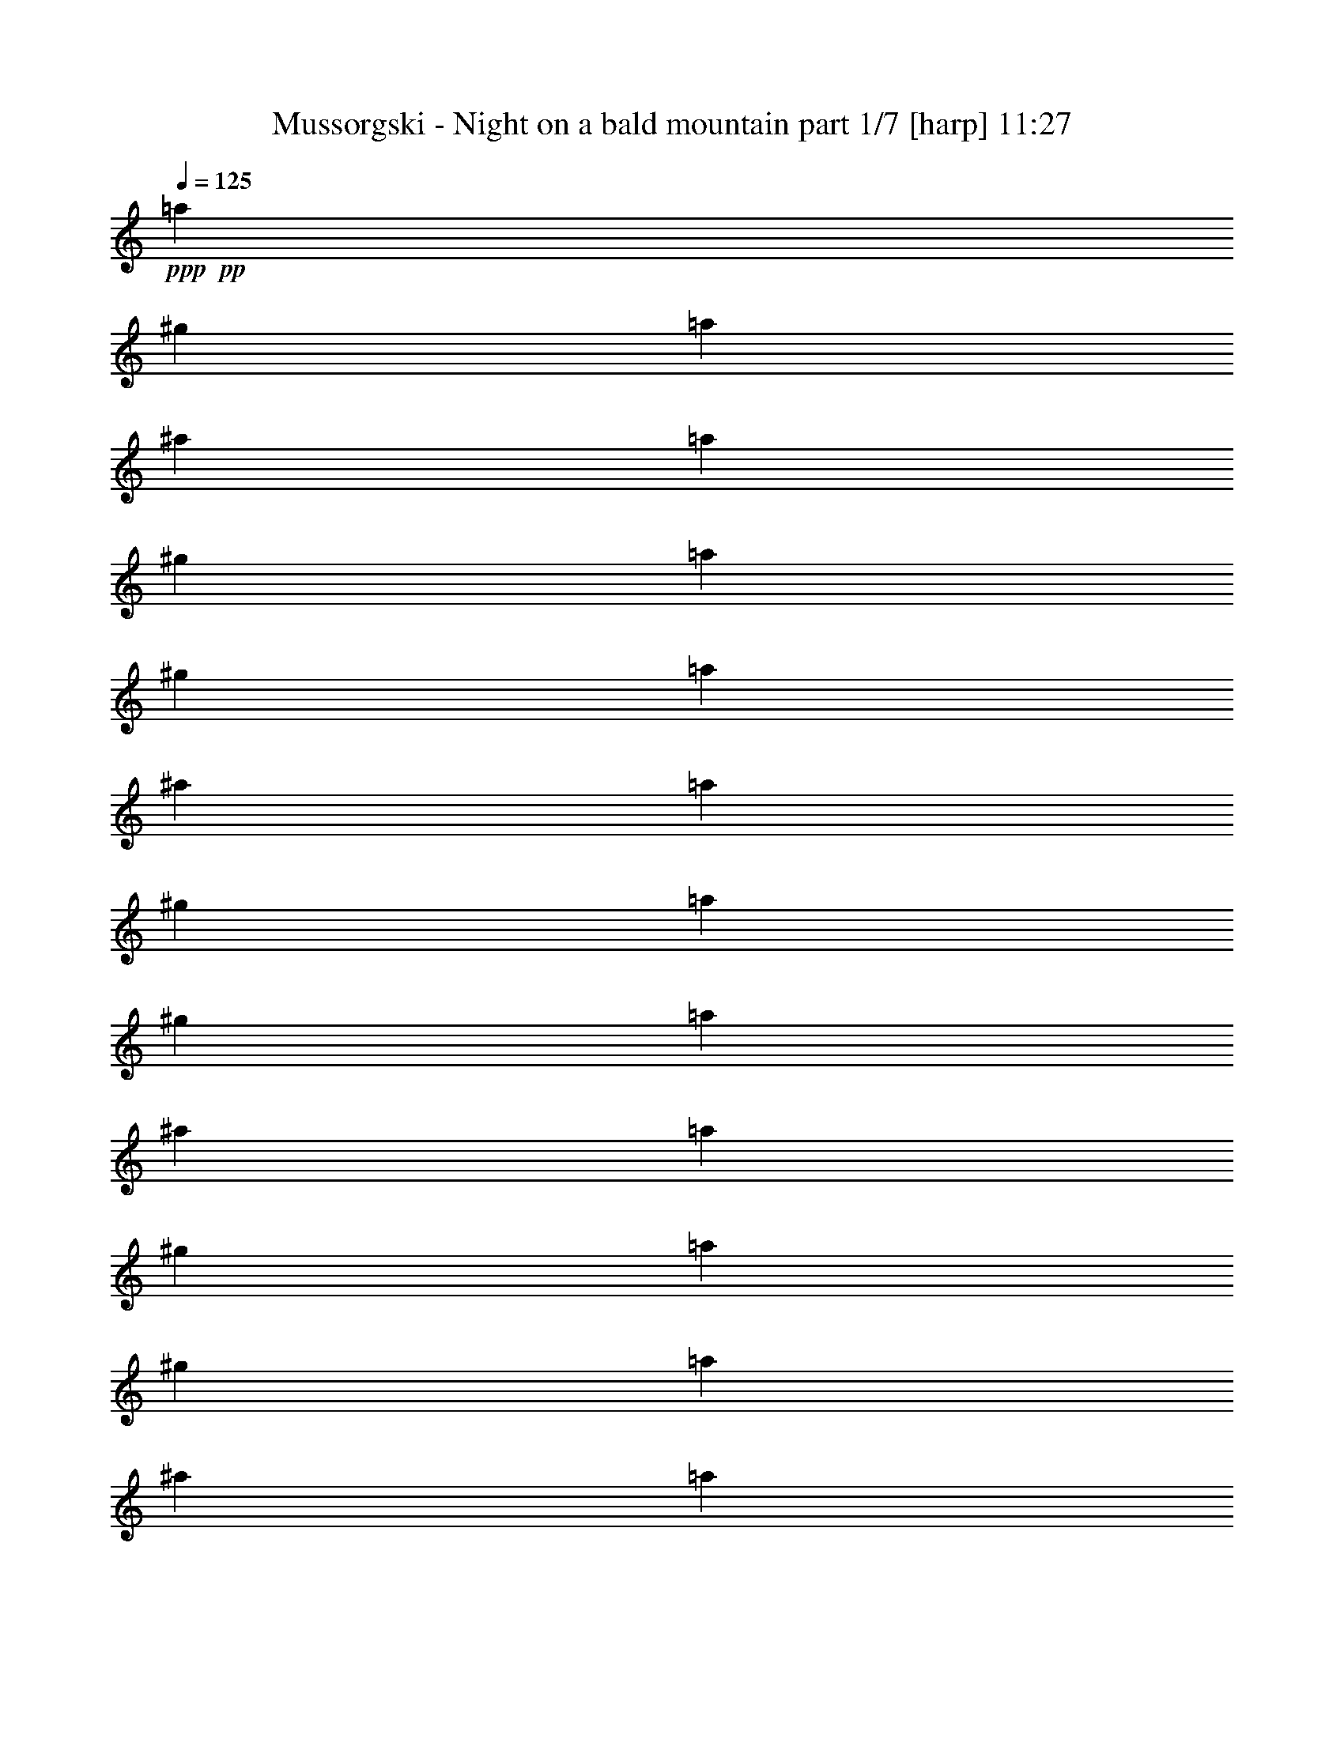 % Produced with Bruzo's Transcoding Environment

X:1
T:  Mussorgski - Night on a bald mountain part 1/7 [harp] 11:27
Z: Transcribed with BruTE
L: 1/4
Q: 125
K: C
+ppp+
+pp+
[=a53/240]
[^g2/9]
[=a161/720]
[^a2/9]
[=a2/9]
[^g53/240]
[=a161/720]
[^g2/9]
[=a53/240]
[^a161/720]
[=a53/240]
[^g161/720]
[=a2/9]
[^g53/240]
[=a161/720]
[^a53/240]
[=a161/720]
[^g2/9]
[=a53/240]
[^g161/720]
[=a53/240]
[^a161/720]
[=a2/9]
[^g53/240]
[=a161/720]
[^g53/240]
[=a161/720]
[^a2/9]
+p+
[=a53/240]
[^g2/9]
[=a161/720]
[^g2/9]
[=a2/9]
[^a53/240]
[=a2/9]
+mp+
[^g161/720]
[=a/8]
+f+
[=a/8]
+mp+
[^g7/36]
[=a53/240]
[^a2/9]
[=a161/720]
[^g2/9]
+mf+
[=a2/9]
[^g53/240]
[=a2/9]
[^a161/720]
[=a2/9]
[^g2/9]
+f+
[=a119/720-]
[^g121/720=a121/720]
[=a119/720-]
[^g121/720=a121/720]
[=a/6-]
[^g119/720=a119/720]
[=a121/720^a121/720-]
[^g119/720^a119/720=c'119/720]
[=d/8^d/8-=a/8-]
[^d/8-=a/8]
[^d/8-^g/8]
[^d/8-=a/8]
[^d121/720-^g121/720]
[^d119/720-=a119/720]
[^d121/720-^g121/720]
[^d/8=a/8-]
[=d/8=a/8]
[^g/8^a/8-=c'/8]
[=a/8-^a/8]
[^g119/720=a119/720]
[=a121/720-]
[^g/6=a/6]
[=a119/720-]
[^g121/720=a121/720]
+ff+
[=a119/720]
[^g/8=b/8-=c'/8-]
[=d/8-=b/8=c'/8]
[=d/8=e/8-=a/8]
+f+
[=e/8-^g/8]
+ff+
[=e/6-=a/6]
+f+
[=e121/720-^g121/720]
+ff+
[=e/6-=a/6]
[=e/6-^g/6]
[=d119/720-=e119/720=a119/720]
+f+
[=d/6^g/6=c'/6-]
[=a/8-=b/8=c'/8]
[=a/8-]
[^g47/240=a47/240]
[=a53/240-]
[=a161/720^a161/720]
[=a53/240-]
[^g161/720=a161/720]
[=a2/9-]
[^g53/240=a53/240]
[=a161/720-]
[=a53/240^a53/240]
[=a161/720-]
[^g2/9=a2/9]
[=a53/240-]
[^g161/720=a161/720]
[=a53/240-]
[=a161/720^a161/720]
[=a2/9-]
[^g53/240=a53/240]
[=a161/720-]
[^g53/240=a53/240]
[=a161/720-]
[=a2/9^a2/9]
[=a53/240]
+mf+
[^g161/720]
+f+
[=a/6-]
[^g119/720=a119/720]
+ff+
[=a/6-]
+f+
[^g121/720=a121/720]
[=a/6-]
[^g/6=a/6]
[=a119/720^a119/720]
[=d/8^g/8-=c'/8-]
[^d/8^g/8=c'/8]
[=f/8-=a/8]
[=f91/720-^g91/720]
[=f/6-=a/6]
[=f119/720-^g119/720]
+ff+
[=f/6-=a/6]
+f+
[=f121/720^g121/720]
[=d/6^d/6-=a/6]
[^d/6^g/6=c'/6-]
[=a/8-^a/8=c'/8]
[=a/8-]
[^g/8=a/8]
[=a/8-]
[^g/6=a/6]
[=a/6-]
[^g119/720=a119/720]
+ff+
[=a/8-^a/8-]
[=a/8^a/8=c'/8]
+f+
[=d/8^d/8-^g/8]
+ff+
[^d91/720^f91/720-=a91/720]
+f+
[^f/6-^g/6]
+ff+
[^f119/720-=a119/720]
+f+
[^f/6-^g/6]
+ff+
[^f121/720-=a121/720]
[^f/6-^g/6]
+f+
[^f/6=a/6]
+ff+
[=d/8^g/8-=c'/8-]
[^g/8^a/8=c'/8]
+f+
[=a5/36-]
[^g53/240=a53/240]
[=a161/720-]
[=a2/9^a2/9]
[=a53/240-]
[^g161/720=a161/720]
[=a53/240-]
+mf+
[^g161/720=a161/720]
+f+
[=a2/9-]
+mf+
[=a53/240^a53/240]
+f+
[=a161/720]
[^g53/240]
[=f/8=a/8-]
+mf+
[=a91/720]
z/8
+f+
[=f/8^g/8]
z119/720
+mf+
[=f151/720^g151/720]
z/8
[=f/8=a/8]
z5/24
+f+
[=f/8=a/8-]
+mf+
[=a149/720]
+f+
[=f151/720^g151/720]
z/8
[=f/8^g/8]
z149/720
[=f121/720=a121/720]
z/6
+ff+
[=f5/24=a5/24]
z/8
+f+
[=f/8^g/8]
z149/720
[=f121/720^g121/720]
z119/720
+ff+
[=f151/720=a151/720]
z/8
+f+
[=f5/24=a5/24]
z/8
[=f/6^g/6]
z/6
[=f149/720^g149/720]
z/8
[=f91/720=a91/720]
z149/720
+ff+
[=f121/720=a121/720]
z/6
+f+
[=f/8-^g/8]
+mf+
[=f/8]
z/8
+f+
[=f/8^g/8]
z/6
[=f/6=a/6]
z119/720
[=f5/24=a5/24]
z/8
[=f91/720^g91/720]
z5/24
[=f/6^g/6]
z/6
[=f5/24=a5/24]
z/8
[=f/8=a/8]
z149/720
[=f121/720^g121/720]
z119/720
[=f/8-^g/8]
[=f/8]
z/8
[=f/8=a/8]
z121/720
[=f/6=a/6]
z/6
[=f/8-^g/8]
[=f/8]
z/8
[=f/8^g/8]
z119/720
+ff+
[=f121/720=a121/720]
z/6
+f+
[=f5/24=a5/24]
z/8
[=f/8^g/8]
z5/24
+mf+
[=f/6^g/6]
z119/720
+f+
[=f5/24=a5/24]
z/8
[=f151/720=a151/720]
z/8
[=f/8-^g/8]
+mp+
[=f5/24]
+mf+
[=f5/24^g5/24]
z/8
[=f/8-=a/8]
[=f/8]
z/8
+f+
[=a/8=c'/8]
z119/720
[=a151/720=b151/720]
z/8
[=a/8=b/8]
z5/24
[=a/6=c'/6]
z/6
[=a149/720=c'149/720]
z/8
[=a91/720=b91/720]
z149/720
[=a121/720=b121/720]
z/6
[=a5/24=c'5/24]
z/8
+ff+
[=f/8=b/8]
z5/24
+f+
[=f/6^a/6]
z119/720
[=f5/24^a5/24]
z/8
[=f/8=b/8-]
+mf+
[=b91/720]
z/8
+f+
[=f/8=b/8]
z/6
[=f5/24^a5/24]
z/8
[=f/8^a/8]
z149/720
[=f121/720=b121/720]
z119/720
[=f151/720=b151/720]
z/8
[=f/8^a/8]
z5/24
+mf+
[=f/6^a/6]
z/6
[=f149/720=b149/720]
z/8
+f+
[=f/8=b/8=c'/8-]
+mf+
[=c'91/720]
z/8
[=f/8=b/8]
z/6
[=f5/24=b5/24]
z/8
[=f/8=c'/8]
z5/24
+f+
[=e/6=a/6]
z119/720
[=e5/24^g5/24]
z/8
[=e91/720^g91/720]
z5/24
[=e/6=a/6]
z/6
[=e5/24=a5/24]
z/8
[=e/8^g/8]
z149/720
[=e121/720^g121/720]
z119/720
[=e151/720=a151/720]
z/8
+ff+
[=e/8=a/8]
z5/24
+f+
[=e/6^g/6]
z/6
[=e149/720^g149/720]
z/8
[=e91/720=a91/720]
z149/720
[=e121/720=a121/720]
z/6
[=e5/24^g5/24]
z/8
[=e/8^g/8]
z5/24
[=e/6=a/6]
z119/720
[=f5/24=a5/24]
z/8
[=f91/720^g91/720]
z5/24
[=f/6^g/6]
z/6
[=f5/24=a5/24]
z/8
+ff+
[=f/8=a/8-]
+f+
[=a/8]
z/8
[=f/8^g/8]
z119/720
[=f151/720^g151/720]
z/8
[=f/8=a/8]
z5/24
[=f/6=a/6]
z/6
[=f149/720^g149/720]
z/8
[=f91/720^g91/720]
z149/720
[=f121/720=a121/720]
z/6
[=f5/24=a5/24]
z/8
[=f/8^g/8]
z5/24
[=f/8^g/8-]
+mp+
[^g149/720]
+f+
[=f5/24=a5/24]
z/8
+fff+
[=d271/720=g271/720]
z55/24
[=d5/24-=e5/24-=g5/24]
[=d/8=e/8]
z7/3
+f+
[=d229/720^f229/720]
+mf+
[=d/8^f/8]
[=d161/720^f161/720]
[^c2/9=e2/9=c'2/9]
+mp+
[=e/8=c'/8-]
+mf+
[^c/8=e/8=c'/8]
[=e139/720=c'139/720]
[=d2/9^f2/9]
[=d/8^f/8]
[=d23/72^f23/72]
[=f161/720^a161/720-=b161/720]
[^a/8]
[=d/8=f/8=b/8-]
[=d/8-^a/8-=b/8]
[=d/8^a/8]
[=d/6^f/6]
[=d/8^f/8]
[=d/8^f/8]
[=d7/36^f7/36]
[^c/8=a/8-=c'/8-]
[=a/8=c'/8]
[=a/8=c'/8]
[^c/8-=e/8=a/8]
[^c/8=a/8-=c'/8-]
[=a/8=c'/8]
+f+
[=d17/72=b17/72]
+mf+
[=d/8=b/8]
[=d53/240=b53/240]
+f+
[^c/8^f/8-=a/8-]
+mf+
[^f/8=a/8]
[^f/8=a/8]
+f+
[^c/8^f/8=a/8]
+mf+
[^f/6-=a/6]
[=d161/720^f161/720]
[=d53/240^f53/240]
[=d161/720^f161/720]
[=c319/720=e319/720]
[=c161/720=e161/720]
[=d53/240^f53/240]
[=d161/720^f161/720]
[=d2/9-^f2/9]
+f+
[=d53/240^a53/240]
+mf+
[=d161/720^a161/720]
[=d53/240^a53/240]
[=d107/240^f107/240]
[=d53/240^f53/240]
[=c161/720=a161/720]
[=c53/240=a53/240]
[=c161/720=a161/720]
[=B2/9=d2/9]
[=B53/240=d53/240]
[=B161/720=d161/720]
[=A4/9^f4/9]
+f+
[=A2/9^f2/9]
[=A3/8^f3/8]
z443/72
+ff+
[=d/8^d/8-]
+fff+
[^d/8-=f/8=g/8-]
[^d16/45=g16/45-]
+ff+
[=g29/120]
z1247/720
+f+
[^c/8]
+ff+
[^c/8=d/8-=e/8]
[=d139/720-=e139/720=f139/720-]
[=d/5=f/5-]
[=f/8]
z9/16
+f+
[=e2/15=f2/15]
+ff+
[=f7/45=g7/45=a7/45-]
[=g/8=a/8-]
[=a/8^a/8]
[=a/8-]
[=a49/180^a49/180]
[=a/8]
+f+
[^a121/720]
[=a/6]
+ff+
[^a/6]
[=a119/720]
+f+
[^a/6]
[=a121/720]
+ff+
[^a/6]
+f+
[=a/6]
+ff+
[^a119/720]
+f+
[=a/6]
+ff+
[^a121/720]
+f+
[=a7/24]
z19/8
+ppp+
[^a53/240]
+pp+
[=a161/720]
[^a2/9]
[=b53/240]
[^a161/720]
[=a53/240]
[^a161/720]
[=a2/9]
[^a53/240]
[=b161/720]
+p+
[^a53/240]
[=a161/720]
+mp+
[^a2/9]
+p+
[=a53/240]
[^a161/720]
[=b53/240]
[^a161/720]
[=a2/9]
[^a53/240]
[=a161/720]
+mp+
[^a53/240]
+p+
[=b161/720]
+mp+
[^a2/9]
[=a53/240]
[^a161/720-]
[=a53/240^a53/240]
[^a161/720-]
[^a2/9=b2/9]
[^a53/240-]
+mf+
[=a161/720^a161/720]
[^a53/240-]
[=a161/720^a161/720]
[^a2/9-]
[^a53/240=b53/240]
+f+
[^a161/720-]
[=a53/240^a53/240]
[^a161/720-]
[=a2/9^a2/9]
[^a53/240-]
[^a161/720=b161/720]
+ff+
[^a53/240-]
[=a161/720^a161/720]
+f+
[^a2/9-]
[=a53/240^a53/240]
[^a161/720-]
[^a53/240=b53/240]
[^a161/720-]
+ff+
[=a2/9^a2/9]
+f+
[^a/6-]
[=a/6^a/6]
[^a119/720-]
[=a/6^a/6]
[^a121/720-]
[=a/6^a/6]
[^a/8-]
[^a/8=b/8]
[^c/8^d/8=a/8]
+ff+
[=e/8-^a/8]
[=e/6-=a/6]
[=e/6-^a/6]
[=e/6-=a/6]
[=e119/720-^a119/720]
[=e/6-=a/6]
[=e121/720^a121/720]
+f+
[^c/8^d/8=a/8-]
[=a/8=b/8]
+ff+
[^a/8-]
+f+
[=a/8^a/8]
+ff+
[^a119/720-]
[=a121/720^a121/720]
[^a/6-]
+f+
[=a/6^a/6]
+ff+
[^a119/720=c'119/720]
+f+
[^c/6=a/6]
+ff+
[^d/8=f/8-^a/8-]
[=f/8-^a/8]
[=f/8-=a/8]
[=f91/720-^a91/720]
[=f119/720-=a119/720]
[=f/6-^a/6]
[=f121/720-=a121/720]
[=f/8^a/8-]
[^d/8^a/8]
+f+
[^c/8=a/8=c'/8]
+mp+
[^a13/72-]
[=a53/240^a53/240]
[^a161/720-]
[^a53/240=b53/240]
[^a161/720-]
+p+
[=a2/9^a2/9]
+mp+
[^a53/240-]
[=a161/720^a161/720]
[^a53/240-]
[^a161/720=b161/720]
[^a2/9-]
[=a53/240^a53/240]
[^a161/720-]
+mf+
[=a53/240^a53/240]
[^a161/720-]
[^a2/9=b2/9]
[^a53/240-]
[=a161/720^a161/720]
[^a53/240-]
+ff+
[=a161/720^a161/720]
[^a2/9-]
[^a53/240=b53/240]
[^a161/720-]
[=a/8-^a/8]
+f+
[=a/8]
[^a5/36-]
[=a/6^a/6]
+ff+
[^a/6-]
+f+
[=a119/720^a119/720]
+ff+
[^a/6-]
+f+
[=a121/720^a121/720]
+ff+
[^c/6^a/6=b/6]
[^d/6=a/6]
[=f/8^f/8-^a/8-]
[^f/8-^a/8]
[^f/8-=a/8]
[^f/8-^a/8]
[^f/6-=a/6]
[^f/6-^a/6]
[^f119/720=a119/720]
[=f/8^a/8-]
[^d/8^a/8]
[^c/8=a/8=b/8]
[^a91/720-]
[=a/6^a/6]
[^a119/720-]
[=a/6^a/6]
[^a121/720-]
+f+
[=a/6^a/6]
+ff+
[^a/6=c'/6]
[^c/8^d/8=a/8-]
+fff+
[=f/8=a/8]
+ff+
[=g/8-^a/8]
[=g/8-=a/8]
[=g/6-^a/6]
[=g/6-=a/6]
[=g119/720-^a119/720]
[=g/6=a/6]
[^d121/720=f121/720^a121/720]
[^c/6=a/6]
+f+
[^a/8-=c'/8]
[^a/8-]
[=a7/36^a7/36]
+ff+
[^a2/9-]
[^a53/240=b53/240]
[^a161/720-]
+fff+
[=a53/240^a53/240]
+f+
[^a161/720]
[=a2/9]
[^a53/240]
+ff+
[=b161/720]
[^a53/240]
[=a161/720]
[^f/6^a/6]
z119/720
[^f151/720=a151/720]
z/8
+f+
[^f/8=a/8-]
+mf+
[=a/8]
z/8
+ff+
[^f/8^a/8]
z/6
[^f5/24^a5/24]
z/8
+f+
[^f/8=a/8]
z149/720
[^f121/720=a121/720]
z/6
[^f/8^a/8-]
[^a/8]
z/8
+ff+
[^f/8^a/8]
z/6
[^f/6=a/6]
z/6
[^f/8=a/8-]
[=a/8]
z/8
[^f/8^a/8]
z/6
+fff+
[^f/6^a/6]
z119/720
+ff+
[^f/8=a/8-]
[=a/8]
z/8
[^f/8=a/8]
z121/720
[^f/6^a/6]
z/8
[^f/8^a/8]
z/4
[^f/8=a/8]
z149/720
+f+
[^f121/720=a121/720]
z/6
+fff+
[^f/8^a/8-]
+f+
[^a/8]
z/8
+ff+
[^f/8^a/8]
z119/720
+f+
[^f121/720=a121/720]
z/6
+ff+
[^f/8=a/8-]
+f+
[=a/8]
z/8
+ff+
[^f/8^a/8]
z/6
[^f/6^a/6]
z/6
[^f/8=a/8-]
[=a/8]
z/8
+f+
[^f/8=a/8]
z/6
[^f/6^a/6]
z119/720
+ff+
[^f/8^a/8-]
[^a/8]
z/8
+f+
[^f/8=a/8-]
[=a/8]
z/8
[^f/8=a/8]
z/8
[^f/8^a/8-]
[^a/8]
z/8
+ff+
[^f/8^a/8]
z/6
+f+
[^f121/720=a121/720]
z/6
[^f5/24=a5/24]
z/8
[^f/8^a/8]
z149/720
+ff+
[^f121/720^a121/720]
z/6
+f+
[^f149/720=a149/720]
z/8
+mf+
[^f91/720=a91/720]
z5/24
+f+
[^f/6^a/6]
z/6
+ff+
[^c/8-^a/8]
[^c/8]
z/8
+f+
[^a/8=c'/8]
z/6
[^a/6=c'/6]
z119/720
+ff+
[^c/8-^a/8]
+mf+
[^c/8]
z/8
+ff+
[^c/8^a/8]
z121/720
+f+
[^a/6=c'/6]
z119/720
[^a151/720=c'151/720]
z/8
[^c/8^a/8]
z149/720
+ff+
[^f121/720=c'121/720]
z/6
+f+
[^f5/24=b5/24]
z/8
[^f/8=b/8]
z5/24
[^f/6=c'/6]
z119/720
+ff+
[^f5/24=c'5/24]
z/8
+f+
[^f91/720=b91/720]
z5/24
[^f/6=b/6]
z/6
[^f5/24=c'5/24]
z/8
+ff+
[^f/8=c'/8]
z149/720
+f+
[^f121/720=b121/720]
z119/720
[^f151/720=b151/720]
z/8
[^f/8=c'/8]
z5/24
+ff+
[^c/6^f/6]
z/6
+f+
[^f/8=c'/8-]
+mf+
[=c'/8]
z/8
+f+
[^f/8=c'/8]
z119/720
[^c121/720^f121/720]
z/6
+ff+
[=f/8-^a/8]
[=f/8]
z/8
+f+
[=f/8=a/8]
z/6
[=f/6=a/6]
z119/720
[=f/8^a/8-]
[^a/8]
z/8
+ff+
[=f/8^a/8]
z121/720
+f+
[=f/6=a/6]
z/6
[=f5/24=a5/24]
z/8
[=f/8^a/8]
z149/720
+ff+
[=f121/720^a121/720]
z119/720
[=f151/720=a151/720]
z/8
+f+
[=f/8=a/8-]
[=a/8]
z/8
[=f/8^a/8]
z/6
[=f149/720^a149/720]
z/8
[=f91/720=a91/720]
z149/720
[=f121/720=a121/720]
z/6
[=f/8-^a/8]
[=f/8]
z/8
+ff+
[^f/8-^a/8]
[^f/8]
z/8
+f+
[^f/8=a/8]
z/8
[^f149/720=a149/720]
z/8
[^f91/720^a91/720]
z5/24
+ff+
[^f/6^a/6]
z/6
+f+
[^f/8=a/8-]
[=a/8]
z/8
[^f/8=a/8-]
+mf+
[=a/8]
z/8
+f+
[^f/8^a/8]
z/8
+ff+
[^f5/24=a5/24]
z/8
+f+
[^f/8^g/8]
z5/24
[^f/6^g/6]
z/6
[^f149/720=a149/720]
z/8
[^f5/24=a5/24]
z/8
[^f121/720^g121/720]
z/6
[^f5/24^g5/24]
z/8
+fff+
[^f/8=a/8]
z5/24
[^A/4-^f/4^a/4]
+f+
[^A/6]
z9/4
+fff+
[=c3/8^f3/8=c'3/8]
z1649/720
+ff+
[=d/4^f/4=c'/4]
[=d13/72^f13/72=c'13/72]
z/8
+f+
[^c/8=d/8]
+ff+
[=d281/720^f281/720=c'281/720-]
+f+
[=c'/8]
+mf+
[^c5/36]
+fff+
[=d3/8-^f3/8=c'3/8-]
[=d19/120=c'19/120]
+ff+
[=a19/144]
+fff+
[=d/4=f/4^a/4]
[=d21/80=f21/80^a21/80]
+f+
[^c/8-]
[^c/8=d/8]
+ff+
[=d197/720^f197/720=c'197/720]
z/8
+f+
[^c31/180]
+ff+
[=d77/144^f77/144=c'77/144]
+f+
[^c2/15]
+ff+
[=d/4^f/4=c'/4]
[=d73/360^f73/360=c'73/360]
z/8
+f+
[=a/8]
+ff+
[=d137/360=f137/360-^a137/360-]
+mf+
[=f3/20^a3/20]
[^c/8]
+fff+
[^g/8=a/8-=c'/8-]
[=a161/720-=c'161/720]
+ff+
[=a91/720]
z/6
[^d/8-=g/8-^a/8]
[^d/8=g/8]
[^d133/720=g133/720^a133/720]
z/8
+mf+
[^g/8]
+ff+
[^d287/720=a287/720=c'287/720]
z/8
+mf+
[^d/8]
+ff+
[^d299/720-=g299/720^a299/720-]
+f+
[^d/8-^a/8]
[^d91/720]
+fff+
[^F/8-^c/8=c'/8]
[^F/8-=d/8-]
[^F/8=d/8=c'/8]
z119/720
+f+
[^c/8]
+fff+
[^F/4=d/4=c'/4-]
[=c'121/720]
z/8
+mf+
[^c/8]
+fff+
[=D/8=c/8-=c'/8-]
[=c/8-=d/8=c'/8-]
[=c/8=c'/8-]
+mf+
[=c'/8]
z119/720
+ff+
[=D/8=F/8-^a/8-]
[=F/8-=a/8^a/8]
[=F/8^a/8-]
[^a/8]
z121/720
[=c/8^c/8-=c'/8-]
[^c/6=d/6-=c'/6-]
+f+
[=d/8=c'/8]
z/4
+fff+
[=D/8^c/8-=c'/8-]
[^c/8=d/8-=c'/8-]
[=d/8=c'/8-]
+f+
[=c'/8]
z119/720
+ff+
[=c/8-^c/8-=c'/8]
[=c/8-^c/8=d/8-]
[=c/8=d/8=c'/8-]
+f+
[=c'/8]
z/8
[=a/8]
+ff+
[=F5/24^A5/24^a5/24-]
+f+
[^a91/720]
z179/720
+ff+
[=C/8^G/8-=a/8-]
[^G/8=A/8-=a/8-]
[=A91/720=a91/720]
z7/24
+fff+
[=G/8-=d/8=g/8]
[=G/8-^d/8-]
[=G/8^d/8=g/8-]
+mf+
[=g/8]
z/8
+f+
[^G/8]
+ff+
[^D/6=A/6-=a/6-]
[=A/6=a/6-]
+mf+
[=a/8]
z/8
+fff+
[=G/8-=d/8=g/8-]
[=G/6^d/6=g/6-]
+f+
[=g5/24]
z/6
+fff+
[=E5/24-=A5/24-=a5/24]
[=E/8=A/8]
z287/72
+mp+
[=E/8]
+ff+
[=F/8]
+f+
[=G/8]
+ff+
[=A19/72]
+mf+
[=A/8]
[=G/8]
[=E/8=F/8]
+f+
[=D239/720]
+ff+
[=A301/720=d301/720=a301/720]
z/4
[=A/8-=d/8^a/8-]
+f+
[=A/8^a/8]
z/8
+ff+
[=A/8=d/8=a/8-]
+f+
[=a/6]
+ff+
[=A149/720=d149/720=g149/720]
z/8
[=A91/720=d91/720=a91/720]
z149/720
+f+
[=A121/720=d121/720^a121/720]
z/6
+ff+
[=A5/24-=d5/24=c'5/24-]
+f+
[=A/8=c'/8]
z/3
+ff+
[=A7/24=d7/24]
z269/720
[=A3/8=d3/8=a3/8]
[=d/8=e/8]
[=f121/720]
+fff+
[=g/8=a/8-]
+ff+
[=a139/720]
+f+
[=a/8]
+mf+
[=g/8]
+mp+
[=f/8]
+fff+
[=A,2/9-=A2/9-=e2/9]
[=A,/8-=A/8]
+ff+
[=A,/8]
z275/72
+mp+
[=E/8]
+ff+
[=F/8]
+f+
[=G/8]
+ff+
[=A11/36]
+mf+
[=G91/720=A91/720]
[=F/8]
+f+
[=D149/720-=E149/720]
[=D151/720]
+ff+
[=A3/8-=d3/8=a3/8-]
[=A/8=a/8]
z/6
[=A149/720=d149/720^a149/720]
z/8
[=A/8-=d/8=a/8-]
[=A91/720=a91/720]
z/8
[=A/8=d/8=g/8-]
+f+
[=g/8]
+ff+
[=A/8-=d/8=a/8-]
[=A/8=a/8]
z/8
[=A/8=d/8^a/8-]
[^a/8]
z/8
+fff+
[=A/4=d/4=c'/4]
z269/720
+ff+
[=A/4=d/4-]
+f+
[=d91/720]
z7/24
+ff+
[=A7/24=d7/24=a7/24]
+mp+
[=d/8]
+ff+
[=e119/720=f119/720]
+fff+
[=g/8]
[=a67/240]
+f+
[=a/8]
+mf+
[=g/8]
+mp+
[=f/8]
+fff+
[=A13/72=e13/72-=a13/72]
+mp+
[=e/8]
+ff+
[=A389/720]
z/8
[^A5/24]
z/8
+f+
[=A241/720]
+mf+
[=G5/24]
z/8
+ff+
[=A5/24]
z/8
+mf+
[^A/6]
z119/720
[=c151/720]
z11/24
+f+
[=d/6]
z/2
+ff+
[=A3/4]
z16
z45/4
+mp+
[=D4/3-]
[^C/8-=D/8]
+p+
[^C/6]
z89/24
+mp+
[=D5/4-]
[^C5/24-=D5/24]
+p+
[^C5/24]
z1
+mf+
[=a719/720]
[^a/3]
[=a241/720]
[=g3/8-]
[=f/6-=g/6]
[=f/8]
[=g239/720]
[=A5/8-=a5/8]
+mp+
[=A/8-]
+mf+
[=A3/8-^a3/8]
+mp+
[=A/4-]
+mf+
[=G151/720-=A151/720^a151/720-]
[=G/8^a/8-]
[=d/8-^a/8]
[=d119/720]
+mp+
[=c'241/720]
+mf+
[^a/3]
[=a629/720]
z/8
[^a/4-]
[=a151/720-^a151/720]
[=a5/24]
[=g/3]
+mp+
[=f/4-]
[=f209/720=g209/720-]
[=g/8]
+mf+
[=A/2-=a/2]
+mp+
[=A/8-]
+f+
[=A3/8-=b3/8]
+mp+
[=A/3]
+mf+
[=G/3=b/3]
[=d241/720]
+mp+
[=c'5/24]
z/8
[=b/6]
z/6
[=e5/24=g5/24=a5/24]
z329/720
[=B/8=g/8=b/8]
z391/720
[=G/8=e/8-=g/8]
[=e/8]
z/8
[=c/8-=c'/8]
[=c119/720]
+mf+
[=e/8-=g/8=b/8-]
[=e/8=b/8]
z301/720
+mp+
[=G/8=A/8=g/8]
z13/24
+mf+
[=G/8=g/8=b/8-]
[=b/8]
z299/720
+mp+
[=G/8=e/8-=g/8-]
[=e/8-=g/8]
[=e/8]
[=c121/720=c'121/720]
z/8
+mf+
[=G/8=e/8=g/8]
z389/720
[=A/4=c/4=a/4-]
[=a91/720]
z7/24
[=B869/720-=a869/720-=b869/720]
[=B/8=a/8-]
[=c91/720=a91/720-=c'91/720-]
[=a/8=c'/8]
z289/720
+f+
[^c/8-=a/8-]
[^c/8=d/8-=a/8-]
[^c/8=d/8=a/8-]
[=d/8=a/8-]
[^c/8=a/8-]
[=d/8=a/8-]
[^c/8=a/8-]
[^c91/720-=d91/720=a91/720-]
[^c/8=d/8-=a/8-]
[^c/8-=d/8=a/8-]
[^c/8=d/8=a/8]
+ff+
[=A2/9-=g2/9=a2/9-]
+f+
[=A/8=a/8]
z31/24
+ff+
[=A11/24=e11/24=a11/24]
z5/24
+f+
[=A/8=f/8-=a/8]
[=f149/720]
[=A5/24-=e5/24-=a5/24]
[=A/8=e/8]
[=d/8-=a/8]
[=d151/720]
+mf+
[=e/8-=a/8]
[=e5/24]
[=f/3-]
+f+
[=e/8-=f/8=g/8-]
[=e/4=g/4]
z209/720
[=A241/720=d241/720=a241/720]
z/3
+ff+
[^c/4-=e/4]
[^c/4=e/4-=f/4-]
[=e/8-=f/8^g/8-]
[=e/8-^g/8=a/8]
[=e/6]
z3/4
[=A/2=e/2=a/2]
z119/720
+f+
[=A5/24=f5/24-=a5/24]
[=f/8]
[=A/8-=e/8-=a/8]
[=A/8=e/8-]
[=e/8]
[=d/8-=a/8]
[=d121/720]
[=e5/24-=a5/24]
[=e/8]
[=f149/720]
z/8
+ff+
[=e/4-=g/4]
[=e121/720]
z/4
+f+
[=A3/8=d3/8=a3/8-]
[=a/8]
z/6
+ff+
[^c3/8-=e3/8]
[^c/8-=e/8-]
[^c/8=e/8-=f/8-]
[=e/8-=f/8^g/8-]
[=e/8^g/8=a/8-]
+f+
[=a/8]
z/3
+ff+
[=A/2-=e/2-=a/2]
[=A/4=e/4-]
+f+
[=e/8]
z/8
[=A5/24=f5/24-=a5/24]
+mf+
[=f/8]
+f+
[=A/8-=e/8-=a/8]
[=A5/24=e5/24]
[=d/3]
+mf+
[=c149/720]
z/8
+f+
[=e/3]
+ff+
[=G481/720^A481/720]
+f+
[=e7/24]
z269/720
+ff+
[=A3/8-]
[=A13/80=e13/80-]
+f+
[=e47/360=f47/360]
+ff+
[=e5/24-=g5/24=a5/24-]
[=e/8=a/8]
z/3
[=A/2=e/2-=a/2-]
[=e/8-=a/8]
+f+
[=e/6]
z5/24
[=A/8=f/8-=a/8]
[=f5/24]
+ff+
[=A/8-=e/8-=a/8]
[=A5/24=e5/24-]
+f+
[=d/8-=e/8]
+mf+
[=d/8]
z/8
+f+
[=c209/720]
[=e151/720]
z/8
[=G5/8-^A5/8]
[=G/6=e/6-]
[=e5/24]
z239/720
[=A3/8-]
[=A121/720=e121/720=f121/720-]
[=f/8=g/8]
[=A3/8=e3/8=a3/8-]
+mf+
[=a/8]
z119/720
+p+
[=f/8=a/8-]
[=a/4-]
[=f/8=a/8-]
[=a/4-]
[=e/8=a/8-]
[=a/8-]
[=e91/720-=a91/720^a91/720-]
[=e/8^a/8-]
[^a/8]
[^d/8=a/8-]
[=a119/720]
[^d/8=g/8-]
[=g/8-]
[=d121/720-^f121/720-=g121/720]
[=d/8^f/8]
z/8
[=d/8=g/8]
[=g149/720]
[=d/8=a/8-]
[=a/8-]
[=d/4=a/4-]
[=a/6]
[=d/8^a/8-]
[^a/4-]
[=d91/720^a91/720]
z/6
[=d149/720^a149/720-]
[^a/8]
[=d241/720]
[=d/8=c'/8-]
[=c'149/720]
[=d151/720^a151/720-]
[^a/8]
+mf+
[=d/8=a/8-]
[=a/4-]
[=d/8=a/8-]
[=a/8-]
[=d/4=a/4-]
[=a/8]
[=d/8^a/8-]
+mp+
[^a149/720]
+mf+
[=d/8=a/8-]
[=a151/720]
[=d5/24=g5/24-]
[=g/8]
[=d/8^f/8-]
[^f/8]
z/8
[=d/8=g/8-]
+mp+
[=g/6]
+mf+
[=G/4=g/4=a/4-]
[=a/8-]
[=G/8=g/8=a/8-]
[=a/8]
z/8
[=G/8=g/8^a/8-]
[^a/8-]
[=G/8-=g/8-^a/8]
[=G/8=g/8]
z/8
[=G/8=g/8^a/8-]
[^a/6]
+f+
[=G/8=d/8-=g/8]
+mf+
[=d149/720]
+f+
[=G/8=g/8=c'/8-]
+mf+
[=c'151/720]
+ff+
[=G/8=g/8^a/8-]
+mp+
[^a/8]
z/8
+mf+
[^d/8=g/8=a/8-]
[=a119/720]
[=c151/720]
z/8
[^A/8^a/8-]
+mp+
[^a/8]
z/8
+mf+
[^A7/24]
+f+
[=A5/24=d5/24-]
+mf+
[=d/8]
[=A149/720-=c'149/720]
[=A/8]
[^A/8^a/8-]
+mp+
[^a151/720]
+mf+
[^A239/720]
[=c/8=a/8-]
[=a91/720]
z/8
[=c5/24-]
+f+
[^A/6=c/6^a/6-]
+mf+
[^a/8]
z/8
+f+
[^A5/24]
z/8
[=A/8=d/8-]
+mf+
[=d149/720]
[=A151/720-=c'151/720]
[=A/8]
+f+
[^A/8^a/8-]
+mf+
[^a/8]
z/8
+f+
[^A209/720]
+mf+
[=c/8=a/8-]
[=a/8]
z5/12
+f+
[=C113/720^a113/720-]
[=D23/144^a23/144-]
[=C7/48^a7/48-]
[=D/8^a/8-]
[^a/8-]
[=C101/720=D101/720-^a101/720-]
[=D/8^a/8-]
[=C/8^a/8-]
[=D/8^a/8-]
[=C/8^a/8]
+mf+
[=D/8=a/8-]
[=a/8-]
[=C/8=D/8-=a/8]
[=D/8]
[=C/8]
[=D/8]
+f+
[=C/8=a/8-]
[=D/8=a/8]
+p+
[=C/8]
+mf+
[=D/8]
+mp+
[=C/8]
+mf+
[=D/8-^a/8-]
[=C/8-=D/8^a/8-]
[=C/8=D/8-^a/8-]
[=D/8^a/8-]
[=C/8=D/8^a/8-]
[^a/8-]
+ff+
[=C/8-=D/8^a/8-]
[=C/8^a/8-]
+mf+
[=D/8^a/8-]
+f+
[=C/8^a/8]
+mf+
[=D/8]
[=C/8=a/8-]
+f+
[=D/8=a/8]
z/8
+mf+
[=C/8-=D/8]
[=C/8=a/8]
+fff+
[^A,/8^a/8-=c'/8]
[=d/8^a/8=c'/8-]
[=d/8=c'/8]
+f+
[^A/8=d/8-]
[=d/8]
z227/720
[^A/8=d/8]
z149/720
[^A121/720=d121/720]
z/8
[^A/8=d/8]
z179/720
[^A91/720=d91/720]
z5/24
[^A/6=d/6]
z/6
+ff+
[^A/8=d/8-]
[=d/8]
z5/12
[^A/6=d/6]
z/2
[^A/8=d/8-]
[=d/8]
z/8
+f+
[=g/8=a/8]
[^a119/720]
+ff+
[=d/8-=c'/8]
[=d/6]
+f+
[=d/8]
+mf+
[^a/8=c'/8]
+mp+
[=a/8]
+fff+
[=D/4=E/4-=g/4]
[=E151/720^A151/720-=d151/720-]
+f+
[^A/8=d/8-]
[=d/8]
z209/720
[^A121/720=d121/720]
z/6
[^A/8=d/8-]
[=d/8]
z/8
+mf+
[^A/8=d/8]
z/6
+f+
[^A/6=d/6]
z/8
[^A/8=d/8]
z179/720
+ff+
[^A/8=d/8-]
[=d91/720]
z299/720
+f+
[^A151/720=d151/720]
z11/24
[^A/8=d/8-]
[=d/6]
+mp+
[=g/8]
+mf+
[=a/8]
+f+
[^a/8=c'/8]
+ff+
[=d239/720]
+f+
[=d/6=c'/6]
+mf+
[^a121/720]
+fff+
[=G/8-=g/8-=a/8]
[=G/8=g/8-]
[=g/8]
+mf+
[=g/8]
+f+
[=a/8^a/8]
[=c'/8]
+fff+
[=d5/24]
z269/720
[=E151/720-=G151/720=e151/720]
[=E/8]
+f+
[=g/6=a/6]
[^a/6]
+fff+
[=d/8-=c'/8]
[=d5/24]
z/3
[=E/4-=G/4=e/4]
[=E/6=g/6]
+f+
[=a/8]
[^a/8=c'/8]
+fff+
[=d3/8]
z209/720
[=E7/24=G7/24=e7/24]
+mf+
[=g/8]
+f+
[=a/8^a/8]
[=c'/8]
+fff+
[=d271/720]
z/8
+f+
[=e/6=f/6]
+ff+
[=g119/720=a119/720-]
[=a/6]
+f+
[^g121/720]
[^g/6]
[=a/6]
[=a119/720]
[=e241/720]
[=f/6]
[=f/6]
[=e119/720]
+mf+
[=e/6]
+f+
[=f241/720]
+mf+
[^g/6]
[^g119/720]
+f+
[=a/6]
[=a121/720]
[^g/3]
[=a119/720]
+mf+
[=a/6]
[=e121/720]
[=e/6]
+f+
[=f239/720]
[=e/6]
+mf+
[=e121/720]
+f+
[=f/6]
+mf+
[=f/6]
[^g239/720]
+f+
[=a121/720]
+mf+
[=a/6]
+f+
[^g/6]
+mf+
[^g119/720]
+f+
[=a241/720]
[=e/6]
+mf+
[=e/6]
+f+
[=f119/720]
+mf+
[=f/6]
+f+
[=e241/720]
[=f/6]
+mf+
[=f119/720]
[^g/6]
[^g121/720]
+f+
[=a/3]
+mf+
[^g119/720]
[^g/6]
+f+
[=a121/720]
[=a/6]
+mf+
[=e239/720]
+f+
[=f/6]
+mf+
[=f121/720]
[=e/6]
[=e/6]
+f+
[=f239/720]
+mf+
[^g121/720]
[^g/6]
+f+
[=a/6]
+mf+
[=a119/720]
+f+
[^g241/720]
[=a/6]
+mf+
[=a/6]
[=e119/720]
[=e/6]
[=f241/720]
[=e/6]
[=e119/720]
+f+
[=f/6]
+mf+
[=f121/720]
+f+
[^g/3]
[=a119/720]
+mf+
[=a/6]
[^g121/720]
[^g/6]
+f+
[=a239/720]
[=e/6]
+mf+
[=e121/720]
+f+
[=f/6]
+mf+
[=f/6]
+f+
[=e239/720]
[=f121/720]
+mf+
[=f/6]
[^g/6]
[^g119/720]
[=a241/720]
+f+
[^g/6]
+mf+
[^g/6]
+f+
[=g119/720]
+mf+
[=g/6]
[^f241/720]
+f+
[=f/6]
[=f119/720]
[=e/6]
+mf+
[=e121/720]
[^d/3]
+f+
[=d119/720]
+mf+
[=d/6]
[^c121/720]
[^c/6]
[=c239/720]
+f+
[=B/6]
+mf+
[=B121/720]
[^A/6]
+f+
[^A/6]
[=A239/720]
[^G121/720]
+mf+
[^G/6]
+f+
[=G/6]
[=G119/720]
[^F241/720]
[=F/6]
+mf+
[=F/6]
+f+
[^F119/720]
[^F/6]
[=G241/720]
[^G/6]
[^G119/720]
[=A/6]
[=A121/720]
[^A/3]
[=B119/720]
+mf+
[=B/6]
[=c121/720]
+f+
[=c/6]
[^c239/720]
[=d/6]
+mf+
[=d121/720]
+f+
[^d/6]
[^d/6]
+mf+
[=e239/720]
[=f121/720]
[=f/6]
+f+
[=g/6]
[=g119/720]
[^g241/720]
[=a/6]
+ff+
[=a/6]
+f+
[^a239/720]
[=a91/720]
z5/24
+ff+
[=d239/720=f239/720^a239/720]
+f+
[=a151/720]
z/8
[^g/8]
z5/24
[=g/6]
z119/720
+ff+
[=d151/720=f151/720^g151/720]
z/8
+f+
[=g/8]
z149/720
[^f121/720]
z/6
[=f5/24]
z/8
+ff+
[^c/8-=e/8^f/8-]
[^c/8^f/8]
z/8
+f+
[^c/8]
z/6
[=c149/720=c'149/720]
z/8
[^d91/720]
z5/24
[^d/8-^f/8=c'/8-]
[^d5/24=c'5/24]
[=a149/720]
z/8
[^a91/720]
z5/24
[=a/6]
z119/720
+ff+
[=d151/720=f151/720-^a151/720-]
+f+
[=f/8^a/8]
[=a/8]
z5/24
[^g/6]
z119/720
[=g151/720]
z/8
+ff+
[=d149/720=f149/720^g149/720]
z/8
+f+
[=g121/720]
z/6
[^f5/24]
z/8
[=f239/720]
[^c241/720=e241/720^f241/720]
[^c149/720]
z/8
[=c/8-=c'/8]
[=c91/720]
z/8
[^d/8]
z/6
+ff+
[^d149/720-^f149/720=c'149/720-]
[^d/8=c'/8]
+f+
[=a181/720]
z43/4
+mf+
[=d5/24]
z/8
[=e/6]
z/8
[^f/8]
z/4
[=g149/720]
z/8
[^g121/720]
z/6
[=a5/24]
z/8
[^a/8]
z149/720
[=a121/720]
z/6
[=d149/720^f149/720-]
[^f/8-]
[^f121/720-=c'121/720]
[^f/6-]
[^f5/24-=c'5/24]
[^f/8-]
[^f149/720-=a149/720]
[^f/8]
[=g/8-=c'/8]
[=g151/720]
[^a/6]
z119/720
[^a/6]
[=a/8-]
[=g121/720=a121/720]
z5/24
+mp+
[=d239/720]
+mf+
[=e151/720]
z/8
+mp+
[^f149/720]
z/8
+mf+
[=g241/720]
[^g5/24]
z/8
[=a149/720]
z/8
+mp+
[^a121/720]
z/6
+mf+
[=a149/720]
z/8
[=d151/720]
z/8
[=e/3]
[^f149/720]
z/8
[=g151/720]
z/8
[^g239/720]
[=a241/720]
+mp+
[^a5/24]
z/8
+mf+
[=a239/720]
+f+
[=d241/720]
+mf+
[=e149/720]
z/8
[^f121/720]
z/6
[=g/3]
[^g149/720]
z/8
+f+
[=a241/720]
+mf+
[^a239/720]
+f+
[=a151/720]
z/8
[=d/3]
[=e239/720]
[^f151/720]
z/8
+mf+
[=g239/720-]
+f+
[=g/8^g/8-]
+mf+
[^g151/720]
+f+
[=a/3]
[^a239/720]
[=a151/720]
z/8
[=d/4]
z31/90
+mf+
[=c'17/60]
[=a/8]
+f+
[=a/8]
z/8
[^a41/240=c'41/240-]
[^a/8=c'/8]
+mp+
[=a/8]
+f+
[=a/6]
z/8
[=g97/144-]
[=d17/72=g17/72]
z167/360
+mf+
[=c'29/180]
z119/720
+f+
[=a19/120]
[=c'/8]
[^a4/15=c'4/15]
[=a/8]
[=a49/240]
[=g/8]
[=g233/360]
[=d37/120]
z137/360
[=c'191/720]
+mf+
[=a/8]
[=a/8]
z/8
+f+
[^a/8-=c'/8-]
[=a119/720-^a119/720=c'119/720]
+mf+
[=a/8]
[=a23/180]
+f+
[=g/8]
[=g227/360]
[=d11/36]
z29/90
[=c'43/144]
+mf+
[=a/8]
[=a13/72-]
[=a/8=c'/8]
+f+
[^a/8=c'/8-]
[=a/8^a/8=c'/8]
z/8
[=a/8]
[=a/8]
+mp+
[=a/8]
+ff+
[=g233/720]
z199/720
+f+
[=d/8]
+mf+
[=e/8]
[=d/8]
+f+
[=e/8]
+mf+
[=d/8]
[=e/8]
+f+
[=d/8^f/8]
+mf+
[=d91/720=e91/720]
+f+
[=e/8=g/8]
+mf+
[=d/8]
[=e/8]
+f+
[^g/8=c'/8]
+mf+
[=d/8]
[=c'/8]
+f+
[=d/8=a/8]
+mf+
[=d5/36=c'5/36]
+f+
[^a/8-=c'/8]
[=d/8^a/8]
+mf+
[=c'/8]
+f+
[=d/8=a/8]
+mf+
[=c'/8]
[=d/8]
+f+
[^f/8^a/8]
+mf+
[^a/8=c'/8]
+f+
[=g/8-=c'/8]
[=g/8^a/8]
+mf+
[=c'/8]
+f+
[=a/8^a/8]
+mf+
[=c'/8]
[^a/8]
+f+
[^a/8=c'/8]
+mf+
[^a/8=c'/8]
+f+
[=a/8-]
[=a/8^a/8]
+mf+
[=a/8]
+f+
[^a/8]
+mf+
[=a/8]
[^a/8]
+f+
[^c/8=g/8-]
+mf+
[=g/8]
+f+
[=d/8]
z7/36
[=d/8]
+mf+
[=e/8]
[=d/8]
+f+
[=e/8]
+mf+
[=d/6=e/6]
+f+
[=d/8^f/8]
+mf+
[=e/8]
[=d/8]
+f+
[=e/8=g/8]
+mf+
[=d/8]
[=e/8]
+f+
[^g/8=c'/8]
+mf+
[=d/8=c'/8]
+f+
[=d/8=a/8]
+mf+
[=c'/8]
[=d/8]
+f+
[^a/8=c'/8]
+mf+
[=d/8]
[=c'/8]
+f+
[=d/8=a/8]
+mf+
[=d/8=c'/8]
+f+
[^f/8^a/8]
+mf+
[=c'/8]
[^a/8]
+f+
[=g/8=c'/8]
+mf+
[^a/8]
[=c'/8]
+f+
[=a/8^a/8]
+mf+
[^a11/80=c'11/80]
+f+
[^a/8=c'/8]
+mf+
[^a/8]
[=c'/8]
+f+
[=a/8]
+mf+
[^a/8]
[=a/8]
+f+
[^a/8]
+mf+
[=a91/720^a91/720]
+f+
[^c/8=g/8-]
+mf+
[=g5/24]
+f+
[=d/8]
z139/720
[=a/8]
[=a151/720-^a151/720]
[=a/8^a/8]
[=a/8-]
[=a/8^a/8]
[=a/8]
[^a/8]
[=a/8]
[^a/8]
+ff+
[=a5/36^a5/36-]
[^a5/24]
z11/24
[=a/6]
z/2
+f+
[=D53/240=A53/240=d53/240-]
[=D/8-=A/8-=d/8]
[=D/8=A/8=e/8]
[=D7/36-=A7/36-]
[=D241/720=A241/720=e241/720]
[=f149/720]
z/8
[=D23/72-=A23/72-=f23/72]
[=D/8=A/8=e/8-]
+ff+
[=D/8-=A/8-=e/8]
[=D/8=A/8]
+f+
[=D11/36=A11/36=e11/36]
[=d77/240-]
[^c/8-=d/8=a/8]
[^c/8-^a/8]
[^c/8-=a/8]
[^c/8-^a/8]
[^c/8=a/8]
[^a/8]
[=a/8]
[=a/8^a/8]
[^a/8]
[=a/8]
[^a/8]
[^a/8]
z41/80
+ff+
[=a151/720]
z11/24
+f+
[=D229/720-=A229/720-=d229/720]
[=D/8=A/8=e/8-]
[=D/8-=A/8-=e/8]
[=D/8=A/8]
[=D11/36=A11/36=e11/36]
[=f121/720]
z/6
[=D53/240=A53/240=f53/240-]
[=D/8-=A/8-=f/8]
[=D/8=A/8=e/8]
[=D7/36=A7/36]
[=D/4=A/4=e/4-]
[=d151/720-=e151/720]
[=d149/720]
[=E3/8=A3/8^c3/8-]
[^c91/720]
z16
z29/6
+mp+
[^C/6]
[=D119/720]
[^C151/720]
z/8
[^C/6]
[=D/6]
[^C/6]
z119/720
[^C121/720]
[=D/6]
[^C/8]
z149/720
[^C/6]
[=D121/720]
[^C5/24]
z/8
+mf+
[=E119/720]
+mp+
[^F/6]
[=E121/720]
z/6
[^C/6]
[=D119/720]
[^C91/720]
z5/24
[^C/6]
[=D/6]
[^C149/720]
z/8
[^C121/720]
[=D/6]
[^C/6]
z119/720
+mf+
[^F/6^f/6-]
[^G121/720^f121/720-]
[^F119/720^f119/720-]
[^f121/720-]
[^C119/720^f119/720-]
[=D/6^f/6-]
[^C151/720^f151/720-]
[^f/8-]
[^C/6^f/6-]
[=D119/720^f119/720-]
[^C5/24^f5/24-]
[^f91/720-]
[^C/6^f/6-]
[=D/6^f/6-]
[^C119/720^f119/720-]
[^f/6-]
[=E121/720^f121/720^g121/720-]
[^F/6^g/6-]
[=E119/720^g119/720-]
[^g/6-]
[=E/6^g/6-]
[^F121/720^g121/720-]
[=E/6^g/6]
z/6
[=D119/720=b119/720-]
[=E/6=b/6-]
[=D121/720=b121/720-]
[=b/6-]
[=D/6=b/6-]
[=E119/720=b119/720-]
[=D151/720=b151/720-]
[=b/8]
+mp+
[^C/6^c/6-]
[=D/6^c/6-]
[^C/6^c/6]
z119/720
[^C121/720]
[=D/6]
+mf+
[^C/8]
z149/720
+mp+
[^C/6]
[=D121/720]
[^C5/24]
z/8
[^C119/720]
+p+
[=D/6]
+mp+
[^C121/720]
z/6
+mf+
[=E/6]
+p+
[^F119/720]
[=E91/720]
z5/24
+mp+
[^C/6]
[=D/6]
[^C149/720]
z/8
[^C121/720]
[=D/6]
[^C/6]
z119/720
[^C/6]
[=D121/720]
[^C/8]
z5/24
+mf+
[^F119/720^f119/720-]
[^G/6^f/6-]
[^F121/720^f121/720-]
[^f/6-]
[^C/6^f/6-]
[=D119/720^f119/720-]
[^C91/720^f91/720-]
[^f5/24-]
[^C/6^f/6-]
[=D/8^f/8-]
[^C/8^f/8-]
[^f179/720-]
[^C121/720^f121/720-]
[=D/6^f/6-]
[^C/6^f/6-]
[^f119/720-]
[=E/6^f/6^g/6-]
[^F121/720^g121/720-]
[=E119/720^g119/720-]
[^g121/720-]
[=E119/720^g119/720-]
[^F/6^g/6-]
[=E91/720^g91/720]
z5/24
[=D/6=b/6-]
[=E119/720=b119/720-]
[=D121/720=b121/720-]
[=b/6-]
[=D/6=b/6-]
[=E/6=b/6-]
[=D/8=b/8-]
[=b149/720-]
[^C/8-^c/8-=b/8]
[^C/8^c/8-]
[^c331/720]
z7169/720
[^C/6-^c/6]
[^C121/720-=d121/720]
[^C119/720-^c119/720]
[^C121/720-]
[^C119/720-^c119/720]
[^C/6-=d/6]
[^C/8-^c/8]
[^C151/720-]
[^C/6-^c/6]
[^C119/720-=d119/720]
[^C/8-^c/8]
[^C151/720-]
[^C/6-^c/6]
[^C/6-=d/6]
[^C119/720-^c119/720]
[^C/6-]
[^C121/720-=e121/720]
[^C119/720-^f119/720]
[^C/8-=e/8]
[^C5/24-]
[^C/6-^c/6]
[^C/8-=d/8]
[^C/8-^c/8]
[^C181/720-]
[^C5/4-^c5/4]
[^C/4-^c/4-]
[^C/6-^c/6=d/6]
[^C/8-^c/8^d/8]
[^C149/720-]
[^C121/720-^c121/720^d121/720-]
[^C/6-=d/6^d/6]
[^C119/720-^c119/720=f119/720]
[^C/6-]
[^C/6-^c/6=f/6-]
[^C/6-=d/6=f/6]
[^C/8-^c/8^f/8]
[^C151/720-]
[^C119/720-^c119/720^f119/720-]
[^C/6-=d/6^f/6]
[^C/8-^c/8^g/8-]
[^C/8-^g/8]
[^C/8-]
[^C91/720-^c91/720^g91/720-]
[^C119/720=d119/720^g119/720-]
[^c/8-^g/8=a/8-]
[^c/8=a/8]
z/8
[^c91/720=a91/720-]
[=d119/720=a119/720]
[^c/8^g/8]
z5/24
[^c121/720^g121/720-]
[=d/6^g/6]
[^c/8^f/8]
z149/720
[^c/6^f/6-]
[=d121/720^f121/720]
[^c119/720=f119/720]
z121/720
+f+
[^c119/720=f119/720-]
[=d/6=f/6-]
[^c121/720=f121/720-]
[=f/6]
+mf+
[^c/6]
[=d119/720]
[^c/8]
z151/720
[^c/6]
[=d/6]
[^c119/720]
z/6
[^c121/720]
[=d119/720]
[^c/8]
z5/24
[=e/6]
[^f/8]
[=e/8]
z181/720
[^c119/720]
[=d/6]
[^c/6]
z121/720
[^c11/8]
[^c/8-]
[^c/6=d/6]
[^c119/720^d119/720]
z/6
[^c/6^d/6-]
[=d121/720^d121/720]
[^c/8=f/8-]
[=f5/24]
+f+
[^c119/720=f119/720-]
[=d/6=f/6]
+mf+
[^c/8^f/8-]
[^f/8]
z/8
+f+
[^c91/720^f91/720-]
[=d119/720^f119/720-]
[^c/8-^f/8^g/8-]
[^c/8^g/8]
z/8
[^c91/720^g91/720-]
[=d119/720^g119/720]
+mf+
[^c/8=a/8]
z5/24
[^c121/720=a121/720-]
[=d/6=a/6]
+f+
[^c/8^g/8]
z149/720
+mf+
[^c/6^g/6-]
[=d121/720^g121/720-]
[^c/8-^f/8-^g/8]
[^c/8^f/8]
z/8
[^c/8^f/8-]
[=d119/720^f119/720]
[^c/8=f/8]
z151/720
+f+
[^c/6=f/6-]
[=d119/720=f119/720-]
[^c/8=f/8]
z151/720
+mf+
[^c/6]
[=d/6]
[^c119/720]
z/6
[^c121/720]
[=d/6]
+mp+
[^c/6]
z119/720
[^c/6]
[=d121/720]
[^c/8]
z5/24
+p+
[=e119/720]
+mp+
[^f/6]
[=e151/720]
z/8
[^c/6]
[=d119/720]
[^c121/720]
z/6
[=A/4^c/4-]
[^A/8^c/8-]
[=A/8^c/8-]
+p+
[^c/4-]
+mp+
[=A/8^c/8-]
+mf+
[^A/8^c/8]
[=A149/720]
z/8
+mp+
[=A/8=d/8-]
[^A151/720=d151/720]
+mf+
[=A/8=e/8-]
+ppp+
[=e5/24]
+mp+
[=A149/720=e149/720-]
[^A/8=e/8]
[=A/8^f/8-]
+pp+
[^f151/720]
+mp+
[=A/8=g/8-]
[^A149/720=g149/720]
+mf+
[=A151/720^f151/720-]
+p+
[^f/8]
+mp+
[=A/8=e/8-]
[^A5/24=e5/24]
+mf+
[=A/8^f/8-]
+p+
[^f149/720]
+mf+
[=A151/720=d151/720-]
+mp+
[^A/8=d/8]
+mf+
[=A/8=e/8-]
+p+
[=e149/720]
+mf+
[=A/8=e/8-]
+mp+
[^A151/720=e151/720]
+mf+
[=A5/24^f5/24-]
+p+
[^f/8]
+mf+
[=A/8=g/8-]
+mp+
[=B149/720=g149/720]
+mf+
[=A/8^f/8-]
+p+
[^f151/720]
+mf+
[=B149/720=f149/720-]
+mp+
[=c/8=f/8]
+mf+
[=B/8^f/8-]
+p+
[^f151/720]
+mf+
[=B/8=e/8-]
[=c5/24=e5/24]
[=B149/720^f149/720-]
+mp+
[^f/8]
+mf+
[=B/8^f/8-]
[=c151/720^f151/720]
[=B/8^g/8-]
+p+
[^g149/720]
+mf+
[=B151/720=a151/720-]
[=c/8=a/8]
[=B/8^g/8-]
+p+
[^g5/24]
+mf+
[=B/8^f/8-]
+mp+
[=c149/720^f149/720]
+mf+
[=B151/720^g151/720-]
+p+
[^g/8]
+mf+
[=B/8=e/8-]
+mp+
[=c149/720=e149/720]
[=B/8^f/8-]
[^f151/720]
+mf+
[=B5/24^f5/24-]
+mp+
[=c/8^f/8]
+mf+
[=B/8^g/8-]
+mp+
[^g149/720]
+mf+
[=B/8=a/8-]
[^c151/720=a151/720]
[=B149/720^g149/720-]
+mp+
[^g/8]
+mf+
[^c/8=g/8-]
[=d151/720=g151/720]
+mp+
[^c/8^g/8-]
[^g5/24]
+mf+
[^c149/720^f149/720-]
[=d/8^f/8]
[^c/8^g/8-]
[^g151/720]
[^c/8^g/8-]
[=d149/720^g149/720]
[^c151/720^a151/720-]
[^a/8]
[^c/8=b/8-]
[=d5/24=b5/24]
[^c/8^a/8-]
+mp+
[^a149/720]
+mf+
[^c151/720^g151/720-]
[=d/8^g/8]
[^c/8^a/8-]
[^a149/720]
[^c/8^f/8-]
[=d151/720^f151/720]
[^c5/24^g5/24-]
[^g/8]
[^c/8^g/8-]
[=d149/720^g149/720]
[^c/8^a/8-]
[^a151/720]
[^c149/720=b149/720-]
[=d/8=b/8]
+f+
[^c/8^a/8-]
+mf+
[^a151/720]
[=e/8=a/8-]
[^f5/24=a5/24]
+f+
[=e149/720^a149/720-]
+mf+
[^a/8]
+f+
[=d241/720=b241/720]
+mf+
[^c239/720]
[=B151/720^c151/720]
[^c/8]
[=B/8=d/8-]
[=d5/24]
[=B/8=e/8-]
[^c149/720=e149/720]
[=B151/720=d151/720-]
[=d/8]
[=B/8^c/8]
[^c149/720]
+f+
[=B/8=d/8-]
[=d151/720]
+mf+
[=B5/24=b5/24-]
[^c/8-=b/8]
[=B/8^c/8-]
[^c149/720]
[=B/8^c/8]
[^c151/720]
+f+
[=B149/720=d149/720-]
[=d/8]
[=B/8=e/8-]
[^c151/720=e151/720]
[=B/8=d/8-]
[=d5/24]
[=B149/720^c149/720]
[^c/8]
[=B/8=d/8-]
[=d151/720]
+ff+
[^G7/24^c7/24]
z3/8
[^C/8-^c/8]
[^C/4-=d/4]
[^C/8-^c/8]
[^C/8-]
[^C/4-^c/4]
[^C/8-=d/8]
[^C/8-^c/8]
[^C149/720]
+f+
[^c/6]
[=d121/720]
[^c31/144]
[^C49/360^D49/360-]
[^D53/360=E53/360^c53/360]
[=d/6]
[^c121/720]
z/6
[^C/8^c/8-]
[^c/8]
[=d/8]
[^c/8]
z/6
[^C/8-^c/8]
[^C/8-=d/8]
[^C/4-^c/4]
[^C/8-]
[^C/8-^c/8]
[^C/4-=d/4]
[^C/8-^c/8]
[^C/8-]
[^C179/720^c179/720-]
[=D121/720^c121/720]
+mf+
[^C/8^d/8]
z5/24
[^C119/720^d119/720-]
[=D/6^d/6]
+f+
[^C/8=f/8-]
[=f/8]
z/8
[^C91/720=f91/720-]
[=D/8=f/8]
z/8
[^C/8^f/8]
z/8
[^C/8^f/8-]
[^f/8]
+pp+
[=D/8]
+ff+
[^C/8^g/8-]
[^g/8]
z/8
[^C/8^g/8-]
+f+
[=D/8^g/8]
+mf+
[^C/8=a/8-]
[=a/8]
z/8
+f+
[^C/8=a/8-]
[=D/8=a/8]
z/8
[^C/8^g/8]
z/8
+mf+
[^C/8^g/8-]
[^g/8-]
[^C/8=D/8^g/8]
[^f/8]
z/6
[^C/6^f/6-]
[=D119/720^f119/720]
[^C151/720=f151/720]
z/8
[^C/4=f/4]
z299/720
+f+
[^C/4-^c/4]
[^C/8-=d/8]
[^C/8-^c/8]
[^C/4-]
[^C/8-^c/8]
[^C/8-=d/8]
[^C91/720^c91/720-]
[^c/8]
z/8
[^C/8-^c/8]
[^C5/24-=d5/24]
[^C11/72^c11/72]
+mf+
[^C/8]
+f+
[^D5/36=E5/36-^c5/36-]
[=E/8^c/8]
[=d/8]
[^c/8]
z/6
[^C/6^c/6]
[=d/6]
[^c149/720]
z/8
[^C/8-^c/8]
[^C/4-=d/4]
[^C/8-^c/8]
+mf+
[^C/8-]
+f+
[^C/4-^c/4]
[^C/8-=d/8]
[^C/8-^c/8]
+mf+
[^C/4-]
[^C/8-^c/8-]
[^C/6=D/6^c/6]
[^C/8^d/8-]
[^d/8]
z/8
[^C91/720^d91/720-]
[=D/8^d/8]
z/8
[^C/8=f/8]
z/8
+f+
[^C/8=f/8-]
[=f/8]
+mf+
[=D/8]
+f+
[^C/8^f/8-]
[^f/8]
z/8
[^C/8^f/8]
+mp+
[=D/8]
+f+
[^C/8^g/8-]
[^g/8]
z/8
+ff+
[^C/8^g/8-]
[=D/8^g/8]
z/8
+f+
[^C/8=a/8]
z/8
+mf+
[^C/8=a/8-]
[=a/8]
+mp+
[=D/8]
+f+
[^C/8^g/8]
z/6
+mf+
[^C/6^g/6-]
[=D119/720^g119/720-]
[^C/8^f/8-^g/8]
[^f/8]
z/8
[^C91/720^f91/720-]
[=D/8^f/8]
z/8
[^C/8=f/8]
z/8
+f+
[^C/8=f/8-]
[=f/8]
+mf+
[=D/8]
[^C/8]
z119/720
+ff+
[^C/6^c/6-]
[=D121/720^c121/720-]
[^C/8^c/8-]
[^c5/24-]
[^C119/720^c119/720-]
[=D/8^c/8-]
[^c/8-]
[^C/8^c/8-]
[^c91/720]
+f+
[^C/8=b/8-]
[=b/8-]
[=D/8=b/8-]
[=b/8-]
[^C/8=b/8-]
[=b/8-]
[=D/8=b/8-]
[=E/8=b/8-]
[=D/8=b/8-]
[=b149/720]
[^C/8=a/8-]
[=D/8=a/8-]
[=a/8-]
[^C/8=a/8-]
[=a/6-]
[^C3/4-=a3/4]
[^C211/720^g211/720-]
+mf+
[^g7/24-]
[^C/8-^g/8]
+pp+
[^C149/720]
+p+
[^D121/720]
z/6
+ff+
[^D/3-^g/3-]
[^D/8=F/8-^g/8-]
[=F/6^g/6-]
[^g/8-]
[=F/4^g/4-]
[^F149/720^g149/720-]
[^g/8-]
[^F/8-^f/8-^g/8]
+f+
[^F/8^f/8-]
[^f/8-]
[^G/8^f/8-]
[^f121/720]
[^G239/720=f239/720-]
[=A151/720=f151/720-]
+mf+
[=f/8]
+f+
[=B239/720^f239/720-]
+mf+
[=A121/720^f121/720-]
[^f/6-]
[=A/3^f/3-]
[^G/8^f/8-]
[^f149/720-]
[^G/8-=e/8-^f/8]
[^G151/720=e151/720]
[^F149/720=d149/720-]
[=d/8-]
[=F/8^c/8-=d/8]
[^c121/720]
z3/8
+ff+
[^C/8^c/8-]
[=D/8^c/8-]
[^c/8-]
[^C/8^c/8-]
[^c/8-]
[^C/8^c/8-]
[^c/8-]
[=D/8^c/8-]
[^C/8^c/8-]
[^c5/24]
+f+
[^C/6=b/6-]
[=D/6=b/6-]
[^C/8=b/8-]
[=b149/720-]
[=D121/720=b121/720-]
[=E/8=b/8-]
[=b/8-]
[=D/8=b/8-]
[=b/8]
[^C/8=a/8-]
[=a/8-]
[=D/8=a/8-]
[^C/8=a/8-]
[=a/6-]
[^C5/8-=a5/8-]
[^C/8-^g/8-=a/8]
+mf+
[^C7/24^g7/24-]
[^g/8]
z/6
+mp+
[^C/3]
[^D/8]
z149/720
+f+
[^D/4-^g/4-]
[^D/8=F/8-^g/8-]
[=F/8^g/8-]
[^g/6-]
[=F5/24^g5/24-]
[^g91/720-]
[^F/3^g/3-]
[^F149/720-^f149/720-^g149/720]
[^F/8^f/8-]
[^G151/720^f151/720-]
[^f/8]
[^G/4-=f/4-]
[^G149/720=A149/720-=f149/720-]
[=A151/720=f151/720]
[=B5/24=d5/24-^f5/24-]
[=d/8-^f/8-]
[=A239/720=d239/720-^f239/720-]
[=A241/720=d241/720-^f241/720-]
[^G149/720=d149/720-^f149/720-]
[=d/8^f/8]
+mf+
[^G/4-=e/4]
[^F151/720-^G151/720=d151/720-]
[^F5/24=d5/24]
+f+
[=F/4-^c/4]
[=F/8]
z7/24
[^c/6]
[=d119/720]
[^c91/720]
z5/24
[^c/6]
[=d/6]
+mf+
[^c149/720]
z/8
[^c121/720]
[=d/6]
[^c/6]
z119/720
+f+
[=d/6]
[=e121/720]
+mf+
[=d/8]
z5/24
[^c119/720]
+f+
[=d/6]
+mf+
[^c151/720]
z/8
+f+
[^c/6]
[=d119/720]
[^c121/720]
z/6
+mf+
[^c/6]
[=d/6]
[^c/8]
z149/720
[^c241/720-]
[^c/8=d/8-]
[=d/8]
z/8
[=d7/24]
+f+
[^c/6]
z/6
[^c239/720-]
[^c/8=b/8-]
[=b91/720]
z/8
+ff+
[=b209/720-]
[^c/8-=b/8]
+f+
[^c151/720]
+ff+
[=b5/24]
z/8
+f+
[=a239/720]
[=a/3]
[=b151/720]
z/8
[=a/6]
z/6
+mf+
[^g5/24]
z/8
[^g149/720]
z/8
[=a/3]
[^g331/720]
z5/24
+f+
[^c119/720]
+mf+
[=d121/720]
[^c149/720]
z/8
+f+
[^c121/720]
+mf+
[=d119/720]
+f+
[^c121/720]
z/6
+mf+
[^c119/720]
+f+
[=d121/720]
[^c/8]
z5/24
[=d/6]
+mf+
[=e119/720]
+f+
[=d5/24]
z/8
[^c121/720]
+mf+
[=d/6]
+f+
[^c/6]
z/6
[^c119/720]
+mf+
[=d121/720]
+f+
[^c/8]
z149/720
[^c121/720]
+mf+
[=d119/720]
+f+
[^c151/720]
z/8
+mf+
[^c/3]
[=d/3]
+f+
[=d239/720]
[^c5/24]
z/8
[^c241/720]
+ff+
[=b5/24]
z/8
[=b/3]
+f+
[^c239/720]
+ff+
[=b/3]
+f+
[=a151/720]
z/8
[=a/3]
+ff+
[=b5/24]
z/8
+mf+
[=a149/720]
z/8
[^g121/720]
z119/720
+mp+
[^g241/720]
[=a/3]
+mf+
[^g7/24]
z121/24
+f+
[=A2/9]
+mf+
[^G2/9]
+f+
[=A53/240]
[^A2/9]
[=A161/720]
[^G2/9]
[=A2/9]
[^G53/240]
[=A2/9]
+mf+
[^A161/720]
[=A2/9]
+f+
[^G2/9]
[=A53/240]
[^G2/9]
[=A161/720]
+mf+
[^A2/9]
+f+
[=A2/9]
[^G53/240]
[=A241/720]
z719/720
+mf+
[=A181/720^f181/720]
z5/12
[^c5/24^g5/24]
z11/24
[^F/4-^f/4=b/4]
[^F149/720^G149/720-=a149/720-]
[^G/8=a/8-]
[=a/8]
[^G121/720-^c121/720^g121/720]
[^G/8]
[=A/3]
+f+
[=A/4-^c/4^f/4-]
[=A/8-^f/8]
+ff+
[^G/8-=A/8]
[^G/8]
z/8
+f+
[^G119/720-^c119/720^g119/720]
[^F121/720-^G121/720]
[^F/8]
z/8
[^f/8-=a/8-=b/8]
+mf+
[^f/8-=a/8]
[^f/8]
+f+
[=E/8^g/8-]
[^g/6]
[=E239/720=B239/720^f239/720]
+mf+
[=D5/24]
z/8
+f+
[^C301/720^c301/720=f301/720]
z59/12
[=A53/240]
[^G2/9]
[=A161/720]
[^A2/9]
[=A2/9]
[^G53/240]
+mf+
[=A2/9]
+f+
[^G161/720]
[=A2/9]
+mf+
[^A2/9]
+f+
[=A53/240]
[^G2/9]
+mf+
[=A161/720]
+f+
[^G2/9]
[=A2/9]
+mf+
[=A53/240^A53/240]
+f+
[^G2/9=A2/9]
[^G161/720=A161/720-]
[=A/3]
z1
+mf+
[=A/4^f/4]
z299/720
+f+
[^c151/720-^g151/720]
[^c/8]
z/3
+mf+
[^F/3^f/3=b/3]
[^G5/24=a5/24-]
[=a/8]
+f+
[^G149/720^c149/720^g149/720]
z/8
[=A121/720]
z119/720
[=A151/720-^c151/720^f151/720-]
[=A/8^f/8]
[^G5/24]
z/8
[^G/4-^c/4^g/4]
+mf+
[^F149/720-^G149/720]
[^F/8]
+mp+
[=b/8]
+mf+
[^F/6-^f/6=a/6]
[^F/8]
[=E/8^g/8-]
[^g151/720]
+f+
[=E5/24=B5/24^f5/24]
z/8
+mf+
[=D5/24]
z/8
+f+
[^c4/9=f4/9]
[^c53/240=f53/240]
+ff+
[^d2/9=b2/9]
[^d161/720=b161/720]
+f+
[^d2/9=b2/9]
+ff+
[^c2/9=f2/9]
[^c53/240=f53/240]
+f+
[^c2/9=f2/9]
+ff+
[^c107/240=e107/240=a107/240]
[^c2/9=e2/9=a2/9]
[^c53/240=f53/240]
[^c2/9=f2/9]
+f+
[^c161/720=f161/720]
+ff+
[^d2/9^g2/9=b2/9]
[^d2/9^g2/9=b2/9]
+f+
[^d53/240^g53/240=b53/240]
+ff+
[^c107/240^a107/240]
[^c2/9^a2/9]
[=f2/9^g2/9=c'2/9]
[=f53/240^g53/240=c'53/240]
[=f2/9-^g2/9=c'2/9]
+f+
[^c161/720=f161/720]
[^c2/9=f2/9]
[^c2/9=f2/9]
+ff+
[^d319/720=b319/720]
[^d161/720=b161/720]
+f+
[^c2/9=f2/9]
[^c2/9=f2/9]
[^c53/240-=f53/240]
[^c2/9=a2/9]
[^c161/720=a161/720]
[^c2/9=a2/9]
+ff+
[^c319/720=f319/720]
[^c2/9=f2/9]
+f+
[^g161/720=b161/720]
[^g2/9=b2/9]
[^g2/9=b2/9]
+ff+
[^c53/240^a53/240]
[^c2/9^a2/9]
+f+
[^c161/720^a161/720]
+ff+
[=f4/9^g4/9]
[=f53/240^g53/240]
[=f271/720^g271/720]
z125/8
+f+
[^c2/9]
[=c2/9]
[^c53/240]
[=d2/9]
+ff+
[^c161/720]
+f+
[=c2/9]
[^c2/9]
[=c53/240]
[^c2/9]
[=d161/720]
+ff+
[^c2/9]
+f+
[=c2/9]
+ff+
[^c53/240]
+f+
[=c2/9]
[^c161/720]
+ff+
[=d2/9]
[^c2/9]
+f+
[=c53/240]
+ff+
[^c271/720]
z689/720
[^c301/720^a301/720]
z/4
[=f3/8=c'3/8]
z7/24
+f+
[^A239/720^d239/720^a239/720]
[=c5/24^c5/24-]
[^c/8]
[=c241/720=f241/720=c'241/720]
[^c5/24]
z/8
+ff+
[^c/3-=f/3^a/3]
+f+
[=c/8-^c/8]
[=c149/720]
+ff+
[=c5/24=f5/24-=c'5/24-]
[=f/8=c'/8]
+f+
[^A151/720]
+mf+
[^d/8]
+f+
[^A/4^c/4^a/4-]
[^G5/24-^a5/24=c'5/24-]
[^G/8=c'/8-]
[=c'/8]
+fff+
[^G209/720^d209/720^a209/720]
+mp+
[^F/3]
+ff+
[=F/4=f/4-=a/4-]
[=f/8=a/8-]
[=a/8]
z3481/720
+f+
[^c53/240]
[=c2/9]
[^c161/720]
[=d2/9]
+ff+
[^c2/9]
+f+
[=c53/240]
[^c2/9]
[=c161/720]
[^c2/9]
[=d2/9]
+ff+
[^c53/240]
+f+
[=c2/9]
+ff+
[^c161/720]
+f+
[=c2/9]
[^c2/9]
+ff+
[=d53/240]
[^c2/9]
+f+
[=c161/720]
+ff+
[^c3/8]
z23/24
[^c5/12^a5/12]
z179/720
+f+
[=f271/720=c'271/720]
z7/24
[^A/3^d/3-^a/3]
[=c/8-^c/8-^d/8]
[=c/8^c/8-]
[^c/8]
[=c209/720=f209/720-=c'209/720]
[^c/8-=f/8]
[^c/8]
z/8
+ff+
[^c211/720-=f211/720^a211/720-]
[=c/8-^c/8^a/8]
+f+
[=c5/24]
[=c5/24=f5/24-=c'5/24-]
[=f/8=c'/8]
[^A149/720]
+ff+
[^d/8]
[^A/4^c/4-^a/4]
+f+
[^G5/24-^c5/24=c'5/24-]
[^G/8=c'/8-]
[=c'/8]
[^G211/720^d211/720^a211/720]
+mp+
[^F/3]
+fff+
[^d/3-=a/3=c'/3-]
[^d/8=c'/8]
z149/720
[^d301/720=f301/720=a301/720]
z/4
[^d3/8=f3/8=a3/8]
z209/720
[^c241/720=f241/720^g241/720-]
+ff+
[^g/8]
z5/24
+fff+
[^d3/8=a3/8=c'3/8]
z7/24
[^d3/8=f3/8=a3/8]
z209/720
[^d241/720=f241/720=a241/720]
z/3
[^c/4-=f/4^g/4-]
[^c/6^g/6]
z179/720
[^d271/720^f271/720=c'271/720]
z7/24
[^c/3^f/3^a/3-]
[^a/8]
z5/24
[^d5/12^f5/12=c'5/12]
z179/720
[^f/8-=b/8=c'/8]
[^f181/720]
z7/24
[=F/3^d/3=a/3]
z239/720
[=F/4-^d/4=a/4-]
[=F121/720=a121/720]
z/4
[=F3/8^d3/8=a3/8]
z7/24
[=F11/24^c11/24^g11/24]
z149/720
[^d/8-=a/8-=b/8]
[^d/8-=a/8]
[^d121/720]
z/4
[=F3/8^d3/8=a3/8]
z209/720
[=F241/720-^d241/720=a241/720]
[=F/8]
z5/24
[=F5/12^c5/12^g5/12]
z/4
[=c3/8^d3/8^f3/8]
z209/720
[^A241/720-^c241/720-^f241/720]
[^A/8^c/8]
z5/24
[=c5/12^d5/12^f5/12]
z179/720
[^A271/720^c271/720]
z7/24
[=A/3=c/3=f/3-]
[=f/8]
z245/24
+f+
[=a2/9]
[^g2/9]
[=a53/240]
[^a2/9]
[=a161/720]
[^g2/9]
[=a2/9]
[^g53/240]
[=a2/9]
[^a161/720]
[=a2/9]
[^g2/9]
[=a53/240]
[^g2/9]
[=a161/720]
[^a2/9]
+mf+
[=a2/9]
+f+
[^g53/240]
+mf+
[=a2/9]
[^g161/720]
+f+
[=a2/9]
[^a2/9]
+mf+
[=a53/240]
+f+
[^g2/9]
[=A,/4-=a/4]
+mf+
[=A,/8-^g/8]
+f+
[=A,/8-=a/8]
+ff+
[=A,/4-^g/4]
[=A,/8-=a/8]
+f+
[=A,/8-^g/8]
+ff+
[=A,/8=a/8-]
[^A,/8=a/8]
[=C/8=D/8^g/8]
[^D/8-=a/8]
[^D151/720-^g151/720]
[^D/8-=a/8]
[^D/8-^g/8]
[^D/4-=a/4]
[^D/8-^g/8]
[^D/8=a/8]
+f+
[=C/8=D/8^g/8-]
[^A,/8^g/8]
[=A,/8-=a/8]
[=A,/8-^g/8]
[=A,5/24-=a5/24]
[=A,/8-^g/8]
[=A,/8-=a/8]
[=A,7/24^g7/24]
[=B,/8=a/8]
[=C/8^g/8]
+ff+
[=D/6=E/6-=a/6-]
+f+
[=E/8-=a/8]
[=E/8-^g/8]
[=E/8-=a/8]
[=E/4-^g/4]
[=E/8-=a/8]
[=E/8-^g/8]
[=E/8=a/8-]
[=D/8=a/8]
[=B,/8=C/8^g/8]
[=A,43/240-=a43/240]
[=A,/8^g/8-]
[^g/8]
[=a47/240]
[^a2/9]
[=a53/240]
[^g2/9]
[=a161/720]
[^g2/9]
[=a2/9]
[^a53/240]
[=a2/9]
[^g161/720]
[=a2/9]
[^g2/9]
+mf+
[=a53/240]
[^a2/9]
[=a161/720]
+f+
[^g2/9]
[=a2/9]
[^g53/240]
[=a2/9]
+mf+
[^a161/720]
+f+
[=a2/9]
[^g2/9]
[=A,/8-=a/8]
[=A,/8-^g/8]
[=A,/4-=a/4]
[=A,/8-^g/8]
[=A,/8-=a/8]
[=A,179/720^g179/720]
[^A,91/720=C91/720=a91/720]
[=D/8^g/8]
+ff+
[=E149/720=F149/720-=a149/720-]
[=F/8-=a/8]
[=F/8-^g/8]
[=F/8-=a/8]
[=F/4-^g/4]
[=F/8-=a/8]
[=F91/720^g91/720]
[=E/8=a/8-]
[=D/8=a/8]
+f+
[^A,/8=C/8^g/8]
[=A,/8-=a/8]
[=A,149/720-^g149/720]
[=A,/8-=a/8]
+mf+
[=A,/8-^g/8]
+f+
[=A,/4-=a/4]
+mf+
[=A,91/720^g91/720]
+f+
[=B,/8=a/8]
+ff+
[=C/8=D/8^g/8-]
+fff+
[=E/8^g/8]
+ff+
[^F/8-=a/8]
[^F/8-^g/8]
[^F5/24-=a5/24]
[^F/8-^g/8]
[^F/8-=a/8]
[^F/4^g/4]
+mf+
[=D/8=E/8=a/8]
+f+
[=C/8^g/8]
[=A,5/24-=B,5/24=a5/24-]
[=A,/8-=a/8]
[=A,/8^g/8-]
[^g/8]
[=a119/720]
[^a161/720]
[=a2/9]
+mf+
[^g2/9]
+f+
[=a53/240]
[^g2/9]
[=a161/720]
[^a2/9]
[=a2/9]
[^g53/240]
+ff+
[=f/8=a/8-]
[=a/8-]
[=f/8^g/8=a/8-]
[=a211/720]
[=f/8^g/8-]
+mf+
[^g/8]
z/8
+f+
[=f/8=a/8]
z119/720
+ff+
[=f5/24=a5/24]
z/8
+f+
[=f91/720^g91/720]
z5/24
[=f/6^g/6]
z/8
[=f/8=a/8]
z/4
+fff+
[=f/8=a/8]
z149/720
+ff+
[=f121/720^g121/720]
z119/720
[=f/8^g/8-]
+mf+
[^g/8]
z/8
+ff+
[=f/8=a/8]
z121/720
[=f/6=a/6]
z/6
[=f/8^g/8-]
+f+
[^g/8]
z/8
+ff+
[=f/8^g/8]
z119/720
+f+
[=f121/720=a121/720]
z/6
+fff+
[=f/8=a/8-]
+ff+
[=a/8]
z/8
+f+
[=f/8^g/8]
z/6
[=f/6^g/6]
z119/720
+ff+
[=f5/24=a5/24]
z/8
[=f/8=a/8-]
+f+
[=a91/720]
z/8
+ff+
[=f/8^g/8]
z/6
+f+
[=f/8^g/8-]
[^g/8]
z/8
[=f/8=a/8]
z119/720
+fff+
[=f121/720=a121/720]
z119/720
+ff+
[=f/8^g/8-]
+f+
[^g/8]
z/8
[=f/8^g/8]
z121/720
+ff+
[=f/6=a/6]
z/6
[=f149/720=a149/720]
z/8
[=f91/720^g91/720]
z149/720
+f+
[=f121/720^g121/720]
z/6
[=f5/24=a5/24]
z/8
+ff+
[=f/8=a/8-]
[=a/8]
z/8
[=f/8^g/8]
z119/720
[=f5/24^g5/24]
z/8
[=f91/720=a91/720]
z5/24
[=f/6=a/6]
z/6
+f+
[=f/8^g/8-]
[^g/8]
z/8
+mf+
[=f/8^g/8-]
[^g/8]
z/8
+f+
[=f/8=a/8]
z/8
+ff+
[=a/8=c'/8-]
[=c'/8]
z/8
[=a/8=b/8]
z/6
+f+
[=a/6=b/6]
z/6
[=a/8=c'/8-]
[=c'/8]
z/8
+ff+
[=a/8=c'/8-]
+f+
[=c'/8]
z/8
+ff+
[=a/8=b/8]
z/8
+f+
[=a/8=b/8-]
[=b/8]
z/8
+ff+
[=a/8=c'/8]
z/6
[=f/6=b/6]
z119/720
[=f5/24^a5/24]
z/8
+f+
[=f/8^a/8-]
+mf+
[^a91/720]
z/8
+ff+
[=f/8=b/8]
z/6
[=f/8=b/8-]
+f+
[=b/8]
z/8
[=f/8^a/8]
z119/720
[=f121/720^a121/720]
z119/720
[=f/8=b/8-]
[=b/8]
z/8
+ff+
[=f/8=b/8]
z121/720
[=f/6^a/6]
z/6
+f+
[=f/8^a/8-]
[^a/8]
z/8
+ff+
[=f/8=b/8]
z119/720
[=f121/720=c'121/720]
z/6
+f+
[=f5/24=b5/24]
z/8
+ff+
[=f/8=b/8]
z5/24
[=f/6=c'/6]
z119/720
[=e/8=a/8-]
[=a/8]
z/8
[=e/8^g/8]
z121/720
[=e/8^g/8-]
+mf+
[^g5/24]
+ff+
[=e/8=a/8-]
+mf+
[=a/8]
z/8
+ff+
[=e/8=a/8-]
[=a/8]
z/8
[=e/8^g/8]
z/8
+f+
[=e/8^g/8-]
+mf+
[^g/8]
z/8
+ff+
[=e/8=a/8]
z/6
[=e/6=a/6]
z/8
[=e/8^g/8]
z179/720
[=e91/720^g91/720]
z149/720
[=e121/720=a121/720]
z/6
[=e/8=a/8-]
+f+
[=a/8]
z/8
+ff+
[=e/8^g/8]
z/6
[=e/6^g/6]
z/8
[=e/8=a/8]
z179/720
+fff+
[=f91/720=a91/720]
z5/24
+ff+
[=f/6^g/6]
z/8
[=f/8^g/8]
z/4
[=f/8=a/8]
z149/720
+fff+
[=f121/720=a121/720]
z/8
[=f/8^g/8]
z/4
[=f/8^g/8]
z5/24
[=f/6=a/6]
z/6
[=f/8=a/8-]
+ff+
[=a/8]
z/8
[=f/8^g/8]
z119/720
[=f121/720^g121/720]
z/6
[=f/8=a/8-]
+f+
[=a/8]
z/8
+ff+
[=f/8=a/8]
z/6
[=f/6^g/6]
z119/720
+f+
[=f/8^g/8-]
+mf+
[^g/8]
z/8
+f+
[=f/8=a/8]
z/8
+ff+
[=A/8^A/8=c/8-]
+fff+
[=c151/720=d151/720=g151/720]
z749/720
[=d241/720=e241/720=g241/720-]
+ff+
[=g/8]
z629/720
+fff+
[=A/4-=d/4=e/4-]
[=A/8=e/8-]
[=e91/720]
z449/720
+ff+
[=e/8=f/8-]
[=f/8=g/8]
+fff+
[^c151/720=e151/720-=a151/720]
+ff+
[=e/6]
z11/12
+f+
[=A,2/9=D2/9=e2/9-]
[=A,53/240=D53/240=e53/240-]
[=A,2/9=D2/9=e2/9-]
[=D77/240-=A77/240-=e77/240]
[=D/8=A/8=f/8-]
+mf+
[=D2/9=A2/9=f2/9]
+ff+
[=A53/240=d53/240=a53/240]
[=A2/9=d2/9=a2/9]
+f+
[=A161/720-=d161/720=a161/720]
[=D2/9=A2/9=e2/9-]
[=D/8-=A/8-=e/8]
[=D/8=A/8=f/8-]
[=D/8-=A/8-=f/8]
+mf+
[=D/8=A/8]
+ff+
[=A,119/720-=D119/720-=f119/720]
[=A,161/720=D161/720]
[=A,2/9=D2/9]
+f+
[=D2/9=A2/9=a2/9-]
[=D53/240=A53/240=a53/240]
[=D2/9=A2/9-]
+ff+
[=A161/720=d161/720=a161/720]
[=A2/9=d2/9=a2/9]
[=A2/9=d2/9=a2/9]
[=D319/720=A319/720]
+f+
[=D161/720=A161/720]
+ff+
[=A,2/9=D2/9=e2/9-]
[=A,2/9=D2/9=e2/9-]
[=A,53/240=D53/240-=e53/240-]
[=D2/9=A2/9=e2/9-]
[=D/8-=A/8-=e/8]
[=D/8=A/8=f/8-]
+f+
[=D47/240=A47/240=f47/240]
+ff+
[=A319/720=d319/720=a319/720]
+f+
[=A2/9=d2/9=a2/9]
[=D161/720=A161/720=e161/720]
[=D/8-=A/8-]
[=D/8=A/8=f/8-]
[=D7/36-=A7/36=f7/36]
[=A,53/240=D53/240=g53/240-]
[=A,2/9=D2/9=g2/9]
[=A,161/720=D161/720]
[=D4/9=A4/9=a4/9]
[=D53/240=A53/240]
+ff+
[=A2/9=d2/9=a2/9]
[=A161/720=d161/720=a161/720]
[=A2/9-=d2/9=a2/9]
[=D2/9=A2/9]
+f+
[=D53/240=A53/240]
[=D2/9=A2/9]
+ff+
[=A,107/240=D107/240=e107/240-]
[=A,2/9=D2/9=e2/9-]
[=D53/240=A53/240=e53/240-]
[=D/8-=A/8-=e/8]
+f+
[=D/8=A/8=f/8-]
[=D47/240=A47/240-=f47/240]
[=A2/9=d2/9=a2/9]
[=A2/9=d2/9=a2/9]
[=A53/240=d53/240=a53/240]
[=D77/240-=A77/240-=c'77/240]
[=D/8=A/8=e/8-]
[=D2/9=A2/9=e2/9]
[=A,2/9=D2/9^a2/9-]
[=A,53/240=D53/240^a53/240-]
[=A,2/9=D2/9-^a2/9]
[=D161/720=A161/720=e161/720-]
[=D/8-=A/8-=e/8]
+mf+
[=D/8=A/8]
[=D7/36=A7/36]
+f+
[=A319/720=d319/720=a319/720]
[=A161/720=d161/720=a161/720]
[=E2/9=A2/9=a2/9-]
[=E/8-=A/8-=a/8]
+mf+
[=E/8=A/8]
+f+
[=E139/720=A139/720]
+ff+
[=A,2/9=D2/9=e2/9-]
[=A,161/720=D161/720=e161/720-]
[=A,2/9=D2/9=e2/9-]
[=D229/720-=A229/720-=e229/720]
+f+
[=D/8=A/8=f/8-]
+mf+
[=D2/9=A2/9=f2/9]
+f+
[=A161/720=e161/720=a161/720]
[=A/8=e/8-=a/8-]
[=d/8=e/8=a/8]
[=A7/36-=e7/36=a7/36]
[=D53/240=A53/240=c'53/240-]
[=D/8-=A/8-=c'/8]
[=D/8=A/8=e/8-]
[=D/8-=A/8-=e/8]
[=D/8=A/8]
+mf+
[=A,281/720=D281/720^a281/720-]
[=A,53/240=D53/240^a53/240]
+f+
[=D2/9=A2/9=e2/9-]
[=D/8-=A/8-=e/8]
+mf+
[=D/8=A/8]
[=D47/240=A47/240-]
+f+
[=A2/9=d2/9=a2/9]
[=A53/240=d53/240=a53/240]
[=A2/9=d2/9=a2/9]
[=E77/240-=A77/240-=a77/240]
[=E/8=A/8]
[=E2/9=A2/9]
+mf+
[=A,53/240=D53/240=a53/240-]
[=A,2/9=D2/9=a2/9-]
[=A,161/720=D161/720-=a161/720-]
+f+
[=D2/9=A2/9=a2/9-]
[=D/8-=A/8-=a/8]
[=D/8=A/8^a/8-]
+mf+
[=D139/720=A139/720^a139/720]
[=A77/240=e77/240-=a77/240-]
[=e/8=g/8=a/8]
+f+
[=A2/9=e2/9=a2/9]
[=D2/9=A2/9=f2/9-]
[=D/8-=A/8-=f/8]
[=D/8=A/8=g/8-]
+ff+
[=D139/720-=A139/720=g139/720]
+f+
[=A,161/720=D161/720=a161/720-]
+mf+
[=A,2/9=D2/9=a2/9-]
+f+
[=A,/8-=D/8-=a/8]
[=A,/8=D/8]
[=D209/720-=A209/720-^a209/720]
[=D/8=A/8]
[=D161/720=A161/720]
[=D2/9=d2/9^a2/9-]
[=D2/9=d2/9^a2/9]
+mf+
[=D53/240-=d53/240]
[=G,2/9=D2/9=c'2/9-]
+f+
[=G,/8-=D/8-=c'/8]
[=G,/8=D/8^a/8-]
[=G,/8-=D/8-^a/8]
[=G,/8=D/8]
[=A,7/18=D7/18=a7/18-]
[=A,2/9=D2/9=a2/9-]
[=D161/720=A161/720=a161/720-]
[=D/8-=A/8-=a/8]
[=D/8=A/8^a/8-]
[=D7/36=A7/36-^a7/36]
[=A53/240=g53/240=a53/240]
[=A/8-=g/8=a/8-]
[=A/8=g/8=a/8]
[=A47/240=g47/240=a47/240]
[=D23/72-=A23/72-=f23/72]
[=D/8=A/8=g/8-]
[=D53/240=A53/240=g53/240]
[=A,2/9=D2/9=a2/9-]
[=A,161/720=D161/720=a161/720-]
[=A,2/9=D2/9-=a2/9]
[=D2/9=A2/9=b2/9-]
[=D53/240=A53/240=b53/240]
+mf+
[=D2/9=A2/9]
+f+
[=D107/240=d107/240=b107/240]
[=D2/9=d2/9]
+mf+
[=G,53/240=D53/240=c'53/240-]
[=G,/8-=D/8-=c'/8]
+f+
[=G,/8=D/8=b/8-]
[=G,47/240=D47/240=b47/240]
+ff+
[=C2/9=a2/9-]
[=C2/9=a2/9]
+mf+
[=C53/240]
+f+
[=G,107/240=G107/240=b107/240-]
[=G,/8-=G/8-=b/8]
+mf+
[=G,/8=G/8]
+f+
[=C7/36=G7/36=g7/36]
[=C/8=G/8-=g/8-]
+mf+
[=G/8=g/8=c'/8]
[=C139/720=G139/720-=g139/720]
+ff+
[=G,161/720=G161/720=b161/720-]
[=G,2/9=G2/9=b2/9]
+f+
[=G,2/9=G2/9]
+ff+
[=C319/720=a319/720-]
[=C/8-=a/8]
+mf+
[=C/8]
+ff+
[=G,47/240=b47/240-]
[=G,2/9=b2/9]
+mf+
[=G,53/240]
+f+
[=C2/9=d2/9-]
[=C/8-=d/8]
+mf+
[=C/8=c'/8-]
[=C47/240=c'47/240]
+f+
[=G,229/720-=G229/720-=b229/720]
[=G,/8=G/8]
+ff+
[=G,2/9=G2/9]
+f+
[=F/4=A/4=a/4-]
[=a91/720]
z7/24
+ff+
[=B959/720=a959/720=b959/720]
+f+
[=c181/720=c'181/720]
z289/720
+ff+
[^c/8=a/8-]
[=d/8=a/8-]
[^c/8=a/8-]
[=d/8=a/8-]
[^c/8=a/8-]
[=d/8=a/8-]
[^c/8=a/8-]
[^c91/720=d91/720=a91/720-]
[=d/8=a/8-]
[^c/8=a/8-]
[=d/8=a/8-]
[^c/8=a/8-]
[=d/8=a/8-]
[^c/8=a/8-]
[=d/8=a/8-]
[^c5/36=d5/36=a5/36]
[=A5/24-=g5/24=a5/24-]
[=A/8=a/8]
z239/720
+f+
[=A,5/8=E5/8-=A5/8-]
[=E/8=A/8]
z181/720
[=G/8=f/8-=a/8]
[=f149/720]
[=e5/24-=a5/24]
[=e/8]
+mf+
[=d151/720-=a151/720]
[=d/8]
+f+
[=e/8-=a/8]
+mf+
[=e5/24]
+f+
[=f/3=a/3]
[=e3/8=g3/8=a3/8]
z209/720
[=A241/720=d241/720=a241/720]
z/3
[=A2/9-^c2/9=e2/9-]
+ff+
[=A/8-=B/8=e/8-]
[=A/8^c/8=e/8-]
[=A/8-=d/8=e/8]
[=A/8=e/8-]
[^c/8-=e/8-=f/8]
[^c/8=e/8=g/8]
[=e/8-=a/8=b/8]
[^c/8=e/8]
+fff+
[^c/8-=d/8=e/8-]
[^c149/720=e149/720]
[^c2/9=e2/9]
+ff+
[^c161/720=e161/720]
[^c/6=e/6]
z359/720
[=A,5/8=E5/8=e5/8-]
[=e91/720]
z/4
+f+
[=A149/720=f149/720-]
[=f/8]
[=e/4-]
[=d5/24-=e5/24]
[=d151/720-]
[=d/8=e/8-]
[=e5/24]
[=f/3]
[=A/3=g/3-=a/3-]
[=g/8=a/8]
z149/720
+ff+
[=A/4-=d/4=a/4]
[=A121/720]
z/4
+f+
[=A/8^c/8-=e/8-]
[=B/8^c/8=e/8-]
[=A/8-^c/8=e/8-]
[=A/8=d/8=e/8]
[=A119/720=e119/720-]
[^c/8-=e/8-=f/8]
+ff+
[^c/8=e/8=g/8]
[^c/8-=e/8-=a/8]
+fff+
[^c/8=e/8=b/8]
+ff+
[^c/8-=e/8-]
+fff+
[^c/8=d/8=e/8]
[^c13/36=e13/36]
+ff+
[^c161/720=e161/720]
+f+
[^c/4=e/4]
z299/720
[=A,3/8=E3/8=A3/8-]
[=A/8]
z361/720
[=A239/720=f239/720-]
[=e/8-=f/8]
[=e5/24]
[=d241/720-]
+mf+
[=c/8-=d/8]
[=c5/24-]
[=c/8=e/8-]
[=e/8]
z/8
+f+
[=G449/720^A449/720]
[=e181/720]
z5/12
[=A/8^c/8-=e/8-]
[=B/8^c/8=e/8-]
[=A/8-^c/8=e/8-]
[=A/8=d/8=e/8]
[=A/8-=e/8-]
+ff+
[=A/8=e/8=f/8]
[^c5/36-=e5/36-=g5/36]
[^c/8-=e/8-=a/8]
+fff+
[^c/8=e/8=b/8]
+ff+
[^c/8-=e/8-]
+fff+
[^c/8=d/8=e/8]
[^c119/720=e119/720]
[^c2/9=e2/9]
+ff+
[^c311/720=e311/720]
z329/720
+f+
[=E5/8=A5/8=e5/8]
z271/720
[=A/8=f/8-]
[=f/8-]
[=A149/720-=e149/720-=f149/720]
[=A/8=e/8-]
[=e/8]
[=A/8=d/8-]
[=d121/720-]
[=A/8=c/8-=d/8-]
+mf+
[=c5/24=d5/24]
+f+
[=A5/24=e5/24-]
+mf+
[=e/8]
+ff+
[=G5/8-^A5/8-]
[=G119/720^A119/720=e119/720-]
+f+
[=e151/720]
z/3
[=A2/9-^c2/9=e2/9-]
[=A/8-=B/8=e/8-]
[=A/8^c/8=e/8-]
[=A/8-=d/8=e/8]
[=A/8=e/8-]
[^c/8-=e/8-=f/8]
+ff+
[^c/8=e/8=g/8]
+fff+
[=e/8-=a/8=b/8]
+ff+
[^c/8=e/8]
+fff+
[^c/8-=d/8=e/8-]
[^c149/720=e149/720]
[^c2/9=e2/9]
+ff+
[^c161/720=e161/720]
+f+
[^c7/24=e7/24]
z269/720
+mp+
[^c/4=e/4-]
+mf+
[^c/4=e/4-]
+mp+
[^c/8=e/8-]
[=e181/720=b181/720]
+mf+
[=b/8-]
[=f/8-=b/8]
+mp+
[=f149/720=b149/720]
[=e/3^a/3-]
+mf+
[=d/8-^a/8]
+mp+
[=d151/720^a151/720]
+mf+
[^c5/24=a5/24]
[=a/8-]
[=d/8-=a/8]
[=d5/24=a5/24-]
[=e/4-=a/4]
[=e7/36=a7/36]
[=a53/240]
[=f107/240=a107/240]
[=a2/9]
+f+
[=f5/24-=a5/24]
[=f/8=a/8]
+mf+
[=a/8]
[=a149/720-]
[=g5/24-=a5/24]
[=g/8=a/8-]
[=f/8-=a/8]
[=f151/720=a151/720]
[=e3/8-=a3/8]
[=e/4-=a/4]
[=e179/720-=a179/720]
[=e/8=a/8-]
[=f/8-=a/8]
[=f/8-=a/8-]
[=e5/24-=f5/24=a5/24-]
[=e/8-=a/8]
[=e/8=a/8-]
[=d/8-=a/8]
[=d121/720=a121/720]
+f+
[^c/3=a/3-]
+mf+
[=d/8-=a/8]
[=d149/720=a149/720]
+f+
[=d/4=e/4-]
[=d/4=e/4-]
[=d121/720-=e121/720]
+ff+
[=d/8-=e/8=f/8-]
[=d/8=f/8-]
[=d139/720=f139/720]
+mf+
[=d161/720]
+f+
[=d/4-=f/4-]
[=d149/720=f149/720=a149/720-]
[=d5/24=a5/24-]
[=d/8-=g/8-=a/8]
+mf+
[=d/8=g/8-]
[=d/8-=g/8]
+f+
[=d/8=f/8-]
[=d121/720=f121/720]
[=D2/9^A2/9=e2/9-]
[=D/8-^A/8-=e/8]
+mf+
[=D/8^A/8]
[=D139/720^A139/720]
+f+
[=D107/240^A107/240=d107/240]
+ff+
[=D2/9^A2/9=d2/9]
[=d53/240=a53/240-^a53/240]
+f+
[=d/8-=a/8^a/8-]
[=d/8=g/8-^a/8]
[=d47/240-=g47/240^a47/240]
+ff+
[=D2/9^A2/9=d2/9]
[=D2/9^A2/9=d2/9]
+mf+
[=D53/240^A53/240=d53/240]
+ff+
[=D77/240-^A77/240-=e77/240]
+mf+
[=D/8^A/8]
[=D2/9^A2/9]
+ff+
[=D2/9^A2/9=d2/9]
[=D53/240^A53/240=d53/240]
[=D2/9^A2/9=d2/9-]
[=d161/720=a161/720-^a161/720]
+f+
[=d/8-=a/8^a/8-]
[=d/8=g/8-^a/8]
[=d7/36=g7/36^a7/36]
+ff+
[=D319/720^A319/720=d319/720]
+mf+
[=D161/720^A161/720=d161/720]
+ff+
[=G,/4=G/4=e/4]
z29/72
[=A,/8=A/8=f/8-]
[=G,/8=G/8=f/8-]
[=A,/8=A/8=f/8-]
[=G,/8=G/8=f/8-]
[=A,/8=A/8=f/8-]
[=G,/8=G/8=f/8-]
[=A,/8=A/8=f/8]
[=A,5/36=G5/36=A5/36]
[=G,/8=G/8]
[=A,/8=A/8]
[=G,/8=G/8]
+f+
[=A,/8=A/8=e/8-]
[=G,/8=G/8=e/8]
[=A,/8=A/8]
[=G,/8=G/8]
[=A,/8=G/8=A/8]
+ff+
[=A,/8=A/8=e/8-]
[=G,/8=G/8=e/8-]
[=A,/8=A/8=e/8]
+f+
[=G,/8=G/8]
[=A,/8=A/8]
[=G,/8=G/8]
+ff+
[=A,/8=A/8=f/8]
[=A,/8=G/8=A/8]
[=G,/8=G/8]
[=A,/8=A/8]
[=G,/8=G/8]
[=A,/8=A/8]
[=G,/8=G/8]
[=A,/8=A/8]
[=G,/8=G/8]
[=A,/8=G/8=A/8]
[=A,/8=A/8=e/8-]
[=G,/8=G/8=e/8-]
[=A,/8=A/8=e/8]
[=G,/8=G/8]
[=A,/8=A/8=e/8]
+f+
[=G,/8=G/8=g/8]
+ff+
[=A,/5=D/5=d/5]
z481/120
+f+
[=d/8]
[=e/8]
+ff+
[=f/8=g/8]
[=a239/720]
+f+
[=g121/720=a121/720]
[=f119/720]
[=B/8-=d/8-=e/8]
[=B151/720=d151/720]
z95/24
+mf+
[=d/8]
+f+
[=e119/720=f119/720]
[=g/8]
[=a/4]
+mf+
[=a/8]
[=g/8]
[=e91/720=f91/720]
+f+
[=D5/24=A5/24=d5/24-]
+mf+
[=d/8]
+f+
[=d119/720=e119/720]
+ff+
[=f121/720]
[=g/8=a/8-]
[=a5/24]
z239/720
+f+
[=D7/24=A7/24=B7/24]
+mf+
[=d/8]
+f+
[=e/8]
[=f91/720=g91/720]
[=a3/8]
z209/720
+mf+
[=D5/24=A5/24=B5/24]
z/8
[=d/8]
+ff+
[=e91/720=f91/720]
[=g/8]
[=a/4]
z3/8
+f+
[=E149/720^G149/720=B149/720]
z/8
+mf+
[=b/8]
+ff+
[=d5/24=c'5/24]
[=e241/720]
z/3
[=a119/720]
[=a121/720]
+f+
[^g/6]
[^g119/720]
+ff+
[=a/3]
+f+
[=e121/720]
[=e/6]
[=f119/720]
[=f121/720]
[=e/3]
[=f/6]
[=f119/720]
+mf+
[^g121/720]
[^g119/720]
+ff+
[=a241/720]
+f+
[^g119/720]
[^g121/720]
[=a119/720]
[=a121/720]
[=e239/720]
[=f121/720]
[=f119/720]
[=e121/720]
[=e/6]
[=f/3]
+ff+
[^g119/720]
[^g121/720]
[=a/6]
[=a119/720]
+f+
[^g/3]
[=a121/720]
[=a/6]
[=e119/720]
[=e121/720]
[=f/3]
[=e/6]
[=e119/720]
[=f121/720]
[=f119/720]
[^g241/720]
+ff+
[=a119/720]
[=a121/720]
+f+
[^g119/720]
[^g121/720]
[=a239/720]
[=e121/720]
[=e119/720]
[=f121/720]
[=f/6]
[=e/3]
[=f119/720]
[=f121/720]
[^g/6]
[^g119/720]
+ff+
[=a/3]
+f+
[^g121/720]
[^g/6]
+ff+
[=a119/720]
[=a121/720]
+f+
[=e/3]
[=f/6]
[=f119/720]
[=e121/720]
[=e119/720]
[=f241/720]
+mf+
[^g119/720]
[^g121/720]
+f+
[=a119/720]
[=a121/720]
[^g239/720]
[=a121/720]
[=a119/720]
[=e121/720]
[=e/6]
[=f/3]
[=e119/720]
[=e121/720]
[=f/6]
[=f119/720]
[^g/3]
+ff+
[=a121/720]
[=a/6]
+f+
[^g119/720]
+mf+
[^g121/720]
[=g/3]
[^f/6]
[^f119/720]
+f+
[=f121/720]
[=f119/720]
[=e241/720]
+mf+
[^d119/720]
[^d121/720]
+f+
[=d119/720]
+mf+
[=d121/720]
[^c239/720]
+f+
[=c121/720]
+mf+
[=c119/720]
[=B121/720]
[=B/6]
[^A/3]
[=A119/720]
[=A121/720]
[^G/6]
[^G119/720]
[=G/3]
[^G121/720]
[^G/6]
+f+
[=A119/720]
[=A121/720]
+mf+
[^A/3]
[=B/6]
[=B119/720]
[=c121/720]
[=c119/720]
[^c241/720]
[=d119/720]
[=d121/720]
[^d119/720]
[^d121/720]
[=e239/720]
[=f121/720]
[=f119/720]
[^f121/720]
[^f/6]
[=g/3]
[^g119/720]
[^g121/720]
+f+
[=a/6]
+mf+
[=a119/720]
[=b/3]
[=c'121/720]
[=c'/6]
+f+
[^c119/720]
[^c121/720]
[=d/3]
[^c239/720]
+ff+
[=d/3]
+f+
[^c241/720]
+ff+
[=c'/3]
[=b/3]
+f+
[=c'239/720]
+ff+
[=b/3]
+f+
[^a241/720]
[=a/3]
[^g/3]
[=f239/720]
[=e/3]
[=g241/720]
[^a/3]
+ff+
[^c/3]
[=d239/720]
[^c/3]
+f+
[=d241/720]
[^c/3]
[=c'/3]
[=b239/720]
[=c'/3]
[=b241/720]
[^a/3]
[=a/3]
[^g239/720]
[=f/3]
[=e241/720]
[=g/3]
+ff+
[^a/3]
[^c7/24]
z257/24
+mf+
[^f/6]
z/6
[^g5/24]
z/8
[^a/8]
z149/720
[=b121/720]
z119/720
[=c'151/720]
z/8
[^c/8]
z5/24
+f+
[=d/6]
z/6
+mf+
[^c149/720]
z/8
[^f5/24]
z/8
[=e121/720]
z/6
+f+
[=e/3]
+mf+
[^c/8]
z5/24
[=e7/24]
[=d/8]
z179/720
[=d/8-]
[^c121/720-=d121/720]
[^c/8]
+f+
[=b/8]
z/8
+mf+
[^f/8]
z5/24
[^g/8]
z149/720
[^a121/720]
z119/720
[=b151/720]
z/8
[=c'/8]
z5/24
[^c/6]
z/6
[=d149/720]
z/8
[^c91/720]
z149/720
[^f121/720]
z/8
[^g/8]
z/4
[^a/8]
z5/24
[=b/6]
z119/720
[=c'5/24]
z/8
[^c91/720]
z5/24
[=d/6]
z/8
+f+
[^c/8]
z/4
+mf+
[^f/8]
z149/720
[^g121/720]
z/8
[^a/8]
z/4
[=b5/24]
z/8
[=c'/6]
z/8
[^c/8]
z179/720
[=d5/24]
z/8
[^c121/720]
z/6
+f+
[^f5/24]
z/8
+mf+
[^g/8]
z5/24
[^a/6]
z119/720
[=b5/24]
z/8
[=c'151/720]
z/8
+f+
[^c/6]
z/6
[=d5/24]
z/8
+mf+
[^c/8]
z149/720
[^f211/720]
z3/8
+f+
[=e5/24]
z/8
+mf+
[^c31/240]
z/8
+f+
[=d103/360=e103/360]
z/8
+mf+
[^c5/24]
z/8
+f+
[=b481/720-]
[^f/8-=b/8]
+mf+
[^f/8]
z299/720
[=e5/24]
z/8
[^c91/720]
z47/360
+f+
[=e/8-]
[=d/8-=e/8]
[=d29/180]
+mf+
[^c5/24]
z/8
+f+
[=b479/720-]
[^f/8-=b/8]
+mf+
[^f151/720]
z/3
+f+
[=e/6]
z/6
+mf+
[^c/6]
+f+
[=e/8-]
[=d119/720-=e119/720]
[=d91/720]
z/8
+mf+
[^c7/24]
+f+
[=b2/3-]
[^f/8-=b/8]
+mf+
[^f/6]
z269/720
[=e151/720]
z/8
[^c23/180]
+f+
[=e/8-]
[=d59/360-=e59/360]
[=d/8]
z/8
+mf+
[^c149/720]
z/8
+f+
[=b391/720]
z/8
[^F/8-^f/8]
[^F/8^f/8=g/8]
[=g/8]
[^G/8^f/8=g/8]
+mf+
[^f/6]
+f+
[^A/8-^f/8=g/8]
[^A/8=g/8]
[^f/8=g/8]
[=B/8-^f/8]
[=B/8^f/8=g/8]
[=g/8]
+mf+
[=c/8=e/8^f/8]
[=e/8]
[^c/8-=e/8^f/8]
[^c/8^f/8]
+f+
[=e/8^f/8]
[=d/8-=e/8]
+mf+
[=d/8=e/8^f/8]
+f+
[^f/8]
[^c/8=e/8^f/8]
[=e/8]
[^A/8-=d/8^f/8]
[^A/8=e/8]
[=d/8=e/8]
[=B/8-=d/8]
[=B/8=d/8=e/8]
+mf+
[=e/8]
[^c/8=d/8=e/8]
[=d/8]
[=d/8-=e/8]
[=d/8=e/8]
+f+
[=d/8=e/8]
+mf+
[^c/8]
[^c/8=d/8]
+f+
[=d/8]
[^c/8=d/8]
+mf+
[^c/8]
+f+
[=d/8=e/8-=b/8-]
[=e/8=b/8-]
+mf+
[=b/8]
+f+
[^f/6]
z/8
[^F119/720^f119/720=g119/720]
+mf+
[^f121/720]
+f+
[^G/8-^f/8=g/8]
[^G/8=g/8]
+mf+
[^f/8=g/8]
[^A/8-^f/8]
[^A/8^f/8=g/8]
[=g/8]
+f+
[=B/8^f/8=g/8]
+mf+
[^f/8]
+f+
[=c/8-=e/8=g/8]
[=c/8^f/8]
+mf+
[=e/8^f/8]
+f+
[^c/8-=e/8]
[^c/8=e/8^f/8]
+mf+
[^f/8]
+f+
[=d/8=e/8^f/8]
+mf+
[=e/8]
+f+
[^c/8-=e/8^f/8]
[^c/8^f/8]
+mf+
[=e/8^f/8]
+f+
[^A/8-=d/8]
[^A/8=d/8=e/8]
+mf+
[=e/8]
+f+
[=B/8=d/8=e/8]
+mf+
[=d/8]
+f+
[^c/8-=d/8=e/8]
[^c/8=e/8]
+mf+
[=d/8=e/8]
[=d/8]
+f+
[=d/8=e/8]
+mf+
[=e/8]
[^c/8=d/8]
[^c/8]
+f+
[^c/8=d/8]
[=d/8]
+mf+
[^c/8=d/8]
+f+
[=e/6=b/6-]
+mf+
[=b/8]
+f+
[^f/6]
z/6
[=D/8-=d/8]
[=D/8=e/8]
+mf+
[=d/8=e/8]
+f+
[=E/8-=d/8]
[=E/8=d/8=e/8]
+mf+
[=e/8]
+f+
[^F/8=d/8=e/8]
+mf+
[=d/8]
[=G/8-=d/8=e/8]
[=G/8=e/8]
[=d/8=e/8]
+f+
[^G/8-=c'/8]
[^G/8=d/8=c'/8]
+mf+
[=d/8]
+f+
[=A/8=d/8=c'/8]
+mf+
[=c'/8]
+f+
[^A/8-=d/8=c'/8]
[^A/8=d/8]
+mf+
[=d/8=c'/8]
[=A/8-=c'/8]
[=A/8=d/8=c'/8]
[=d/8]
+f+
[^F/8^a/8=c'/8]
+mf+
[^a/8]
+f+
[=G/8-^a/8=c'/8]
[=G/8=c'/8]
+mf+
[^a/8=c'/8]
+f+
[=A/8-^a/8]
[=A/8^a/8=c'/8]
+mf+
[=c'/8]
[^A/8^a/8=c'/8]
[^a/8]
+f+
[=A/8-=a/8=c'/8]
+mf+
[=A/8^a/8]
[=a/8^a/8]
[^A/8-=a/8]
[^A/8=a/8^a/8]
[^a/8]
+f+
[=c/8=g/8-]
[=g/8]
[=d149/720]
z/8
[=D/8-=d/8]
[=D91/720=d91/720=e91/720]
[=e/8]
[=E/8=d/8=e/8]
[=d/6]
[^F/8-=d/8=e/8]
[^F/8=e/8]
[=d/8=e/8]
[=G/8-=d/8]
[=G/8=d/8=e/8]
[=e/8]
[^G/8=d/8=c'/8]
+mf+
[=c'/8]
+f+
[=A/8-=d/8=c'/8]
[=A/8=d/8]
[=d/8=c'/8]
[^A/8-=c'/8]
[^A/8=d/8=c'/8]
[=d/8]
[=A/8=d/8=c'/8]
+mf+
[=c'/8]
+f+
[^F/8-=d/8^a/8]
[^F/8=c'/8]
[^a/8=c'/8]
[=G/8-^a/8]
[=G/8^a/8=c'/8]
+mf+
[=c'/8]
+f+
[=A/8^a/8=c'/8]
+mf+
[^a/8]
+f+
[^A/8-^a/8=c'/8]
[^A/8=c'/8]
[^a/8=c'/8]
[=A/8-=a/8]
[=A/8=a/8^a/8]
[^a/8]
[^A/8=a/8^a/8]
[=a/8]
+ff+
[=c/8-=g/8-^a/8]
[=c/8=g/8-]
+f+
[=g/8]
[=d119/720]
z/8
+mf+
[=d121/720]
z/2
+f+
[=D/4=d/4]
z299/720
[=D151/720=d151/720]
z11/24
[=D/6=d/6]
z79/180
+mf+
[=d3/16=e3/16-]
+f+
[=e/8=f/8-]
[=f/8]
z13/45
[=D151/720=d151/720]
z11/24
[=D5/8-=d5/8]
[=D/6]
z13/24
[=G53/240=d53/240-]
[=G/8-=d/8]
[=G/8=e/8]
[=G47/240]
[=d23/72-=e23/72]
[=d/8^f/8-]
[=d/8-^f/8]
[=d/8]
[=D139/720^f139/720-]
[=D/8-^f/8]
[=D/8=g/8]
+ff+
[=D47/240-]
[=D2/9=g2/9-]
[=D/8-=g/8-]
[=D/8=g/8=a/8]
[=D13/72]
+mf+
[^C/8=a/8-]
+f+
[^C5/24=D5/24=a5/24]
[=D/8^a/8-]
+mf+
[^C/8^a/8]
[=D/8]
[^C/8^a/8-]
[=D/8^a/8-]
[^C/8^a/8]
+f+
[=D/8=a/8]
+mf+
[^C5/36=D5/36]
+f+
[^C/8=a/8-]
[=D/8=a/8-]
[^C/8=a/8]
+mf+
[=D/8=g/8]
[^C/8]
[=D/8]
[^C/8=g/8-]
+f+
[^C/8=D/8=g/8-]
[=D/8^f/8-=g/8]
[^C/8^f/8-]
[=D/8^f/8]
+ff+
[^f11/24]
z119/720
+f+
[=D151/720=d151/720]
z11/24
[=D/6=d/6]
z/2
[=D/4=d/4]
z311/720
+mp+
[=d/8-]
+mf+
[=d/8=e/8]
+f+
[=f/8]
z199/720
[=D/6=d/6]
z359/720
[=D/2-=d/2]
[=D91/720]
z17/24
[=G23/72-=d23/72]
+mf+
[=G/8=e/8-]
[=G/8-=e/8]
[=G/8]
+f+
[=d139/720=e139/720]
[=d/8-]
[=d/8^f/8]
[=d47/240]
[=D2/9^f2/9-]
[=D/8-^f/8]
[=D/8=g/8-]
[=D/8-=g/8]
[=D/8]
+ff+
[=D19/72-=g19/72]
+f+
[=D/8=a/8-]
[=D/8-=a/8]
[=D/8]
+ff+
[^C/8=a/8-]
[=D/8=a/8-]
[^C/8=a/8]
+mf+
[=D/8^a/8]
[^C5/36=D5/36]
+f+
[^C/8^a/8-]
[=D/8^a/8-]
[^C/8^a/8]
[=D/8=a/8-]
[^C/8=a/8]
+mf+
[=D/8]
+f+
[^C/8=a/8-]
[^C/8=D/8=a/8-]
[=D/8=g/8-=a/8]
[^C/8=g/8]
+mf+
[=D/8]
[^C/8=g/8-]
[=D/8=g/8-]
[^C/8=g/8]
+f+
[=D/8^f/8]
+mf+
[^C/8=D/8-]
+ff+
[=D179/720^f179/720-]
[^f151/720]
z7/8
[=D/4=d/4=f/4-]
+f+
[=f/8]
z23/24
+ff+
[=D/4=d/4-^f/4-]
[=d/6^f/6]
z11/12
+f+
[=d/3^f/3]
[=e/3]
[=d7/24]
z269/720
+ff+
[=D/4=d/4-^f/4-]
[=d91/720^f91/720]
z689/720
+f+
[=D/8=d/8-^f/8-]
[=d/8-^f/8]
[=d121/720]
z11/12
[=D5/24=d5/24-^f5/24-]
[=d/8^f/8]
z1
[=d/3-=f/3-]
[=d/8=e/8-=f/8]
[=e/8]
[=d5/12]
z/3
[=d119/720]
[=d121/720]
+ff+
[^c119/720]
+f+
[^c121/720]
+ff+
[=d239/720]
[=a121/720]
+f+
[=a119/720]
+ff+
[^a121/720]
+f+
[^a/6]
[=a/3]
[^a119/720]
[^a121/720]
[^c/6]
[^c119/720]
[=d/3]
+ff+
[^c121/720]
+f+
[^c/6]
+ff+
[=d119/720]
+f+
[=d121/720-]
[=d119/720=a119/720-]
[=a121/720]
[^a/6]
[^a119/720-]
[=a/8-^a/8]
[=a/8]
[=a/8]
[^a211/720]
[^c119/720]
[^c121/720-]
[^c119/720-=d119/720]
[^c121/720=d121/720]
+ff+
[^c239/720]
[=d121/720]
+f+
[=d119/720-]
[=d/8=a/8-]
[=a/8]
+ff+
[=a/8]
[^a211/720]
+f+
[=a119/720]
[=a121/720-]
+ff+
[=a/8^a/8-]
[^a/8]
+f+
[^a/8]
+ff+
[^c209/720]
[=d121/720]
+f+
[=d/6-]
+ff+
[^c/8-=d/8]
[^c/8]
+f+
[^c/8]
+ff+
[=d7/24-]
+mf+
[=d/6=a/6]
+f+
[=a119/720-]
+ff+
[=a/8^a/8-]
[^a/8]
+f+
[^a/8]
+ff+
[=a211/720-]
+f+
[=a119/720^a119/720]
+ff+
[^a121/720]
[^c119/720]
+f+
[^c121/720]
+ff+
[=d239/720]
+f+
[^c121/720]
[^c119/720-]
+ff+
[^c/8=d/8-]
[=d/8]
+f+
[=d/8]
[=a211/720]
+ff+
[^a119/720]
[^a121/720-]
+f+
[=a/8-^a/8]
[=a/8]
[=a/8-]
+ff+
[=a/8^a/8-]
[^a119/720]
[^c121/720]
+f+
[^c/6-]
+ff+
[^c/8=d/8-]
[=d/8]
+f+
[=d/8]
+ff+
[^c7/24]
[=d/6]
+f+
[=d119/720-]
[=d/8=a/8-]
[=a/8]
[=a/8-]
+ff+
[=a91/720^a91/720-]
+f+
[^a/6]
[=a119/720]
[=a121/720-]
+ff+
[=a/8^a/8-]
[^a/8]
+f+
[^a/8]
[^c209/720]
+ff+
[=d121/720]
[=d119/720-]
[^c/8-=d/8]
+f+
[^c/8]
[^c/8]
[=c'211/720]
[=b119/720]
[=b121/720-]
+ff+
[^a/8-=b/8]
[^a/8]
+f+
[^a/8]
[=a209/720]
+ff+
[^g121/720]
+f+
[^g/6]
[=g119/720]
[=g121/720]
[^f/3]
[=f/6]
[=f119/720-]
[=e/8-=f/8]
[=e/8]
+mf+
[=e/8]
+f+
[^d211/720]
[=d119/720]
[=d121/720-]
[^c/8-=d/8]
[^c/8]
+mf+
[^c/8-]
[=c/8-^c/8]
[=c119/720]
[=B121/720]
[=B119/720-]
[^A/8-=B/8]
[^A/8]
[^A/8]
[=A211/720]
[^G119/720]
+mp+
[^G121/720]
+mf+
[=G/6]
+mp+
[=G119/720]
+mf+
[^F/3]
+mp+
[=F121/720]
[=F/6]
[=E119/720]
[=E121/720]
[^D/3]
[=D/6]
[=D119/720-]
[^C/8-=D/8]
[^C/8]
+p+
[^C/8]
[=C211/720]
+mp+
[=B,119/720]
+p+
[=B,121/720]
[^A,119/720]
[^A,121/720]
+pp+
[=B,239/720]
+p+
[=C121/720]
+pp+
[=C119/720]
+p+
[^C121/720]
+pp+
[^C/6]
+mp+
[=D83/8]
z7/24
+mf+
[=D245/24]
z11/24
[=D115/24]
z13/24
+mp+
[=D113/24]
z28/45
+mf+
[=D439/90]
z41/90
+mp+
[=D863/180]
z13/24
+mf+
[=D245/24]
z11/24
+mp+
[=D199/24]
z427/180
+mf+
[^a11/8-]
[^d5/24-^a5/24]
+mp+
[^d61/360]
z11/12
[^d/3]
z1
[^d3/8]
z23/24
+mf+
[=a479/360]
+mp+
[^d121/360]
z1
[^d3/8]
z23/24
[^d5/12]
z329/360
[^d49/90]
z/8
[=e5/12]
z/4
[=e2/3]
+mf+
[=f11/24]
z37/180
[=f13/24]
z/8
[^f181/360]
z/6
[^f11/24]
z5/24
[=g5/12]
z/4
[=g5/8-]
[=g59/360^g59/360-]
[^g121/360]
z37/180
[^g49/90]
z/8
[=a3/8]
z7/24
[=a13/24]
z/8
[^a7/24]
z67/180
[^a2/3]
+mp+
[=a121/360]
z/3
+mf+
[=a5/4-]
[=d5/24-=a5/24]
+mp+
[=d5/24]
z359/360
[=d17/45]
z23/24
[=d5/12]
z329/360
+mf+
[=g481/360-]
[=d/8-=g/8]
+mp+
[=d/4]
z23/24
[=d7/24]
z187/180
[=d121/360]
z1
+mf+
[=d2/3]
+mp+
[^c/3]
z119/360
[^c13/24]
z/8
+mf+
[=d17/45]
z7/24
[=d2/3]
[^d5/12]
z/4
[^d239/360]
[=e121/360]
z119/360
[=e49/90]
z/8
[=f/2]
z/6
[=f2/3]
[^f7/24]
z67/180
[^f2/3]
+mp+
[=g83/180]
z5/24
+mf+
[=g5/12]
z/4
+mp+
[^g2/3]
+mf+
[=a217/180]
z/8
+mp+
[=d181/360]
z5/6
[=d5/12]
z329/360
+mf+
[=d211/360]
z3/4
[^d4/3]
[=d5/12]
z329/360
+mp+
[=d121/360]
z1
+mf+
[=d3/8]
z43/45
[=d2/3]
+mp+
[^c17/45]
z7/24
[^c13/24]
z/8
+mf+
[=d5/12]
z/4
[=d5/8-]
[=d59/360=e59/360-]
[=e121/360]
z37/180
[=e241/360]
[^f/2]
z/6
[^f13/24]
z/8
+mp+
[=g5/12]
z89/360
+mf+
[=g5/8-]
[=g/6=a/6-]
[=a121/360]
z5/24
[=a5/8-]
[=a/6^a/6-]
[^a/4]
z7/24
[^a239/360]
[=a151/360]
z89/360
[=a481/360]
[=d7/24]
z187/180
+mp+
[=d121/360]
z1
[=d3/8]
z23/24
+f+
[=g5/4-]
[=d37/180-=g37/180]
+mp+
[=d19/90]
z1
+mf+
[=d3/8]
z43/45
[=d151/360]
z11/12
[=d13/24]
z/8
+mp+
[^c7/24]
z3/8
[^c/2]
z59/360
+mf+
[=d83/180]
z37/180
[=d49/90]
z/8
[=e3/8]
z13/45
[=e83/180]
z5/24
[^f13/24]
z/8
[=g239/360]
[=a83/180]
z5/24
[=a97/180]
z/8
[^a17/45]
z7/24
[^a11/24]
z5/24
[=c'7/24]
z67/180
+mp+
[=c'181/360]
z/6
[^c11/24]
z37/180
+mf+
[=D7/8-=d7/8]
+mp+
[=D2581/360]
z21/8
[=D19/2]
z7/6
+mf+
[^a4/3-]
[^d/8-^a/8]
+mp+
[^d/2]
z17/24
[^d5/12]
z329/360
[^d83/180]
z157/180
+mf+
[=a481/360]
+mp+
[^d5/12]
z11/12
[^d11/24]
z7/8
+mf+
[^d/2]
z299/360
+mp+
[^d5/8-]
[^d53/180=e53/180-]
+p+
[=e/8]
z13/45
+mp+
[=e241/360]
+mf+
[=f5/12]
z/4
[=f239/360]
[^f83/180]
z5/24
[^f5/8-]
[^f13/45=g13/45-]
[=g91/360]
z/6
[=g2/3]
[^g97/180]
z/8
[^g5/8-]
[^g53/180=a53/180-]
[=a5/24]
z37/180
[=a241/360]
[^a3/8]
z7/24
[^a239/360]
[=a151/360]
z/4
[=a29/24]
z/8
+mp+
[=d5/12]
z329/360
[=d83/180]
z157/180
+mf+
[=d181/360]
z5/6
[=g5/4-]
[=d5/12-=g5/12]
+mp+
[=d/8]
z7/8
[=d/2]
z299/360
+mf+
[=d49/90]
z71/90
+mp+
[=d241/360]
[^c5/12]
z/4
[^c239/360-]
+mf+
[^c/8=d/8-]
[=d121/360]
z5/24
[=d97/180]
z/8
[^d181/360]
z/6
[^d2/3]
[=e5/12]
z89/360
[=e5/8-]
[=e61/360=f61/360-]
[=f/3]
z37/180
[=f241/360]
[^f/2]
z/6
[^f239/360-]
[^f/8=g/8-]
[=g53/180]
z/4
[=g239/360-]
[=g/8^g/8-]
[^g121/360]
z5/24
[=a5/4-]
[=d7/24-=a7/24]
+mp+
[=d/8]
z359/360
+mf+
[=d17/45]
z23/24
[=d5/12]
z11/12
[^d11/8-]
[=d5/24-^d5/24]
+mp+
[=d/8]
z43/45
[=d151/360]
z329/360
[=d83/180]
z7/8
[=d5/8-]
[^c13/45-=d13/45]
[^c19/90]
z5/24
[^c239/360]
+mf+
[=d17/45]
z7/24
[=d2/3]
[=e5/12]
z89/360
[=e5/8-]
[=e61/360^f61/360-]
[^f149/360]
z/8
[^f5/8-]
[^f61/360=g61/360-]
[=g3/8]
z/6
[=g239/360]
[=a151/360]
z/4
[=a239/360]
[^a83/180]
z5/24
[^a2/3]
[=a/2]
z59/360
+f+
[=a29/24]
z/8
+mf+
[=d17/45]
z23/24
+mp+
[=d5/12]
z11/12
[=d/3]
z1
+mf+
[=g11/8-]
[=d37/180-=g37/180]
+mp+
[=d53/180]
z71/90
[=d19/90]
z9/8
+mf+
[=d3/8]
z23/24
[=d239/360-]
+mp+
[^c/4-=d/4]
[^c91/360]
z/6
[^c2/3]
+mf+
[=d5/12]
z89/360
[=d241/360-]
[=d/8=e/8-]
[=e5/24]
z119/360
[=e151/360]
z/4
[^f/2]
z/6
[=g239/360]
[=a151/360]
z/4
[=a239/360]
[^a83/180]
z5/24
[^a2/3]
[=c'3/8]
z13/45
[=c'49/90]
z/8
+mp+
[^c239/360]
+mf+
[=D1-=d1]
+mp+
[=D3481/360]
[=D233/24]
z16
z16
z151/24
[=D179/24]
z577/180
[=b27/8-]
[=g5/24-=b5/24]
[=g13/20]
[=d/2-]
[=d43/180=b43/180-]
[=b19/40]
[=a5/18]
+mf+
[=b7/40-]
[=a/8-=b/8]
[=a17/30]
[^f5/6-]
[=d/8-^f/8]
[=d43/72-]
[=d/8=a/8-]
+mp+
[=a47/20]
z/8
+mf+
[=g5/2-]
[=g8/45=a8/45-]
+mp+
[=a3/8-]
[=g23/180-=a23/180]
[=g/4-]
+mf+
[^f53/360-=g53/360]
[^f83/360]
+mp+
[=e47/120]
[^d37/120]
[=e/4-]
[=e67/360^f67/360-]
[^f2/15]
+mf+
[=g22/45]
[^f122/45]
+mp+
[=B727/360]
z173/360
[=e263/360-]
+mf+
[=e/8^f/8-]
[^f3/8-]
[^f53/360=g53/360-]
[=g4/15]
z23/90
[=g17/30]
[^f11/8-]
[=e5/36-^f5/36]
[=e209/180]
z/8
+mp+
[=d5/6]
+mf+
[=B7/8-]
[=B23/180=d23/180-]
[=d43/72]
+mp+
[=b25/36]
z11/36
[=b25/36]
z53/180
[=b77/90]
[=a247/90]
+mf+
[=g128/45]
+mp+
[=D679/360]
z203/24
[=g21/8-=b21/8-]
+mf+
[=d239/360-=g239/360=b239/360-]
[=d661/360=b661/360-]
+mp+
[=b/8-]
[=e221/90-=b221/90]
+p+
[=e61/360]
z/8
+mp+
[=d5/4-^a5/4-]
[=d127/180=e127/180-^a127/180-]
[=e3/4^a3/4-]
[^f32/45-=a32/45-^a32/45]
[^f9/8=a9/8]
z211/24
+pp+
[=d185/24^f185/24-=a185/24]
[^f/8]
z59/360
[=d15/8^f15/8-=a15/8-]
[^f83/180=a83/180]
z119/360
+p+
[=d51/8^f51/8-=a51/8-]
[^f17/4-=a17/4]
[^f61/360]
z61/4

X:2
T:  Mussorgski - Night on a bald mountain part 2/7 [lute] 11:27
Z: Transcribed with BruTE
L: 1/4
Q: 125
K: C
+ppp+
z3869/720
+p+
[=A,271/720]
z7/24
+mp+
[^G,/3]
z239/720
[^A,211/720]
z3/8
+mf+
[^G,3/8]
z7/24
+f+
[=A,/3]
z239/720
[^G,211/720]
z3/8
[^A,/4]
z299/720
+ff+
[^G,241/720]
z/3
[=A,2/3-]
+f+
[^G,3/8=A,3/8]
+mf+
[^A,/8]
+f+
[=C119/720]
[=A,/8-=D/8^D/8-]
[=A,/4^D/4-]
[^D211/720-]
[^G,7/24^D7/24-]
[^D/8]
+p+
[=D/8]
[^A,/8=C/8]
+ff+
[=A,2/3-]
+f+
[^G,7/24=A,7/24-]
+p+
[=A,/8]
+f+
[=B,/8=C/8]
[=D/8]
+ff+
[=A,3/8=E3/8-]
+f+
[=E7/24-]
[^G,269/720=E269/720]
+mf+
[=D/8]
+p+
[=C/6]
[=A,/8-^A,/8]
[=A,151/720]
z239/720
+mp+
[^G,301/720]
z/4
+mf+
[^A,/4]
z5/12
+f+
[^G,/3]
z/3
[=A,7/24]
z269/720
+ff+
[^G,271/720]
z209/720
[^A,241/720]
z/3
[^G,7/24]
z3/8
[=A,2/3-]
+f+
[^G,7/24=A,7/24]
+mp+
[^A,/8]
+f+
[=C/6=D/6]
[=E/8]
+ff+
[=A,239/720=F239/720-]
[=F7/24-]
[^G,241/720=F241/720]
+mp+
[=D/6=E/6]
[=C/6]
+ff+
[=A,/8-^A,/8]
[=A,13/24-]
+f+
[^G,7/24=A,7/24]
+mf+
[=B,/8]
+f+
[=C/8]
+ff+
[=D/8=E/8]
[=A,3/8^F3/8-]
[^F209/720-]
[^G,7/24^F7/24]
+mp+
[=E/8]
[=C/8=D/8]
+p+
[^A,/8]
+ff+
[=A,1561/720]
z4199/720
+fff+
[=F1831/720]
z/8
[=E7/2]
z359/720
[=D4/3]
[=E5/4-]
[=E151/720=F151/720-]
[=F23/24]
z/4
[^G29/8]
z269/720
[=A721/720]
z/3
[=C91/24]
z149/720
[=C211/720]
z11/72
[=C2/9]
z2/9
+ff+
[=C319/720]
+fff+
[=C2881/720=D2881/720]
[=C5/24-=D5/24]
+ff+
[=C/8]
z/8
+fff+
[=C/4=D/4]
z13/72
[=C7/36=D7/36]
z179/720
[^A,/4-=D/4]
[^A,181/720]
z13/6
[^A,/3=D/3=G/3-]
[=G/8]
z53/24
+mf+
[=D119/720]
+mp+
[^C121/720]
+mf+
[=D119/720]
[^C121/720]
[=D/6]
[^C119/720]
[=D121/720]
[^C119/720]
[=D121/720]
[^C/6]
[=D/6]
[^C119/720]
[=D/6]
[^C121/720]
[=D/6]
[^C/6]
+f+
[=D119/720]
[^C/6]
[=D121/720]
+mf+
[^C/6]
[=D/6]
[^C119/720]
[=D/6]
[^C121/720]
+f+
[=D/6]
+mf+
[^C/6]
[=D119/720]
+f+
[^C/6]
+mf+
[=D121/720]
+f+
[^C/6]
[=D/6]
+mf+
[^C119/720]
[=D/6]
+f+
[^C121/720]
[=D/6]
+mf+
[^C/6]
[=D119/720]
+f+
[^C/6]
+mf+
[=D121/720]
[^C/6]
+f+
[=D/6]
+mf+
[^C119/720]
[=D/6]
[^C121/720]
+f+
[=D/6]
+mf+
[^C/6]
[=D119/720]
[^C/6]
[=D121/720]
+f+
[^C/6]
+mf+
[=D/6]
[^C119/720]
[=D/6]
[^C121/720]
[=D/6]
[^C/6]
[=D119/720]
[^C/6]
[=D121/720]
[^C/6]
[=D/6]
[^C119/720]
+f+
[=D/6]
[^C121/720]
[=D,/8^F,/8-=D/8-]
[^F,/8=D/8-]
[=D/8-]
[=D,/8^F,/8=D/8-]
[=D/8-]
[=D,/8-^F,/8-=D/8]
+mf+
[=D,/8^F,/8]
z/8
[=D,/8^F,/8]
z149/720
+f+
[^D,121/720=G,121/720]
z/6
[^D,/8=G,/8-]
+mf+
[=G,/8]
z/8
+ff+
[^F,/8=A,/8]
z119/720
+f+
[^F,121/720=A,121/720]
z/6
+ff+
[=G,/8^A,/8-]
[^A,/8]
z/8
[=G,/8-^A,/8]
[=G,/8]
z/8
+mf+
[=G,/8^A,/8]
z/8
[=G,149/720^A,149/720]
z/8
[^F,91/720=A,91/720]
z5/24
+mp+
[^F,/6=A,/6]
z/8
+mf+
[^F,/8=A,/8]
z/4
[^F,/8=A,/8]
z5/24
[^D,/6=G,/6]
z/8
[^D,/8=G,/8]
z/8
+fff+
[=G,/8]
[^D,/8=G,/8-]
[=G,149/720]
+mf+
[^D,121/720=G,121/720]
z/6
+ff+
[^D,5/24=G,5/24]
z809/720
[=D,91/720=F,91/720]
z5/24
+mf+
[=D,/6=F,/6]
z/6
+fff+
[=D,/8=F,/8^G,/8-]
[^G,5/24-]
[=D,/8=F,/8^G,/8]
z5/24
[=D,/8-=F,/8]
+ff+
[=D,/6]
z749/720
+fff+
[=A,3/8-=E3/8=A3/8]
[=A,241/720]
z7169/720
+mp+
[^A,211/720]
z3/8
+mf+
[=A,/4]
z5/12
[=B,5/24]
z11/24
+f+
[=A,7/24]
z269/720
+ff+
[^A,181/720]
z299/720
[=A,151/720]
z11/24
[=B,7/24]
z3/8
+fff+
[=A,3/8]
z7/24
+ff+
[^A,479/720-]
[=A,3/8-^A,3/8]
[=A,91/720=B,91/720]
+f+
[^C119/720^D119/720]
+ff+
[^A,5/8-=E5/8-]
[=A,121/720-^A,121/720=E121/720-]
[=A,3/8-=E3/8]
[=A,/8-^C/8^D/8]
[=A,/8=B,/8]
+f+
[^A,7/12-]
+ff+
[=A,3/8-^A,3/8]
[=A,/8-=C/8]
[=A,119/720^C119/720]
[^A,/8-^D/8=F/8-]
[^A,5/12=F5/12-]
[=F/8-]
[=A,7/24=F7/24-]
[=F/8]
+mp+
[^D/8]
+p+
[=C91/720^C91/720]
[^A,/4]
z5/12
+mp+
[=A,5/24]
z11/24
+mf+
[=B,/6]
z359/720
+f+
[=A,181/720]
z299/720
+ff+
[^A,151/720]
z11/24
[=A,7/24]
z3/8
[=B,3/8]
z7/24
+fff+
[=A,/3]
z239/720
+ff+
[^A,2/3-]
[=A,3/8-^A,3/8]
[=A,/8-=B,/8^C/8]
[=A,121/720^D121/720]
[^A,/8-=F/8^F/8-]
[^A,5/12^F5/12-]
[^F/8-]
[=A,/4-^F/4]
[=A,/8-=F/8]
[=A,/8^D/8]
+mp+
[=B,/6^C/6]
+f+
[^A,5/8-]
[=A,299/720-^A,299/720]
[=A,/8-=C/8]
+ff+
[=A,/8^C/8^D/8]
+fff+
[=F/8]
+ff+
[^A,421/720=G421/720-]
[=A,3/8-=G3/8]
+f+
[=A,/8^D/8=F/8]
+mp+
[^C/6]
+ff+
[^A,/8-=C/8]
[^A,31/12]
z3809/720
+fff+
[^F1771/720]
z5/24
[=F91/24]
z149/720
+ff+
[^D961/720]
[=F29/24]
z/8
[^F9/8]
z149/720
+fff+
[=A2791/720]
z/8
[^A7/6]
z/6
[^C23/6]
z/6
[^C5/24]
z17/72
[^C19/72]
z43/240
[^C47/240]
z/4
[^C15/4^D15/4]
z179/720
[=C161/720^D161/720]
+mp+
[=F11/72]
z/8
+ff+
[=C/8^D/8]
z21/80
+fff+
[=C19/80-^D19/80]
+ff+
[=C/8]
z/8
+fff+
[^A,/3-^D/3]
[^A,7/24]
z2
[=A,3/8-=C3/8^D3/8]
[=A,/8]
z1559/720
+mf+
[=A,121/720]
[^G,119/720]
[=A,121/720]
[^G,/6]
[=A,119/720]
[^G,121/720]
[=A,119/720]
[^G,121/720]
[=A,/6]
[^G,119/720]
[=A,121/720]
[^G,119/720]
[=A,121/720]
[^G,/6]
[=A,119/720]
[^G,121/720]
[=A,119/720]
[^G,121/720]
[=A,/6]
[^G,119/720]
[=A,121/720]
[^G,119/720]
[=A,121/720]
[^G,/6]
[=A,119/720]
[^G,121/720]
[=A,119/720]
[^G,121/720]
[=A,/6]
[^G,119/720]
[=A,121/720]
[^G,119/720]
[=A,121/720]
[^G,/6]
[=A,119/720]
[^G,121/720]
[=A,119/720]
[^G,121/720]
[=A,/6]
[^G,119/720]
[=A,121/720]
[^G,119/720]
[=A,121/720]
[^G,/6]
[=A,119/720]
[^G,121/720]
[=A,119/720]
[^G,121/720]
[=A,/6]
[^G,119/720]
[=A,121/720]
[^G,119/720]
[=A,121/720]
[^G,/6]
[=A,119/720]
[^G,121/720]
[=A,119/720]
[^G,121/720]
[=A,/6]
[^G,119/720]
[=A,121/720]
[^G,119/720]
[=A,121/720]
[^G,/6]
[=A,119/720]
[^G,121/720]
[=A,119/720]
[^G,121/720]
[=A,/6]
[^G,119/720]
[=A,121/720]
[^G,119/720]
[=A,121/720]
[^G,/6]
[=A,119/720]
[^G,121/720]
[=A,119/720]
[^G,121/720]
[=A,/6]
[^G,119/720]
[=A,121/720]
[^G,119/720]
[=A,121/720]
[^G,/6]
[=A,119/720]
[^G,121/720]
[=A,119/720]
[^G,121/720]
[=A,/6]
[^G,119/720]
[=A,121/720]
[^G,119/720]
[=A,121/720]
[^G,/6]
[=A,119/720]
[^G,121/720]
[=A,/3]
z287/72
+mp+
[=E/8]
+ff+
[=F/8]
+f+
[=G/8]
+ff+
[=A19/72]
+mf+
[=A/8]
[=G/8]
[=E/8=F/8]
+f+
[=D239/720]
+ff+
[=D301/720=A301/720]
z/4
+f+
[=D/8=A/8]
z5/24
[=D/6=A/6]
z/6
[=D/8=A/8-]
[=A/8]
z/8
[=D/8=A/8]
z119/720
+ff+
[=D121/720=A121/720]
z/6
[=D/8=A/8-]
[=A/8]
z5/12
+fff+
[=D/6=A/6]
z359/720
[=D/4=A/4-]
[=A91/720]
z689/720
+f+
[=A,301/720]
z2809/720
+mp+
[=E/8]
+ff+
[=F/8]
+f+
[=G/8]
+ff+
[=A11/36]
+mf+
[=G91/720=A91/720]
[=F/8]
+f+
[=D149/720-=E149/720]
[=D151/720]
[=D3/8=A3/8]
z7/24
+ff+
[=D149/720=A149/720]
z/8
+f+
[=D/8-=A/8]
[=D91/720]
z/8
+ff+
[=D/8=A/8]
z/6
+f+
[=D/8-=A/8]
[=D/8]
z/8
[=D/8-=A/8]
[=D/8]
z/8
+ff+
[=D/8=A/8]
z329/720
[=D91/720=A91/720]
z13/24
[=D5/24=A5/24]
z9/8
+f+
[=A,/2]
z7/2
[=A/8]
z149/720
[=A121/720]
z119/720
[=A151/720]
z/8
+mf+
[=A/8]
z5/24
+ff+
[=A/6]
z/6
+f+
[=E,149/720-=A149/720]
+mf+
[=E,/8-]
[=E,121/720-=A121/720]
[=E,119/720]
[=F,/8-=A/8]
+mp+
[=F,151/720]
+f+
[=E,5/24-=A5/24]
+mp+
[=E,/8]
+mf+
[=D,/8-=A/8]
+mp+
[=D,5/24]
+mf+
[=E,/8-=A/8]
[=E,149/720]
[=F,/8-=A/8]
[=F,5/24-]
+f+
[=F,/8=G,/8-=A/8]
+mf+
[=G,91/720]
z/8
[=A/8]
z/6
[=A,/8-=A/8]
[=A,/8]
z/8
[=A/8]
z119/720
+f+
[=E,/8-=E/8=A/8]
+mf+
[=E,5/24-]
+f+
[=E,/6-=E/6=A/6]
+mf+
[=E,/8-]
[=E,/8-=E/8=A/8]
[=E,91/720]
z/8
[=E/6=A/6]
z/8
+f+
[=E/8=A/8]
z179/720
+mf+
[=E91/720=A91/720]
z149/720
[=E121/720=A121/720]
z/6
[=E/8=A/8-]
[=A/8]
z/8
+f+
[=E/8=A/8]
z/6
+mf+
[=E/6=A/6]
z119/720
[=E/8=A/8-]
[=A/8]
z/8
[=E/8=A/8]
z121/720
[=E/6=A/6]
z/6
[=E/8=A/8-]
[=A/8]
z/8
+mp+
[=E/8=A/8]
z119/720
[=E121/720=A121/720]
z/8
[=E/8=A/8]
z/4
[=E/8=A/8]
z5/24
[=E/6=A/6]
z/6
[=E/8=A/8-]
[=A/8]
z/8
+mf+
[=D/8=A/8]
z119/720
[=D121/720=A121/720]
z/8
[=D/8=A/8]
z/4
+mp+
[=D/8=A/8]
z5/24
+mf+
[=D/6=A/6]
z/8
+mp+
[=D/8=A/8]
z179/720
[=D91/720=A91/720]
z5/24
[=D/6=A/6]
z/8
[=D/8=A/8]
z/4
[=D/8=A/8]
z149/720
[=D121/720=A121/720]
z/8
[=D/8=A/8]
z/4
+mf+
[=D/8=A/8]
z5/24
+mp+
[=D/6=A/6]
z/8
+mf+
[=D/8=A/8]
z179/720
[=D91/720=A91/720]
z149/720
[=D121/720=A121/720]
z/8
+mp+
[=D/8=A/8]
z/4
[=D/8=A/8]
z5/24
+mf+
[=D/6=A/6]
z119/720
[=D5/24=A5/24]
z/8
[=D91/720=A91/720]
z5/24
+mp+
[=D/6=A/6]
z/8
[=D/8=A/8]
z/4
+mf+
[=D/8=A/8]
z149/720
[=D121/720=A121/720]
z/8
[=D/8=A/8]
z/4
[=D/8=A/8]
z5/24
[=D/6=A/6]
z/6
+mp+
[=D/8-=A/8]
[=D/8]
z/8
[=D/8=A/8]
z119/720
[=D121/720=A121/720]
z/8
+mf+
[=D/8=A/8]
z/4
+mp+
[=D/8=A/8]
z5/24
[=D/6=A/6]
z119/720
[=D/8-=A/8]
[=D/8]
z/8
+mf+
[=D/8=A/8]
z121/720
+mp+
[=D/6=A/6]
z/8
[=D/8=A/8]
z/4
[=D/8=A/8]
z149/720
[=D121/720=A121/720]
z/8
[=D/8=A/8]
z/4
[=D/8=A/8]
z5/24
[=D/6=A/6]
z/8
[=D/8=A/8]
z179/720
[=D91/720=A91/720]
z149/720
[=D121/720=A121/720]
z/8
[=D/8=A/8]
z/4
[=D/8=A/8]
z5/24
[=D/6=A/6]
z/8
[=D/8=A/8]
z179/720
[=D91/720=A91/720]
z5/24
[=D/6=A/6]
z/8
[=D/8=A/8]
z/4
[=D/8=A/8]
z149/720
[=D121/720=A121/720]
z/8
+mf+
[=D/8=A/8]
z/4
+mp+
[=D/8=A/8]
z5/24
+mf+
[=D/6=A/6]
z/6
+mp+
[=D/8-=A/8]
[=D/8]
z/8
+mf+
[=D/8=A/8]
z119/720
+mp+
[=D121/720=A121/720]
z/8
+mf+
[=D/8=A/8]
z/4
+mp+
[=D/8=A/8]
z5/24
+mf+
[=D/6=A/6]
z/8
+mp+
[=D/8=A/8]
z179/720
+mf+
[=D91/720=A91/720]
z5/24
+mp+
[=D/6=A/6]
z/8
[=D/8=A/8]
z/4
[=D/8=A/8]
z149/720
[=D121/720=A121/720]
z/8
[=D/8=A/8]
z/4
+mf+
[=A,/8=D/8=A/8]
z5/24
[=D,/8-=A,/8]
[=D,5/24]
[=A,149/720=D149/720]
z/8
[=A,91/720=D91/720]
z149/720
[=D,/8-=A,/8]
+mp+
[=D,151/720]
+mf+
[=D,5/24=A,5/24]
z/8
[=A,/8=D/8]
z5/24
[=A,/6=D/6]
z119/720
[=D,5/24=A,5/24]
z/8
[=D,/8-=A,/8]
+mp+
[=D,91/720]
z/8
+mf+
[=A,/8=D/8]
z/6
[=A,5/24]
z/8
[=D,/8-=G,/8]
[=D,/8]
z/8
[=D,/8-=G,/8]
[=D,119/720]
[=G,/8-=D/8]
[=G,/8]
z/8
[=G,/8-=D/8]
[=G,/8]
z/8
[=D,/8=A,/8]
z91/720
[=D,149/720=A,149/720]
z/8
[=A,91/720=D91/720]
z149/720
[=A,121/720=D121/720]
z/6
[=D,/8-=A,/8]
[=D,/8]
z/8
[=D,/8-=A,/8]
+mp+
[=D,/8]
z/8
+mf+
[=A,/8=D/8]
z/8
[=A,149/720=D149/720]
z/8
[=D,91/720=A,91/720]
z5/24
+mp+
[=D,/6=A,/6]
z/6
+mf+
[=A,/8-=D/8]
[=A,/8]
z/8
[=A,/8-=D/8]
[=A,/8]
z/8
[=D,/8=G,/8]
z/8
[=D,5/24=G,5/24]
z/8
[=G,/8=D/8]
z5/24
[=G,/6=D/6]
z/8
[=C/8]
z419/720
[=G,121/720]
z/2
[=C/8]
z/2
[=G,/8]
z7/12
[=C/6]
z/2
[=G,/8]
z389/720
[=C151/720]
z11/24
[=E,/6=E/6]
z359/720
[=F,/8-=F/8]
[=F,91/720]
z5/12
[=A,41/24=F41/24]
z7/24
+ff+
[=A,4/3-=F4/3-]
[=A,/8-=E/8-=F/8]
[=A,/8-=E/8]
[=A,/8]
z689/720
[=D/4-=A/4-]
[=A,151/720-=D151/720=A151/720]
+f+
[=A,5/12]
z/8
[=A,/6]
z119/720
+mf+
[=A,5/24]
z/8
[=A,151/720]
z/8
[=A,/3]
[=D5/24]
z/8
+f+
[=E3/8=G3/8]
z209/720
+ff+
[=D241/720=A241/720]
z/3
+f+
[^G,91/720=A,91/720]
+mf+
[^G,25/144-=A,25/144]
[^G,/8=A,/8-]
[^G,5/36-=A,5/36]
[^G,/8=A,/8]
[^G,/8]
+f+
[^G,23/180=A,23/180-]
+mf+
[=A,/8]
z4/15
+fff+
[=D/3-=A/3-]
[=A,/8-=D/8=A/8]
+f+
[=A,3/8]
z119/720
[=A,5/24]
z/8
+mf+
[=A,151/720]
z/8
[=A,/6]
z/6
[=A,5/24]
z/8
[=D149/720]
z/8
+f+
[=E211/720=G211/720]
z3/8
[=D3/8=A3/8]
z7/24
[^G,/8-]
[^G,/8=A,/8-]
+mf+
[^G,/8=A,/8]
+f+
[^G,/8]
+mf+
[=A,/8]
+f+
[^G,61/360]
[^G,/8=A,/8-]
[=A,13/45]
z/8
[=A,5/8]
z269/720
[=A,91/720]
z5/24
+mf+
[=A,/6]
z/6
[=A,5/24]
z/8
[=A,/8]
z149/720
[=A,/3]
[=G,331/720]
z5/24
[=E7/24]
z269/720
[=A,481/720]
+fff+
[=E/3=A/3]
z/3
+ff+
[=A,2/3]
z/3
+f+
[=A,/6]
z/6
+mf+
[=A,5/24]
z/8
[=A,/8]
z149/720
[=A,121/720]
z119/720
[=A,241/720]
+f+
[=G,2/3]
[=E/3]
z239/720
+mf+
[=A,481/720]
+ff+
[=E3/8=A3/8]
z209/720
+p+
[=D391/720=d391/720]
z/8
[^C/2-^c/2]
[^C/6-]
[=C/8-^C/8=c/8-]
[=C/2=c/2-]
[^A,/6-^A/6-=c/6]
[^A,299/720-^A299/720]
[^A,/8]
[=A,2/3=A2/3]
[^G,/2^G/2-]
[^G121/720]
[=G,29/24=G29/24-]
[=G/8]
+mf+
[^F,5/8^F5/8-]
[=F,119/720-=F119/720-^F119/720]
[=F,5/12=F5/12]
z/8
[=E,443/360=E443/360-]
[^D,/8-=E/8]
[^D,9/8^D9/8-]
[^D11/72]
[=D,31/30-=D31/30]
+mp+
[=D,151/720]
z/8
+mf+
[=C/6]
z119/720
[=C151/720]
z/8
[^A,/8]
z149/720
[^A,241/720]
+f+
[=A,5/24]
z/8
+mf+
[=A,239/720]
[^A,121/720]
z/6
[^A,239/720]
[=C91/720]
z5/24
[=C/4-]
+f+
[^A,/6=C/6]
z179/720
[^A,151/720]
z/8
[=A,/6]
z119/720
+mf+
[=A,241/720]
+f+
[^A,/8]
z5/24
[^A,7/24]
+mf+
[=C/8]
z419/720
+mp+
[=C,113/720=C113/720]
[=D,23/144=D23/144]
+mf+
[=C,7/48=C7/48]
[=D,/8=D/8]
z/8
[=C,101/720=C101/720=D101/720-]
[=D/8]
[=C,/8=C/8]
[=D,/8=D/8]
[=C,/8=C/8]
[=D,/8=D/8]
z/8
[=C,/8=C/8=D/8-]
[=D/8]
[=C,/8=C/8]
[=D,/8=D/8]
+mp+
[=C,/8=C/8]
+mf+
[=D,/8=D/8]
+p+
[=C,/8=C/8]
+mf+
[=D,/8=D/8]
+mp+
[=C,/8=C/8]
+mf+
[=D,/8=D/8-]
[=C,/8=C/8-=D/8]
[=D,/8-=C/8=D/8-]
[=D,/8=D/8]
[=D,/8=C/8=D/8]
z/8
+ff+
[=D,/8=C/8-=D/8]
[=C/8]
+mf+
[=D,/8=D/8]
+f+
[=C,/8=C/8]
+mf+
[=D,/8=D/8]
[=C,/8=C/8]
+f+
[=D,/8=D/8]
z/8
+mf+
[=D,/8=C/8-=D/8]
+mp+
[=C/8]
+fff+
[^A,49/180]
+f+
[^A,121/720=D121/720]
z/2
+mf+
[^A,/8=D/8]
z149/720
+f+
[^A,121/720=D121/720]
z/8
[^A,/8=D/8]
z179/720
[^A,91/720=D91/720]
z5/24
+mf+
[^A,/6=D/6]
z/8
+f+
[^A,/8=D/8]
z7/12
+mf+
[^A,/6=D/6]
z/2
+f+
[^A,/8=D/8]
z139/120
[^F,/8=G,/8-]
[=G,13/60=A,13/60^A,13/60]
[^A,/8=D/8]
z419/720
[^A,121/720=D121/720]
z/8
[^A,/8=D/8]
z179/720
[^A,91/720=D91/720]
z5/24
[^A,/6=D/6]
z/8
+mf+
[=D/8]
z179/720
+f+
[^A,91/720=D91/720]
z389/720
[^A,/8=D/8-]
[=D/8]
z301/720
[^A,/6=D/6]
z46/45
[^F,/8=G,/8]
+ff+
[=G,97/360=A,97/360=D97/360]
z731/720
+mf+
[^F,/8]
+ff+
[=G,/8-=A,/8-=D/8]
+f+
[=G,/8=A,/8^A,/8-]
+mf+
[^A,/8]
z69/80
+f+
[^F,/8=G,/8]
+ff+
[=G,/8=A,/8-=D/8]
+f+
[=A,5/36]
z71/80
[^F,11/80=A,11/80-=D11/80-]
[=A,149/720=D149/720]
z781/720
+ff+
[^C3/8=E3/8=A3/8]
z16
z247/24
+fff+
[^A,5/24]
z11/24
+f+
[=F,7/24^A,7/24=D7/24]
z3/8
+ff+
[^A,/8]
z389/720
+f+
[=F,241/720^A,241/720=D241/720]
z239/720
+ff+
[^A,121/720]
z/2
+f+
[^A,3/8]
z7/24
+fff+
[^A,5/24]
z11/24
+ff+
[=C/4^D/4-=A/4-]
[^D/6=A/6]
z179/720
[^A,91/720]
z389/720
+f+
[=F,151/720^A,151/720-=D151/720-]
[^A,/8=D/8]
z/3
+fff+
[^A,/6]
z/2
+f+
[=F,/4^A,/4-=D/4]
[^A,/8]
z7/24
+fff+
[^A,5/24]
z329/720
+f+
[^A,211/720]
z269/720
+fff+
[^A,181/720]
z5/12
+ff+
[=C11/24^D11/24=A11/24]
z23/8
+pp+
[^F,4/3]
[=G,7/24]
z2669/720
+p+
[^F,961/720]
+pp+
[=G,5/24]
z91/24
+mp+
[^F959/720]
[=G181/720]
z7/4
[=D,959/720]
[=E,751/720]
z7/24
[=E,4/3]
[^F,9/8]
z149/720
[=G,961/720]
[=A,959/720]
[^A,961/720]
+mf+
[=C4/3]
[=D959/720-]
[=D/8=E/8-]
[=E871/720]
[^F959/720]
+f+
[=G961/720]
[=A4/3]
[^A959/720]
[=c961/720]
[=d/4]
z5/12
+ff+
[^A,/3]
z239/720
[^A121/720]
z359/720
+f+
[^A,91/720]
z13/24
+fff+
[^A5/24]
z11/24
+ff+
[^A,/6]
z/2
+fff+
[^A/8]
z/2
+ff+
[^A,/8]
z419/720
+fff+
[^A121/720]
z/2
[^A,/8]
z/2
[^A/8]
z7/12
[^A,/6]
z359/720
[^A91/720]
z389/720
+ff+
[^A,151/720]
z11/24
+fff+
[^A/6]
z/2
+ff+
[^A,/4]
z5/12
+fff+
[^A5/24]
z329/720
+ff+
[=A,211/720]
z19/8
[=A,/8-=D/8=A/8]
+mf+
[=A,/8]
+f+
[=A,/8-=D/8=A/8]
[=A,/8]
[=A,119/720-=D119/720=A119/720]
+ff+
[=A,/8-=D/8=A/8]
+mf+
[=A,151/720]
z239/720
+ff+
[=A,4/9=D4/9=A4/9]
[=A,/8-=D/8=A/8]
[=A,/8]
[=A,/8-=D/8=A/8]
+f+
[=A,161/720]
z/4
+fff+
[=A,/8]
z31/12
+ff+
[=A,143/720-=D143/720=A143/720-]
+f+
[=A,/8-=D/8=A/8-]
[=A,/8=A/8]
[=A,/8-]
[=A,/8=D/8=A/8-]
+ff+
[=A,11/72-=D11/72=A11/72-]
[=A,/8-=A/8]
[=A,/8]
z167/720
[=A,97/720-=D97/720=A97/720-]
[=A,/8=A/8]
+f+
[=A,133/720=D133/720=A133/720]
[=A,/8-=D/8=A/8]
[=A,31/240]
+ff+
[=A,/8-=D/8=A/8]
+f+
[=A,97/720]
z241/720
+fff+
[=A,13/45-=E13/45-=A13/45]
+f+
[=A,91/720=E91/720]
z247/24
[=A,149/720]
z/8
+mf+
[^G,91/720]
z5/24
+f+
[=A,/6]
z/8
[^C/8]
z/4
+ff+
[=D/8]
z5/24
+f+
[^C/6]
z119/720
[=D151/720]
z/8
+ff+
[=D/8]
z149/720
+f+
[=A,121/720]
z/6
[^G,5/24]
z/8
[=A,149/720]
z/8
[=E,121/720]
z/6
[=D,149/720]
z/8
[^C,91/720]
z5/24
[=D,/6]
z/6
[^F,149/720]
z/8
[=A,151/720]
z/8
+mf+
[^G,/6]
z119/720
+f+
[=A,151/720]
z/8
[^C/8]
z5/24
[=D/6]
z119/720
[^C151/720]
z/8
+mf+
[=D/8]
z149/720
[=D121/720]
z/6
+f+
[=A,5/24]
z/8
+mf+
[^G,149/720]
z/8
[=A,121/720]
z/6
[=A,149/720]
z/8
+f+
[=D,91/720]
z5/24
[^C,/6]
z/6
[=D,149/720]
z/8
+mf+
[=D,91/720]
z5/24
+ff+
[^C,/6]
z16
z3719/720
+mf+
[^C121/720]
+mp+
[=D/6]
[^C/8]
z149/720
[^C/6]
[=D121/720]
[^C5/24]
z/8
[^C119/720]
+p+
[=D/6]
+mp+
[^C121/720]
z/6
[^C/6]
[=D119/720]
[^C91/720]
z5/24
+mf+
[^F/6]
+mp+
[^G/6]
+mf+
[^F149/720]
z/8
+p+
[^C121/720]
+mp+
[=D/6]
+p+
[^C/6]
z119/720
+mp+
[^C/6]
[=D121/720]
+p+
[^C/8]
z5/24
+mp+
[^C119/720]
[=D/6]
[^C151/720]
z/8
+mf+
[=E/6]
+mp+
[^F119/720]
[=E121/720]
z/6
[^C/6]
[=D/6]
[^C/8]
z149/720
+p+
[^C121/720]
+mp+
[=D/6]
[^C149/720]
z/8
[^C/6]
+pp+
[=D121/720]
+mp+
[^C/6]
z/6
+mf+
[=D119/720]
+mp+
[=E/6]
[=D91/720]
z5/24
[^C/6]
+p+
[=D119/720]
+mp+
[^C151/720]
z/8
[^C/6]
[=D/6]
+p+
[^C/6]
z119/720
+mp+
[^C121/720]
[=D/6]
[^C/8]
z16
z16
z16
z5/24
+mf+
[^C959/720]
+f+
[=C961/720]
+mf+
[=B,29/24]
z/8
+mp+
[^A,7/6]
z119/720
[=A,961/720]
[^G,959/720]
+mf+
[^F,5/4-]
[^F,151/720=D151/720-]
[=D23/24]
z/4
+f+
[^C959/720]
[=C961/720]
[=B,869/720]
z/8
+mf+
[^A,811/720]
z5/24
+mp+
[=A,4/3]
+p+
[^G,959/720]
[^F,961/720]
+mp+
[=D25/24]
z209/720
+mf+
[^C151/720]
z9/8
+f+
[^C5/2]
z119/720
+mf+
[=B,871/720]
z/8
[^A,9/8]
z149/720
+mp+
[=A,961/720]
+f+
[=D4/3]
+mp+
[=B,959/720]
+mf+
[^C121/720]
z7/6
[^C61/24]
z/8
[=B,4/3]
[^A,959/720-]
+f+
[=A,/8-^A,/8]
[=A,871/720-]
[=A,/8=D/8-]
+mf+
[=D869/720]
[=B,781/720]
z/4
+ff+
[^C41/8]
z149/720
+mf+
[^C121/720]
[=D/6]
+mp+
[^C149/720]
z/8
+mf+
[^C/6]
[=D121/720]
+mp+
[^C/6]
z/6
+f+
[^C119/720]
+mf+
[=D/6]
+mp+
[^C91/720]
z5/24
+mf+
[^C/6]
[=D119/720]
+mp+
[^C151/720]
z/8
+f+
[^C/6]
+mp+
[=D/6]
[^C/6]
z119/720
+f+
[^C121/720]
+mf+
[=D119/720]
+mp+
[^C91/720]
z5/24
+mf+
[^C119/720]
[=D121/720]
+mp+
[^C5/24]
z/8
+f+
[^C/6]
+mf+
[=D119/720]
+mp+
[^C121/720]
z119/720
+ff+
[^C3661/720]
z/4
+mf+
[^C119/720]
[=D121/720]
+mp+
[^C/6]
z/6
+mf+
[^C/6]
[=D119/720]
+mp+
[^C91/720]
z149/720
+f+
[^C121/720]
+mf+
[=D/6]
[^C5/24]
z/8
+f+
[^C119/720]
+mf+
[=D121/720]
[^C/6]
z119/720
+f+
[^C121/720]
+mf+
[=D119/720]
[^C91/720]
z5/24
[^C119/720]
[=D121/720]
[^C5/24]
z/8
+f+
[^C/6]
+mf+
[=D119/720]
+mp+
[^C121/720]
z119/720
+f+
[^C121/720]
+mf+
[=D/6]
[^C/8]
z5/24
+ff+
[^C7/24]
z269/720
+mf+
[^C121/720]
[=D119/720]
[^C121/720]
z/6
+f+
[^C119/720]
+mf+
[=D121/720]
[^C/8]
z5/24
[^C/6]
[=D119/720]
[^C5/24]
z/8
+f+
[=D121/720]
+mf+
[=E/6]
+f+
[=D/6]
z/6
[^C5/24]
z329/720
+fff+
[^C3001/720]
z/2
+mf+
[^C3/8]
z209/720
[^C121/720]
+mp+
[=D/6]
[^C/8]
z5/24
+mf+
[^C119/720]
[=D121/720]
+mp+
[^C149/720]
z/8
+mf+
[=D121/720]
[=E119/720]
[=D121/720]
z/6
+f+
[^C/3]
z/3
+mp+
[^F239/720]
[^G5/24]
z/8
+mf+
[^G151/720]
z/8
[=A/6]
z/6
+f+
[=A/3]
+mf+
[^G149/720]
z/8
[^G211/720]
[^F/8]
z/4
[^F/3]
[=E/6]
z/6
[=E149/720]
z/8
+p+
[=D91/720]
z149/720
+mp+
[^C301/720]
z/4
+mf+
[^C119/720]
+mp+
[=D121/720]
+p+
[^C/6]
z119/720
+mf+
[^C121/720]
+mp+
[=D119/720]
[^C91/720]
z5/24
+mf+
[^C119/720]
+mp+
[=D121/720]
[^C5/24]
z/8
+mf+
[=D/6]
[=E119/720]
[=D121/720]
z119/720
[^C241/720]
z/3
+f+
[^C97/24]
z5/8
+mf+
[^C/4]
z5/12
+mp+
[^C/6]
[=D119/720]
[^C91/720]
z149/720
[^C121/720]
[=D/6]
[^C5/24]
z/8
+mf+
[=D119/720]
+mp+
[=E121/720]
[=D/6]
z119/720
+mf+
[^C241/720]
z/3
+mp+
[^F/4-]
[^F/6^G/6-]
+p+
[^G/8]
z/8
+mf+
[^G239/720]
+mp+
[=A121/720]
z119/720
+mf+
[=A241/720-]
[^G/8=A/8]
z5/24
[^G/4-]
[^F/6^G/6]
z179/720
+mp+
[^F5/24]
z/8
+mf+
[=E121/720]
z/6
[=E5/24]
z/8
+mp+
[=D5/24]
z/8
+f+
[^C4/9^c4/9]
[^C53/240^c53/240]
[^G2/9=B2/9]
[^G161/720=B161/720]
[^G2/9=B2/9]
[^C2/9^c2/9]
[^C53/240^c53/240]
[^C2/9^c2/9]
+ff+
[=A,107/240^c107/240]
+f+
[=A,2/9^c2/9]
+ff+
[^C53/240^c53/240]
+f+
[^C2/9^c2/9]
[^C161/720^c161/720]
+ff+
[^G,2/9=B2/9]
+f+
[^G,2/9=B2/9]
[^G,53/240=B53/240]
+ff+
[^A,107/240^A107/240]
+f+
[^A,2/9^A2/9]
+ff+
[=F2/9^G2/9]
+f+
[=F53/240^G53/240]
+ff+
[=F2/9-^G2/9]
+f+
[^C161/720=F161/720]
[^C2/9=F2/9]
[^C2/9=F2/9]
[=B,319/720^D319/720^G319/720]
[=B,161/720^D161/720^G161/720]
[^C2/9=F2/9]
[^C2/9=F2/9]
[^C53/240-=F53/240]
[=A,2/9^C2/9=E2/9]
[=A,161/720^C161/720=E161/720]
[=A,2/9^C2/9=E2/9]
[^C319/720=F319/720]
[^C2/9=F2/9]
[^G,161/720=B,161/720^D161/720]
[^G,2/9=B,2/9^D2/9]
[^G,2/9=B,2/9^D2/9]
[^A,53/240^C53/240]
[^A,2/9^C2/9]
[^A,161/720^C161/720]
[^G,4/9=C4/9=F4/9]
[^G,53/240=C53/240=F53/240]
[^G,3/8^C3/8-]
[^C91/720]
z61/6
[=F/3]
z239/720
+mf+
[=F121/720]
[^F119/720]
[=F151/720]
z/8
+f+
[=F119/720]
+mf+
[^F121/720]
[=F/6]
z/6
+f+
[=F/6]
+mp+
[^F119/720]
+mf+
[=F91/720]
z149/720
+f+
[^F121/720]
+mf+
[^G/6]
+mp+
[^F5/24]
z/8
+f+
[=F3/8]
z71/240
+ff+
[=F1009/240]
z11/24
+f+
[=F/6]
z359/720
+mf+
[=F121/720]
+mp+
[^F/6]
[=F/6]
z/6
+mf+
[=F119/720]
+mp+
[^F121/720]
[=F/8]
z149/720
+mf+
[^F121/720]
[^G119/720]
[^F151/720]
z/8
+f+
[=F3/8]
z7/24
+mp+
[^A/3-]
[^A/8=c/8]
z/8
+mf+
[=c5/12]
[^c5/24]
z/8
+f+
[^c/3]
[=c/6]
z119/720
+mf+
[=c/3]
[^A91/720]
z5/24
[^A/4-]
[^G/6-^A/6]
[^G/8]
z/8
[^G239/720]
+mp+
[^F121/720]
z119/720
+mf+
[=F151/720]
z11/24
+f+
[=F119/720]
+mp+
[^F121/720]
[=F149/720]
z/8
+mf+
[=F121/720]
[^F119/720]
+mp+
[=F121/720]
z/6
+mf+
[=F119/720]
+mp+
[^F121/720]
[=F/8]
z5/24
+ff+
[^F/6]
+mf+
[^G119/720]
[^F5/24]
z/8
+f+
[=F361/720]
z/6
+ff+
[=F101/24]
z11/24
+mf+
[=F119/720]
+mp+
[^F121/720]
[=F5/24]
z/8
+mf+
[=F/6]
+mp+
[^F119/720]
+mf+
[=F121/720]
z119/720
+f+
[=F121/720]
+mf+
[^F/6]
[=F/8]
z5/24
+f+
[^F119/720]
+mf+
[^G121/720]
[^F149/720]
z/8
+f+
[=F271/720]
z7/24
+p+
[^A/3]
+mp+
[=c5/24]
z/8
+mf+
[=c/4-]
[=c/6^c/6-]
[^c/8]
z/8
+f+
[^c269/720-]
[=c91/720^c91/720]
z/6
+mf+
[=c/3]
[^A/8]
z149/720
[^A/3]
+mp+
[^G151/720]
z/8
+mf+
[^G5/24]
z/8
+mp+
[^F/6]
z/6
+f+
[=E,5/24=F,5/24]
z131/360
[=E,/8-]
[=E,/8=F,/8-]
+mf+
[=F,49/360]
z17/80
+f+
[=E,/8-]
[=E,13/80=F,13/80-]
[=F,49/240]
z/8
[=C/8]
+ff+
[=C71/240^C71/240-]
[^C/8]
z23/144
+f+
[=E,25/144]
[=F,7/24]
z7/40
+mf+
[=E,/8]
[=E,/8-]
[=E,/8=F,/8-]
[=F,/8]
z131/720
+f+
[=E,/8]
[=E,11/60=F,11/60-]
+mf+
[=F,151/720]
z5/36
+f+
[=C/8]
[=C/8-]
[=C/8^C/8-]
+mf+
[^C/8]
z259/720
+f+
[=C271/720]
z7/24
+mf+
[^F5/24]
z11/24
+f+
[=C7/24]
z269/720
+mf+
[^F181/720]
z35/144
+f+
[=E,/8-]
[=E,19/144=F,19/144-]
[=F,/8]
z217/720
[=E,/8]
[=E,/8-]
[=E,/8=F,/8-]
[=F,/8]
z13/90
[=E,/8-]
[=E,43/240=F,43/240-]
[=F,/8]
z2/9
[=C/8]
+ff+
[=C5/18^C5/18]
z233/720
[=E,/8-]
[=E,2/15=F,2/15-]
+f+
[=F,121/720]
z37/144
[=E,/8-]
[=E,/8=F,/8-]
[=F,/8]
z223/720
+ff+
[=E,37/120=F,37/120]
z109/360
+f+
[=C/8]
[=C/8-]
[=C/8^C/8-]
[^C/8]
z29/90
[=C/4]
z299/720
+mf+
[^F151/720]
z11/24
+f+
[=C7/24]
z269/720
+mf+
[^F181/720]
z5/12
+f+
[=F5/24]
z11369/720
+p+
[=A,25/24]
+mp+
[^A,/8]
+ff+
[=C121/720=D121/720]
[^D779/720]
+mp+
[=C91/720=D91/720]
[^A,/8]
+p+
[=A,25/24]
+mf+
[=B,/8]
+f+
[=C/8]
+ff+
[=D/6=E/6-]
+f+
[=E11/12]
+mf+
[=D/8]
+mp+
[=B,119/720=C119/720]
+mf+
[=A,271/720]
z119/24
+p+
[=A,719/720]
+f+
[^A,91/720=C91/720]
[=D/8]
+ff+
[=E149/720=F149/720-]
[=F601/720]
+mf+
[=E/8]
[=D/8]
+mp+
[^A,/8=C/8]
[=A,23/24]
+mf+
[=B,/8]
+ff+
[=C/8=D/8]
+fff+
[=E/8]
+ff+
[^F1]
+mf+
[=D/8=E/8]
+p+
[=C/8]
+mf+
[=A,5/24-=B,5/24]
[=A,5/24]
z1679/720
+ff+
[=F121/720=A121/720]
z/8
[=F/8^G/8]
z/4
[=F/8^G/8-]
+mf+
[^G/8]
z/8
+f+
[=F/8=A/8]
z119/720
+ff+
[=F5/24=A5/24]
z/8
+f+
[=F91/720^G91/720]
z5/24
[=F/6^G/6]
z/8
[=F/8=A/8]
z/4
+fff+
[=F/8=A/8]
z149/720
+ff+
[=F121/720^G121/720]
z119/720
[=F/8^G/8-]
+mf+
[^G/8]
z/8
+ff+
[=F/8=A/8]
z121/720
[=F/6=A/6]
z/6
[=F/8^G/8-]
+f+
[^G/8]
z/8
+ff+
[=F/8^G/8]
z119/720
+f+
[=F121/720=A121/720]
z/6
+fff+
[=F/4-=A/4]
[=F/8]
[=F/8-^G/8]
[=F/4]
[=F/8-^G/8]
[=F/8]
[=F/4-=A/4]
[=F/8]
[=F/4-=A/4]
[=F/8]
[=F/8-^G/8]
[=F/8]
[=F/4-^G/4]
[=F/8]
[=F/8=A/8]
z119/720
[=E/8-=F/8=A/8]
[=E/8-]
[=E/8-=F/8^G/8-]
[=E/8-^G/8]
[=E/8-]
[=E/8-=F/8^G/8]
[=E/4-]
[=E/8-=F/8=A/8]
[=E/8-]
[=E/4-=F/4=A/4]
[=E/8-]
[=E/8-=F/8^G/8]
[=E/4-]
[=E/8-=F/8^G/8]
[=E/8-]
[=E/4-=F/4=A/4]
[=E/8-]
[=E/8-=F/8=A/8-]
[=E/8-=A/8]
[=E/8-]
[=E/8-=F/8^G/8]
[=E/8-]
[=E/4-=F/4^G/4]
[=E/8-]
[=E121/720=F121/720=A121/720]
z5/24
+ff+
[=D/8-=F/8=A/8]
[=D/8-]
[=D/8-=F/8^G/8-]
[=D/8-^G/8]
[=D/8-]
[=D/8-=F/8^G/8-]
[=D/8-^G/8]
[=D/8-]
[=D/6=F/6=A/6]
z119/720
[=E/8-=A/8=c/8-]
[=E/8-=c/8]
[=E/8-]
[=E/8-=A/8=B/8]
[=E/4-]
[=E/8-=A/8=B/8]
[=E/8-]
[=E/8-=A/8=c/8-]
[=E/8=c/8]
z/8
+fff+
[=F/8-=A/8=c/8-]
[=F/8-=c/8]
[=F/8-]
[=F/8-=A/8=B/8]
[=F/8-]
[=F/8-=A/8=B/8-]
[=F/8-=B/8]
[=F/8-]
[=F/8=A/8=c/8]
z121/720
[=F/8^G/8-=B/8]
[^G/8-]
[=F/4^G/4-^A/4]
[^G/8-]
[=F/8^G/8-^A/8-]
[^G/8-^A/8]
[^G/8-]
[=F/8^G/8-=B/8]
[^G/8-]
[=F/8^G/8-=B/8-]
[^G/8-=B/8]
[^G/8-]
[=F/8^G/8-^A/8]
[^G/4-]
[=F/8^G/8-^A/8]
[^G/8-]
[=F/8^G/8-=B/8-]
[^G/8-=B/8]
[^G/8-]
[=F/8^G/8-=B/8]
[^G/4-]
[=F/8^G/8-^A/8]
[^G/8-]
[=F/8^G/8-^A/8-]
[^G/8-^A/8]
[^G/8-]
[=F/6^G/6=B/6]
z149/720
[=F/8=A/8-=c/8]
[=A/8-]
[=F/4=A/4-=B/4]
[=A/8-]
[=F/8=A/8-=B/8]
[=A91/720]
z/8
+ff+
[=F/6=c/6]
z119/720
+fff+
[=C/8-=E/8=A/8-]
[=C/8-=A/8]
[=C/8-]
[=C/8-=E/8^G/8]
[=C/4-]
[=C/8-=E/8^G/8-]
[=C/8-^G/8]
[=C/8-=E/8=A/8-]
[=C/8-=A/8]
[=C/8-]
[=C/8-=E/8=A/8-]
[=C/8-=A/8]
[=C/8-]
[=C/8-=E/8^G/8]
[=C/8-]
[=C/8-=E/8^G/8-]
[=C/8-^G/8]
[=C/8-]
[=C/8-=E/8=A/8]
[=C/4-]
[=C/8-=E/8=A/8]
[=C/8-]
[=C/8-=E/8^G/8]
[=C/4-]
[=C/8-=E/8^G/8]
[=C151/720-]
[=C/8=E/8=A/8]
z/6
+ff+
[=C/8-=E/8=A/8-]
[=C/8-=A/8]
[=C/8]
[=E/8^G/8]
[=C/6]
[=E2/9^G2/9]
[=C/8-]
[=C/8-=E/8=A/8]
[=C/8]
z/8
+fff+
[=D/8-=F/8=A/8]
[=D139/720-]
[=D/8-=F/8^G/8]
[=D/8-]
[=D/8-=F/8^G/8]
[=D/4-]
[=D/8-=F/8=A/8]
[=D/4-]
[=D/8-=F/8=A/8]
[=D/8-]
[=D/8-=F/8^G/8]
[=D/4-]
[=D/8-=F/8^G/8]
[=D/4-]
[=D/8-=F/8=A/8]
[=D/8-]
[=D/8-=F/8=A/8-]
[=D/8-=A/8]
[=D/8-]
[=D/8-=F/8^G/8]
[=D/4-]
[=D/8-=F/8^G/8]
[=D121/720]
+ff+
[=F/8=A/8-]
+f+
[=A/8]
z/8
+ff+
[=D/8-=F/8=A/8]
[=D/8]
z/8
[=F/8^G/8]
[=C/8=D/8]
+f+
[=F/8^G/8-]
+mf+
[^G/8]
+ff+
[=C/8=D/8-]
[=D/8=F/8=A/8]
z/6
[^A,/4=D/4=d/4-]
+f+
[=d/6]
z659/720
+ff+
[^A,3/8=D3/8=E3/8]
z23/24
[=A,/4-=D/4=E/4-]
[=A,/8=E/8]
z691/720
+fff+
[=A,/4^C/4=E/4]
z13/12
+mf+
[=D2/9=A2/9]
[=D53/240=A53/240]
[=D2/9=A2/9]
+f+
[=D107/240=A107/240]
[=D2/9=A2/9]
[=D53/240=A53/240=d53/240]
+mf+
[=D2/9=A2/9=d2/9]
[=D161/720-=A161/720-=d161/720]
+f+
[=D2/9=A2/9]
+mf+
[=D2/9=A2/9]
+f+
[=D53/240=A53/240]
[=D107/240=A107/240]
+mf+
[=D2/9=A2/9]
+f+
[=D2/9=A2/9]
+mf+
[=D53/240=A53/240]
[=D2/9-=A2/9-]
+f+
[=D161/720=A161/720=d161/720]
[=D2/9=A2/9=d2/9]
+mf+
[=D2/9=A2/9=d2/9]
+f+
[=D319/720=A319/720]
+mf+
[=D161/720=A161/720]
+f+
[=D2/9=A2/9]
[=D2/9=A2/9]
+mf+
[=D319/720=A319/720]
+f+
[=D161/720=A161/720]
+mf+
[=D2/9=A2/9]
+f+
[=D319/720=A319/720=d319/720]
+mf+
[=D2/9=A2/9=d2/9]
+f+
[=D161/720=A161/720]
[=D2/9=A2/9]
[=D319/720=A319/720]
+mf+
[=D2/9=A2/9]
[=D161/720=A161/720]
+f+
[=D4/9=A4/9]
[=D53/240=A53/240]
[=D2/9=A2/9=d2/9]
+mf+
[=D161/720=A161/720=d161/720]
[=D2/9-=A2/9-=d2/9]
[=D2/9=A2/9]
+f+
[=D53/240=A53/240]
[=D2/9=A2/9]
+mf+
[=D107/240=A107/240]
[=D2/9=A2/9]
[=D53/240=A53/240]
[=D2/9=A2/9]
[=D161/720-=A161/720-]
+f+
[=D2/9=A2/9=d2/9]
+mf+
[=D2/9=A2/9=d2/9]
[=D53/240=A53/240=d53/240]
+f+
[=D107/240=A107/240]
[=D2/9=A2/9]
[=D2/9=A2/9]
+mf+
[=D53/240=A53/240]
[=D107/240=A107/240]
[=D2/9=A2/9]
+f+
[=D2/9=A2/9]
[=D319/720=A319/720]
[=D161/720=A161/720]
[=D2/9=E2/9=A2/9]
[=D2/9=E2/9=A2/9]
[=D53/240-=E53/240=A53/240-]
+mf+
[=D2/9=A2/9]
[=D161/720=A161/720]
[=D2/9=A2/9]
+f+
[=D319/720=A319/720]
[=D2/9=A2/9]
[=D161/720=A161/720=d161/720]
+mf+
[=D2/9=A2/9=d2/9]
[=D2/9-=A2/9-=d2/9]
+f+
[=D53/240=A53/240]
[=D2/9=A2/9]
+mf+
[=D161/720=A161/720]
+f+
[=D4/9=A4/9]
+mf+
[=D53/240=A53/240]
+f+
[=D2/9=A2/9]
[=D161/720=A161/720]
[=D4/9=A4/9]
+mf+
[=D53/240=A53/240]
[=D2/9=A2/9]
+f+
[=D107/240=E107/240=A107/240]
+mf+
[=D2/9=E2/9=A2/9]
+f+
[=D53/240=A53/240]
+mf+
[=D2/9=A2/9]
[=D107/240=A107/240]
+f+
[=D2/9=A2/9]
[=D53/240=A53/240]
[=D107/240=A107/240=d107/240]
+mf+
[=D2/9=A2/9=d2/9]
[=D2/9=A2/9]
[=D53/240=A53/240]
[=D107/240=A107/240]
[=D2/9=A2/9]
[=D2/9=A2/9]
[=D319/720=d319/720]
[=D161/720=d161/720]
+f+
[=D2/9=d2/9]
+mf+
[=D2/9=d2/9]
[=D53/240-=d53/240]
+f+
[=D,2/9=G,2/9=D2/9]
[=D,161/720=G,161/720=D161/720]
[=D,2/9=G,2/9=D2/9]
[=D319/720=A319/720]
[=D2/9=A2/9]
[=D161/720=A161/720]
+mf+
[=D2/9=A2/9]
[=D2/9-=A2/9-]
+f+
[=D53/240=A53/240=d53/240]
+mf+
[=D2/9=A2/9=d2/9]
[=D161/720=A161/720=d161/720]
+f+
[=D4/9=A4/9]
[=D53/240=A53/240]
[=D2/9=A2/9]
+mf+
[=D161/720=A161/720]
[=D2/9-=A2/9]
+f+
[=D2/9=d2/9]
[=D53/240=d53/240]
[=D2/9=d2/9]
+mf+
[=D107/240=d107/240]
[=D2/9=d2/9]
+f+
[=D,53/240=G,53/240=D53/240]
[=D,2/9=G,2/9=D2/9]
[=D,161/720=G,161/720=D161/720]
[=C,2/9=C2/9]
[=C,2/9=C2/9]
[=C,53/240=C53/240]
[=G,107/240=G107/240]
+mf+
[=G,2/9=G2/9]
[=C2/9]
[=C53/240]
[=C2/9]
[=G,161/720=G161/720]
[=G,2/9=G2/9]
[=G,2/9=G2/9]
[=C,319/720=C319/720]
[=C,161/720=C161/720]
[=G,2/9=G2/9]
[=G,2/9=G2/9]
[=G,53/240=G53/240]
[=C2/9]
[=C161/720]
[=C2/9]
[=G,319/720=G319/720]
+f+
[=G,2/9=G2/9]
[=F181/720]
z5/12
[=F4/3=A4/3]
z2/3
+ff+
[=F2=A2-]
[=E5/24=A5/24]
z9/8
[=A,3/8=E3/8=A3/8]
+f+
[=A,/8]
z119/720
[=A,5/24]
z/8
[=A,91/720]
z5/24
[=A,/6]
z/6
[=A,5/24]
z569/720
[=D241/720]
z/3
[=A,7/24]
z269/720
[^G,271/720]
z7/24
+ff+
[^A,/3]
z/3
[^G,7/24]
z25/24
[=A,/3=E/3=A/3-]
+f+
[=A,/8-=A/8]
[=A,/8]
z/8
[=A,/8]
z119/720
[=A,151/720]
z/8
[=A,/4]
z7/4
[=A,3/8]
z209/720
[^G,241/720]
z/3
[^A,5/12]
z/4
+ff+
[^G,3/8]
z209/720
[=A,391/720]
z/8
[=A,/4=E/4-=A/4-]
[=A,/6-=E/6=A/6]
+f+
[=A,/8]
z/8
+ff+
[=A,3/8]
z23/24
+f+
[=G,13/24]
z19/24
[=A,/3]
z239/720
[^G,211/720]
z3/8
[^A,3/8]
z7/24
+mf+
[^G,/3]
z239/720
+ff+
[=A,481/720]
[=A,/3=E/3=A/3]
+f+
[=A,/6]
z119/720
+ff+
[=A,241/720]
z1
+f+
[=G,/2]
z5/6
[=A,7/24]
z269/720
+ff+
[^G,271/720]
z7/24
+f+
[^A,/3]
z/3
+ff+
[^G,7/24]
z269/720
+mf+
[=A2/9]
[=A161/720]
[=A2/9]
[^G2/9]
[^G53/240]
[^G2/9]
[=G107/240]
[=G2/9]
[=F53/240]
[=F2/9]
[=F161/720]
[=E2/9]
[=E2/9]
[=E53/240]
[^D107/240]
[^D2/9]
[=D2/9]
[=D53/240]
[=D107/240]
[=D2/9]
[=D2/9]
[^C319/720]
[^C161/720]
[=C2/9]
[=C2/9]
[=C53/240]
[=B,2/9]
[=B,161/720]
[=B,2/9]
[=B,319/720]
[=B,2/9]
[^A,161/720]
[^A,2/9]
[^A,319/720]
[^A,2/9]
+mp+
[^A,161/720]
+mf+
[=A,4/9]
[=A,53/240]
[=A,2/9]
[=A,161/720]
[=A,2/9]
[=G,2/9=G2/9]
[=G53/240]
[=G2/9]
[=F107/240]
[=F2/9]
[=E53/240]
[=E2/9]
[=E161/720]
[=F2/9]
[=F2/9]
[=F53/240]
[=G107/240]
[=G2/9]
[=F2/9]
[=F53/240]
[=F2/9]
[=E161/720]
[=E2/9]
[=E2/9]
[=F319/720]
[=F161/720]
[=G3/8]
z5/18
[=G,/8=G/8]
[=A,/8=A/8]
+f+
[=G,/8=G/8]
+mf+
[=A,/8=A/8]
[=G,/8=G/8]
[=A,/8=A/8]
[=G,/8=G/8]
+f+
[=A,5/36=G5/36=A5/36]
+mf+
[=A,/8=A/8]
[=G,/8=G/8]
[=A,/8=A/8]
+f+
[=G,/8=G/8]
+mf+
[=A,/8=A/8]
+f+
[=G,/8=G/8]
+mf+
[=A,/8=A/8]
+f+
[=A,/8=G/8=A/8]
[=G,/8=G/8]
[=A,/8=A/8]
[=G,/8=G/8]
[=A,/8=A/8]
+mf+
[=G,/8=G/8]
+f+
[=A,/8=A/8]
[=G,/8=G/8]
+mf+
[=A,/8=G/8=A/8]
[=A,/8=A/8]
+f+
[=G,/8=G/8]
+mf+
[=A,/8=A/8]
[=G,/8=G/8]
[=A,/8=A/8]
+f+
[=G,/8=G/8]
+mf+
[=A,/8=A/8]
+f+
[=A,/8=G/8=A/8]
+mf+
[=G,/8=G/8]
[=A,/8=A/8]
[=G,/8=G/8]
[=A,/8=A/8]
[=G,/8=G/8]
z/8
+ff+
[=F,5/24=F5/24]
z35/8
+f+
[=a/4]
z299/720
+ff+
[=A,241/720=D241/720=F241/720]
z3119/720
+f+
[=a211/720]
z3/8
+ff+
[=A,3/8=D3/8=F3/8]
z7/24
+f+
[=a/3]
z239/720
+ff+
[=A,/4-=D/4-=F/4]
+mf+
[=A,121/720=D121/720]
z/4
+f+
[=a/4]
z299/720
[=A,241/720-=D241/720-=F241/720]
[=A,/8=D/8]
z5/24
[=a5/12]
z/4
[=B,3/8=E3/8-]
[=E/8]
z5/6
[^C/4=E/4-=A/4-]
[=E/6=A/6]
z16
z41/4
+ff+
[^F,/4=A,/4=D/4-]
[=D/8]
z209/720
+f+
[^F,151/720=A,151/720-=D151/720-]
[=A,/8=D/8]
z/3
+ff+
[=D,/4=D/4-]
[=D/6]
z/4
+f+
[^F,/4=A,/4=D/4]
z299/720
+ff+
[=D,241/720=D241/720]
z/3
+f+
[=F,7/24^A,7/24=D7/24]
z269/720
+ff+
[=D,/4=D/4-]
[=D91/720]
z7/24
+f+
[=E,5/24=G,5/24-]
[=G,/8]
z/3
+ff+
[=D,7/24=D7/24]
z269/720
+f+
[^F,181/720=A,181/720=D181/720]
z5/12
+ff+
[=D,/3=D/3]
z239/720
+f+
[^F,/8=A,/8-=D/8-]
[=A,121/720=D121/720]
z3/8
+ff+
[=D,3/8=D3/8]
z7/24
+mf+
[=F,5/24-^A,5/24=D5/24]
[=F,/8]
z239/720
+ff+
[=D,211/720=D211/720]
z3/8
+f+
[=E,/4=G,/4]
z37/12
+p+
[^A,4/3]
[=B,/3]
z11/3
+mp+
[^A,4/3]
[=B,3/8]
z2609/720
+mf+
[^A961/720]
+f+
[=B2/3]
z959/720
+mf+
[^F,961/720]
[^G,23/24]
z3/8
+mp+
[^G,4/3]
[^A,25/24]
z209/720
[=B,4/3]
+mf+
[^C961/720]
[=D4/3]
+f+
[=E23/24]
z3/8
[^F959/720]
[^G4/3]
[^A961/720]
[=B4/3]
[^c4/3]
[=d959/720]
[=e4/3]
+ff+
[^f211/720]
z3/8
[=D3/8]
z7/24
+f+
[=d/3]
z239/720
[=D211/720]
z3/8
+ff+
[=d3/8]
z209/720
+f+
[=D241/720]
z/3
+ff+
[=d7/24]
z3/8
+f+
[=D3/8]
z209/720
+ff+
[=d241/720]
z/3
[=D7/24]
z269/720
[=d271/720]
z7/24
+f+
[=D/3]
z/3
+ff+
[=d7/24]
z269/720
[=D271/720]
z7/24
[=d/3]
z239/720
+mf+
[=D211/720]
z3/8
+ff+
[=d3/8]
z7/24
[=D/3]
z239/720
[=d211/720]
z3/8
[=D3/8]
z209/720
[=d241/720]
z/3
[=D7/24]
z3/8
[=d3/8]
z209/720
[=D241/720]
z/3
[=d7/24]
z269/720
[=D271/720]
z7/24
[=d/3]
z/3
[=D7/24]
z269/720
[=d271/720]
z7/24
[=D/3]
z239/720
[=d211/720]
z3/8
[=D3/8]
z7/24
[=d/3]
z239/720
+mf+
[=D481/720]
z319/720
+f+
[=d481/720]
+mf+
[^c479/720]
+f+
[=c481/720]
[=B2/3]
[^A479/720]
[=A481/720]
+mf+
[^G479/720]
[=G,481/720=G481/720]
+mp+
[=d13/18]
z59/18
+mf+
[^C/4-]
+f+
[^C17/36=D17/36-]
[=D/8]
z35/72
+mf+
[=d479/720]
[^c481/720]
[=c2/3]
[=B479/720]
+f+
[^A481/720]
+mf+
[=A479/720]
[^G481/720]
[=G,2/3=G2/3]
+f+
[=d49/72]
z2389/720
[^C/8-]
[^C401/720=D401/720-]
+mf+
[=D/8]
z/8
[=A,/4]
z3/8
[^A,3/8]
z209/720
[=F,241/720]
z/3
[=D7/24]
z269/720
[^A,271/720]
z7/24
+f+
[=B,/3]
z/3
+mf+
[^F,7/24]
z269/720
[=D271/720]
z7/24
[^A,/3]
z239/720
+f+
[=B,211/720]
z3/8
+mf+
[^F,/4]
z5/12
+f+
[=D11/24]
z149/720
[=A,211/720]
z3/8
[^A,3/8]
z209/720
[=F,241/720]
z/3
[^F,5/12=A,5/12=D5/12]
z16
z16
z16
z16
z16
z3689/360
+p+
[=D,16-]
[=D,16-]
[=D,16-]
[=D,16-]
[=D,16-]
[=D,197/45]
z16
z151/24
[=D,16-]
[=D,16-]
[=D,16-]
[=D,16-]
[=D,16-]
[=D,13/3]
z16
z19/3
[^A,41/8=D41/8-=G41/8-]
[=D/8-=G/8]
[=A,491/90=D491/90=F491/90]
+mp+
[^A,443/180^D443/180-=G443/180-]
[^D/8-=G/8-]
[=C11/4^D11/4=G11/4]
[=D13/3-=F13/3-^A13/3]
[=D3/8=F3/8]
z209/360
+p+
[=C43/8^D43/8=G43/8]
+mp+
[=D227/45-=F227/45-^A227/45]
[=D/8=F/8]
z/8
+p+
[=C118/45^D118/45=A118/45]
[^A,8/3=D8/3-=G8/3]
+mp+
[=A,11/8=D11/8-^F11/8]
+p+
[=D17/45]
z403/45
[=D21/4-=G21/4=B21/4]
[=D127/24-^F127/24-=A127/24]
[=D/8^F/8]
[=B,5-=E5=G5-]
[=B,3/8-=G3/8]
[=B,1831/360=D1831/360-^F1831/360-]
[=D/8^F/8]
[=C125/24=E125/24-=G125/24-]
[=E/8=G/8-]
[=G/8-]
[=B,31/6=D31/6=G31/6]
z/8
+mp+
[=A,21/8=D21/8^F21/8]
[=G,29/12-=B,29/12=E29/12-]
[=G,/8-=E/8]
+pp+
[=G,59/360]
+p+
[^F,1-=A,1-=D1]
[^F,/8-=A,/8]
+pp+
[^F,19/90]
z28/3
+p+
[=D,63/8-=B,63/8=G63/8-]
[=D,/8-=G/8-]
[=D,19/8-^A,19/8-=G19/8]
[=D,/4^A,/4-]
[=A,/4-^A,/4^F/4-]
[=A,37/24^F37/24]
z16
z16
z109/8

X:3
T:  Mussorgski - Night on a bald mountain part 3/7 [clarinet] 11:27
Z: Transcribed with BruTE
L: 1/4
Q: 125
K: C
+ppp+
z3869/720
+pp+
[=A,271/720]
z7/24
+p+
[^G,/3]
z239/720
[^A,211/720]
z3/8
+mp+
[^G,3/8]
z7/24
+mf+
[=A,/3]
z239/720
[^G,211/720]
z3/8
+f+
[^A,/4]
z299/720
[^G,151/720]
z11/24
+ff+
[=A,2/3-]
+f+
[^G,3/8=A,3/8-]
[=A,/8-^A,/8-]
[=A,119/720^A,119/720=C119/720-]
[=A,/8-=C/8=D/8-^D/8-]
[=A,/8-=D/8^D/8-]
[=A,/8^D/8-]
[^D211/720-]
[^G,7/24^D7/24-]
[^D/8]
+mf+
[=D/8-]
[^A,/8-=C/8-=D/8]
+ff+
[=A,/8-^A,/8=C/8]
[=A,13/24-]
+f+
[^G,/3=A,/3]
z119/720
+mf+
[=C/8-]
[=C/8=D/8-]
+ff+
[=A,/8-=D/8=E/8-]
[=A,121/720=E121/720-]
+mf+
[=E7/24]
+f+
[^G,3/8]
z209/720
+p+
[=A,241/720]
z239/720
+mp+
[^G,301/720]
z/4
+p+
[^A,/4]
z5/12
+mf+
[^G,/3]
z/3
+f+
[=A,7/24]
z269/720
+ff+
[^G,271/720]
z209/720
[^A,241/720]
z/3
+f+
[^G,7/24]
z3/8
+ff+
[=A,2/3-]
+f+
[^G,209/720=A,209/720-]
[=A,121/720^A,121/720-]
[^A,/8-=C/8-=D/8-]
[^A,/8=C/8=D/8=E/8-]
+ff+
[=A,/8-=E/8=F/8-]
[=A,149/720=F149/720-]
+f+
[=F7/24-]
[^G,271/720=F271/720]
+mf+
[=E/8-]
[=D/6-=E/6-]
+ff+
[=A,/8-=C/8-=D/8=E/8]
[=A,/8-=C/8]
[=A,5/12-]
+f+
[^G,7/24=A,7/24-]
[=A,/8]
z/8
[=D/8-=E/8-]
+ff+
[=A,/8-=D/8=E/8^F/8-]
[=A,/4^F/4-]
[^F209/720]
[^G,241/720]
z239/720
[=A,1561/720]
z359/720
+f+
[=F151/720=A151/720]
z/8
+mf+
[=F239/720^G239/720]
[=F151/720^G151/720]
z/8
[=F5/24=A5/24]
z/8
+f+
[=F239/720=A239/720]
+mf+
[=F151/720^G151/720]
z/8
[=F149/720^G149/720]
z/8
[=F241/720=A241/720]
+f+
[=F5/24=A5/24]
z/8
+mf+
[=F149/720^G149/720]
z/8
[=F/3^G/3]
[=F151/720=A151/720]
z/8
+f+
[=F5/24=A5/24]
z/8
+mf+
[=F/3^G/3]
[=F149/720^G149/720]
z/8
[=F5/24=A5/24]
z/8
+fff+
[=F/4=A/4]
[=F/4-^G/4]
[=F/8]
[=F/4-^G/4]
[=F/8]
[=F/4=A/4]
[=F/4-=A/4]
[=F/8]
[=F/4-^G/4]
[=F/8]
[=F/4^G/4]
[=F211/720=A211/720]
z/8
[=E/4-=F/4=A/4]
[=E/8-]
[=E/4-=F/4^G/4]
[=E/4-=F/4^G/4]
[=E/8-]
[=E/4-=F/4=A/4]
[=E/8-]
[=E/4-=F/4=A/4]
[=E/4-=F/4^G/4]
[=E/8-]
[=E/4-=F/4^G/4]
[=E/8-]
[=E/4-=F/4=A/4]
[=E/4-=F/4=A/4]
[=E/8-]
[=E5/24-=F5/24^G5/24]
[=E/8]
+mf+
[=F239/720^G239/720]
[=F5/24=A5/24]
z/8
+ff+
[=D/4-=F/4=A/4]
[=D/8-]
[=D/4-=F/4^G/4]
[=D/4-=F/4^G/4]
[=D/8-]
[=D5/24-=F5/24=A5/24]
[=D/8]
[=E/4-=A/4=c/4]
[=E/4-=A/4=B/4]
[=E/8-]
[=E/4-=A/4=B/4]
[=E/8-]
[=E/4-=A/4=c/4]
[=E151/720=F151/720-=A151/720-=c151/720-]
[=F/8-=A/8=c/8]
[=F/8-]
[=F/4-=A/4=B/4]
[=F/8-]
[=F/4-=A/4=B/4]
[=F/8=A/8-=c/8-]
+mf+
[=A/8=c/8]
z/8
+fff+
[=F5/24^G5/24-=B5/24]
[^G/8-]
[=F/4^G/4-^A/4]
[=F/4^G/4-^A/4]
[^G/8-]
[=F/4^G/4-=B/4]
[^G/8-]
[=F/4^G/4-=B/4]
[=F/4^G/4-^A/4]
[^G/8-]
[=F/4^G/4-^A/4]
[^G/8-]
[=F/4^G/4-=B/4]
[=F/4^G/4-=B/4]
[^G/8-]
[=F/4^G/4-^A/4]
[^G/8-]
[=F7/24^G7/24^A7/24]
+mf+
[=F149/720=B149/720]
z/8
+f+
[=F/4=A/4-=c/4]
[=A/8-]
[=F/4=A/4-=B/4]
[=F/4=A/4-=B/4]
[=A91/720]
+mf+
[=F5/24=c5/24]
z/8
+fff+
[=C/4-=E/4=A/4]
[=C/4-=E/4^G/4]
[=C/8-]
[=C/4-=E/4^G/4]
[=C/8-]
[=C/4-=E/4=A/4]
[=C/4-=E/4=A/4]
[=C/8-]
[=C/4-=E/4^G/4]
[=C/8-]
[=C/4-=E/4^G/4]
[=C/4-=E/4=A/4]
[=C/8-]
[=C/4-=E/4=A/4]
[=C/8-]
[=C/4-=E/4^G/4]
[=C/4-=E/4^G/4]
[=C/8-]
[=C119/720=E119/720-=A119/720-]
+mf+
[=E91/720=A91/720]
z/8
+ff+
[=C5/18=E5/18=A5/18]
+mf+
[=E/8-^G/8-]
+ff+
[=C/8-=E/8^G/8]
[=C/8]
+mf+
[=E7/36^G7/36]
+ff+
[=C/8-]
[=C/8=E/8-=A/8-]
+mf+
[=E139/720=A139/720]
+fff+
[=C/4-=F/4=A/4]
[=C/8-]
[=C/4-=F/4^G/4]
[=C/8-]
[=C/4-=F/4^G/4]
[=C/4-=F/4=A/4]
[=C/8-]
[=C/4-=F/4=A/4]
[=C/8-]
[=C/4-=F/4^G/4]
[=C/4-=F/4^G/4]
[=C/8-]
[=C/4-=F/4=A/4]
[=C/8-]
[=C/4-=F/4=A/4]
[=C/4-=F/4^G/4]
[=C/8-]
[=C/4-=F/4^G/4]
[=C/8-]
[=C/8=F/8-=A/8-]
+mf+
[=F91/720=A91/720]
+fff+
[=C5/24=F5/24=A5/24]
z/8
+mf+
[=F/8-^G/8-]
+fff+
[=C/8-=F/8^G/8]
[=C/8]
+mf+
[=F13/72-^G13/72-]
+fff+
[=C/8-=F/8^G/8]
[=C/8=F/8-=A/8-]
+mf+
[=F/8=A/8]
z/8
+fff+
[^A,139/720-=D139/720=G139/720]
[^A,181/720]
z13/6
[^A,5/24-=D5/24-=G5/24]
[^A,/8=D/8]
z7/3
+f+
[=D5/8-]
[=A,/4=D/4-]
[=D3/8]
[=D3/4-]
[^A,/4=D/4-]
[=D3/8]
[=D5/8-]
[=A,3/8=D3/8-]
[=D3/8-]
[=B,/4=D/4-]
[=D3/8-]
[^F,3/8=D3/8-]
[=D/4]
[=D/4-^F/4]
[=D/8]
[=D/4-^F/4]
[=D/8-]
[=C/4=D/4-=E/4]
[=C/4=D/4-=E/4]
[=D/8]
[=D/4-^F/4]
[=D/8]
[=D/4^F/4]
[=D/4-=F/4]
[=D/8]
[=D/4-=F/4]
[=D/8]
[=D/4^F/4]
[=D/4-^F/4]
[=D/8-]
[=C/4=D/4-=E/4]
[=D/8-]
[=C/4=D/4=E/4]
[=B,/4=D/4-]
[=D/8]
[=B,/4=D/4-]
[=D/8-]
[=A,/4^C/4=D/4-]
[=A,/4^C/4=D/4-]
[=D/8]
[=A,3/8=D3/8-]
[=D/6]
z599/720
+mf+
[^D,241/720=G,241/720]
[^D,5/24=G,5/24]
z/8
[^F,149/720=A,149/720]
z/8
[^F,241/720=A,241/720]
[=G,149/720^A,149/720]
z/8
[=G,151/720^A,151/720]
z/8
[=G,/3^A,/3]
[=G,149/720^A,149/720]
z/8
+f+
[^F,181/720=A,181/720]
z7/4
+ff+
[=G,359/720]
+f+
[=D/8-^D/8-]
+fff+
[=D/8^D/8-=F/8-=G/8-]
[^D91/720-=F91/720=G91/720-]
[^D/8=G/8]
z5/3
[^G,/2]
+mf+
[^C/8-]
+f+
[^C/8=D/8=E/8-]
[=D/8-=E/8=F/8-]
[=D/8=F/8]
z599/720
[=E/6-=F/6-]
+fff+
[=A,/8-=E/8=F/8=G/8-=A/8-]
[=A,/8-=G/8=A/8]
[=A,/8-^A/8-]
[=A,/8-=A/8-^A/8]
[=A,/8-=A/8^A/8-]
[=A,/8-^A/8]
[=A,/8=A/8-]
+f+
[=A/8^A/8-]
[=A91/720-^A91/720]
[=A/8]
+ff+
[^A/8-]
[=A/8-^A/8]
[=A/8^A/8-]
+f+
[^A/8]
[=A/8-]
+ff+
[=A/8^A/8-]
[=A/8-^A/8]
+f+
[=A/8]
[^A/8-]
[=A/8-^A/8]
[=A/8^A/8-]
[^A/8]
[=A5/24]
z5549/720
+mp+
[^A,211/720]
z3/8
[=A,/4]
z5/12
+mf+
[=B,5/24]
z11/24
+f+
[=A,7/24]
z269/720
+ff+
[^A,181/720]
z299/720
[=A,151/720]
z11/24
[=B,7/24]
z3/8
+fff+
[=A,/4]
z5/12
+ff+
[^A,479/720-]
[=A,361/720^A,361/720]
+f+
[^C119/720-=D119/720-]
+ff+
[^A,/8-^C/8=D/8=E/8-]
[^A,/4-=E/4]
+f+
[^A,/4-]
+ff+
[=A,121/720-^A,121/720]
[=A,13/24]
+f+
[^A,2/3-]
+ff+
[=A,/2-^A,/2]
[=A,119/720^C119/720-]
+f+
[^A,/8-^C/8^D/8-=F/8-]
[^A,/8-^D/8=F/8-]
[^A,/8-=F/8]
[^A,/6]
z/8
[=A,211/720]
z3/8
+p+
[^A,/4]
z5/12
+mp+
[=A,5/24]
z11/24
+mf+
[=B,7/24]
z269/720
+f+
[=A,181/720]
z299/720
+ff+
[^A,151/720]
z11/24
[=A,7/24]
z3/8
[=B,3/8]
z7/24
+fff+
[=A,/3]
z239/720
+ff+
[^A,2/3-]
[=A,/2-^A,/2]
[=A,121/720^D121/720-]
[^A,/8-^D/8=F/8-^F/8-]
[^A,/8-=F/8^F/8-]
[^A,/8-^F/8]
[^A,/6]
z/8
[=A,13/24]
z/8
+f+
[^A,5/8-]
[=A,389/720-^A,389/720]
[=A,91/720^D91/720-]
[^D/8=F/8-]
[^A,/8-=F/8=G/8-]
[^A,/8-=G/8]
[^A,/3]
[=A,/2]
z/6
[^A,61/24]
z/8
[^F239/720^A239/720]
+mf+
[^F151/720=A151/720]
z/8
[^F149/720=A149/720]
z/8
[^F241/720^A241/720]
+ff+
[^F5/24^A5/24]
z/8
+f+
[^F149/720=A149/720]
z/8
[^F241/720=A241/720]
[^F149/720^A149/720]
z/8
+ff+
[^F151/720^A151/720]
z/8
+f+
[^F/3=A/3]
[^F149/720=A149/720]
z/8
[^F151/720^A151/720]
z/8
+ff+
[^F239/720^A239/720]
+f+
[^F151/720=A151/720]
z/8
[^F5/24=A5/24]
z/8
[^F239/720^A239/720]
+fff+
[^F/4-^A/4]
[^F/8]
[^F/4-=A/4]
[^F/8]
[^F/4=A/4]
[^F/4-^A/4]
[^F/8]
[^F/4-^A/4]
[^F/8]
[^F/4=A/4]
[^F5/24-=A5/24]
[^F/8]
+f+
[^F151/720^A151/720]
z/8
+fff+
[=F/4-^F/4^A/4]
[=F/4-^F/4=A/4]
[=F/8-]
[=F/4-^F/4=A/4]
[=F/8-]
[=F/4-^F/4^A/4]
[=F/4-^F/4^A/4]
[=F/8-]
[=F/4-^F/4=A/4]
[=F/8-]
[=F/4-^F/4=A/4]
[=F/4-^F/4^A/4]
[=F/8-]
[=F/4-^F/4^A/4]
[=F/8-]
[=F/4-^F/4=A/4]
[=F/4-^F/4=A/4]
[=F/6]
+f+
[^F149/720^A149/720]
z/8
+ff+
[^D/4-^F/4^A/4]
[^D/4-^F/4=A/4]
[^D/8-]
[^D/4-^F/4=A/4]
[^D/8-]
[^D241/720^F241/720^A241/720]
[=F/4-^A/4^c/4]
[=F/8-]
[=F/4-^A/4=c/4]
[=F/8-]
[=F179/720-^A179/720=c179/720]
[=F/8^A/8-^c/8-]
+mf+
[^A/8^c/8]
z/8
+ff+
[^F151/720-^A151/720^c151/720]
[^F/8-]
[^F/4-^A/4=c/4]
[^F/4-^A/4=c/4]
[^F/8-]
[^F/8^A/8-^c/8-]
+mf+
[^A/8^c/8]
z/8
+ff+
[^F149/720=A149/720-=c149/720]
[^F/4=A/4-=B/4]
[=A/8-]
[^F/4=A/4-=B/4]
[=A/8-]
[^F/4=A/4-=c/4]
[^F/4=A/4-=c/4]
[=A/8-]
[^F/4=A/4-=B/4]
[=A/8-]
[^F/4=A/4-=B/4]
[^F/4=A/4-=c/4]
[=A/8-]
[^F/4=A/4-=c/4]
[=A/8-]
[^F/4=A/4-=B/4]
[^F/4=A/4-=B/4]
[=A/8-]
[^F181/720=A181/720=c181/720]
z/8
+fff+
[^F/4^A/4-^c/4]
[^F/4^A/4-=c/4]
[^A/8-]
[^F/4^A/4-=c/4]
[^A/8-]
[^F/8-^A/8^c/8-]
+mf+
[^F5/24^c5/24]
+fff+
[^C/4-=F/4^A/4]
[^C/8-]
[^C/4-=F/4=A/4]
[^C/8-]
[^C/4-=F/4=A/4]
[^C/4-=F/4^A/4]
[^C/8-]
[^C/4-=F/4^A/4]
[^C/8-]
[^C/4-=F/4=A/4]
[^C/4-=F/4=A/4]
[^C/8-]
[^C/4-=F/4^A/4]
[^C/8-]
[^C/4-=F/4^A/4]
[^C/4-=F/4=A/4]
[^C/8-]
[^C/6=F/6=A/6]
z/8
+f+
[=F/3^A/3]
+ff+
[^C149/720=F149/720^A149/720]
z/8
+f+
[=F/8-=A/8-]
+ff+
[^C/8-=F/8=A/8]
[^C/8]
+f+
[=F13/72-=A13/72-]
+ff+
[^C/8-=F/8=A/8]
[^C/8=F/8-^A/8-]
+f+
[=F/8^A/8]
z/8
+fff+
[^C47/240-^F47/240^A47/240]
[^C/8-]
[^C/4-^F/4=A/4]
[^C/4-^F/4=A/4]
[^C/8-]
[^C/4-^F/4^A/4]
[^C/8-]
[^C/4-^F/4^A/4]
[^C/4-^F/4=A/4]
[^C/8-]
[^C/4-^F/4=A/4]
[^C/8-]
[^C/4-^F/4^A/4]
[^C/4-^F/4=A/4]
[^C/8-]
[^C/4-^F/4^G/4]
[^C/8-]
[^C/4-^F/4^G/4]
[^C/8^F/8-=A/8-]
+mf+
[^F/8=A/8]
z/8
+fff+
[=C149/720^F149/720=A149/720]
z/8
+mf+
[^F/8-^G/8-]
+ff+
[=C/8-^F/8^G/8]
[=C13/72^F13/72-^G13/72-]
+f+
[^F/8^G/8]
+fff+
[=C/8-]
[=C/8^F/8-=A/8-]
+mf+
[^F/8=A/8]
z/8
+fff+
[^A,47/240-^F47/240^A47/240]
[^A,5/12]
z2
[=A,3/8-^F3/8=c3/8]
[=A,/8]
z17/8
+mf+
[=D/8-^F/8-]
+f+
[=A,/8-=D/8^F/8]
[=A,/4-=D/4^F/4]
[=A,/4-]
[=A,/8-=D/8^F/8]
[=A,/4-=D/4^F/4]
[=A,/4-]
[=A,/8-=D/8^F/8]
[=A,/4-=D/4^F/4]
[=A,/4-]
[=A,/4-=D/4=F/4]
[=A,/4-=D/4=F/4]
[=A,/4-]
[=A,/8-=D/8^F/8]
[=A,/4-=D/4^F/4]
[=A,/4-]
[=A,/8-=D/8^F/8]
[=A,/4-=D/4^F/4]
[=A,/4-]
[=A,/4-=D/4^F/4]
[=A,/4-=D/4^F/4]
[=A,/4-]
[=A,/8-=D/8=F/8]
[=A,/4-=D/4=F/4]
[=A,/4-]
[=A,/2-=C/2^D/2]
[=A,/8-]
[=A,/4-^A,/4^D/4]
[=A,/4-^A,/4^D/4]
[=A,/4-]
[=A,/8-=C/8^D/8]
[=A,/4-=C/4^D/4]
[=A,/4-]
[=A,/8-^A,/8-^D/8]
[=A,/4-^A,/4-^D/4]
[=A,/8-^A,/8]
[=A,/8-]
[=A,/4-=C/4]
[=A,/4-=C/4]
[=A,/4-]
[=A,/8-=C/8]
[=A,/4-=C/4]
[=A,/4-]
[=A,/2-=C/2]
[=A,/8-]
[=A,/4-^A,/4]
[=A,/4-^A,/4]
[=A,/4-]
[=A,/8-=C/8]
[=A,/4-=C/4]
[=A,/4-]
[=A,/8-=C/8]
[=A,/4-=C/4]
[=A,/4-]
[=A,/4-=C/4]
[=A,/4-=C/4]
[=A,/4-]
[=A,/8-^A,/8]
[=A,/4-^A,/4]
[=A,/4-]
[=A,/2-=C/2]
[=A,/8-]
[=A,/4-^A,/4]
[=A,/4-^A,/4]
[=A,/4-]
[=A,/8-=C/8]
[=A,/4-=C/4]
[=A,/4-]
[=A,/2^A,/2]
z/6
+fff+
[=A,/4-=E/4=B/4]
[=A,/8-]
[=A,/8=E/8-=B/8-]
+mf+
[=E/3=B/3]
z119/720
[=E151/720=c151/720-]
[=c/8]
+f+
[=E5/24=B5/24]
z/8
[=E/3=A/3]
[=E149/720=B149/720]
z/8
[=E5/24=c5/24]
z/8
[=E211/720=d211/720]
z3/8
+mf+
[=E/4=e/4]
z299/720
+f+
[=E/3-=B/3-]
+ff+
[=E5/12-=A5/12=B5/12-]
+f+
[=E181/720=B181/720]
[=D11/24]
z149/720
[=A391/720=e391/720]
z/8
[=A/8-]
[=A/8=f/8-]
+mf+
[=f/8]
+f+
[=A7/24=e7/24]
+mf+
[=A149/720=d149/720]
z/8
+f+
[=A5/24=e5/24]
z/8
[=A241/720=f241/720]
[=A5/24=g5/24]
z11/24
[=A7/24=a7/24]
z269/720
[=A631/720=e631/720]
z329/720
+fff+
[=A,/4-]
[=A,5/24=E5/24-=B5/24-]
+f+
[=E241/720=B241/720]
z5/24
[=E/3=c/3]
[=E149/720=B149/720]
z/8
[=E5/24=A5/24]
z/8
[=E241/720=B241/720]
[=E5/24=c5/24]
z/8
[=E/4=d/4]
z299/720
+mf+
[=E151/720=e151/720-]
[=e/8]
z/3
+f+
[=E2/3-=B2/3-]
+fff+
[=E/8-=A/8-=B/8]
[=E/8=A/8-]
[=A/8]
z209/720
+ff+
[=D241/720-]
[=D/8=A/8-=e/8-]
+f+
[=A3/8=e3/8]
z/6
[=A149/720=f149/720]
z/8
[=A5/24=e5/24]
z/8
[=A241/720=d241/720]
[=A5/24=e5/24]
z/8
+mf+
[=A5/24=f5/24]
z/8
+f+
[=A7/24=g7/24]
z269/720
[=A/4=a/4-]
[=a91/720]
z7/24
[=A23/24=e23/24]
z3/8
+ff+
[=A,5/24-=B5/24=e5/24]
[=A,/8]
[=E,5/12]
z179/720
+mf+
[=F,5/24]
z/8
+f+
[=E,241/720]
[=D,5/24]
z/8
+mf+
[=E,5/24]
z/8
[=F,239/720]
+f+
[=G,151/720]
z11/24
[=A,7/24]
z3/8
[=E,5/8]
z145/24
+mf+
[=D137/24=A137/24]
z16
z61/8
[=A,719/720]
[^A,/3]
+mp+
[=A,241/720]
[=G,/3]
+mf+
[=F,/3]
[=G,239/720]
[=A,391/720]
z/8
+mp+
[^A,7/24]
z3/8
+mf+
[^A,149/720]
z/8
+mp+
[=D/3]
+mf+
[=C241/720]
[^A,/3]
[=A,629/720]
z/8
+mp+
[^A,241/720]
+mf+
[=A,/3]
+mp+
[=G,/3]
+mf+
[=F,239/720]
[=G,/3]
[=A,361/720]
z/6
+mp+
[=B,11/24]
z149/720
+mf+
[=B,/3]
[=D241/720]
[=C5/24]
z/8
+mp+
[=B,/3]
[=E,5/24=A,5/24=C5/24]
z329/720
[=E,211/720=G,211/720=B,211/720]
z3/8
+mf+
[=E,5/24=C5/24=D5/24]
z/8
+mp+
[=C239/720]
+mf+
[=E,151/720=G,151/720=B,151/720]
z11/24
[=E,7/24=A,7/24=C7/24]
z3/8
[=E,/4=G,/4=B,/4]
z299/720
[=E,151/720=C151/720=D151/720-]
[=D/8]
+mp+
[=C5/24]
z/8
+mf+
[=E,7/24=B,7/24=E7/24]
z269/720
[=A,181/720=F181/720]
z5/12
+f+
[=A,11/8-=B,11/8-=F11/8-]
[=A,/8-=B,/8=C/8-=F/8-]
+mf+
[=A,/8=C/8=F/8]
z3/8
+f+
[=A,/8-^C/8-=F/8-]
[=A,/8-^C/8=D/8-=F/8-]
[=A,/8-^C/8-=D/8=F/8-]
[=A,/8-^C/8=D/8-=F/8-]
[=A,/8-^C/8-=D/8=F/8-]
[=A,/8-^C/8=D/8-=F/8-]
[=A,/8-^C/8=D/8=F/8-]
[=A,/8-^C/8-=D/8=F/8-]
[=A,/8-^C/8=D/8-=F/8-]
[=A,/8-^C/8-=D/8=F/8-]
[=A,/8-^C/8=D/8-=F/8-]
[=A,/8=D/8=E/8-=F/8=A/8-]
[=E/8=A/8-]
+mf+
[=A/8]
z659/720
+fff+
[=D/4-]
[=A,151/720-=D151/720=E151/720-]
+mf+
[=A,/3=E/3-]
[=E/8]
z/8
[=A,209/720=F209/720]
+f+
[=A,5/24=E5/24]
z/8
[=A,151/720=D151/720]
z/8
+mf+
[=A,/4=E/4-]
[=D5/24-=E5/24=F5/24-]
[=D/8=F/8-]
[=F/8]
+f+
[=E/3=G/3]
z209/720
[=D241/720=A241/720-]
[=A/8]
z5/24
+ff+
[^G,479/720^C479/720-=E479/720-]
[=A,/8-^C/8=E/8]
[=A,181/720]
z7/24
+fff+
[=D/3-]
[=A,/8-=D/8=E/8-]
+f+
[=A,3/8=E3/8]
z119/720
[=A,5/24=F5/24-]
+mp+
[=F/8]
+mf+
[=A,151/720=E151/720]
z/8
[=A,/3=D/3]
[=A,5/24=E5/24-]
[=E/8]
+f+
[=D149/720=F149/720-]
+mf+
[=F/8]
+f+
[=E211/720=G211/720]
z3/8
[=D3/8=A3/8]
z7/24
[^G,479/720^C479/720=E479/720-]
[=A,/8-=E/8]
[=A,211/720]
z/4
+ff+
[=A,5/8=E5/8-]
[=E179/720]
z/8
+mf+
[=A,151/720=F151/720-]
[=F/8]
[=A,/3=E/3]
[=A,5/24=D5/24-]
[=D/8]
[=A,149/720=C149/720-]
[=C/8]
[=A,/3=E/3]
+f+
[=G,391/720^A,391/720]
z/8
[=E7/24]
z269/720
+mf+
[=A,481/720-]
+ff+
[=A,/8=E/8-=A/8-]
[=E5/24=A5/24]
z/3
+f+
[=A,5/8=E5/8-]
[=E/6]
z5/24
[=A,/3=F/3]
+mf+
[=A,5/24=E5/24-]
[=E/8]
[=A,149/720=D149/720]
z/8
[=A,/3=C/3]
[=A,151/720=E151/720-]
[=E/8]
+f+
[=G,2/3^A,2/3]
[=E/3]
z239/720
[=A,481/720]
+ff+
[=E/4=A/4-]
[=A/8]
z209/720
+p+
[=F,391/720=d391/720-]
[=d/8]
[=E,2/3^c2/3]
[^D,2/3=c2/3]
[=D,389/720^A389/720]
z/8
[=D,3/8-=D3/8-=A3/8]
[=D,7/24-=D7/24-]
[=D,481/720-=D481/720-^G481/720]
[=D,4/3-=D4/3-=G4/3-]
+mp+
[=D,/8-=D/8-^F/8-=G/8]
[=D,/2-=D/2-^F/2-]
[=D,119/720-=D119/720-=F119/720-^F119/720]
[=D,13/24-=D13/24-=F13/24]
[=D,1=D1=E1-]
[=E/4-]
[^C31/240-=E31/240]
[^C9/8^D9/8-]
+p+
[^D/8-]
+mf+
[=D,13/80-=D13/80-^D13/80]
[=D,781/720=D781/720]
z/8
[=A,239/720-=C239/720]
[=A,/8=C/8-]
[=C/8]
z/8
[^A,7/24]
[^A,241/720]
+f+
[=A,5/24=D5/24-]
+mf+
[=D/8]
[=A,149/720-=C149/720]
[=A,/8]
[^A,241/720]
[^A,239/720]
[=A,151/720-=C151/720]
[=A,/8]
[=C/4-]
+f+
[^A,5/24-=C5/24]
[^A,149/720]
[^A,151/720]
z/8
[=A,239/720=D239/720]
+mf+
[=A,241/720=C241/720]
+f+
[^A,5/24]
z/8
[^A,239/720]
+mf+
[=A,151/720=C151/720]
z329/720
+f+
[^A,5/4=C5/4-^A5/4]
[=A,/4-=C/4-=A/4]
[=A,/8=C/8-]
[=C121/720]
z5/24
+ff+
[=A,/4=C/4-=A/4]
[=C3/8-]
[^A,5/4=C5/4-^A5/4]
[=C/8-]
[=A,/4=C/4-=A/4]
[=C/6]
z/4
+f+
[^A,/4-=D/4-=G/4]
[^A,/8-=D/8]
[^A,239/720=E239/720-]
+mf+
[=E211/720]
[=F239/720]
[=E241/720]
[=D239/720]
[=E241/720]
[=F/3]
[=G/3]
z/3
[=A5/12]
z/4
[=E/2]
z119/720
+f+
[=d241/720]
z239/720
+fff+
[^A,/4-]
[^A,151/720=E151/720-]
+f+
[=E299/720]
z/8
+mf+
[=F241/720]
[=E239/720]
[=D241/720]
[=E/3]
[=F239/720]
[=G271/720]
z209/720
+f+
[=A241/720]
z/3
+mf+
[=E7/24]
z3/8
+ff+
[=d3/8]
z7/24
+fff+
[^A,11/24]
z149/720
+ff+
[=d301/720]
z179/720
+fff+
[^A,181/720]
z5/12
+ff+
[=d/3]
z/3
+fff+
[^A,7/24]
z3/8
+ff+
[=d3/8]
z209/720
+fff+
[^A,151/720]
z329/720
+f+
[=d301/720]
z/4
+fff+
[=A,/4-=A/4]
[=A,/8-]
[=A,/8^G/8-]
+mf+
[^G/8-]
[^G/8=A/8-]
+mp+
[=A/8]
z/8
[=E/3]
[=F/3]
+mf+
[=E239/720]
[=F241/720]
+mp+
[^G239/720]
+mf+
[=A241/720]
[^G/3]
[=A239/720]
+mp+
[=E241/720]
+mf+
[=F149/720]
z/8
[=E241/720]
[=F/3]
[^G239/720]
[=A241/720]
[^G239/720]
[=A151/720]
z/8
+mp+
[=E/3]
+mf+
[=F239/720]
+mp+
[=E241/720]
+mf+
[=F239/720]
[^G241/720]
[=A/3]
[^G239/720]
[=A241/720]
[=E239/720]
[=F241/720]
+p+
[=E/3]
+mp+
[=F239/720]
[^G241/720]
+mf+
[=A239/720]
+mp+
[^G241/720]
+mf+
[=A/3]
+mp+
[=E239/720]
+mf+
[=F241/720]
+mp+
[=E239/720]
+mf+
[=F241/720]
[^G5/24]
z/8
[=A239/720]
[^G241/720]
[=A149/720]
z/8
+mp+
[=E241/720]
+mf+
[=F/3]
[=E149/720]
z/8
[=F241/720]
[^G239/720]
[=A241/720]
+mp+
[^G/3]
+mf+
[=G239/720]
+mp+
[^F241/720]
+mf+
[=F239/720]
[=E241/720]
[^D5/24]
z/8
[=D239/720]
[^C241/720]
[=C149/720]
z/8
+mp+
[=B,241/720]
+mf+
[^A,/3]
[=A,149/720]
z/8
[^G,241/720]
[=G,239/720]
+mp+
[^F,151/720]
z/8
+mf+
[=F,13/24]
z115/24
+ff+
[^A,149/720^A149/720]
z/8
+mf+
[=A151/720]
z/8
[^A239/720]
[=A151/720]
z/8
+ff+
[^A,5/24^G5/24]
z/8
+mf+
[=G239/720]
[^G151/720]
z/8
+f+
[=G149/720]
z/8
+ff+
[^A,241/720^F241/720]
+mf+
[=F5/24]
z/8
[=E149/720]
z/8
[^C241/720]
+ff+
[^A,149/720=C149/720]
z/8
+mf+
[^D151/720]
z/8
+f+
[=G/3]
[^G149/720]
z/8
+ff+
[^A,151/720^A151/720]
z/8
+mf+
[=A239/720]
[^A151/720]
z/8
[=A5/24]
z/8
+ff+
[^A,239/720^G239/720]
+mf+
[=G151/720]
z/8
[^G149/720]
z/8
+f+
[=G241/720]
+ff+
[^A,5/24^F5/24]
z/8
+mf+
[=F149/720]
z/8
[=E241/720]
[^C149/720]
z/8
+ff+
[^A,151/720=C151/720]
z/8
+mf+
[^D/3]
[^F149/720]
z/8
[=A151/720]
z/8
+p+
[=D,239/720]
[=E,151/720]
z/8
[^F,5/24]
z/8
+mp+
[=G,239/720]
[^G,151/720]
z/8
[=A,149/720]
z/8
[^A,241/720]
[=A,5/24]
z/8
[=D,149/720]
z/8
[=C241/720]
[=C149/720]
z/8
+mf+
[=A,151/720]
z/8
[=C/3]
+mp+
[^A,149/720]
z/8
[^A,/8-]
+mf+
[=A,121/720-^A,121/720]
[=A,/8]
[=G,179/720]
+mp+
[=D,151/720]
z/8
[=E,5/24]
z/8
[^F,239/720]
+mf+
[=G,151/720]
z/8
[^G,149/720]
z/8
[=A,241/720]
[^A,5/24]
z/8
[=A,149/720]
z/8
[^F,241/720-=D241/720]
[^F,119/720-=C119/720]
[^F,/6-]
[^F,5/24-=C5/24]
[^F,91/720-]
[^F,179/720-=A,179/720]
[^F,121/720=G,121/720-=C121/720-]
[=G,/8=C/8]
z/8
[^A,5/24]
z/8
[^A,/8-]
[=A,/6-^A,/6]
[=G,/8-=A,/8]
[=G,/8]
z/8
+f+
[=D,5/24]
z/8
+mf+
[=E,239/720]
[^F,151/720]
z/8
[=G,149/720]
z/8
[^G,241/720]
[=A,5/24]
z/8
[^A,149/720]
z/8
[=A,241/720]
+f+
[^F,149/720-=D149/720]
[^F,/8-]
[^F,151/720-=C151/720]
[^F,/8-]
[^F,/3-=C/3]
[^F,/4-=A,/4]
[^F,/8-]
[^F,/8=G,/8-=C/8-]
[=G,/8=C/8]
z/8
+mf+
[^A,179/720]
[^A,/6]
[=A,/8-]
[=G,121/720-=A,121/720]
[=G,/8]
z43/4
+mp+
[=D/4]
z5/12
+mf+
[=C5/24]
z/8
[=A,49/240]
+f+
[=C/8-]
[^A,23/180-=C23/180]
+mf+
[^A,151/720]
+mp+
[=A,149/720]
z/8
+mf+
[=G,5/8-]
+f+
[=G,91/720=D91/720-]
[=D/8]
z11/24
+mf+
[=C239/720]
+mp+
[=A,151/720]
+f+
[=C/8-]
[^A,5/24=C5/24]
z/8
+mf+
[=A,239/720]
+f+
[=G,2/3]
[=D211/720]
z3/8
+mf+
[=C149/720]
z/8
[=A,/8-]
+f+
[=A,151/720=C151/720-]
[^A,/8-=C/8]
[^A,/8]
z/8
[=A,/6]
z/8
+ff+
[=G,5/8-]
[=G,119/720=D119/720-]
+f+
[=D91/720]
z299/720
[=C151/720]
z/8
+mf+
[=A,/5]
+f+
[=C/8-]
[^A,2/15-=C2/15]
[^A,149/720]
+mf+
[=A,151/720]
z/8
+ff+
[=G,2/3]
+f+
[^A,/8-=D/8-]
[^A,/8=D/8^D/8-]
+mf+
[=D/8-^D/8]
[=D/8^D/8-]
[=D/8-^D/8]
[=D/8^D/8-]
+fff+
[=D/8^D/8^A/8-]
[=D/8-^D/8^A/8]
+mf+
[=D/8^D/8-]
[=D/8-^D/8]
[=D/8^D/8-]
+ff+
[^A,/8-=C/8-^D/8]
[^A,/8=C/8=D/8-]
+mf+
[=C/8-=D/8]
[=C/8=D/8]
[=C/8=D/8-]
+fff+
[=C/8-=D/8^A/8-]
[=C/8=D/8-^A/8]
+mf+
[=C/8-=D/8]
[=C/8=D/8-]
[=C/8-=D/8]
[=C/8=D/8-]
+fff+
[^A,/8=D/8]
[^A,/8-=C/8]
+mf+
[^A,/8=C/8-]
[^A,/8-=C/8]
[^A,/8=C/8-]
+fff+
[^A,/8-=C/8^A/8-]
[^A,/8=C/8-^A/8]
+mf+
[^A,/8-=C/8]
[^A,/8=C/8]
[^A,/8=C/8-]
+fff+
[=A,/8-^A,/8=C/8]
[=A,/8^A,/8-]
+mf+
[=A,/8-^A,/8]
[=A,/8^A,/8-]
[=A,/8-^A,/8]
[=A,/8^A,/8-]
+fff+
[=G,/8-^A,/8^A/8-]
[=G,/8^A/8]
z/3
+ff+
[^A,/8-=D/8-]
[^A,/8=D/8^D/8-]
+mf+
[=D/8-^D/8]
[=D/8^D/8]
[=D/6^D/6-]
+fff+
[=D/8-^D/8^A/8-]
[=D/8^D/8-^A/8]
+mf+
[=D/8-^D/8]
[=D/8^D/8-]
[=D/8-^D/8]
[=D/8^D/8-]
+ff+
[^A,/8-=C/8^D/8]
[^A,/8=C/8-=D/8]
+mf+
[=C/8=D/8-]
[=C/8-=D/8]
[=C/8=D/8-]
+fff+
[=C/8-=D/8^A/8-]
[=C/8=D/8-^A/8]
+mf+
[=C/8-=D/8]
[=C/8=D/8]
[=C/8-=D/8-]
+ff+
[^A,/8-=C/8=D/8]
[^A,/8=C/8-]
+mf+
[^A,/8-=C/8]
[^A,/8=C/8-]
[^A,/8-=C/8]
[^A,/8=C/8-]
+ff+
[^A,/8=C/8^A/8-]
[^A,/8-=C/8^A/8]
+mf+
[^A,/8=C/8-]
[^A,/8-=C/8]
[^A,/8=C/8-]
+ff+
[=A,/8-^A,/8=C/8]
[=A,/8^A,/8-]
+mf+
[=A,/8-^A,/8]
[=A,/8^A,/8]
[=A,/8-^A,/8-]
+fff+
[=G,/8-=A,/8^A,/8^A/8-]
[=G,/8-^A/8]
+mf+
[=G,/8]
z209/720
+ff+
[=A,391/720]
z17/8
[=D53/240]
+f+
[=D/8-]
[=D/8=E/8-]
[=D/8=E/8]
+ff+
[=D67/240=E67/240]
z/8
+f+
[=F149/720]
z/8
+ff+
[=D/8=F/8-]
[=D7/36-=F7/36]
+f+
[=D/8=E/8-]
[=D/8-=E/8]
[=D/8]
+ff+
[=D13/72=E13/72]
z/8
+f+
[=D241/720]
+fff+
[=A,/4^C/4-]
+ff+
[^C5/24]
z53/24
[=D/8]
[=D143/720-]
[=D2/15=E2/15-]
+f+
[=E/8]
+mf+
[=D/8]
+f+
[=D/6=E/6-]
[=E/8]
[=F241/720]
+ff+
[=D53/240=F53/240-]
+f+
[=D/8-=F/8-]
[=D19/120=E19/120-=F19/120]
[=D/8-=E/8]
[=D/8]
+ff+
[=D29/180=E29/180-]
[=D151/720-=E151/720]
[=D149/720]
+fff+
[^C/4-=A/4]
+ff+
[^C181/720]
z16
z16
z16
z16
z16
z16
z29/6
+mf+
[^C959/720]
+f+
[=C961/720]
+mf+
[=B,29/24]
z/8
+mp+
[^A,7/6]
z119/720
[=A,961/720]
[^G,959/720]
+mf+
[^F,5/4-]
[^F,151/720=D151/720-]
[=D23/24]
z/4
+f+
[^C959/720]
[=C961/720]
[=B,869/720]
z/8
+mf+
[^A,811/720]
z5/24
+mp+
[=A,4/3]
+p+
[^G,959/720]
[^F,961/720]
+mp+
[=D25/24]
z209/720
+mf+
[^C151/720]
z9/8
+f+
[^C5/2]
z119/720
+mf+
[=B,871/720]
z/8
[^A,9/8]
z149/720
+mp+
[=A,961/720]
+f+
[=D4/3]
+mp+
[=B,959/720]
+mf+
[^C211/720]
z25/24
[^C61/24]
z/8
[=B,4/3]
[^A,959/720-]
+f+
[=A,/8-^A,/8]
[=A,871/720-]
[=A,/8=D/8-]
+mf+
[=D869/720]
[=B,781/720]
z/4
+ff+
[^C41/8]
z149/720
+mf+
[^C/8-]
[^C121/720=D121/720-]
[^C/8-=D/8]
+mp+
[^C/8]
z/8
+mf+
[^C/8-]
[^C119/720=D119/720-]
[=D/8]
+mp+
[^C181/720]
+f+
[^C119/720]
+mf+
[=D/8-]
[^C/6-=D/6]
+mp+
[^C91/720]
z/8
+mf+
[^C/8-]
[^C/8=D/8-]
[^C/8-=D/8]
+mp+
[^C/8]
z/8
+f+
[^C/8-]
[^C/6=D/6-]
+mp+
[=D/8]
[^C179/720]
+f+
[^C121/720]
+mf+
[=D/8-]
[^C119/720-=D119/720]
+mp+
[^C91/720]
z/8
+mf+
[^C/8-]
[^C/8=D/8-]
[^C/8-=D/8]
+mp+
[^C/8]
z/8
+f+
[^C/8-]
[^C/6=D/6-]
+mf+
[=D/8]
+mp+
[^C179/720]
+ff+
[^C3661/720]
z/4
+mf+
[^C/8-]
[^C119/720=D119/720-]
[=D/8]
+mp+
[^C181/720]
+mf+
[^C/6]
[=D/8-]
[^C119/720-=D119/720]
+mp+
[^C91/720]
z/8
+f+
[^C/8-]
[^C/8=D/8-]
+mf+
[^C/8-=D/8]
[^C/8]
z/8
+f+
[^C/8-]
[^C119/720=D119/720-]
+mf+
[=D/8]
[^C/4]
+f+
[^C121/720]
+mf+
[=D/8-]
[^C119/720-=D119/720]
[^C91/720]
z/8
[^C/8-]
[^C/8=D/8-]
[^C/8-=D/8]
[^C/8]
z/8
+f+
[^C/8-]
[^C/6=D/6-]
+mf+
[=D/8]
+mp+
[^C179/720]
+f+
[^C121/720]
+mf+
[=D/8-]
[^C/6-=D/6]
[^C/8]
z/8
+ff+
[^C3/8]
z179/720
+mf+
[^C/8-]
[^C121/720=D121/720-]
[=D/8]
[^C/4]
+f+
[^C119/720]
+mf+
[=D/8-]
[^C121/720-=D121/720]
[^C/8]
z/8
[^C/8-]
[^C/8=D/8-]
[^C/8-=D/8]
[^C/8]
z/8
+f+
[=D/8-]
[=D/6=E/6-]
+mf+
[=E/8]
+f+
[=D/4]
[^C5/24]
z329/720
+fff+
[^C3001/720]
z/2
+mf+
[^C3/8]
z209/720
[^C121/720]
+mp+
[=D/8-]
[^C/6-=D/6]
[^C/8]
z/8
+mf+
[^C/8-]
[^C/8=D/8-]
[^C/8-=D/8]
+mp+
[^C/8]
z/8
+mf+
[=D/8-]
[=D/6=E/6-]
[=E/8]
[=D/4]
+f+
[^C/3]
z/3
+mp+
[^F239/720]
[^G5/24]
z/8
+mf+
[^G151/720]
z/8
[=A/3]
+f+
[=A/3]
+mf+
[^G149/720]
z/8
[^G/3]
[^F151/720]
z/8
[^F/3]
[=E/3]
[=E149/720]
z/8
+p+
[=D5/24]
z/8
+mp+
[^C301/720]
z/4
+mf+
[^C/8-]
[^C119/720=D119/720-]
+mp+
[=D/8]
+p+
[^C/4]
+mf+
[^C121/720]
+mp+
[=D/8-]
[^C119/720-=D119/720]
[^C91/720]
z/8
+mf+
[^C/8-]
[^C/8=D/8-]
+mp+
[^C/8-=D/8]
[^C/8]
z/8
+mf+
[=D/8-]
[=D/6=E/6-]
[=E/8]
[=D179/720]
[^C241/720]
z/3
+f+
[^C97/24]
z5/8
+mf+
[^C/4]
z5/12
+mp+
[^C/6]
[=D/8-]
[^C119/720-=D119/720]
[^C91/720]
z/8
[^C/8-]
[^C/8=D/8-]
[^C/8-=D/8]
[^C/8]
z/8
+mf+
[=D/8-]
[=D119/720=E119/720-]
+mp+
[=E/8]
[=D/4]
+mf+
[^C241/720]
z/3
+mp+
[^F/4-]
[^F/6^G/6-]
+p+
[^G/8]
z/8
+mf+
[^G239/720]
+mp+
[=A/3]
+mf+
[=A241/720-]
[^G/8-=A/8]
+mp+
[^G/8]
z/8
+mf+
[^G5/24-]
[^F/6-^G/6]
+mp+
[^F/8]
z/8
[^F149/720]
z/8
+mf+
[=E241/720]
[=E5/24]
z/8
+mp+
[=D5/24]
z/8
+mf+
[^C/8]
+f+
[^C23/72]
[^C53/240]
[^G2/9]
[^G161/720]
[^G/8-]
[^C7/36-^G7/36]
+mf+
[^C/8]
[^C53/240]
[^C2/9]
[=A,/8]
[=A,77/240]
[=A,2/9]
[^C53/240]
[^C2/9]
[^C/8-]
[^G,47/240-^C47/240]
[^G,/8]
[^G,2/9]
[^G,53/240]
[^A,/8]
[^A,77/240]
[^A,2/9]
[=F2/9]
[=F53/240]
[=F/8-]
+f+
[^C47/240-=F47/240]
[^C/8]
+mp+
[^C2/9]
+mf+
[^C2/9]
[^G/8]
[^G229/720]
+mp+
[^G161/720]
+mf+
[^C2/9]
[^C2/9]
[^C/8-]
[=A,139/720-^C139/720]
[=A,/8]
[=A,161/720]
[=A,2/9]
[^C/8]
[^C229/720]
[^C2/9]
[^G,161/720]
[^G,2/9]
+mp+
[^G,/8-]
+mf+
[^G,139/720^A,139/720-]
[^A,/8]
[^A,2/9]
[^A,161/720]
[=F/8]
[=F23/72]
[=F53/240]
+f+
[^C361/720]
z61/6
[=F/3]
z239/720
+mf+
[=F/8-]
[=F121/720^F121/720-]
[=F/8-^F/8]
[=F/8]
z/8
+f+
[=F/8-]
[=F119/720^F119/720-]
+mf+
[^F/8]
[=F181/720]
+f+
[=F/6]
+mp+
[^F/8-]
+mf+
[=F119/720-^F119/720]
[=F91/720]
z/8
+f+
[^F/8-]
[^F/8^G/8-]
+mf+
[^F/8-^G/8]
+mp+
[^F/8]
z/8
+f+
[=F3/8]
z71/240
+ff+
[=F11/8-]
[^C5/8-=F5/8-^G5/8]
[^C/8=F/8-]
[=F/4-]
+fff+
[^C/4=F/4-=A/4]
+ff+
[=F/8-]
[^C/4=F/4-^G/4]
[^C/4=F/4-^F/4-]
[=F/8-^F/8]
[^C/4=F/4-^G/4-]
[=F/8-^G/8]
[^C/4=F/4-=A/4-]
[=F/8-^G/8-=A/8=B/8-]
[=F/8^G/8=B/8-]
+f+
[=B/8]
z23/80
+ff+
[=F7/24^G7/24^c7/24]
z269/720
[^C/8-=F/8-^G/8-]
[^C121/720-=F121/720^F121/720-^G121/720-]
[^C/8-^F/8^G/8-]
[^C/4=F/4^G/4-]
+f+
[=F/8-^G/8]
+mf+
[=F/8]
+mp+
[^F/8-]
[=F/8-^F/8]
[=F/8]
z/8
+mf+
[^A,/8-^F/8-]
[^A,/8^F/8^G/8-]
[^F/8-^G/8]
[^F/8]
z/8
+f+
[=C/3=F/3]
z7/24
[^D239/720^A239/720-]
+mf+
[^C/8-^A/8=c/8-]
[^C91/720=c91/720]
[=c/8-]
+f+
[=C7/24=c7/24]
+mf+
[^c5/24]
z/8
+f+
[^A,/3^c/3]
[=c239/720]
[=C/3=c/3]
+mf+
[^A151/720]
+f+
[^D/8-]
[^C/8-^D/8^A/8-]
[^C/8^A/8-]
+mf+
[=C5/24-^G5/24-^A5/24]
[=C/8-^G/8]
[=C/8]
[^A,209/720^G209/720]
+mp+
[^F/3]
+f+
[=A,/4-=F/4]
[=A,151/720]
z5/24
[=F/8-]
[=F119/720^F119/720-]
+mp+
[=F91/720-^F91/720]
[=F/8]
z/8
+mf+
[=F/8-]
[=F/6^F/6-]
[^F/8]
+mp+
[=F/4]
+mf+
[=F119/720]
+mp+
[^F/8-]
[=F121/720-^F121/720]
[=F/8]
z/8
+ff+
[^F/8-]
[^F/8^G/8-]
+mf+
[^F/8-^G/8]
[^F/8]
z/8
+f+
[=F/2]
z/6
+ff+
[=F11/8-]
[^C5/8-=F5/8-^G5/8]
[^C/8=F/8-]
[=F/4-]
[^C/4=F/4-=A/4-]
[=F/8-=A/8]
[^C/4=F/4-^G/4]
[^C/4=F/4-^F/4-]
[=F/8-^F/8-]
[^C/8-=F/8-^F/8^G/8-]
[^C/8=F/8-^G/8-]
[=F/8-^G/8]
[^C/4=F/4-=A/4]
[=F5/24^G5/24-=B5/24-]
+f+
[^G/8=B/8]
z/3
[=F/8-^G/8-^c/8-]
[=F119/720^F119/720-^G119/720^c119/720]
+mp+
[=F91/720-^F91/720]
[=F/8]
z/8
+ff+
[^C/8-=F/8-^G/8-]
[^C/6-=F/6^F/6-^G/6-]
[^C/8-^F/8^G/8-]
[^C179/720=F179/720^G179/720-]
[=F/8-^G/8]
+f+
[=F/8]
+mf+
[^F/8-]
[=F/8-^F/8]
[=F/8]
z/8
+f+
[^A,/8-^F/8-]
[^A,/8^F/8^G/8-]
+mf+
[^F91/720-^G91/720]
[^F/8]
z/8
+f+
[=C149/720=F149/720-]
[=F91/720]
z7/24
[^D/3^A/3]
+mf+
[^C5/24=c5/24]
z/8
+f+
[=C/4=c/4-]
+mf+
[=c/6^c/6-]
[^c/8]
z/8
+f+
[^A,179/720^c179/720-]
[^c/8-]
[=c/8-^c/8]
+mf+
[=c121/720]
+f+
[=C5/24=c5/24-]
+mf+
[=c/8]
[^A149/720]
+f+
[^D/8-]
[^C/8-^D/8^A/8-]
+mf+
[^C5/24^A5/24]
[=C151/720-^G151/720]
[=C/8]
+f+
[^A,5/24^G5/24]
z/8
+mp+
[^F/3]
+fff+
[=F,/4=F/4-=A/4-]
[=F/8-=A/8]
+f+
[=F/8]
z119/720
+ff+
[=F,211/720=F211/720=A211/720]
z3/8
[=F,3/8=F3/8=A3/8]
z209/720
[^C241/720=F241/720^G241/720]
z/3
[=F,7/24=F7/24=A7/24]
z3/8
[=F,/4=F/4-=A/4-]
[=F/8=A/8]
z209/720
[=F,241/720=F241/720=A241/720]
z/3
[^C7/24=F7/24^G7/24]
z269/720
+f+
[=C271/720^D271/720^F271/720]
z7/24
+ff+
[^C/3^F/3]
z/3
[=C/4^D/4-^F/4]
+f+
[^D/6]
z179/720
[^C/4-^F/4]
[^C91/720]
z7/24
+ff+
[=F,/4=A,/4-^D/4-]
[=A,/8-^D/8]
+f+
[=A,/8]
z119/720
[=F,/4=A,/4-^D/4]
[=A,121/720]
z/4
+ff+
[=F,/4=A,/4-^D/4-]
[=A,/8^D/8]
z7/24
[^G,/3^C/3]
z239/720
[=F,/4=A,/4-^D/4]
+f+
[=A,121/720]
z/4
[=F,/4=A,/4-^D/4-]
[=A,/8^D/8]
z209/720
+ff+
[=F,/4=A,/4-^D/4-]
+f+
[=A,/8-^D/8]
[=A,/8]
z121/720
+ff+
[^G,/4^C/4-]
+f+
[^C/6]
z/4
+ff+
[^F,3/8=C3/8]
z209/720
[^F,151/720-^A,151/720-^F151/720]
[^F,/8^A,/8]
z/3
[^F,5/12=C5/12]
z179/720
[^A,/4-^F/4]
[^A,91/720]
z7/24
[=F,/4-=A,/4-=F/4]
[=F,/8-=A,/8]
+f+
[=F,/8]
z61/6
[=A/8-]
[^G7/36-=A7/36]
[^G/8]
[=A53/240]
[^A2/9]
[=A161/720]
[^G/8-]
[^G7/36=A7/36-]
[=A/8]
[^G53/240]
[=A2/9]
[^A/8-]
[=A47/240-^A47/240]
[=A/8]
[^G2/9]
[=A53/240]
[^G2/9]
[=A/8-]
[=A47/240^A47/240-]
[^A/8]
+mf+
[=A2/9]
+f+
[^G53/240]
+mf+
[=A/8-]
[^G47/240-=A47/240]
[^G/8]
+f+
[=A2/9]
[^A2/9]
+mf+
[=A53/240]
+f+
[^G2/9-]
[=A,/8-^G/8=A/8-]
[=A,/8-=A/8]
+mf+
[=A,/8-^G/8-]
+f+
[=A,/8-^G/8=A/8-]
+ff+
[=A,/8-^G/8-=A/8]
[=A,/8-^G/8]
[=A,/8-=A/8-]
[=A,/8-^G/8-=A/8]
[=A,/8^G/8=A/8-]
[^A,/8-=A/8]
[^A,/8=C/8-=D/8-^G/8-]
[=C/8=D/8^D/8-^G/8=A/8-]
[^D/8-^G/8-=A/8]
[^D/8-^G/8]
[^D/8-=A/8-]
[^D/8-^G/8-=A/8]
[^D/8-^G/8=A/8-]
[^D/8-=A/8]
[^D/8-^G/8-]
[^D/8^G/8=A/8-]
+f+
[=C/8-=D/8-^G/8-=A/8]
[^A,/8-=C/8=D/8^G/8]
[=A,/8-^A,/8=A/8-]
[=A,/8-^G/8-=A/8]
[=A,/8-^G/8=A/8-]
[=A,/8-=A/8]
[=A,/8-^G/8-]
[=A,/8-^G/8=A/8-]
[=A,/8-^G/8-=A/8]
[=A,/8^G/8]
[=B,/8-=A/8-]
[=B,/8=C/8-^G/8-=A/8]
+ff+
[=C/8=D/8-=E/8-^G/8=A/8-]
[=D91/720=E91/720-=A91/720]
+f+
[=E/8-^G/8-]
[=E/8-^G/8=A/8-]
[=E/8-^G/8-=A/8]
[=E/8-^G/8]
[=E/8-=A/8-]
[=E/8-^G/8-=A/8]
[=E/8^G/8=A/8-]
[=D/8-=A/8]
[=B,/8-=C/8-=D/8^G/8-]
[=A,/8-=B,/8=C/8^G/8=A/8-]
[=A,/8-=A/8]
[=A,/8^G/8-]
[^G/8]
[=A/8-]
[=A/8^A/8-]
[^A/8]
[=A139/720]
[^G2/9]
[=A/8-]
[^G47/240-=A47/240]
[^G/8]
[=A2/9]
[^A53/240]
[=A2/9]
[^G/8-]
[^G47/240=A47/240-]
[=A/8]
[^G2/9]
+mf+
[=A53/240]
[^A/8-]
[=A47/240-^A47/240]
[=A/8]
+f+
[^G2/9]
[=A2/9]
[^G53/240]
[=A/8-]
[=A47/240^A47/240-]
+mf+
[^A/8]
+f+
[=A2/9]
[^G2/9]
[=A,/8-=A/8-]
[=A,/8-^G/8-=A/8]
[=A,/8-^G/8=A/8-]
[=A,/8-=A/8]
[=A,/8-^G/8-]
[=A,/8-^G/8=A/8-]
[=A,/8-^G/8-=A/8]
[=A,/8^G/8]
[^A,/8-=C/8-=A/8-]
[^A,/8=C/8=D/8-^G/8-=A/8]
+ff+
[=D/8=E/8-=F/8-^G/8=A/8-]
[=E149/720=F149/720-=A149/720]
[=F/8-^G/8-]
[=F/8-^G/8=A/8-]
[=F/8-^G/8-=A/8]
[=F/8-^G/8]
[=F/8-=A/8-]
[=F91/720^G91/720-=A91/720]
[=E/8-^G/8=A/8-]
[=D/8-=E/8=A/8]
+f+
[^A,/8-=C/8-=D/8^G/8-]
[=A,/8-^A,/8=C/8^G/8=A/8-]
[=A,/8-^G/8-=A/8]
[=A,/8-^G/8]
[=A,/8-=A/8-]
[=A,/8-^G/8-=A/8]
[=A,/8-^G/8=A/8-]
[=A,/8-=A/8]
+mf+
[=A,/8^G/8-]
+f+
[=B,/8-^G/8=A/8-]
+ff+
[=B,/8=C/8-=D/8-^G/8-=A/8]
+fff+
[=C/8=D/8=E/8-^G/8]
[=E/8^F/8-=A/8-]
+ff+
[^F/8-^G/8-=A/8]
[^F/8-^G/8=A/8-]
[^F/8-=A/8]
[^F/8-^G/8-]
[^F/8-^G/8=A/8-]
[^F/8-^G/8-=A/8]
[^F/8^G/8]
+mf+
[=D/8-=E/8-=A/8-]
+f+
[=C/8-=D/8=E/8^G/8-=A/8]
[=A,/8-=B,/8-=C/8^G/8=A/8-]
[=A,/8-=B,/8=A/8]
[=A,/8^G/8-]
[^G/8]
[=A119/720]
[^A/8-]
[=A47/240-^A47/240]
[=A/8]
+mf+
[^G2/9]
+f+
[=A53/240]
[^G2/9]
[=A/8-]
[=A47/240^A47/240-]
[^A/8]
[=A2/9]
[^G53/240]
+ff+
[=F241/720=A241/720]
[=F5/24^G5/24]
z/8
[=F5/24^G5/24]
z/8
+f+
[=F239/720=A239/720]
+ff+
[=F5/24=A5/24]
z/8
+f+
[=F151/720^G151/720]
z/8
[=F/3^G/3]
[=F5/24=A5/24]
z/8
+fff+
[=F149/720=A149/720]
z/8
+ff+
[=F/3^G/3]
[=F151/720^G151/720]
z/8
[=F5/24=A5/24]
z/8
[=F/3=A/3]
[=F149/720^G149/720]
z/8
[=F5/24^G5/24]
z/8
+f+
[=F241/720=A241/720]
+fff+
[=F/4-=A/4]
[=F/8]
[=F/4-^G/4]
[=F/8]
[=F/4^G/4]
[=F/4-=A/4]
[=F/8]
[=F/4-=A/4]
[=F/8]
[=F/4^G/4]
[=F/4-^G/4]
[=F/8]
[=F119/720=A119/720]
z/8
[=E/4-=F/4=A/4]
[=E/4-=F/4^G/4]
[=E/8-]
[=E/4-=F/4^G/4]
[=E/8-]
[=E/4-=F/4=A/4]
[=E/4-=F/4=A/4]
[=E/8-]
[=E/4-=F/4^G/4]
[=E/8-]
[=E/4-=F/4^G/4]
[=E/4-=F/4=A/4]
[=E/8-]
[=E/4-=F/4=A/4]
[=E/8-]
[=E/4-=F/4^G/4]
[=E/4-=F/4^G/4]
[=E/8-]
[=E/6=F/6-=A/6-]
+ff+
[=F91/720=A91/720]
z/8
[=D5/24-=F5/24=A5/24]
[=D/4-=F/4^G/4]
[=D/8-]
[=D/4-=F/4^G/4]
[=D/8-]
[=D/8=F/8-=A/8-]
+f+
[=F149/720=A149/720]
+ff+
[=E/4-=A/4=c/4]
[=E/8-]
[=E/4-=A/4=B/4]
[=E/8-]
[=E/4-=A/4=B/4]
[=E5/24=A5/24=c5/24]
z/8
+fff+
[=F/4-=A/4=c/4]
[=F/8-]
[=F/4-=A/4=B/4]
[=F/4-=A/4=B/4]
[=F/8-]
[=F91/720=A91/720-=c91/720-]
+ff+
[=A/8=c/8]
z/8
+fff+
[=F5/24^G5/24-=B5/24]
[=F/4^G/4-^A/4]
[^G/8-]
[=F/4^G/4-^A/4]
[^G/8-]
[=F/4^G/4-=B/4]
[=F/4^G/4-=B/4]
[^G/8-]
[=F/4^G/4-^A/4]
[^G/8-]
[=F/4^G/4-^A/4]
[=F/4^G/4-=B/4]
[^G/8-]
[=F/4^G/4-=B/4]
[^G/8-]
[=F/4^G/4-^A/4]
[=F/4^G/4-^A/4]
[^G/8-]
[=F119/720-^G119/720=B119/720-]
+ff+
[=F91/720=B91/720]
z/8
+fff+
[=F149/720=A149/720-=c149/720]
[=F/4=A/4-=B/4]
[=A/8-]
[=F181/720=A181/720=B181/720]
z/8
+ff+
[=F239/720=c239/720]
+fff+
[=C/4-=E/4=A/4]
[=C/8-]
[=C/4-=E/4^G/4]
[=C/8-]
[=C/4-=E/4^G/4]
[=C/4-=E/4=A/4]
[=C/8-]
[=C/4-=E/4=A/4]
[=C/8-]
[=C/4-=E/4^G/4]
[=C/4-=E/4^G/4]
[=C/8-]
[=C/4-=E/4=A/4]
[=C/8-]
[=C/4-=E/4=A/4]
[=C/4-=E/4^G/4]
[=C/8-]
[=C/4-=E/4^G/4]
[=C/8-]
[=C/8=E/8-=A/8-]
+ff+
[=E91/720=A91/720]
[=C5/24-=E5/24=A5/24]
[=C/8]
[=E/8-^G/8-]
[=C/8-=E/8^G/8]
[=C/8]
[=E13/72-^G13/72-]
[=C/8-=E/8^G/8]
[=C139/720=E139/720=A139/720]
z/8
+fff+
[=C/4-=D/4-=F/4=A/4]
[=C/8-=D/8-]
[=C/4-=D/4-=F/4^G/4]
[=C/4-=D/4-=F/4^G/4]
[=C/8-=D/8-]
[=C/4-=D/4-=F/4=A/4]
[=C/8-=D/8-]
[=C/4-=D/4-=F/4=A/4]
[=C/4-=D/4-=F/4^G/4]
[=C/8-=D/8-]
[=C/4-=D/4-=F/4^G/4]
[=C/8-=D/8-]
[=C/4-=D/4-=F/4=A/4]
[=C/4-=D/4-=F/4=A/4]
[=C/8-=D/8-]
[=C/4-=D/4-=F/4^G/4]
[=C/8-=D/8-]
[=C211/720=D211/720=F211/720^G211/720]
+ff+
[=F5/24=A5/24]
z/8
[=C5/24=D5/24=F5/24=A5/24]
z/8
[=F/8-^G/8-]
[=C/8-=D/8-=F/8^G/8]
[=C13/72=D13/72=F13/72-^G13/72-]
+f+
[=F/8^G/8]
+ff+
[=C/8-=D/8-]
[=C/8=D/8=F/8-=A/8-]
+f+
[=F/8=A/8]
z/8
+fff+
[^A,7/36-=G7/36=d7/36]
[^A,/6]
z659/720
[=D,/4-=G,/4-^A,/4-=D/4-=E/4-=e/4]
[=D,/8-=G,/8-^A,/8=D/8=E/8]
+ff+
[=D,/8=G,/8]
z5/6
+fff+
[=E,/4-=A,/4-=D/4=E/4=e/4]
[=E,91/720=A,91/720]
z23/24
[=E,/4-=A,/4-^C/4=E/4=a/4]
+ff+
[=E,/6=A,/6]
z11/12
+f+
[=D2/9=E2/9-]
[=D53/240=E53/240-]
[=D2/9=E2/9-]
[=E/8-=A/8]
[=E47/240-=A47/240-]
[=E/8=F/8-=A/8]
[=F2/9=A2/9]
+ff+
[=E/3]
+f+
[=D/3-]
[=D/8=E/8-=A/8-]
[=E/8-=A/8]
[=E/8-=A/8-]
[=E/8=F/8-=A/8]
[=F/8=A/8-]
+mf+
[=A/8]
+ff+
[=D/8=F/8-=G/8-]
[=D11/80-=F11/80=G11/80-]
[=D/8=G/8-]
[=D/8-=G/8]
+f+
[=D/8]
[=A121/720]
[=A53/240]
[=A/8-]
+ff+
[=E2/9-=A2/9]
[=E391/720-]
[=E/8-=A/8]
[=E139/720=A139/720-]
+f+
[=A/8]
+mf+
[=A161/720]
+ff+
[=D2/9=E2/9-]
[=D2/9=E2/9-]
[=D/8-=E/8-]
[=D139/720=E139/720-=A139/720-]
[=E/8-=A/8]
[=E/8-=A/8-]
[=E/8=F/8-=A/8]
+f+
[=F47/240=A47/240]
+ff+
[=E/3]
+f+
[=D239/720-]
[=D/8=E/8-=A/8-]
[=E/8=A/8]
[=A/8-]
[=F/8-=A/8]
[=F/8=A/8-]
[=D5/36-=G5/36-=A5/36]
[=D/8=G/8-]
[=D2/9=G2/9]
[=D161/720]
[=A/8]
[=A23/72]
[=A53/240]
+ff+
[=E481/720-]
[=E2/9=A2/9]
+f+
[=A53/240]
+mf+
[=A2/9]
+ff+
[=D/8=E/8-]
[=D77/240=E77/240-]
[=D2/9=E2/9-]
[=E53/240-=A53/240]
[=E/8=A/8-]
+f+
[=F/8-=A/8]
[=F/8-=A/8-]
[=E47/240-=F47/240=A47/240]
[=E149/720-]
[=D/8-=E/8]
[=D5/24-]
[=C/8-=D/8=A/8]
[=C47/240=A47/240-]
[=E/8-=A/8]
+mf+
[=E2/9=A2/9]
+f+
[^A,2/9-=D2/9]
[^A,53/240-=D53/240]
[^A,/8-=D/8-]
[^A,47/240=D47/240=E47/240-=A47/240-]
[=E/8-=A/8]
[=E/8=A/8-]
+mf+
[=A/8]
[=A7/36]
+f+
[=A,/8-=d/8]
[=A,229/720-=d229/720]
[=A,161/720=d161/720]
[=A2/9]
[=A2/9]
[=A/8-]
+ff+
[=D139/720-=E139/720-=A139/720]
[=D/8=E/8-]
[=D161/720=E161/720-]
[=D2/9=E2/9-]
[=E/8-=A/8]
[=E139/720=A139/720-]
+f+
[=F/8-=A/8]
+ff+
[=F2/9=A2/9]
+f+
[=E/3-]
[=D/8-=E/8]
[=D151/720-]
[=C/8-=D/8=A/8-]
[=C/8-=A/8]
+mf+
[=C/8=A/8-]
[=E/8-=A/8]
+f+
[=E/8=A/8-]
[=A/8]
+mf+
[^A,/8-=D/8]
+f+
[^A,17/72-=D17/72]
+mf+
[^A,53/240-=D53/240]
+f+
[^A,/8=E/8-=A/8-]
[=E/8-=A/8]
[=E/8=A/8-]
+mf+
[=A/8]
[=A/8-]
+f+
[=A,101/720-=A101/720=d101/720-]
[=A,/8-=d/8]
[=A,53/240-=d53/240]
[=A,/8=d/8-]
+mf+
[=d/8]
+f+
[=A/8]
[=A211/720]
+mf+
[=A2/9]
+f+
[=A,53/240-=D53/240=A53/240-]
[=A,2/9-=D2/9=A2/9-]
[=A,/8-=D/8-=A/8]
[=A,47/240-=D47/240=A47/240-]
[=A,/8-=A/8]
[=A,/8=A/8-]
[^A,/8-=A/8^A/8-]
[^A,/8-=A/8-^A/8]
+mf+
[^A,/8-=A/8]
+f+
[=A,/8-^A,/8=A/8-]
[=A,11/72=A11/72]
+mf+
[=G,/3=G/3]
+f+
[=F,2/9-=F2/9-=A2/9]
[=F,/8-=F/8=A/8-]
+mf+
[=F,/8=G,/8-=G/8-=A/8]
+f+
[=G,/8=G/8=A/8-]
[=A,7/24-=D7/24=A7/24-]
[=A,2/9-=D2/9=A2/9-]
[=A,/8=D/8-=A/8]
[=D/8]
[^A,/8-=A/8^A/8-]
[^A,119/720=A119/720-^A119/720-]
+mf+
[=A/8^A/8-]
[=A/8-^A/8]
[=A/8]
+f+
[^A,11/36-^A11/36]
[^A,/8=D/8-=d/8-]
+mf+
[=D/8-=d/8]
[=C5/24-=D5/24=c5/24-]
[=C151/720=c151/720]
+f+
[^A,5/24^A5/24]
z/8
[=A,/8-=D/8=A/8-]
[=A,229/720-=D229/720=A229/720-]
[=A,2/9-=D2/9=A2/9]
[=A,161/720-=A161/720]
[=A,/8-=A/8-]
[=A,/8^A,/8-=A/8^A/8-]
+mf+
[^A,/8-=A/8-^A/8]
+f+
[=A,7/36-^A,7/36=A7/36-]
[=A,5/24-=A5/24]
[=G,/8-=A,/8=G/8-]
[=G,/8=G/8-]
+mf+
[=G/8]
+f+
[=F,/8-=F/8-=A/8]
[=F,11/72-=F11/72=A11/72-]
[=F,/8=G,/8-=G/8-=A/8]
[=G,/8-=G/8=A/8-]
[=G,/8=A/8]
[=A,139/720-=D139/720=A139/720-]
[=A,161/720-=D161/720=A161/720]
[=A,/8=D/8-]
[=B,7/36-=D7/36=A7/36-=B7/36-]
[=B,/8-=A/8=B/8-]
[=B,53/240=A53/240=B53/240]
+mf+
[=A2/9]
+f+
[=B,/4-=B/4-]
[=B,5/24=D5/24-=B5/24=d5/24-]
[=D151/720=d151/720]
+mf+
[=C/3=c/3]
+f+
[=B,/3=B/3]
+ff+
[=A,/3-=A/3]
[=A,/8]
z149/720
+f+
[=B,3/8-=B3/8]
[=B,121/720]
z/8
[=D/3=d/3]
+mf+
[=C239/720=c239/720]
+ff+
[=B,241/720-=B241/720]
[=B,/8]
z5/24
[=A,3/8-=A3/8]
[=A,/6]
z/8
[=B,3/8-=B3/8]
[=B,/8]
z119/720
+f+
[=D241/720=d241/720]
+mf+
[=C/3=c/3]
+f+
[=B,/4=B/4-]
+mf+
[=B/6]
z5/24
+f+
[=A,/8-=A/8-]
[=A,7/24=F7/24=A7/24]
z7/30
+ff+
[=B,/8-]
[=B,5/4=F5/4-]
[=C4/15=F4/15]
z5/12
[^C/8-=F/8-]
[^C/8=D/8-=F/8-]
[^C/8-=D/8=F/8-]
[^C/8=D/8-=F/8-]
[^C/8-=D/8=F/8-]
[^C/8=D/8-=F/8-]
[^C/8=D/8=F/8-]
[^C/8-=D/8=F/8-]
[^C/8=D/8-=F/8-]
[^C/8-=D/8=F/8-]
[^C/8=D/8-=F/8-]
[^C/8-=D/8=F/8-]
[^C/8=D/8-=F/8-]
[^C/8-=D/8=F/8-]
[^C/8=D/8=F/8]
+f+
[^C/8-=D/8-]
+ff+
[^C/8=D/8=A/8-]
[=A5/24]
z1
[=D,3/8]
z71/24
+f+
[=A,/4^C/4-=E/4-]
[^C299/720-=E299/720-]
[^G,151/720^C151/720-=E151/720-]
[^C11/24=E11/24-]
+ff+
[^A,/8-=E/8^c/8-=e/8-]
[^A,/4^c/4-=e/4-]
[^c/6-=e/6]
[^c/8]
+mf+
[^G,7/24]
z269/720
+f+
[=A,181/720]
z5/12
+ff+
[=D/3]
z3
+f+
[=A,/4^C/4-=E/4-]
[^C299/720-=E299/720-]
[^G,241/720^C241/720-=E241/720-]
[^C/3=E/3]
+ff+
[^A,/4^c/4-=e/4-]
[^c5/12=e5/12]
+mf+
[^G,3/8]
z209/720
+f+
[=A,241/720]
z11/3
[=A,3/8^C3/8-=E3/8-]
[^C209/720-=E209/720-]
[^G,241/720^C241/720-=E241/720-]
[^C/3=E/3]
+ff+
[^A,/4^c/4-=e/4-]
[^c5/12=e5/12]
+f+
[^G,/3]
z239/720
[=A,211/720]
z89/24
[^C4/3=E4/3]
+ff+
[^c7/12-=e7/12]
+f+
[^c/8]
z449/720
+mf+
[^C5/8-]
[=B,121/720-^C121/720]
[=B,389/720]
[^A,391/720]
z/8
[=A,3/8]
z7/24
[=A,61/24]
z/8
[=A,1919/720]
[^G,811/720]
z5/24
[=A,11/12]
z5/12
+f+
[^A,2/9-=D2/9-=G2/9]
[^A,/8=D/8=G/8-]
+mf+
[=G/8]
[=G139/720]
+f+
[^A,/8-=D/8-=F/8]
[^A,47/240=D47/240=F47/240-]
+mf+
[=F/8]
[=F2/9]
+f+
[^A,53/240=D53/240=E53/240]
+mf+
[=E/8-]
[^A,/8-=D/8-=E/8]
[^A,/8=D/8=E/8-]
+f+
[^A,121/720-=D121/720-=E121/720=F121/720-]
[^A,/8=D/8=F/8]
+mf+
[=F2/9]
[=F53/240]
+f+
[^A,/8-=D/8-=G/8]
[^A,47/240=D47/240=G47/240-]
+mf+
[=G/8]
+mp+
[=G2/9]
+f+
[^A,2/9-=D2/9-=F2/9]
[^A,/8=D/8=F/8-]
+mf+
[=F/8]
[=F/8-]
+f+
[^A,/6-=D/6-=E/6-=F/6]
[^A,/8=D/8=E/8]
+mf+
[=E/8-]
+f+
[^A,/8-=D/8-=E/8]
[^A,/8=D/8=E/8-]
+mf+
[=E/8]
+f+
[^A,/8-=D/8-=F/8]
[^A,11/80=D11/80=F11/80-]
+mf+
[=F/8]
[=F161/720]
+f+
[=E/4=G/4-]
+mf+
[=G/8]
z209/720
+ff+
[=F4/3]
+f+
[=E271/720]
z7/24
[=E/3]
z/3
[=F4/3]
+mf+
[=E5/24]
z329/720
+ff+
[=D/4-=A/4]
+f+
[=D121/720]
z47/12
[=D/8-]
[=D/8=E/8-]
+ff+
[=E/8=F/8-=G/8-]
[=F/8=G/8=A/8-]
[=A119/720]
+f+
[=G/8-=A/8-]
[=F5/24-=G5/24=A5/24]
+ff+
[=D151/720-=E151/720=F151/720-]
[=D/8=F/8]
z4
+mf+
[=D/8-]
+f+
[=D/8=E/8-=F/8-]
[=E/8=F/8=G/8-]
[=G/8=A/8-]
[=A119/720]
+mf+
[=A/8-]
[=G/8-=A/8]
[=E/8-=F/8-=G/8]
+ff+
[=D/8-=E/8=F/8-]
[=D121/720=F121/720]
+f+
[=D/8-=E/8-]
+ff+
[=D119/720=E119/720=F119/720-]
[=F/8=G/8-=A/8-]
[=G91/720=A91/720-]
[=A/8]
z239/720
[=F241/720]
+mf+
[=D/8-]
+f+
[=D/8=E/8-]
[=E/8=F/8-=G/8-]
[=F/8=G/8=A/8-]
[=A5/24]
z209/720
+ff+
[=F/3]
+mf+
[=D/8-]
+ff+
[=D/8=E/8-=F/8-]
[=E91/720=F91/720=G91/720-]
[=G/8=A/8-]
[=A/8]
z3/8
+f+
[=E239/720]
+mf+
[=B,/8-]
+f+
[=B,/8=C/8-=D/8-]
[=C5/24=D5/24=E5/24-]
[=E151/720]
z/3
+ff+
[=A5/12]
z16
z41/4
[=D3/8]
z23/24
[=D7/24]
z749/720
+f+
[=D241/720]
z719/720
+ff+
[=D271/720]
z23/24
[=D7/24]
z25/24
[=D17/24]
z5/8
[=D5/8]
z509/720
[=D481/720]
z16
z16
z6
[=D3/8]
z7/24
[=d/3]
z239/720
[=D211/720]
z3/8
[=d3/8]
z209/720
+f+
[=D241/720]
z/3
+ff+
[=d7/24]
z3/8
[=D3/8]
z209/720
+f+
[=d241/720]
z/3
[=D7/24]
z269/720
+ff+
[=d271/720]
z7/24
+f+
[=D/3]
z/3
+ff+
[=d7/24]
z269/720
[=D271/720]
z7/24
[=d/3]
z239/720
[=D211/720]
z3/8
[=d3/8]
z7/24
+f+
[=D/3]
z239/720
[=d211/720]
z3/8
[=D3/8]
z209/720
[=d241/720]
z/3
[=D7/24]
z3/8
+ff+
[=d3/8]
z209/720
[=D241/720]
z/3
[=d7/24]
z269/720
+f+
[=D271/720]
z7/24
+ff+
[=d/3]
z/3
+f+
[=D7/24]
z269/720
[=d271/720]
z7/24
[=D/3]
z239/720
+ff+
[=d211/720]
z3/8
+f+
[=D3/8]
z7/24
+ff+
[=d/3]
z239/720
+mf+
[=D481/720]
z319/720
+f+
[=d481/720]
+mf+
[^c479/720]
+f+
[=c481/720]
[=B2/3]
[^A479/720]
[=A481/720]
+mf+
[^G479/720]
[=G481/720]
+mp+
[=d13/18]
z59/18
+mf+
[^C/4-]
+f+
[^C17/36=D17/36-]
[=D/8]
z35/72
+mf+
[=d479/720]
[^c481/720]
[=c2/3]
[=B479/720]
+f+
[^A481/720]
+mf+
[=A479/720]
[^G481/720]
[=G,2/3=G2/3]
+f+
[=d49/72]
z2389/720
[^C/8-]
[^C401/720=D401/720-]
+mf+
[=D/8]
z/8
[=A,/4]
z3/8
[^A,3/8]
z209/720
[=F,241/720]
z/3
[=D7/24]
z269/720
[^A,271/720]
z7/24
+f+
[=B,/3]
z/3
+mf+
[^F,7/24]
z269/720
[=D271/720]
z7/24
[^A,/3]
z239/720
+f+
[=B,211/720]
z3/8
+mf+
[^F,/4]
z5/12
+f+
[=D11/24]
z149/720
[=A,211/720]
z3/8
[^A,3/8]
z209/720
[=F,241/720]
z/3
+ff+
[=D5/12]
z16
z41/4
+mp+
[=E,16-=G,16-]
[=E,41/8=G,41/8]
z5/24
+mf+
[=E,16-=G,16-]
[=E,41/8-=G,41/8]
+mp+
[=E,5/24]
+mf+
[^F,16-=A,16-]
[^F,113/24=A,113/24]
z28/45
+p+
[^F,85/8-]
+mp+
[^F,/6=A,/6-]
[=A,469/90-]
[=G,/8-=A,/8]
[=G,5/2-]
[^F,5/12-=G,5/12]
[^F,47/24]
z/3
[^F,21/4-]
[^F,37/180=G,37/180-]
[=G,1921/360]
z13/24
+p+
[=G,10-]
+mp+
[=G,/2=A,/2-]
[=A,13/12]
z16
z16
z16
z173/12
[^F,3839/360-]
[^F,/8=A,/8-]
[=A,469/90]
[=G,959/360]
+p+
[^F,871/360]
z/4
[^F,41/8]
z5/24
+mf+
[=G,31/6]
z59/360
+p+
[=G,949/90]
z/8
[=A,13/6]
z16
z16
z16
z5011/360
+mf+
[^A1181/360]
+mp+
[=G271/360]
+mf+
[=D5/8-]
[=D73/360^A73/360-]
+mp+
[^A41/60]
+mf+
[=A13/45]
[^A/8-]
[=A8/45-^A8/45]
+mp+
[=A77/120]
+mf+
[=F29/45]
[=D47/60]
z29/180
+mp+
[=d197/90]
z/8
+mf+
[=G25/8-]
[=F17/120-=G17/120]
+mp+
[=F/4-]
+mf+
[^D7/40-=F7/40]
[^D5/24]
z7/30
[^D127/360]
+mp+
[=F3/8-]
+mf+
[=F31/180=G31/180-]
[=G167/360-]
[=F/8-=G/8]
[=F7/4-]
[=D17/120-=F17/120]
+mp+
[=D407/180]
z4/5
[^D257/360-]
+mf+
[^D/8=F/8-]
[=F35/72-]
[=F/8=G/8-]
[=G343/360]
[=F11/8-]
[^D9/40-=F9/40]
+mp+
[^D64/45]
+mf+
[=D1-]
[^A,49/360-=D49/360]
+mp+
[^A,5/8-]
+mf+
[^A,29/180=D29/180-]
[=D28/45-]
[=D/8^A/8-]
[^A173/360]
z101/360
+mp+
[^A259/360]
z49/180
+mf+
[^A31/30]
+mp+
[=A191/72]
+p+
[=G59/24]
+mp+
[=D,239/24=D239/24-]
+p+
[=D/8]
z16
z16
z2129/360
[=D,829/90-=D829/90]
[=D,/8]
z1439/360
+mp+
[=G8-]
[^F23/180-=G23/180]
[^F2]
z16
z577/180
+p+
[=D3931/360^F3931/360]
z121/8

X:4
T:  Mussorgski - Night on a bald mountain part 4/7 [horn] 11:27
Z: Transcribed with BruTE
L: 1/4
Q: 125
K: C
+ppp+
z3869/720
+mp+
[=A,491/180]
+mf+
[=A,1637/720]
z/3
+p+
[=A1-]
+mf+
[=A/6^A/6-]
[^A/8=c/8-]
+f+
[=c/8=d/8-^d/8-]
[=d119/720^d119/720-]
[^d601/720]
+mp+
[=d/8-]
+mf+
[^A/8-=c/8-=d/8]
[=A/8-^A/8=c/8]
+mp+
[=A23/24]
+mf+
[=B/8-=c/8-]
+f+
[=B/8=c/8=d/8-]
[=d/8=e/8-]
[=e7/8-]
[=d119/720-=e119/720]
+mf+
[=c/8-=d/8]
[=A/8-=B/8-=c/8]
[=A/6-=B/6]
[=A3571/720]
z/8
[=A1-]
[=A/8^A/8-]
[^A/8=c/8-=d/8-]
[=c/8=d/8^d/8-]
[^d/8=f/8-]
[=f599/720-]
[=d/8-^d/8-=f/8]
[=c/8-=d/8^d/8]
+f+
[=A/8-^A/8-=c/8]
[=A151/720-^A151/720]
[=A539/720-]
[=A/8^A/8-]
+mf+
[^A/8=c/8-]
+f+
[=c/8=d/8-^d/8-]
[=d/8^d/8^f/8-]
+mf+
[^f11/12]
[=c/8-=d/8-]
[^A/8-=c/8=d/8]
[=A/8-^A/8]
[=A1471/720]
z359/720
+f+
[=F,151/720=A,151/720]
z/8
+mf+
[=F,239/720^G,239/720]
[=F,151/720^G,151/720]
z/8
+f+
[=F,5/24=A,5/24]
z/8
[=F,239/720=A,239/720]
[=F,151/720^G,151/720]
z/8
[=F,149/720^G,149/720]
z/8
[=F,241/720=A,241/720]
+ff+
[=F,5/24=A,5/24]
z/8
+f+
[=F,149/720^G,149/720]
z/8
[=F,/3^G,/3]
[=F,151/720=A,151/720]
z/8
[=F,5/24=A,5/24]
z/8
[=F,/3^G,/3]
[=F,149/720^G,149/720]
z/8
[=F,5/24=A,5/24]
z/8
[=F,241/720=A,241/720]
[=F,5/24^G,5/24]
z/8
+mf+
[=F,5/24^G,5/24]
z/8
+f+
[=F,239/720=A,239/720]
[=F,5/24=A,5/24]
z/8
[=F,151/720^G,151/720]
z/8
[=F,/3^G,/3]
[=F,5/24=A,5/24]
z/8
[=F,149/720=A,149/720]
z/8
[=F,/3^G,/3]
[=F,151/720^G,151/720]
z/8
[=F,5/24=A,5/24]
z/8
+ff+
[=F,/3=A,/3]
+f+
[=F,149/720^G,149/720]
z/8
+mf+
[=F,5/24^G,5/24]
z/8
+f+
[=F,241/720=A,241/720]
+ff+
[=F,5/24=A,5/24]
z/8
+f+
[=F,5/24^G,5/24]
z/8
+mf+
[=F,239/720^G,239/720]
+f+
[=F,5/24=A,5/24]
z/8
[=F,151/720=A,151/720]
z/8
+mf+
[=F,/3^G,/3]
[=F,5/24^G,5/24]
z/8
[=F,149/720=A,149/720]
z/8
+ff+
[=A,/3=C/3]
+mf+
[=A,151/720=B,151/720]
z/8
[=A,5/24=B,5/24]
z/8
[=A,/3=C/3]
+ff+
[=A,149/720=C149/720]
z/8
+f+
[=A,5/24=B,5/24]
z/8
+mf+
[=A,241/720=B,241/720]
[=A,5/24=C5/24]
z/8
+f+
[=F,5/24=B,5/24]
z/8
+mf+
[=F,239/720^A,239/720]
[=F,5/24^A,5/24]
z/8
[=F,151/720=B,151/720]
z/8
+f+
[=F,/3=B,/3]
[=F,5/24^A,5/24]
z/8
+mf+
[=F,149/720^A,149/720]
z/8
[=F,/3=B,/3]
+f+
[=F,151/720=B,151/720]
z/8
[=F,5/24^A,5/24]
z/8
+mf+
[=F,/3^A,/3]
[=F,149/720=B,149/720]
z/8
+f+
[=F,5/24=C5/24]
z/8
+mf+
[=F,241/720=B,241/720]
[=F,5/24=B,5/24]
z/8
[=F,5/24=C5/24]
z/8
+ff+
[=E,239/720=A,239/720]
+f+
[=E,5/24^G,5/24]
z/8
+mf+
[=E,151/720^G,151/720]
z/8
+f+
[=E,/3=A,/3]
[=E,5/24=A,5/24]
z/8
+mf+
[=E,149/720^G,149/720]
z/8
[=E,/3^G,/3]
+f+
[=E,151/720=A,151/720]
z/8
[=E,5/24=A,5/24]
z/8
[=E,/3^G,/3]
+mf+
[=E,149/720^G,149/720]
z/8
+f+
[=E,5/24=A,5/24]
z/8
[=E,241/720=A,241/720]
+mf+
[=E,5/24^G,5/24]
z/8
[=E,5/24^G,5/24]
z/8
+f+
[=E,239/720=A,239/720]
+mf+
[=F,5/24=A,5/24]
z/8
+f+
[=F,151/720^G,151/720]
z/8
[=F,/3^G,/3]
+mf+
[=F,5/24=A,5/24]
z/8
+f+
[=F,149/720=A,149/720]
z/8
[=F,/3^G,/3]
+mf+
[=F,151/720^G,151/720]
z/8
[=F,5/24=A,5/24]
z/8
+f+
[=F,/3=A,/3]
+mf+
[=F,149/720^G,149/720]
z/8
[=F,5/24^G,5/24]
z/8
[=F,241/720=A,241/720]
+f+
[=F,5/24=A,5/24]
z/8
[=F,5/24^G,5/24]
z/8
+mf+
[=F,239/720^G,239/720]
[=F,5/24=A,5/24]
z/8
+fff+
[=G,181/720=D181/720]
z29/12
[=G,/3=E/3]
z5519/720
+mf+
[^F151/720]
z/8
[^F5/24]
z/8
[=E239/720]
[=E241/720]
[^F149/720]
z/8
[^F241/720]
[^A5/24]
z/8
[^A149/720]
z/8
[^F241/720]
[^F149/720]
z/8
[=A151/720]
z/8
[=A/3]
[=D149/720]
z/8
[=D151/720]
z/8
[^F239/720]
[^F151/720]
z/8
+f+
[^F/2]
z4319/720
[=D/8-^D/8-]
+fff+
[=D/8^D/8-=F/8-=G/8-]
[^D91/720-=F91/720=G91/720-]
[^D/8=G/8]
z13/6
+mf+
[^C/8-]
+f+
[^C/8=D/8=E/8-]
[=D/8-=E/8=F/8-]
[=D/8=F/8]
z599/720
[=E/8-=F/8-]
[=E/8=F/8=G/8-=A/8-]
[=G/8=A/8]
+mf+
[^A/8-]
[=A91/720-^A91/720]
+f+
[=A/6^A/6-]
[^A/8]
[=A/8-]
[=A/8^A/8-]
[=A/8-^A/8]
[=A/8]
+ff+
[^A/8-]
[=A/8-^A/8]
[=A/8^A/8-]
+f+
[^A/8]
[=A/8-]
+ff+
[=A/8^A/8-]
[=A/8-^A/8]
+f+
[=A/8]
[^A/8-]
[=A/8-^A/8]
[=A/8^A/8-]
[^A/8]
[=A5/24]
z5549/720
+mp+
[^A,949/360]
z/8
+ff+
[^A,1733/720]
z/6
+p+
[^A,779/720]
+mf+
[=B,/8-]
+f+
[=B,/8^C/8-^D/8-]
+ff+
[^C/8^D/8=E/8-]
[=E691/720]
+mf+
[^C/8-^D/8-]
[=B,/8-^C/8^D/8]
+mp+
[^A,/8-=B,/8]
[^A,23/24]
+f+
[=C/8-]
[=C/8^C/8-]
+ff+
[^C/8^D/8-=F/8-]
[^D/8=F/8-]
[=F599/720]
+mp+
[^D/8-]
[=C/8-^C/8-^D/8]
+p+
[^A,91/720-=C91/720^C91/720]
[^A,29/24]
+mp+
[^A,959/720]
+f+
[^A,43/30]
+ff+
[^A,133/120]
z/8
+p+
[^A,721/720]
+mf+
[=B,/8-^C/8-]
+f+
[=B,/6^C/6^D/6-]
+ff+
[^D/8=F/8-^F/8-]
[=F/6^F/6-]
[^F539/720]
+mf+
[=F/8-]
[^D/8-=F/8]
[=B,/8-^C/8-^D/8]
+mp+
[^A,/8-=B,/8^C/8]
+p+
[^A,601/720]
+mp+
[=C/8-]
+ff+
[=C/8^C/8-^D/8-]
+fff+
[^C/8^D/8=F/8-]
[=F/8=G/8-]
+ff+
[=G599/720]
+mp+
[^D/8-=F/8-]
[^C/8-^D/8=F/8]
+mf+
[^A,/8-=C/8-^C/8]
[^A,151/720-=C151/720]
[^A,29/24]
z29/24
+f+
[^F,239/720^A,239/720]
+mf+
[^F,151/720=A,151/720]
z/8
[^F,149/720=A,149/720]
z/8
[^F,241/720^A,241/720]
+ff+
[^F,5/24^A,5/24]
z/8
+f+
[^F,149/720=A,149/720]
z/8
[^F,241/720=A,241/720]
[^F,149/720^A,149/720]
z/8
+ff+
[^F,151/720^A,151/720]
z/8
+f+
[^F,/3=A,/3]
[^F,149/720=A,149/720]
z/8
[^F,151/720^A,151/720]
z/8
+ff+
[^F,239/720^A,239/720]
+f+
[^F,151/720=A,151/720]
z/8
[^F,5/24=A,5/24]
z/8
[^F,239/720^A,239/720]
[^F,151/720^A,151/720]
z/8
[^F,149/720=A,149/720]
z/8
[^F,241/720=A,241/720]
[^F,5/24^A,5/24]
z/8
[^F,149/720^A,149/720]
z/8
[^F,241/720=A,241/720]
[^F,149/720=A,149/720]
z/8
[^F,151/720^A,151/720]
z/8
+ff+
[^F,/3^A,/3]
+f+
[^F,149/720=A,149/720]
z/8
+mf+
[^F,151/720=A,151/720]
z/8
+f+
[^F,239/720^A,239/720]
[^F,151/720^A,151/720]
z/8
+mf+
[^F,5/24=A,5/24]
z/8
[^F,239/720=A,239/720]
+f+
[^F,151/720^A,151/720]
z/8
[^F,149/720^A,149/720]
z/8
[^F,241/720=A,241/720]
+mf+
[^F,5/24=A,5/24]
z/8
+f+
[^F,149/720^A,149/720]
z/8
+ff+
[^F,241/720^A,241/720]
+f+
[^F,149/720=A,149/720]
z/8
+mf+
[^F,151/720=A,151/720]
z/8
[^F,/3^A,/3]
+f+
[^A,149/720^C149/720]
z/8
[^A,151/720=C151/720]
z/8
+mf+
[^A,239/720=C239/720]
[^A,151/720^C151/720]
z/8
+f+
[^A,5/24^C5/24]
z/8
+mf+
[^A,239/720=C239/720]
[^A,151/720=C151/720]
z/8
[^A,149/720^C149/720]
z/8
+ff+
[^F,241/720=C241/720]
+f+
[^F,5/24=B,5/24]
z/8
[^F,5/24=B,5/24]
z/8
+mf+
[^F,239/720=C239/720]
+f+
[^F,5/24=C5/24]
z/8
[^F,151/720=B,151/720]
z/8
[^F,/3=B,/3]
+mf+
[^F,5/24=C5/24]
z/8
+f+
[^F,149/720=C149/720]
z/8
[^F,/3=B,/3]
[^F,151/720=B,151/720]
z/8
+mf+
[^F,5/24=C5/24]
z/8
+f+
[^F,/3^C/3]
+mf+
[^F,149/720=C149/720]
z/8
[^F,5/24=C5/24]
z/8
[^F,241/720^C241/720]
+f+
[=F,5/24^A,5/24]
z/8
+mf+
[=F,5/24=A,5/24]
z/8
+f+
[=F,239/720=A,239/720]
[=F,5/24^A,5/24]
z/8
[=F,151/720^A,151/720]
z/8
[=F,/3=A,/3]
+mf+
[=F,5/24=A,5/24]
z/8
+f+
[=F,149/720^A,149/720]
z/8
[=F,/3^A,/3]
[=F,151/720=A,151/720]
z/8
[=F,5/24=A,5/24]
z/8
[=F,/3^A,/3]
[=F,149/720^A,149/720]
z/8
[=F,5/24=A,5/24]
z/8
[=F,241/720=A,241/720]
[=F,5/24^A,5/24]
z/8
+ff+
[^F,5/24^A,5/24]
z/8
+f+
[^F,239/720=A,239/720]
[^F,5/24=A,5/24]
z/8
[^F,151/720^A,151/720]
z/8
+ff+
[^F,/3^A,/3]
+f+
[^F,5/24=A,5/24]
z/8
+mf+
[^F,149/720=A,149/720]
z/8
+f+
[^F,/3^A,/3]
[^F,151/720=A,151/720]
z/8
[^F,5/24^G,5/24]
z/8
[^F,/3^G,/3]
+mf+
[^F,149/720=A,149/720]
z/8
+f+
[^F,5/24=A,5/24]
z/8
+mf+
[^F,241/720^G,241/720]
+f+
[^F,5/24^G,5/24]
z/8
+mf+
[^F,5/24=A,5/24]
z/8
+fff+
[^F,7/24^A,7/24]
z19/8
[^F,3/8=C3/8]
z1649/720
+mf+
[=c121/720]
+f+
[=c7/24]
z5/24
[=c13/24]
z/8
+ff+
[=c/2]
z119/720
+f+
[^A121/720]
+mf+
[^A7/24]
z5/24
+f+
[=c/8]
[=c7/24]
z179/720
[=c361/720]
z/6
[=c119/720]
[=c211/720]
z5/24
+mf+
[^A389/720]
z/8
+f+
[=A361/720]
z/6
+mf+
[=G119/720]
+f+
[=G211/720]
z149/720
[=A/8]
[=A211/720]
z/4
[=G/8]
[=G/4]
z7/24
+mf+
[=D/6^F/6]
+f+
[=D7/24^F7/24]
z149/720
+ff+
[=D/8^F/8]
[=D211/720^F211/720]
z/4
[=D/2^F/2]
z119/720
+f+
[=D121/720=F121/720]
+mf+
[=D7/24=F7/24]
z5/24
+f+
[=D/8^F/8]
[=D7/24^F7/24]
z/4
[=D/8^F/8]
[=D/4^F/4]
z209/720
[=D121/720^F121/720]
[=D7/24^F7/24]
z5/24
[=D/8=F/8]
[=D7/24=F7/24]
z179/720
+mf+
[=C/8^D/8]
[=C181/720^D181/720]
z7/24
[^A,119/720^D119/720]
+f+
[^A,211/720^D211/720]
z5/24
[=C/8^D/8]
[=C7/24^D7/24]
z179/720
[^A,/8^D/8]
[^A,181/720^D181/720]
z7/24
[=A,5/24=E5/24]
z/8
[=A,/2=E/2]
z119/720
[=A,151/720=F151/720]
z/8
[=A,5/24=E5/24-]
[=E/8]
[=A,/3=D/3]
[=A,149/720=E149/720]
z/8
[=A,5/24=F5/24]
z/8
+ff+
[=A,211/720=G211/720]
z3/8
+f+
[=A,/4=A/4]
z299/720
+ff+
[=A,601/720=E601/720]
z599/720
+f+
[=D391/720=A391/720]
z/8
[=D5/24^A5/24]
z/8
[=D/3=A/3]
[=D149/720=G149/720]
z/8
[=D5/24=A5/24]
z/8
[=D241/720^A241/720]
[=D5/24=c5/24]
z11/24
[=D7/24=d7/24]
z269/720
[=D3/4-=A3/4]
[=D91/720]
z569/720
[=A,391/720=E391/720]
z/8
[=A,/3=F/3]
[=A,149/720=E149/720-]
+mf+
[=E/8]
+f+
[=A,5/24=D5/24]
z/8
[=A,241/720=E241/720]
[=A,5/24=F5/24]
z/8
[=A,/4=G/4]
z299/720
[=A,151/720=A151/720]
z11/24
+ff+
[=A,3/4-=E3/4]
[=A,/6]
z3/4
+f+
[=D/2=A/2]
z/6
[=D149/720^A149/720]
z/8
[=D5/24=A5/24]
z/8
[=D241/720=G241/720]
[=D5/24=A5/24]
z/8
[=D5/24^A5/24]
z/8
[=D7/24=c7/24]
z269/720
[=D181/720=d181/720]
z5/12
[=D5/6=A5/6]
z/2
+ff+
[=E/4=A/4]
z16
z29/12
+mf+
[=E5/6]
z119/720
[=F241/720]
[=E/3]
+mp+
[=D/3]
+mf+
[=E149/720]
z/8
+mp+
[=F5/24]
z/8
+mf+
[=G301/720]
z/4
[=A3/8]
z209/720
[=E691/720]
z3/8
+f+
[=E1]
+mp+
[=F/3]
[=E/3]
[=D239/720]
[=E/3]
[=F241/720]
+mf+
[=G/3]
z/3
[=A5/12]
z179/720
[=E721/720]
z239/720
[=E631/720]
z/8
+mp+
[=F/3]
+mf+
[=E239/720]
+mp+
[=D/3]
+mf+
[=C241/720]
+mp+
[=E5/24]
z/8
[^A,479/720]
+f+
[=E151/720]
z11/24
+mp+
[=A,2/3]
+mf+
[=A/4]
z299/720
[=E601/720]
z/6
+mp+
[=F239/720]
+mf+
[=E5/24]
z/8
+mp+
[=D/4-]
+mf+
[=C151/720-=D151/720]
[=C5/24]
+mp+
[=E5/24]
z/8
+mf+
[^A,479/720]
[=E181/720]
z5/12
[=A,479/720]
+f+
[=A211/720]
z265/24
+mp+
[=G,5/24=G5/24]
z329/720
[=G,211/720=G211/720]
z3/8
[=G,/4=G/4]
z299/720
[=G,151/720=G151/720]
z11/24
[=G,7/24=G7/24]
z3/8
[=G,/4=G/4]
z299/720
[=G,151/720=G151/720]
z11/24
+mf+
[=G,7/24=G7/24]
z269/720
[=A,181/720=A181/720]
z5/12
+f+
[=A,19/12=A19/12]
z5/12
[=A,29/24=A29/24]
z/8
[=G,/4-=G/4]
[=G,/8]
z31/24
[=A,11/24=E11/24-]
+mf+
[=E/8]
z/8
[=A,209/720=F209/720]
[=A,5/24=E5/24-]
[=E/8]
[=A,151/720=D151/720-]
[=D/8]
[=A,/3=E/3]
[=D/4=F/4-]
[=F/8-]
+f+
[=E/8-=F/8=G/8-]
[=E/8=G/8-]
[=G/8]
z179/720
[=D241/720=A241/720]
z/3
[^C19/24=E19/24]
z7/8
[=A,/2=E/2-]
[=E119/720]
[=A,5/24=F5/24-]
+mf+
[=F/8]
+f+
[=A,151/720=E151/720-]
+mf+
[=E/8]
[=A,/3=D/3]
[=A,5/24=E5/24]
z/8
[=D149/720=F149/720-]
+mp+
[=F/8]
+mf+
[=E211/720=G211/720]
z3/8
+f+
[=D/4=A/4-]
+mf+
[=A/8]
z7/24
+f+
[^C17/24=E17/24]
z5/8
[=A,3/4=E3/4-]
[=E/8]
z/8
[=A,5/24=F5/24-]
+mf+
[=F/8]
+f+
[=A,/3=E/3]
+mf+
[=A,5/24=D5/24]
z/8
[=A,149/720=C149/720-]
[=C/8]
[=A,/3=E/3]
+f+
[=G,481/720-^A,481/720-]
[=G,/8^A,/8=E/8-]
+mf+
[=E7/24]
z179/720
+f+
[=A,5/8-]
[=A,121/720=E121/720-=A121/720-]
[=E/3=A/3]
z5/24
[=A,3/4=E3/4-]
[=E/4]
[=A,/4=F/4-]
[=A,5/24-=E5/24-=F5/24]
[=A,/8=E/8-]
+mf+
[=E/8]
[=A,119/720=D119/720]
z/8
[=A,/4=C/4-]
[=A,5/24-=C5/24=E5/24-]
[=A,/8-=E/8]
[=A,/8]
+f+
[=G,421/720-^A,421/720-]
[=G,/8^A,/8-=E/8-]
[^A,/8=E/8-]
[=E/8]
z239/720
[=A,5/8-]
[=A,211/720=E211/720-=A211/720-]
[=E/8=A/8]
z16
z45/8
[=D149/720=G149/720]
z/8
[=E391/720]
z/8
+mf+
[=F149/720]
z/8
+f+
[=E241/720]
[=D239/720]
+mf+
[=E151/720]
z/8
[=F/3]
+f+
[=G/3]
z/3
[=A5/12]
z/4
[=E3/8]
z209/720
+fff+
[=d241/720]
z2/3
+mf+
[=E479/720]
[=F241/720]
[=E239/720]
+f+
[=D241/720]
+mf+
[=E/3]
[=F239/720-]
[=F/8=G/8-]
[=G91/720]
z299/720
[=A241/720]
z/3
[=E5/12]
z/4
+f+
[=d3/8]
z689/720
+ff+
[=d211/720]
z17/24
[=d5/12]
z659/720
[=d241/720]
z1
+f+
[=d3/8]
z7/24
[=A/3]
z239/720
+mf+
[^G241/720]
[=A149/720]
z/8
[=E151/720]
z/8
[=F/3]
[=E149/720]
z/8
[=F151/720]
z/8
[^G239/720]
[=A151/720]
z/8
[^G5/24]
z/8
[=A239/720]
[=E151/720]
z/8
[=F149/720]
z/8
[=E241/720]
[=F5/24]
z/8
[^G149/720]
z/8
[=A241/720]
+mp+
[^G239/720]
+mf+
[=A151/720]
z/8
+mp+
[=E/3]
+mf+
[=F149/720]
z/8
+mp+
[=E151/720]
z/8
+mf+
[=F239/720]
+mp+
[^G151/720]
z/8
+mf+
[=A5/24]
z/8
+mp+
[^G239/720]
+mf+
[=A151/720]
z/8
+mp+
[=E149/720]
z/8
+mf+
[=F241/720]
+mp+
[=E/3]
+mf+
[=F149/720]
z/8
+mp+
[^G241/720]
+mf+
[=A239/720]
[^G151/720]
z/8
[=A/3]
[=E239/720]
[=F151/720]
z/8
[=E239/720]
[=F241/720]
+mp+
[^G5/24]
z/8
+mf+
[=A239/720]
[^G241/720]
[=A149/720]
z/8
+mp+
[=E241/720]
+mf+
[=F5/24]
z/8
[=E239/720]
[=F/4-]
[=F7/24^G7/24-]
[^G/8]
[=A151/720]
z/8
+p+
[^G/4-]
+mf+
[=G5/24-^G5/24]
[=G149/720-]
[^F/8-=G/8]
+mp+
[^F151/720]
+mf+
[=F239/720]
+mp+
[=E241/720]
+mf+
[^D5/24]
z/8
[=D239/720]
+mp+
[^C241/720]
+mf+
[=C239/720]
[=B,241/720]
[^A,/3]
[=A,149/720]
z/8
+mp+
[^G,241/720]
[=G,239/720]
[^F,151/720]
z/8
+mf+
[=F,7/24]
z121/24
+ff+
[=D5/24]
z11/24
[=D7/24]
z749/720
[=D241/720]
z1
[^C/4]
z13/12
[=C7/24]
z749/720
[=D241/720]
z1
[=D/4]
z779/720
+f+
[^C211/720]
z25/24
+ff+
[=C/3]
z4079/720
+mf+
[=D,151/720]
z/8
[=E,5/24]
z/8
[^F,239/720]
[=G,151/720]
z/8
[^G,149/720]
z/8
[=A,241/720]
[^A,5/24]
z/8
[=A,149/720]
z/8
[^F,241/720-=D241/720]
[^F,119/720-=C119/720]
[^F,/6-]
[^F,5/24-=C5/24]
[^F,91/720-]
[^F,/3=A,/3]
[=G,149/720-=C149/720]
[=G,/8]
+f+
[^A,151/720]
z/8
+mf+
[^A,/8-]
[=A,/6-^A,/6]
+f+
[=G,/8-=A,/8]
[=G,/8]
z/8
+mf+
[=D5/24]
z/8
[=E239/720]
[^F151/720]
z/8
[=G149/720]
z/8
[^G241/720]
[=A5/24]
z/8
[^A149/720]
z/8
[=A241/720]
[^F149/720-=d149/720]
[^F/8-]
[^F151/720-=c151/720]
[^F/8-]
[^F/3-=c/3]
[^F149/720-=A149/720]
[^F/8]
[=G151/720-=c151/720]
[=G/8]
[^A239/720]
[^A/6]
[=A/8-]
[=G121/720-=A121/720]
[=G/8]
z/8
+mp+
[=D,209/720]
+mf+
[=E,151/720]
z/8
+mp+
[^F,149/720]
z/8
+mf+
[=G,241/720]
[^G,5/24]
z/8
[=A,149/720]
z/8
+mp+
[^A,241/720]
+mf+
[=A,149/720]
z/8
[=D,151/720]
z/8
[=E,/3]
[^F,149/720]
z/8
[=G,151/720]
z/8
[^G,239/720]
[=A,151/720]
z/8
+mp+
[^A,5/24]
z/8
+mf+
[=A,239/720]
+f+
[=D,151/720]
z/8
+mf+
[=E,149/720]
z/8
[^F,241/720]
[=G,5/24]
z/8
[^G,149/720]
z/8
+f+
[=A,241/720]
+mf+
[^A,149/720]
z/8
[=A,151/720]
z/8
+f+
[=D,/3]
[=E,149/720]
z/8
[^F,151/720]
z/8
+mf+
[=G,239/720]
[^G,151/720]
z/8
[=A,5/24]
z/8
[^A,239/720]
+f+
[=A,151/720]
z/8
[=D/4=d/4]
z5/12
[=C5/24=c5/24]
z/8
+mf+
[=A,/8-=A/8-]
+f+
[=A,41/240=C41/240-=A41/240=c41/240-]
[=C/8=c/8]
[^A,59/240^A59/240]
+mf+
[=A,239/720=A239/720]
+f+
[=G,5/8-=G5/8-]
[=G,91/720=D91/720-=G91/720=d91/720-]
[=D/8=d/8]
z11/24
+mf+
[=C239/720=c239/720]
[=A,11/48=A11/48]
+f+
[=C/8-=c/8-]
[^A,/8-=C/8^A/8-=c/8]
[^A,/8^A/8]
z/8
+mf+
[=A,13/48=A13/48]
+f+
[=G,13/24=G13/24]
z/8
[=D211/720=d211/720]
z3/8
+mf+
[=C149/720=c149/720]
z/8
+f+
[=A,241/720=A241/720]
[^A,149/720=C149/720^A149/720=c149/720]
z/8
+mf+
[=A,151/720=A151/720]
z/8
+f+
[=G,479/720=G479/720]
[=D181/720=d181/720]
z299/720
[=C151/720=c151/720]
z/8
[=A,163/720=A163/720]
+mf+
[=C/8-=c/8-]
+f+
[^A,/8-=C/8^A/8-=c/8]
[^A,17/90^A17/90]
+mf+
[=A,151/720=A151/720]
z/8
+f+
[=G,/4=G/4]
z5/12
+mf+
[=D/8-]
[=D/8=E/8-]
[=D/8-=E/8]
[=D/8=E/8-]
[=D/8-=E/8]
[=D/8=E/8-]
[=D/8=E/8]
[=D/8-=E/8]
[=D/8=E/8-]
[=D/8-=E/8]
[=D/8=E/8-]
[=C/8-=E/8]
[=C/8=D/8-]
[=C/8-=D/8]
[=C/8=D/8]
[=C/8=D/8-]
[=C/8-=D/8]
[=C/8=D/8-]
[=C/8-=D/8]
[=C/8=D/8-]
[=C/8-=D/8]
[=C/8=D/8-]
[^A,/8=D/8]
[^A,/8-=C/8]
[^A,/8=C/8-]
[^A,/8-=C/8]
[^A,/8=C/8-]
[^A,/8-=C/8]
[^A,/8=C/8-]
[^A,/8-=C/8]
[^A,/8=C/8]
[^A,/8-=C/8-]
[=A,/8-^A,/8=C/8]
[=A,/8^A,/8-]
[=A,/8-^A,/8]
[=A,/8^A,/8-]
[=A,/8-^A,/8]
[=A,/8^A,/8-]
[=G,/8-^A,/8]
[=G,/8]
z/3
[=D/8-]
[=D/8=E/8-]
[=D/8-=E/8]
[=D/8=E/8]
[=D/8=E/8-]
[=D11/72-=E11/72]
[=D/8=E/8-]
[=D/8-=E/8]
[=D/8=E/8-]
[=D/8-=E/8]
[=D/8=E/8-]
[=C/8=E/8]
[=C/8-=D/8]
[=C/8=D/8-]
[=C/8-=D/8]
[=C/8=D/8-]
[=C/8-=D/8]
[=C/8=D/8-]
[=C/8-=D/8]
[=C/8=D/8]
[=C/8-=D/8-]
[^A,/8-=C/8=D/8]
[^A,/8=C/8-]
[^A,/8-=C/8]
[^A,/8=C/8-]
[^A,/8-=C/8]
[^A,/8=C/8-]
[^A,/8=C/8]
[^A,/8-=C/8]
[^A,11/80=C11/80-]
[^A,/8-=C/8]
[^A,/8=C/8-]
[=A,/8-=C/8]
[=A,/8^A,/8-]
[=A,/8-^A,/8]
[=A,/8^A,/8]
[=A,/8-^A,/8-]
[=G,91/720-=A,91/720^A,91/720]
[=G,5/24]
z239/720
+ff+
[=A,301/720]
z9/4
+f+
[=D/3]
[=E239/720]
+ff+
[=E241/720]
+f+
[=F149/720]
z/8
+ff+
[=F241/720]
[=E5/24]
z/8
+f+
[=E5/12]
[=D/4-]
+ff+
[^C/8-=D/8]
[^C/3]
z53/24
+f+
[=D/4-]
[=D/6=E/6-]
[=E/8]
z/8
[=E239/720]
[=F241/720]
[=F/3-]
[=E/8-=F/8]
[=E/8]
z/8
[=E149/720-]
[=D151/720-=E151/720]
[=D149/720]
+ff+
[^C271/720]
z16
z7409/720
+mf+
[^F,61/24]
z/8
+mp+
[^G,5/4-]
+mf+
[^G,151/720=B,151/720-]
[=B,29/24]
+mp+
[^C3/4]
z55/12
+mf+
[^F,1919/720]
[^G,961/720]
[=B,959/720]
[^C511/720]
z7169/720
[^C,3841/720-]
[^C,/3-^C/3]
[^C,149/720-^D149/720]
[^C,/8-]
[^C,/4-^D/4-]
+f+
[^C,/8-^D/8=F/8-]
[^C,/8-=F/8]
+mf+
[^C,/6-]
[^C,241/720-=F241/720]
[^C,/3-^F/3]
[^C,239/720-^F239/720-]
[^C,/8-^F/8^G/8-]
[^C,/8-^G/8]
[^C,/8-]
[^C,151/720-^G151/720-]
[^C,149/720-^G149/720=A149/720-]
[^C,/8-=A/8]
[^C,/8-]
[^C,211/720-=A211/720]
[^C,239/720-^G239/720]
[^C,241/720-^G241/720-]
[^C,/8-^F/8-^G/8]
[^C,/8-^F/8]
[^C,/8-]
[^C,7/24-^F7/24]
[^C,119/720-=F119/720]
[^C,121/720-]
[^C,509/720-=F509/720]
[^C,37/8-]
[^C,/4-^C/4-]
[^C,/8-^C/8^D/8-]
[^C,/8-^D/8]
[^C,/6-]
[^C,241/720-^D241/720]
[^C,/3-=F/3]
[^C,239/720-=F239/720]
[^C,5/24-^F5/24]
[^C,91/720-]
[^C,239/720-^F239/720]
[^C,/6-^G/6]
[^C,121/720-]
[^C,/3-^G/3]
[^C,239/720-=A239/720]
[^C,241/720-=A241/720]
[^C,149/720-^G149/720]
[^C,/8-]
[^C,241/720-^G241/720]
[^C,119/720-^F119/720]
[^C,121/720-]
[^C,149/720-^F149/720]
[^C,/8-]
[^C,241/720-=F241/720]
[^C,299/720-=F299/720]
[^C,481/720]
z3059/720
+mp+
[^C,181/720=D,181/720]
z16/45
[^C,5/36-]
[^C,/8=D,/8-]
+p+
[=D,47/360]
z53/180
+mp+
[^C,/8-]
[^C,/8=D,/8-]
+pp+
[=D,/8]
z173/720
+mp+
[^C,49/144]
z251/720
[^C,/8-]
+mf+
[^C,/8=D,/8-]
[=D,109/720]
z5/18
+mp+
[^C,/8-]
+mf+
[^C,/8=D,/8-]
[=D,/8]
z5/24
+mp+
[^C,/8-]
+mf+
[^C,/8=D,/8-]
[=D,5/36]
z11/36
+mp+
[^D,23/72]
z23/72
[^D,/8-]
[^D,107/720=E,107/720-]
[=E,113/720]
z197/720
[^D,8/45]
+mf+
[=E,43/144]
z83/360
+mp+
[^D,/8-]
+mf+
[^D,/8=E,/8-]
[=E,13/90]
z4/15
+mp+
[^D,43/120]
z71/240
+mf+
[^D,/8-]
[^D,/8=E,/8-]
[=E,/8]
z23/80
+mp+
[^D,/8-]
+mf+
[^D,/8=E,/8-]
[=E,/6]
z13/45
[^D,/8-]
[^D,/8=E,/8-]
+p+
[=E,/8]
z113/360
+mp+
[=F,49/180]
z263/720
[=F,/8-]
[=F,/8^F,/8-]
[^F,97/720]
z199/720
+mf+
[=F,/8-]
[=F,/8^F,/8-]
[^F,/8]
z13/48
+mp+
[=F,/8-]
+mf+
[=F,/8^F,/8-]
[^F,/8]
z13/40
[=F,17/45]
z23/80
[=F,/8-]
[=F,/8^F,/8-]
[^F,/8]
z199/720
[=F,14/45^F,14/45]
z17/45
[=F,/8-]
[=F,/8^F,/8-]
[^F,/8]
z193/720
[=F,/8-]
[=F,/8^F,/8-]
[^F,/8]
z223/720
[=F,/8-]
[=F,/8^F,/8-]
[^F,61/360]
z161/720
[=F,/8-]
[=F,/8^F,/8-]
[^F,109/720]
z14/45
+f+
[=F,5/36]
+mf+
[^F,3/10]
z7/45
+mp+
[=F,/8-]
+f+
[=F,/8^F,/8-]
[^F,/8]
z209/720
+mf+
[^C,/8-]
[^C,5/36=D,5/36-]
[=D,119/720]
z17/90
[^C,/8-]
[^C,67/360=D,67/360-]
[=D,/8]
z193/720
[^C,/8-]
[^C,113/720=D,113/720-]
[=D,/8]
z11/45
[^C,/8-]
+f+
[^C,/8=D,/8-]
[=D,/8]
z149/360
[^G,7/24^C7/24]
z3/8
[^C/8-]
[^C/6=D/6-]
[=D/8]
[^C179/720]
[^C121/720]
[=D/8-]
[^C/6-=D/6]
[^C/8]
z/8
[^C/8-]
[^C/8=D/8-]
[^C/8-=D/8]
[^C/8]
z/8
[^C/8-]
[^C119/720=D119/720-]
[=D/8]
[^C181/720]
[^C/6]
[=D/8-]
[^C119/720-=D119/720]
[^C91/720]
z/8
[^C/8-]
[^C/8=D/8-]
[^C/8-=D/8]
[^C/8]
z/8
[^C/8-]
[^C/6=D/6-]
[=D/8]
[^C179/720]
[^C,241/720^C241/720]
+mf+
[^D,5/24^D5/24]
z/8
[^D,239/720^D239/720]
[=F,151/720=F151/720]
z/8
+f+
[=F,149/720=F149/720]
z/8
[^F,241/720^F241/720]
[^F,5/24^F5/24]
z/8
[^G,149/720^G149/720]
z/8
+ff+
[^G,241/720^G241/720]
+mf+
[=A,149/720=A149/720]
z/8
[=A,151/720=A151/720]
z/8
[^G,/3^G/3]
[^G,149/720^G149/720-]
[^G/8]
[^F,151/720^F151/720]
z/8
[^F,239/720^F239/720]
[=F,151/720=F151/720]
z/8
[=F,/4=f/4]
z299/720
+f+
[^C121/720]
[=D/8-]
[^C/6-=D/6]
[^C/8]
z/8
[^C/8-]
[^C/8=D/8-]
[^C/8-=D/8]
[^C/8]
z/8
[^C/8-]
[^C119/720=D119/720-]
[=D/8]
[^C181/720]
[^C/6]
[=D/8-]
[^C119/720-=D119/720]
[^C91/720]
z/8
[^C/8-]
[^C/8=D/8-]
[^C/8-=D/8]
[^C/8]
z/8
[^C/8-]
[^C/6=D/6-]
[=D/8]
[^C179/720]
[^C/6]
[=D/8-]
[^C121/720-=D121/720]
[^C/8]
z/8
+mp+
[^C,209/720^C209/720]
+mf+
[^D,151/720^D151/720]
z/8
[^D,149/720^D149/720]
z/8
[=F,241/720=F241/720]
+f+
[=F,5/24=F5/24]
z/8
[^F,149/720^F149/720]
z/8
[^F,241/720^F241/720]
[^G,149/720^G149/720]
z/8
[^G,151/720^G151/720]
z/8
+mf+
[=A,/3=A/3]
[=A,149/720=A149/720]
z/8
[^G,151/720^G151/720]
z/8
[^G,/4^G/4-]
[^F,/6-^F/6-^G/6]
+mp+
[^F,/8^F/8]
z/8
+mf+
[^F,5/24^F5/24]
z/8
[=F,239/720=F239/720]
[=F,151/720=F151/720]
z329/720
+ff+
[^C9/8-^c9/8]
+f+
[^C151/720]
[=B,869/720=B869/720-]
[=B/8]
[=A,961/720=A961/720]
[^G,3/4^G3/4-]
[^G/6]
z5/12
+mf+
[^G23/24]
z269/720
[^F481/720]
+f+
[=F13/24]
z/8
+mf+
[^F5/4-]
[=E/6-^F/6]
+mp+
[=E/8]
z/8
+mf+
[=D239/720]
[^C211/720]
z3/8
+f+
[^C9/8-^c9/8]
[^C5/24]
[=B,9/8-=B9/8]
+mf+
[=B,149/720]
+f+
[=A,961/720=A961/720-]
[^G,/8-^G/8-=A/8]
+mf+
[^G,3/8^G3/8]
z599/720
+f+
[^G5/4-]
[^F151/720-^G151/720]
[^F13/24]
[=F2/3]
[=D959/720]
+mf+
[=E241/720]
[=D/3]
+f+
[^C/4]
z5/12
+mf+
[^C/6]
[=D/8-]
[^C119/720-=D119/720]
+mp+
[^C91/720]
z/8
+mf+
[^C/8-]
[^C/8=D/8-]
[^C/8-=D/8]
+mp+
[^C/8]
z/8
+mf+
[^C/8-]
[^C/6=D/6-]
[=D/8]
[^C179/720]
+f+
[=D/6]
[=E/8-]
[=D121/720-=E121/720]
+mf+
[=D/8]
z/8
[^C/8-]
[^C/8=D/8-]
[^C/8-=D/8]
[^C/8]
z/8
[^C/8-]
[^C/6=D/6-]
[=D/8]
[^C/4]
[^C/6]
[=D/8-]
[^C/6-=D/6]
[^C/8]
z/8
[^C149/720-]
[^C121/720=D121/720-]
[=D/8]
z/8
[=D/3]
+f+
[^C/3]
[^C149/720]
z/8
[=B,151/720]
z/8
+ff+
[=B,/4-]
[=B,/6^C/6-]
+f+
[^C/8]
z/8
+mf+
[=B,5/24]
z/8
[=A,239/720]
[=A,/3]
+mp+
[=B,151/720]
z/8
+mf+
[=A,/3]
[^G,5/24]
z/8
[^G,149/720]
z/8
+mp+
[=A,/3]
+mf+
[^G,241/720]
z/3
+f+
[^C/8-]
[^C119/720=D119/720-]
+mf+
[^C91/720-=D91/720]
[^C/8]
z/8
[^C/8-]
[^C/6=D/6-]
[=D/8]
+mp+
[^C/4]
+mf+
[^C119/720]
[=D/8-]
[^C121/720-=D121/720]
[^C/8]
z/8
+f+
[=D/8-]
[=D/8=E/8-]
+mf+
[=D/8-=E/8]
[=D/8]
z/8
[^C/8-]
[^C/6=D/6-]
[=D/8]
[^C/4]
[^C119/720]
[=D/8-]
[^C121/720-=D121/720]
[^C/8]
z/8
[^C/8-]
[^C/8=D/8-]
[^C/8-=D/8]
[^C/8]
z/8
[^C5/24]
z/8
[=D/3]
+f+
[=D239/720]
[^C5/24]
z/8
[^C241/720]
[=B,5/24]
z/8
+ff+
[=B,/3]
+f+
[^C239/720]
+mf+
[=B,/3]
+mp+
[=A,151/720]
z/8
+mf+
[=A,/3]
+mp+
[=B,5/24]
z/8
[=A,149/720]
z/8
[^G,/3]
[^G,151/720]
z/8
[=A,5/24]
z/8
[^G,7/24]
z121/24
+ff+
[=A,5/6=E5/6]
z/6
+f+
[=A,5/24=F5/24-]
[=F/8]
+ff+
[=A,5/24=E5/24-]
[=E/8]
+f+
[=A,239/720=D239/720]
[=A,5/24=E5/24]
z/8
[=A,151/720=F151/720]
z/8
[=E7/24=G7/24]
z3/8
[=E/4=A/4-]
[=A/8]
z209/720
[=A,601/720=E601/720-]
[=E/8]
z269/720
[=A,/4-^F/4]
[=A,91/720]
z7/24
[^C5/24-^G5/24]
[^C/8]
z/3
+mf+
[^F239/720=B239/720]
[=A5/24]
z/8
+f+
[^C181/720^G181/720]
z5/12
[^C5/24^F5/24]
z329/720
+mf+
[^C211/720^G211/720]
z5/24
+f+
[=B/8-]
[^F/6-=A/6-=B/6]
+mf+
[^F/8=A/8]
z/8
[^G7/24]
[=B,5/24^F5/24-]
[^F/8]
z239/720
[^G,301/720=F301/720]
z59/12
+f+
[=A,5/6=E5/6]
z119/720
[=A,5/24=F5/24-]
+mf+
[=F/8]
+f+
[=A,151/720=E151/720-]
[=E/8]
[=A,/3=D/3]
[=A,5/24=E5/24-]
[=E/8]
[=A,149/720=F149/720]
z/8
[=E211/720=G211/720]
z3/8
[=E/4=A/4]
z5/12
[=A,5/6=E5/6-]
[=E/8]
z3/8
+mf+
[=A,/4^F/4]
z299/720
+f+
[^C151/720-^G151/720]
[^C/8]
z/3
+mf+
[^F/3=B/3]
[=A/3]
+f+
[^C/4^G/4]
z299/720
+mf+
[^C151/720-^F151/720]
[^C/8]
z/3
[^C7/24^G7/24]
z161/720
[=B/8-]
[^F3/20-=A3/20-=B3/20]
[^F/8-=A/8]
[^F/8]
[^G211/720]
+f+
[=B,5/24-^F5/24]
[=B,/8]
z/3
[^C3/8-=F3/8]
[^C119/720]
z/8
[=B,3/8-^D3/8]
[=B,211/720]
[^C11/24-=F11/24]
[^C/8]
z/8
[^C239/720=A239/720-]
[=A121/720]
z/8
[^C/2=F/2]
z/6
[=B,11/24^G11/24]
z149/720
[^A,3/8^C3/8-]
[^C121/720]
z/8
[^G,/2=F/2]
z119/720
[^C241/720-=F241/720]
[^C/8]
z5/24
[=B,13/24^D13/24]
z/8
[^C/2=F/2]
z119/720
[^C331/720=A331/720-]
[=A/8]
z/8
[^C3/8=F3/8]
z179/720
[=B,361/720^G361/720]
z/6
+mf+
[^A,11/24^C11/24]
z5/24
+f+
[^G,5/12=F5/12]
z179/720
+ff+
[^G,/4=F/4-]
+f+
[=F91/720]
z125/8
+fff+
[^C3/4^G3/4-]
+f+
[^G/4]
+fff+
[^C5/24=A5/24-]
+f+
[=A/8]
+ff+
[^C/3^G/3]
+f+
[^C/4^F/4-]
+mf+
[^F/8-]
+f+
[^C/8-^F/8^G/8-]
[^C/8^G/8-]
+mf+
[^G/8]
+f+
[^C119/720=A119/720-]
[^G151/720-=A151/720=B151/720-]
[^G5/24-=B5/24]
+mp+
[^G/8]
z5/24
+f+
[^G5/12^c5/12]
z179/720
+ff+
[^C541/720^G541/720]
z419/720
+mf+
[^C211/720^A211/720]
z3/8
+f+
[=F3/8=c3/8]
z7/24
[^A239/720^d239/720]
[^c/3]
[=F211/720=c211/720]
z3/8
[=F/4^A/4-]
[^A/8]
z209/720
[=F241/720=c241/720-]
[=c/8]
z5/24
[^A/3^c/3]
+mf+
[=c/3]
+f+
[^D3/8^A3/8]
z209/720
+ff+
[=F331/720=A331/720]
z39/8
[^C629/720^G629/720]
z/8
+f+
[^C5/24=A5/24-]
[=A/8]
+ff+
[^C241/720^G241/720]
+f+
[^C/4^F/4-]
+mf+
[^F/8-]
+f+
[^C/8-^F/8^G/8-]
[^C/8^G/8-]
+mf+
[^G/8]
[^C179/720]
+f+
[^G151/720-=A151/720=B151/720-]
[^G/8=B/8]
z/3
[^G7/24^c7/24]
z3/8
+ff+
[^C5/8^G5/8]
z17/24
+mf+
[^C5/12^A5/12]
z179/720
+ff+
[=F271/720=c271/720]
z7/24
+f+
[^A/3^d/3]
+mf+
[^c/3]
+f+
[=F7/24=c7/24]
z269/720
[=F/4^A/4-]
[^A91/720]
z7/24
[=F/3=c/3]
z239/720
[^A/3^c/3]
[=c241/720]
[^D3/8^A3/8]
z7/24
+ff+
[=F/3=A/3]
z239/720
[=F301/720=A301/720]
z/4
[=F3/8=A3/8]
z209/720
[=F241/720^G241/720]
z/3
[=F5/12=A5/12]
z/4
[=F3/8=A3/8]
z209/720
[=F241/720=A241/720]
z/3
[=F/4-^G/4]
[=F/6]
z179/720
[^D271/720^F271/720]
z7/24
+fff+
[^C/3^F/3]
z/3
+ff+
[^D/4-^F/4]
+f+
[^D/6]
z179/720
[^C271/720^F271/720]
z7/24
+ff+
[=A,/3-^D/3]
[=A,/8]
z149/720
+fff+
[=A,301/720^D301/720]
z/4
+ff+
[=A,3/8^D3/8]
z7/24
+fff+
[^G,/3^C/3]
z239/720
+ff+
[=A,/4-^D/4]
[=A,121/720]
z/4
[=A,/4-^D/4]
[=A,/8]
z209/720
[=A,241/720^D241/720]
z/3
+f+
[^G,/4^C/4-]
[^C/6]
z/4
+ff+
[^F,3/8=C3/8]
z209/720
[^F,241/720^A,241/720-]
[^A,/8]
z5/24
+fff+
[^F,5/12=C5/12]
z179/720
+ff+
[^A,271/720]
z7/24
+fff+
[=F,11/24=A,11/24]
z245/24
+f+
[=A/8-]
[^G7/36-=A7/36]
[^G/8]
[=A53/240]
[^A2/9]
[=A161/720]
[^G/8-]
[^G7/36=A7/36-]
[=A/8]
[^G53/240]
[=A2/9]
[^A/8-]
[=A47/240-^A47/240]
[=A/8]
[^G2/9]
[=A53/240]
[^G2/9]
[=A/8-]
[=A47/240^A47/240-]
[^A/8]
+mf+
[=A2/9]
+f+
[^G53/240]
+mf+
[=A/8-]
[^G47/240-=A47/240]
[^G/8]
+f+
[=A2/9]
[^A2/9]
+mf+
[=A53/240]
+f+
[^G/8-]
[^G101/720=A101/720-]
[=A/8]
+mf+
[^G/8-]
+f+
[^G119/720=A119/720-]
+ff+
[^G121/720-=A121/720]
[^G/8]
[=A/8-]
[^G/8-=A/8]
[^G/8=A/8-]
[=A/8]
+f+
[^G/8-]
[^G/8=A/8-]
[^G/8-=A/8]
[^G/8]
[=A/8-]
[^G/8-=A/8]
+ff+
[^G/8=A/8-]
[=A/8]
+f+
[^G/8-]
[^G/8=A/8-]
[^G/8-=A/8]
[^G/8]
[=A/8-]
[^G/8-=A/8]
[^G/8=A/8-]
[=A/8]
[^G/8-]
[^G/8=A/8-]
[^G/8-=A/8]
[^G/8]
[=A/8-]
[^G/8-=A/8]
[^G/8=A/8-]
[=A/8]
[^G/8-]
[^G/8=A/8-]
[^G/8-=A/8]
[^G/8]
[=A/8-]
[^G/8-=A/8]
[^G/8=A/8-]
[=A/8]
[^G/8-]
[^G/8=A/8-]
[=A/8]
[^G11/72]
[=A/8-]
[=A7/36^A7/36-]
[^A/8]
[=A53/240]
[^G2/9]
[=A/8-]
[^G47/240-=A47/240]
[^G/8]
[=A2/9]
[^A53/240]
[=A2/9]
[^G/8-]
[^G47/240=A47/240-]
[=A/8]
[^G2/9]
+mf+
[=A53/240]
[^A/8-]
[=A47/240-^A47/240]
[=A/8]
+f+
[^G2/9]
[=A2/9]
[^G53/240]
[=A/8-]
[=A47/240^A47/240-]
+mf+
[^A/8]
+f+
[=A2/9]
[^G2/9]
[=A/8-]
[^G119/720-=A119/720]
[^G121/720=A121/720-]
[=A/8]
[^G/8-]
[^G/8=A/8-]
[^G/8-=A/8]
[^G/8]
[=A/8-]
[^G/8-=A/8]
[^G/8=A/8-]
[=A/8]
[^G/8-]
[^G/8=A/8-]
[^G/8-=A/8]
[^G/8]
[=A/8-]
[^G/8-=A/8]
+ff+
[^G/8=A/8-]
[=A/8]
+f+
[^G/8-]
[^G/8=A/8-]
[^G/8-=A/8]
[^G/8]
[=A/8-]
[^G/8-=A/8]
[^G/8=A/8-]
[=A/8]
+mf+
[^G/8-]
+f+
[^G/8=A/8-]
[^G/8-=A/8]
+mf+
[^G/8]
+f+
[=A/8-]
[^G/8-=A/8]
+mf+
[^G/8=A/8-]
[=A/8]
[^G/8-]
+f+
[^G/8=A/8-]
[^G/8-=A/8]
+mf+
[^G/8]
[=A/8-]
+f+
[^G/8-=A/8]
[^G/8=A/8-]
[=A/8]
[^G139/720]
[=A2/9]
[^A/8-]
[=A47/240-^A47/240]
[=A/8]
+mf+
[^G2/9]
+f+
[=A53/240]
[^G2/9]
[=A/8-]
[=A47/240^A47/240-]
[^A/8]
[=A2/9]
[^G53/240]
+ff+
[=F241/720=A241/720]
[=F5/24^G5/24]
z/8
[=F5/24^G5/24]
z/8
+f+
[=F239/720=A239/720]
+ff+
[=F5/24=A5/24]
z/8
+f+
[=F151/720^G151/720]
z/8
[=F/3^G/3]
[=F5/24=A5/24]
z/8
+fff+
[=F149/720=A149/720]
z/8
+ff+
[=F/3^G/3]
[=F151/720^G151/720]
z/8
[=F5/24=A5/24]
z/8
[=F/3=A/3]
[=F149/720^G149/720]
z/8
[=F5/24^G5/24]
z/8
+f+
[=F241/720=A241/720]
+fff+
[=F5/24=A5/24]
z/8
+f+
[=F5/24^G5/24]
z/8
[=F239/720^G239/720]
+ff+
[=F5/24=A5/24]
z/8
[=F151/720=A151/720]
z/8
[=F/3^G/3]
+f+
[=F5/24^G5/24]
z/8
[=F149/720=A149/720]
z/8
+fff+
[=F/3=A/3]
+ff+
[=F151/720^G151/720]
z/8
+f+
[=F5/24^G5/24]
z/8
+ff+
[=F/3=A/3]
[=F149/720=A149/720]
z/8
[=F5/24^G5/24]
z/8
+f+
[=F241/720^G241/720]
[=F5/24=A5/24]
z/8
+ff+
[=F5/24=A5/24]
z/8
[=F239/720^G239/720]
[=F5/24^G5/24]
z/8
[=F151/720=A151/720]
z/8
[=F/3=A/3]
+f+
[=F5/24^G5/24]
z/8
+mf+
[=F149/720^G149/720]
z/8
+f+
[=F/3=A/3]
+ff+
[=A151/720=c151/720]
z/8
[=A5/24=B5/24]
z/8
+f+
[=A/3=B/3]
[=A149/720=c149/720]
z/8
+ff+
[=A5/24=c5/24]
z/8
[=A241/720=B241/720]
+f+
[=A5/24=B5/24]
z/8
+ff+
[=A5/24=c5/24]
z/8
[=F239/720=B239/720]
[=F5/24^A5/24]
z/8
+f+
[=F151/720^A151/720]
z/8
+ff+
[=F/3=B/3]
[=F5/24=B5/24]
z/8
+f+
[=F149/720^A149/720]
z/8
[=F/3^A/3]
[=F151/720=B151/720]
z/8
+ff+
[=F5/24=B5/24]
z/8
[=F/3^A/3]
+f+
[=F149/720^A149/720]
z/8
+ff+
[=F5/24=B5/24]
z/8
[=F241/720=c241/720]
+f+
[=F5/24=B5/24]
z/8
+ff+
[=F5/24=B5/24]
z/8
[=F239/720=c239/720]
[=E5/24=A5/24]
z/8
[=E151/720^G151/720]
z/8
[=E/3^G/3]
[=E5/24=A5/24]
z/8
[=E149/720=A149/720]
z/8
[=E/3^G/3]
+f+
[=E151/720^G151/720]
z/8
+ff+
[=E5/24=A5/24]
z/8
[=E/3=A/3]
[=E149/720^G149/720]
z/8
[=E5/24^G5/24]
z/8
[=E241/720=A241/720]
[=E5/24=A5/24]
z/8
[=E5/24^G5/24]
z/8
[=E239/720^G239/720]
[=E5/24=A5/24]
z/8
+fff+
[=F151/720=A151/720]
z/8
+ff+
[=F/3^G/3]
[=F5/24^G5/24]
z/8
[=F149/720=A149/720]
z/8
+fff+
[=F/3=A/3]
[=F151/720^G151/720]
z/8
[=F5/24^G5/24]
z/8
[=F/3=A/3]
[=F149/720=A149/720]
z/8
+ff+
[=F5/24^G5/24]
z/8
[=F241/720^G241/720]
[=F5/24=A5/24]
z/8
[=F5/24=A5/24]
z/8
[=F239/720^G239/720]
+f+
[=F5/24^G5/24]
z/8
[=F151/720=A151/720]
z/8
+fff+
[=G7/24=d7/24]
z749/720
[=D,/4-=G,/4-=D/4-=E/4-=e/4]
[=D,/8-=G,/8-=D/8=E/8]
+ff+
[=D,/8=G,/8]
z5/6
+fff+
[=E,/4-=A,/4-=D/4=E/4=e/4]
[=E,91/720=A,91/720]
z23/24
[=E,/4-=A,/4-^C/4=E/4=a/4]
+ff+
[=E,/6=A,/6]
z11/12
+f+
[=E719/720-]
[=E/8=F/8-]
+mf+
[=F151/720]
+ff+
[=E/3]
+f+
[=D/4-]
[=D5/24=E5/24-]
[=E149/720-]
[=E/8=F/8-]
[=F91/720]
z/8
+ff+
[=F149/720=G149/720-]
[=G211/720]
z/8
+f+
[=A/2]
z119/720
+ff+
[=E691/720]
z3/8
[=E1-]
[=E/8=F/8-]
+f+
[=F5/24]
+ff+
[=E/3]
+f+
[=D239/720-]
[=D/8=E/8-]
[=E91/720]
z/8
[=F7/24]
[=G11/24]
z5/24
[=A5/12]
z179/720
+ff+
[=E631/720]
z329/720
[=E721/720]
+f+
[=F/4-]
[=E5/24-=F5/24]
[=E149/720-]
[=D/8-=E/8]
[=D5/24-]
[=C/8-=D/8]
+mf+
[=C151/720]
[=E/3]
+f+
[^A,5/8-]
[^A,119/720=E119/720-]
[=E151/720]
z/3
[=A,2/3]
[=A3/8]
z209/720
+ff+
[=E721/720]
+mf+
[=F239/720]
+f+
[=E/3-]
[=D/8-=E/8]
[=D/8-]
[=C151/720-=D151/720]
+mf+
[=C5/24]
[=E5/24]
z/8
[^A,5/8-]
+f+
[^A,119/720=E119/720-]
[=E181/720]
z7/24
[=A,389/720]
z/8
[=A211/720]
z3/8
[=A,719/720=A719/720-]
[^A,/8-=A/8^A/8-]
[^A,/8-^A/8]
+mf+
[^A,/8-]
+f+
[=A,/8-^A,/8=A/8-]
[=A,121/720=A121/720]
+mf+
[=G,/3=G/3]
+f+
[=F,/3-=F/3]
+mf+
[=F,/8=G,/8-=G/8-]
[=G,149/720=G149/720]
[=A,391/720=A391/720]
z/8
+f+
[^A,/4^A/4-]
+mf+
[^A7/24]
z/8
+f+
[^A,239/720-^A239/720]
[^A,/8=D/8-=d/8-]
+mf+
[=D/8-=d/8]
[=C5/24-=D5/24=c5/24-]
[=C151/720=c151/720]
+f+
[^A,5/24^A5/24]
z/8
[=A,7/8-=A7/8]
[=A,/8-]
[=A,/8^A,/8-^A/8-]
+mf+
[^A,/8-^A/8]
+f+
[=A,5/24-^A,5/24=A5/24-]
[=A,5/24-=A5/24]
[=G,/8-=A,/8=G/8-]
[=G,/8=G/8-]
+mf+
[=G/8]
+f+
[=F,5/24-=F5/24]
[=F,149/720=G,149/720-=G149/720-]
+mf+
[=G,/8-=G/8]
[=G,/8]
+f+
[=A,11/24-=A11/24]
[=A,121/720]
[=B,11/24=B11/24]
z149/720
[=B,/4-=B/4-]
[=B,5/24=D5/24-=B5/24=d5/24-]
[=D151/720=d151/720]
+mf+
[=C/3=c/3]
+f+
[=B,/3=B/3]
+ff+
[=A,/3-=A/3]
[=A,/8]
z149/720
+f+
[=B,3/8-=B3/8]
[=B,121/720]
z/8
[=D/3=d/3]
+mf+
[=C239/720=c239/720]
+ff+
[=B,241/720-=B241/720]
[=B,/8]
z5/24
[=A,3/8-=A3/8]
[=A,/6]
z/8
[=B,3/8-=B3/8]
[=B,/8]
z119/720
+f+
[=D241/720=d241/720]
+mf+
[=C/3=c/3]
+f+
[=B,/4=B/4-]
+mf+
[=B/6]
z179/720
+f+
[=A,271/720=A271/720]
z7/24
+ff+
[=B,959/720]
+f+
[=C181/720]
z5/12
+mf+
[^C/8-]
+f+
[^C/8=D/8-]
[^C/8-=D/8]
[^C/8=D/8-]
[^C/8-=D/8]
[^C/8=D/8-]
[^C/8=D/8]
[^C/8-=D/8]
[^C/8=D/8-]
[^C/8-=D/8]
[^C/8=D/8-]
[^C/8-=D/8]
[^C/8=D/8-]
[^C/8-=D/8]
+mf+
[^C/8=D/8]
+f+
[^C/8-=D/8-]
+ff+
[^C/8=D/8=A/8-]
[=A5/24]
z13/3
+f+
[^C5/4=E5/4-]
+ff+
[=E5/24^c5/24-=e5/24-]
[^c11/24-=e11/24]
[^c/8]
z37/8
+f+
[^C4/3=E4/3]
+ff+
[^c2/3=e2/3]
z14/3
+f+
[^C4/3=E4/3]
+ff+
[^c5/8=e5/8]
z113/24
+f+
[^C4/3=E4/3]
+ff+
[^c7/12-=e7/12]
+f+
[^c/8]
z449/720
+mf+
[=E721/720]
[=F239/720]
[=E/3]
[=D241/720-]
[^C/8-=D/8]
[^C/8]
z/8
[=D5/24-]
+f+
[=D5/24=E5/24-]
[=E389/720]
+mf+
[=F391/720]
z/8
+f+
[=F/3]
[=A/4-]
[=G149/720-=A149/720]
+mf+
[=G5/24]
+f+
[=F151/720]
z/8
+ff+
[=E629/720]
z/8
+mf+
[=F/4-]
+f+
[=E5/24-=F5/24]
[=E151/720]
[=D/3]
[^C/4-]
[^C5/24=D5/24-]
[=D149/720-]
+ff+
[=D/8=E/8-]
[=E271/720]
z/6
[=F11/24]
z5/24
[=F/4-]
[=F149/720=A149/720-]
+f+
[=A5/24-]
+ff+
[=G/8-=A/8]
[=G151/720]
+f+
[=F/3]
[=E11/24]
z149/720
+ff+
[=F301/720]
z/4
+f+
[=A/3]
[=G/4-]
[=F5/24-=G5/24]
[=F5/24]
z239/720
[=E301/720]
z/4
[=F3/8]
z209/720
[=A/3-]
[=G/8-=A/8]
[=G151/720]
[=F7/24]
z3/8
+ff+
[=E/4]
z299/720
[=F4/3]
+f+
[=E271/720]
z7/24
+ff+
[=E5/24]
z11/24
[=F4/3]
+mf+
[=E/3]
z239/720
+ff+
[=D301/720=A301/720]
z47/12
+f+
[=D/8-]
[=D/8=E/8-]
+ff+
[=E/8=F/8-=G/8-]
[=F/8=G/8=A/8-]
[=A119/720]
+f+
[=G/8-=A/8-]
[=F91/720-=G91/720=A91/720]
[=D/8-=E/8-=F/8]
[=D/6-=E/6]
[=D/8]
z4
+mf+
[=D/8-]
+f+
[=D/8=E/8-=F/8-]
[=E/8=F/8=G/8-]
[=G/8=A/8-]
[=A119/720]
+mf+
[=A/8-]
[=G/8-=A/8]
[=E/8-=F/8-=G/8]
[=D/8-=E/8=F/8]
[=D121/720]
+f+
[=D/8-=E/8-]
+ff+
[=D119/720=E119/720=F119/720-]
[=F/8=G/8-=A/8-]
[=G91/720=A91/720-]
[=A/8]
z2/3
+mf+
[=D/8-]
+f+
[=D/8=E/8-]
[=E/8=F/8-=G/8-]
[=F/8=G/8=A/8-]
[=A5/24]
z449/720
+mf+
[=D/8-]
+ff+
[=D/8=E/8-=F/8-]
[=E91/720=F91/720=G91/720-]
[=G/8=A/8-]
[=A/8]
z509/720
+mf+
[=B,/8-]
+ff+
[=B,/8=C/8-=D/8-]
[=C5/24=D5/24=E5/24-]
+f+
[=E151/720]
z/3
+mf+
[=A/3]
+f+
[^G239/720]
+mf+
[=A/3]
[=E241/720]
[=F/3]
+f+
[=E/3]
[=F239/720]
+mf+
[^G/3]
+f+
[=A241/720]
[^G/3]
[=A/3]
[=E239/720]
[=F/3]
[=E241/720]
[=F/3]
+ff+
[^G/3]
[=A239/720]
+f+
[^G/3]
[=A241/720]
[=E/3]
[=F/3]
[=E239/720]
[=F/3]
[^G241/720]
+ff+
[=A/3]
+f+
[^G/3]
[=A239/720]
[=E/3]
[=F241/720]
[=E/3]
[=F/3]
[^G239/720]
+ff+
[=A/3]
+f+
[^G241/720]
+ff+
[=A/3]
+f+
[=E/3]
[=F239/720]
[=E/3]
[=F241/720]
+mf+
[^G/3]
+f+
[=A/3]
[^G239/720]
[=A/3]
[=E241/720]
[=F/3]
[=E/3]
[=F239/720]
+mf+
[^G/3]
+ff+
[=A211/720]
z83/8
+f+
[=d/3]
[^c239/720]
[=d/3]
[^c241/720]
[=c/3]
+ff+
[=B/3]
+f+
[=c239/720]
+ff+
[=B/3]
+f+
[^A241/720]
[=A/3]
[^G/3]
[=F239/720]
[=E/3]
[=G241/720]
[^A/3]
+ff+
[^c/3]
[=d239/720]
+f+
[^c/3]
[=d241/720]
[^c/3]
[=c/3]
[=B239/720]
[=c/3]
[=B241/720]
[^A/3]
[=A/3]
[^G239/720]
[=F/3]
[=E241/720]
[=G/3]
+ff+
[^A/3]
[^c7/24]
z3869/720
+mp+
[^F,151/720]
z/8
[^G,/3]
+mf+
[^A,5/24]
z/8
[=B,149/720]
z/8
[=C/3]
[^C151/720]
z/8
[=D5/24]
z/8
[^C/3]
[^A,149/720-^F149/720]
[^A,/8-]
[^A,5/24-=E5/24]
[^A,/8-]
[^A,241/720-=E241/720]
[^A,5/24-^C5/24]
[^A,/8]
[=B,/4-=E/4]
+mp+
[=B,/8-]
+mf+
[=B,/8=D/8-]
[=D119/720]
+mp+
[=D121/720]
[^C/8-]
+mf+
[=B,119/720-^C119/720]
[=B,91/720]
z/8
[^F,7/24]
[^G,5/24]
z/8
[^A,149/720]
z/8
+mp+
[=B,/3]
+mf+
[=C151/720]
z/8
+mp+
[^C5/24]
z/8
+mf+
[=D/3]
[^C149/720]
z/8
[^F/8-]
+f+
[^A,121/720-^F121/720]
[^A,/8-]
[^A,/4-=E/4]
[^A,5/24-=E5/24]
[^A,/8-]
[^A,5/24^C5/24]
z/8
[=B,/4-=E/4]
[=B,/6=D/6-]
[=D/8]
z/8
+mf+
[=D/8-]
[^C/6-=D/6]
[^C/8]
[=B,/4]
[^F,5/24]
z/8
+mp+
[^G,149/720]
z/8
+mf+
[^A,/3]
+mp+
[=B,151/720]
z/8
+mf+
[=C5/24]
z/8
[^C/3]
[=D149/720]
z/8
+f+
[^C5/24]
z/8
+mf+
[^F,241/720]
[^G,5/24]
z/8
[^A,5/24]
z/8
+mp+
[=B,239/720]
+mf+
[=C5/24]
z/8
[^C151/720]
z/8
[=D/3]
+f+
[^C5/24]
z/8
+mf+
[^F,149/720]
z/8
[^G,/3]
[^A,151/720]
z/8
[=B,5/24]
z/8
[=C/3]
[^C149/720]
z/8
[=D5/24]
z/8
+f+
[^C241/720]
+mf+
[^F,5/24]
z/8
[^G,5/24]
z/8
[^A,239/720]
[=B,5/24]
z/8
+mp+
[=C151/720]
z/8
+mf+
[^C/3]
[=D5/24]
z/8
[^C149/720]
z/8
[^F211/720]
z3/8
[=E5/24]
z/8
[^C/3]
+f+
[=D149/720]
z/8
+mf+
[^C5/24]
z/8
[=B,481/720]
[^F/4]
z299/720
[=E5/24]
z/8
+mp+
[^C151/720]
z/8
+f+
[=D/3]
+mf+
[^C5/24]
z/8
[=B,5/8-]
[=B,/8^F/8-]
[^F/8]
z11/24
[=E/3]
[^C149/720]
z/8
[=D5/24]
z/8
+mp+
[^C241/720]
+mf+
[=B,2/3]
[^F7/24]
z269/720
[=E151/720]
z/8
+mp+
[^C/3]
+mf+
[=D5/24]
z/8
+mp+
[^C149/720]
z/8
+f+
[=B,391/720]
z/8
[^F/8]
[^F/8-=G/8]
[^F/8=G/8]
[^F/8=G/8-]
[^F/8=G/8]
[^F/8-=G/8]
[^F/8=G/8]
[^F/8=G/8-]
[^F/8=G/8]
[^F/8-=G/8]
[^F/8=G/8-]
[=E/8^F/8-=G/8]
+mf+
[=E/8^F/8]
[=E/8-^F/8]
[=E/8^F/8]
+f+
[=E/8^F/8-]
[=E/8^F/8]
[=E/8-^F/8]
[=E/8^F/8]
[=E/8^F/8-]
[=E/8-^F/8]
[=D/8-=E/8^F/8-]
[=D/8=E/8^F/8]
[=D/8=E/8-]
[=D/8=E/8]
[=D/8-=E/8]
[=D/8=E/8]
+mf+
[=D/8=E/8-]
[=D/8=E/8]
[=D/8-=E/8]
[=D/8=E/8]
+f+
[=D/8-=E/8-]
[^C/8=D/8=E/8]
+mf+
[^C/8-=D/8]
+f+
[^C/8=D/8]
[^C/8=D/8-]
+mf+
[^C/8-=D/8]
+f+
[=B,/8-^C/8=D/8-]
[=B,/8-=D/8]
+mf+
[=B,/8]
z/3
[^F/8=G/8-]
[^F119/720=G119/720]
[^F/8-=G/8]
[^F91/720=G91/720]
[^F/8=G/8-]
[^F/8=G/8]
[^F/8-=G/8]
[^F/8=G/8]
[^F/8=G/8-]
[^F/8-=G/8]
[=E/8-^F/8=G/8-]
[=E/8^F/8=G/8]
[=E/8^F/8-]
[=E/8^F/8]
[=E/8-^F/8]
[=E/8^F/8]
[=E/8^F/8-]
[=E/8^F/8]
[=E/8-^F/8]
[=E/8^F/8]
[=E/8-^F/8-]
[=D/8=E/8^F/8]
[=D/8-=E/8]
[=D/8=E/8]
[=D/8=E/8-]
[=D/8=E/8]
[=D/8-=E/8]
[=D/8=E/8]
[=D/8=E/8-]
[=D/8=E/8]
+f+
[=D/8-=E/8]
[=D/8=E/8-]
+mf+
[^C/8=D/8-=E/8]
[^C/8=D/8]
[^C/8-=D/8]
+f+
[^C/8=D/8]
[^C/8-=D/8-]
+mf+
[=B,/8-^C/8=D/8]
[=B,/4]
z7/24
+f+
[=D/8-]
[=D/8=E/8]
+mf+
[=D/8=E/8-]
[=D/8=E/8]
[=D/8-=E/8]
[=D/8=E/8]
[=D/8=E/8-]
[=D/8=E/8]
[=D/8-=E/8]
[=D/8=E/8]
[=D/8-=E/8-]
[=C/8=D/8=E/8]
[=C/8-=D/8]
[=C/8=D/8]
+f+
[=C/8=D/8-]
[=C/8=D/8]
+mf+
[=C/8-=D/8]
[=C/8=D/8]
[=C/8=D/8-]
[=C/8=D/8]
[=C/8-=D/8]
[=C/8=D/8-]
+f+
[^A,/8=C/8-=D/8]
[^A,/8=C/8]
[^A,/8-=C/8]
[^A,/8=C/8]
+mf+
[^A,/8=C/8-]
[^A,/8=C/8]
[^A,/8-=C/8]
[^A,/8=C/8]
[^A,/8=C/8-]
[^A,/8-=C/8]
+f+
[=A,/8-^A,/8=C/8-]
[=A,/8^A,/8=C/8]
+mf+
[=A,/8^A,/8-]
[=A,/8^A,/8]
[=A,/8-^A,/8]
[=A,/8^A,/8-]
+f+
[=G,/8-^A,/8]
[=G,/8]
z239/720
[=D/8]
[=D/8-=E/8]
[=D91/720=E91/720]
[=D/8=E/8-]
[=D/8=E/8]
[=D/8-=E/8]
[=D/8=E/8]
[=D/8=E/8-]
[=D/8=E/8]
[=D/8-=E/8]
[=D/8=E/8-]
[=C/8=D/8-=E/8]
[=C/8=D/8]
[=C/8-=D/8]
[=C/8=D/8]
[=C/8=D/8-]
[=C/8=D/8]
[=C/8-=D/8]
[=C/8=D/8]
[=C/8=D/8-]
[=C/8-=D/8]
[^A,/8-=C/8=D/8-]
[^A,/8=C/8=D/8]
[^A,/8=C/8-]
[^A,/8=C/8]
[^A,/8-=C/8]
+mf+
[^A,/8=C/8]
[^A,/8=C/8-]
[^A,/8=C/8]
+f+
[^A,/8-=C/8]
[^A,/8=C/8]
[^A,/8-=C/8-]
[=A,/8^A,/8=C/8]
[=A,/8-^A,/8]
[=A,/8^A,/8]
[=A,/8^A,/8-]
[=A,/8-^A,/8]
[=G,/8-=A,/8^A,/8-]
[=G,/8-^A,/8]
[=G,/8]
z239/720
[=D211/720]
z3/8
[=D3/8]
z209/720
[=D241/720]
z/3
[=D7/24]
z119/360
[=D53/180=E53/180=F53/180-]
[=F/8]
z209/720
[=D241/720]
z/3
[=D19/24]
z13/24
+mf+
[=D/3]
[=E5/24]
z/8
+mp+
[=E/4-]
+mf+
[=E/6^F/6-]
[^F/8]
z/8
+f+
[^F5/24]
z/8
+mf+
[=G/3]
[=G/3]
+f+
[=A149/720]
z/8
[=A/3]
+mf+
[^A151/720]
z/8
[^A5/24]
z/8
[=A/3]
[=A239/720]
[=G5/24]
z/8
[=G241/720]
+f+
[^F5/24]
z/8
[^F/4]
z299/720
[=D241/720]
z/3
[=D7/24]
z3/8
[=D/4]
z311/720
+mf+
[=D/8-]
+f+
[=D/8=E/8-=F/8-]
[=E/8=F/8]
z199/720
[=D7/24]
z269/720
[=D541/720]
z7/12
+p+
[=D239/720]
+mf+
[=E5/24]
z/8
[=E241/720]
[^F/3]
+f+
[^F5/24]
z/8
+mf+
[=G149/720]
z/8
[=G/4-]
[=G121/720=A121/720-]
[=A/8]
z/8
+f+
[=A/3]
+mf+
[^A/3]
[^A239/720]
[=A5/24]
z/8
[=A241/720]
[=G5/24]
z/8
[=G5/24]
z/8
[^F239/720]
+ff+
[^F241/720]
z1
+f+
[=D/2=F/2]
z5/6
[=D5/12^F5/12]
z11/12
[=D/3^F/3]
z719/720
[=D3/8^F3/8-]
[^F91/720]
z599/720
[=D301/720^F301/720]
z11/12
[=D11/24-^F11/24]
[=D/8]
z3/4
+ff+
[=D3/8=F3/8]
z23/24
+f+
[=d/3]
[^c/3]
[=d239/720]
+mf+
[=A/3]
[^A241/720]
+f+
[=A/3]
+mf+
[^A/3]
[^c239/720]
+f+
[=d/3]
[^c241/720]
[=d/3-]
[=A/8-=d/8]
[=A5/24]
+mf+
[^A/4-]
[=A149/720-^A149/720]
[=A5/24]
[^A241/720]
[^c/3]
+f+
[^c/3-=d/3]
+mf+
[^c/8]
z149/720
[=d/4-]
[=A5/24-=d5/24]
[=A151/720]
[^A/3]
[=A/4-]
[=A5/24^A5/24-]
[^A149/720]
[^c/3]
+f+
[=d/4-]
[^c151/720-=d151/720]
[^c5/24]
+mf+
[=d/3-]
[=A/8-=d/8]
[=A/8-]
[=A149/720^A149/720-]
[^A5/24]
[=A241/720-]
[=A/8^A/8-]
+mp+
[^A5/24]
+mf+
[^c/3]
+f+
[=d239/720]
[^c/4-]
[^c5/24=d5/24-]
+mf+
[=d151/720]
[=A/3]
[^A/4-]
[=A5/24-^A5/24]
[=A149/720-]
[=A/8^A/8-]
[^A5/24]
[^c/4-]
[^c151/720=d151/720-]
[=d5/24]
[^c/3]
[=d/4-]
[=A149/720-=d149/720]
[=A5/24-]
[=A/8^A/8-]
[^A151/720]
[=A/4-]
[=A5/24^A5/24-]
[^A5/24]
[^c239/720]
[=d/4-]
[^c5/24-=d5/24]
[^c151/720]
[=c/3]
[=B/4-]
[^A5/24-=B5/24]
[^A149/720]
[=A/3]
[^G241/720]
[=G/3]
[^F/3]
[=F/4-]
[=E149/720-=F149/720]
[=E5/24]
[^D241/720]
[=D/4-]
[^C5/24-=D5/24]
[^C5/24-]
[=C/8-^C/8]
[=C149/720]
+mp+
[=B,/4-]
+f+
[^A,5/24-=B,5/24]
[^A,241/720]
z16
z16
z16
z16
z877/180
+mf+
[^F,3781/360]
z59/360
+mp+
[=A,43/8-]
[=G,121/360-=A,121/360]
[=G,55/24]
[^F,53/24]
z11/24
[^F,31/6]
z59/360
[=G,469/90]
z/8
+p+
[=G,32/3]
+mp+
[^F,7/3]
z16
z1079/360
+mf+
[=D,85/8-]
[=D,3961/360=D3961/360-]
+mp+
[=D/8]
z16
z59/12
[^F,1897/180]
z/8
[=A,21/4-]
[=G,121/360-=A,121/360]
+p+
[=G,103/45]
z/8
+mp+
[^F,871/360]
z/4
[^F,21/4]
z1949/360
[=G,949/90]
z/8
[^F,19/6]
z16
z779/360
+p+
[=D,43/4-]
[=D,2153/180=D2153/180]
z16
z16
z16
z16
z16
z16
z16
z16
z16
z16
z14

X:5
T:  Mussorgski - Night on a bald mountain part 5/7 [clarinet] 11:27
Z: Transcribed with BruTE
L: 1/4
Q: 125
K: C
+ppp+
z257/24
+mf+
[=A5/4-]
[=A149/720^d149/720-]
[^d421/720]
z449/720
[=A871/720]
z/8
+f+
[=e2/3]
z6
+mf+
[=A959/720]
+f+
[=f571/720]
z13/24
[=A9/8-]
[=A17/72^f17/72-]
[^f43/72]
z509/720
+ff+
[=A1381/720]
z4379/720
[=F,1651/720=F1651/720]
z3/8
+f+
[=E,5/2=E5/2]
z/6
[=E,13/12=E13/12-]
[=E/8]
z/8
+ff+
[=D,1=D1]
z239/720
+mf+
[=E,1-=E1]
[=E,121/720]
z/6
+f+
[=F,23/24=F23/24-]
[=F/8]
z/4
+ff+
[^G,15/4-^G15/4]
+f+
[^G,109/720=A,109/720-=A109/720-]
[=A,701/720=A701/720]
z11/24
[=C2789/720]
z/8
+ff+
[=C211/720]
z11/72
[=C2/9]
z2/9
[=C5/18]
z119/720
[=C2671/720]
z7/24
[=B,5/24=C5/24-]
[=C/8]
z/8
[=C/4]
z13/72
[=B,7/36=C7/36-]
[=C/8]
z/8
[^A,5/8]
z49/24
+fff+
[^A,5/6]
z5159/720
+f+
[=d331/720]
z5/24
+mf+
[=A5/12]
z/4
+f+
[=d/2]
z/6
[^A389/720]
z/8
[=d301/720]
z179/720
[=A271/720]
z7/24
[=B5/24]
z11/24
+mf+
[^F7/24]
z3/8
[=D5/24^F5/24]
z/8
[=D239/720^F239/720]
[=D151/720^F151/720]
z/8
[=D149/720^F149/720]
z/8
+f+
[^D241/720=G241/720]
[^D5/24=G5/24]
z/8
+mf+
[^F149/720=A149/720]
z/8
+f+
[^F241/720=A241/720]
[=G149/720]
z/8
[=G151/720^A151/720]
z/8
+mf+
[=G/3^A/3]
[=G149/720^A149/720]
z/8
[^F151/720=A151/720]
z/8
[^F239/720=A239/720]
[^F151/720=A151/720]
z/8
[^F5/24=A5/24]
z/8
+f+
[^D11/8=G11/8-]
[=G/6]
z809/720
[=D3/2=F3/2-]
[=F91/720]
z749/720
+ff+
[=A2131/720-=e2131/720]
+f+
[=A/8]
z1867/144
+mf+
[^A9/8-]
+f+
[^A37/180=e37/180-]
[=e139/240]
z271/360
+mf+
[^A107/90-]
+f+
[^A/8=f/8-]
[=f97/120]
z53/9
+mp+
[^A107/90]
+f+
[^f83/90]
z113/240
+mf+
[^A161/144]
[=g41/45]
z49/90
[^A397/180]
z4259/720
+ff+
[^F,1771/720^F1771/720-]
[^F/8]
z/8
+f+
[=F,89/24=F89/24-]
[=F/6]
z/8
[^D,779/720-^D779/720]
[^D,151/720]
[=F,29/24=F29/24]
z/8
[^F,9/8-^F9/8]
+mf+
[^F,/8]
z/8
+f+
[=A,2579/720-=A2579/720]
[=A,121/720]
z5/24
+mf+
[^A,1-^A1]
[^A,/6]
z/6
+f+
[^C23/6]
z/6
+ff+
[^C4/9]
[^C319/720]
[^C107/240]
[^C7/2]
z359/720
[=C77/240]
z/8
+f+
[=C11/36]
z11/80
[=C329/720]
+ff+
[^A,191/360]
z17/8
[=A,5/8]
z241/24
+mf+
[=d/6^f/6]
+f+
[=d7/24^f7/24]
z149/720
[=d/8^f/8]
[=d211/720^f211/720]
z/4
[=d/8^f/8]
[=d/4^f/4]
z209/720
[=d121/720=f121/720]
[=d7/24=f7/24]
z5/24
+ff+
[=d/8^f/8]
[=d7/24^f7/24]
z/4
+f+
[=d/8^f/8]
[=d/4^f/4]
z209/720
+ff+
[=d121/720^f121/720]
+f+
[=d7/24^f7/24]
z5/24
[=d/8=f/8]
[=d7/24=f7/24]
z179/720
+ff+
[=c/8^d/8]
[=c181/720^d181/720]
z7/24
+f+
[^A119/720^d119/720]
+mf+
[^A211/720^d211/720]
z5/24
+f+
[=c/8^d/8]
[=c7/24^d7/24]
z179/720
+mf+
[^A/8^d/8-]
[^A91/720-^d91/720]
[^A/8^d/8-]
[^d/8]
z/6
+ff+
[=A11/24=e11/24]
z2789/720
+mf+
[=E/8-]
[=E/8=F/8-]
+f+
[=F/8=G/8-]
[=G/8=A/8-]
[=A121/720]
+mf+
[=A/8-]
[=G/8-=A/8]
+f+
[=E/8-=F/8-=G/8]
[=D/8-=E/8=F/8]
+mf+
[=D5/24]
z3569/720
[=A,211/720]
z97/24
[=E/8-]
[=E/8=F/8-]
[=F/8=G/8-]
[=G/8=A/8-]
[=A119/720]
[=G/8-=A/8-]
[=F91/720-=G91/720=A91/720]
+f+
[=D/8-=E/8-=F/8]
[=D/6-=E/6]
[=D/8]
z5
[=A,3/8]
z16
z55/24
+mf+
[=e719/720]
[=f241/720]
[=e5/24]
z/8
[=d/4-]
[=d/6=e/6-]
+mp+
[=e/8]
z/8
+mf+
[=f239/720]
[=g301/720]
z/4
[=a3/8]
z209/720
[=e691/720]
z3/8
+f+
[=e1-]
[=e/8=f/8-]
+mf+
[=f5/24]
[=e/3]
[=d149/720]
z/8
[=e5/24]
z/8
[=f241/720]
[=g11/24]
z5/24
+f+
[=a5/12]
z179/720
+mf+
[=e631/720]
z329/720
+f+
[=e631/720]
z/8
+mf+
[=f/4-]
[=e5/24-=f5/24]
+mp+
[=e149/720]
+mf+
[=d/3-]
[=c/8-=d/8]
[=c/8-]
[=c121/720=e121/720-]
+mp+
[=e/8]
z/8
+mf+
[^A5/8-]
+f+
[^A119/720=e119/720-]
[=e151/720]
z/3
+mf+
[=A5/8-]
+f+
[=A/6=a/6-]
[=a/8]
z299/720
[=e721/720]
+mf+
[=f239/720]
[=e/3]
[=d/4-]
[=c151/720-=d151/720]
[=c5/24]
[=e5/24]
z/8
[^A479/720]
+f+
[=e181/720]
z5/12
[=A479/720]
[=a211/720]
z3/8
+mf+
[=D29/8=A29/8]
z3/8
+f+
[=G9/8=d9/8-]
[=d/8]
z/8
+mf+
[=D29/8=A29/8]
z239/720
+f+
[=G3/4=d3/4-]
[=d121/720]
z5/12
+mf+
[=C/3=c/3]
z239/720
[=G,211/720=G211/720]
z3/8
+f+
[=C/4=c/4]
z299/720
[=G,151/720=G151/720]
z11/24
[=C7/24=c7/24]
z3/8
[=G,3/8=G3/8]
z209/720
[=C241/720=c241/720]
z/3
[=G,/4=G/4-]
[=G/6]
z179/720
+ff+
[=F,/4-=F/4]
+mf+
[=F,91/720]
z7/24
+ff+
[=F,15/8=F15/8-]
[=F/8]
[=F,29/24=F29/24]
z/8
+f+
[=E,/2-=E/2]
[=E,/8]
z509/720
+ff+
[=D,481/720=D481/720]
z10/3
+f+
[^G,479/720^G479/720]
[=A,/4-=A/4]
[=A,91/720]
z7/24
+ff+
[=D,11/24=D11/24]
z85/24
[^G,5/8-^G5/8]
[^G,/8-]
[^G,/8=A,/8-=A/8-]
+f+
[=A,/8=A/8]
z3511/720
+ff+
[=A,239/720]
z41/8
+f+
[=A,3/8]
z209/720
+mf+
[=D391/720-=d391/720]
+mp+
[=D/8]
[^C2/3^c2/3]
+mf+
[=C5/8-=c5/8-]
[^A,/8-=C/8^A/8-=c/8-]
[^A,/6-^A/6-=c/6]
+mp+
[^A,209/720-^A209/720]
[^A,/8]
+mf+
[=A,5/8-=A5/8]
[^G,/6-=A,/6^G/6-]
+mp+
[^G,/2-^G/2]
+mf+
[=G,121/720-^G,121/720=G121/720-]
[=G,13/12=G13/12-]
[=G/8]
[^F,5/8-^F5/8-]
+f+
[=F,119/720-^F,119/720=F119/720-^F119/720]
[=F,5/12=F5/12-]
[=F/8]
[=E,/4-=F,/4=E/4-]
[=E,7/8-=E7/8]
+mf+
[=E,151/720]
+f+
[^D,959/720^D959/720-]
[=D,/8-=D/8-^D/8]
[=D,3/8-=D3/8]
+mf+
[=D,181/720]
z7/12
+f+
[^d/4=g/4-]
[=g/6]
z/4
+ff+
[^d/4=g/4-]
[=g/8]
z7/24
[^d5/24=g5/24]
z/8
+f+
[^d149/720=g149/720]
z/8
+ff+
[^d301/720=g301/720]
z179/720
[^d271/720=g271/720]
z7/24
+f+
[^d/3=g/3]
z/3
[^d239/720=g239/720]
[^d151/720=g151/720]
z/8
+ff+
[^d/4=g/4]
z299/720
[^d151/720=g151/720-]
[=g/8]
z239/720
+mf+
[=C/8]
[=D,/8=C/8-=D/8]
+f+
[=D,7/36-=C7/36=D7/36-]
[=D,/8=C/8-=D/8]
+mf+
[=D,/8-=C/8=D/8-]
+f+
[=D,/8=C/8-=D/8]
[=D,/8-=C/8=D/8-]
+mf+
[=D,/8=C/8-=D/8]
[=D,/8=C/8=D/8]
+f+
[=D,/8-=C/8=D/8-]
[=D,91/720=C91/720-=D91/720]
[=D,/8-=C/8=D/8-]
[=D,/8=C/8-=D/8]
[=D,/8-=C/8=D/8-]
+mf+
[=D,/8=C/8-=D/8]
[=D,/8-=C/8=D/8-]
+f+
[=D,/8=C/8=D/8]
[=D,/8=C/8-=D/8]
[=D,/8-=C/8=D/8-]
+mf+
[=D,/8=C/8-=D/8]
[=D,/8-=C/8=D/8-]
+f+
[=D,/8=C/8-=D/8]
[=D,/8-=C/8=D/8-]
[=D,/8=C/8-=D/8]
[=D,/8=C/8=D/8]
[=D,/8-=C/8=D/8-]
[=D,/8=C/8-=D/8]
[=D,/8-=C/8=D/8-]
[=D,/8=C/8-=D/8]
[=D,/8-=C/8=D/8-]
[=D,/8=C/8-=D/8]
[=D,/8-=C/8=D/8-]
[=D,/8=C/8=D/8]
+mf+
[=D,/8=C/8-=D/8]
+f+
[=D,11/80-=C11/80=D11/80-]
[=D,/8=C/8-=D/8]
[=D,/8-=C/8=D/8-]
[=D,/8^A,/8-=D/8]
+mf+
[^A,/6]
+ff+
[=g391/720]
z/8
+f+
[=g149/720]
z/8
[=g241/720]
[=g149/720]
z/8
[=g151/720]
z/8
[=g/3]
[=e/3]
z/3
[=f7/24]
z3/8
[=g5/8]
z509/720
[^A,/4-]
[^A,211/720=g211/720-]
+mf+
[=g/8]
z239/720
+f+
[=g241/720]
[=g149/720]
z/8
[=g151/720]
z/8
[=g/3]
[=g149/720]
z/8
+mf+
[=e271/720]
z209/720
+f+
[=f241/720]
z/3
[=g13/24]
z19/24
[^A,17/24]
z449/720
+ff+
[^A,451/720]
z17/24
[^A,13/24]
z569/720
+f+
[^A,421/720]
z3/4
+fff+
[=A,/2]
z11159/720
+ff+
[=B,/4-^C/4]
[=B,3961/720]
z59/12
[^A,11/24]
z7/8
[^A,/2]
z599/720
+f+
[^A,391/720]
z19/24
+ff+
[^A,7/12]
z539/720
[^A,451/720]
z17/24
[^A,2/3]
z2/3
[^A,17/24]
z449/720
+f+
[^A,541/720]
z7/12
+mf+
[=D239/720]
[=E151/720]
z/8
[^F5/24]
z/8
[=G239/720]
[^G151/720]
z/8
[=A149/720]
z/8
[^A241/720]
[=A5/24]
z/8
[=d149/720]
z/8
[=c241/720]
[=c149/720]
z/8
[=A151/720]
z/8
[=c/3]
+mp+
[^A149/720]
z/8
+mf+
[^A/8-]
[=A121/720-^A121/720]
[=A/8]
[=G179/720]
+f+
[=D151/720]
z/8
+mf+
[=E5/24]
z/8
[^F239/720]
[=G151/720]
z/8
[^G149/720]
z/8
[=A241/720]
[^A5/24]
z/8
[=A149/720]
z/8
[=d241/720]
[=c149/720]
z/8
[=c181/720]
z119/720
+mp+
[=A/4-]
+mf+
[=A91/720=c91/720-]
[=c/8]
z/8
[^A/6]
z/8
[^A/8-]
[=A/6-^A/6]
[=G/8-=A/8]
[=G/8]
z/8
+f+
[=D5/24]
z/8
+mf+
[=E239/720]
[^F151/720]
z/8
[=G149/720]
z/8
+f+
[^G241/720]
+mf+
[=A/3]
[^A149/720]
z/8
[=A241/720]
[=d149/720]
z/8
[=c151/720]
z/8
[=c/8-]
[=A/6-=c/6]
[=A/8]
z179/720
[=c151/720]
z/8
[^A239/720]
[^A/6]
[=A/8-]
[=G121/720-=A121/720]
[=G/8]
z/8
[^A,3/8]
z/4
[^A,/2]
z/6
[^A,11/24]
z149/720
+f+
[^A,301/720]
z179/720
+mf+
[^A,361/720]
z/6
+f+
[^A,11/24]
z5/24
+mf+
[^A,7/24]
z3/8
+f+
[^A,/2]
z119/720
+mf+
[^A,241/720]
z239/720
+ff+
[^A,301/720]
z/4
+mf+
[^A,3/8]
z7/24
+f+
[^A,11/24]
z5/24
+mf+
[^A,5/12]
z179/720
+f+
[^A,361/720]
z119/720
[^A,241/720]
z/3
[^A,5/12]
z/4
[^A,3/8]
z7/24
[^A,11/24]
z149/720
[^A,301/720]
z179/720
[^A,361/720]
z/6
+mf+
[^A,/3]
z/3
[^A,5/12]
z/4
[^A,3/8]
z209/720
+f+
[^A,331/720]
z149/720
+mf+
[^A,211/720]
z3/8
+f+
[^A,/2]
z/6
+mf+
[^A,/3]
z/3
[^A,389/720]
z/8
+f+
[^A,271/720]
z209/720
[^A,331/720]
z5/24
[^A,5/12]
z/4
[^A,/2]
z/6
[^A,11/24]
z149/720
+ff+
[^A,301/720^A301/720]
z179/720
[^A,481/720]
[^A,11/24^A11/24]
z5/24
+f+
[^A,13/24]
z/8
[^A,3/8^A3/8]
z209/720
[^A,331/720]
z149/720
[^A,211/720^A211/720]
z3/8
+ff+
[^A,/2]
z/6
+f+
[^A,11/24^A11/24]
z5/24
+ff+
[^A,389/720]
z/8
[^A,271/720^A271/720]
z209/720
[^A,331/720]
z5/24
+f+
[^A,7/24^A7/24]
z3/8
[^A,3/8]
z7/24
[^A,11/24^A11/24]
z149/720
[=A,391/720=A391/720]
z17/8
[=d/3]
+mf+
[=e239/720]
+f+
[=e241/720-]
[=e/8=f/8-]
+mf+
[=f/8]
z/8
+f+
[=f149/720-]
[=e121/720-=f121/720]
+mf+
[=e/8]
z/8
+f+
[=e149/720]
z/8
+mf+
[=d241/720]
+ff+
[^c17/24]
z47/24
+f+
[=d/4-]
[=d/6=e/6-]
+mf+
[=e/8]
z/8
+f+
[=e239/720]
+mf+
[=f241/720]
+ff+
[=f/3]
+mf+
[=e149/720]
z/8
+f+
[=e241/720]
+mf+
[=d149/720]
z/8
+ff+
[^c361/720]
z16
z7319/720
+mf+
[^F61/24]
z/8
[^G5/4-]
[^G151/720=B151/720-]
+mp+
[=B29/24]
[^c3/4]
z55/12
+mf+
[^F1919/720]
[^G961/720]
[=B959/720]
+mp+
[^c421/720]
z137/12
+mf+
[=B869/720]
z/8
[=A11/8-]
[=A241/720^c241/720-]
[^c19/24]
z/6
[^G8/3=B8/3-]
[^F/8-=A/8-=B/8]
[^F17/8-=A17/8]
[^F/6]
z19/12
[=B5/4-]
[=A239/720-=B239/720]
[=A781/720-]
[=A/8^c/8-]
[^c869/720]
+f+
[^G1831/720=B1831/720]
z/8
[^F13/8=A13/8-]
[=A/4]
z19/24
+mf+
[^C11/24^c11/24]
z5/24
[^C/2-^c/2]
[^C119/720]
[=B,271/720=B271/720]
z209/720
+f+
[=B,331/720-=B331/720]
+mf+
[=B,/8]
z/8
[=A,5/24=A5/24-]
[=A/6]
z/4
[=A,3/8-=A3/8]
[=A,/8]
z/6
[=G,/3=G/3-]
[=G/8]
z149/720
[=G,301/720=G301/720]
z179/720
[^F,271/720^F271/720]
z7/24
[^F,/3^F/3]
z/3
[^F,5/12^F5/12]
z/4
[=G,3/8=G3/8]
z209/720
[^F,241/720^F241/720-]
[^F/8]
z149/720
[^F,/4^F/4-]
[^F121/720]
z/4
[^F,3/8^F3/8]
z7/24
+f+
[=A,/3=A/3-]
[=A/8]
z5/24
+mf+
[^G,/4-^G/4]
[^G,/6]
z179/720
[^G,/4^G/4-]
[^G91/720]
z209/720
[^G,331/720-^G331/720]
[^G,/8]
z/8
+f+
[=A,3/8=A3/8]
z/4
+mf+
[^G,/4^G/4-]
[^G/8]
z7/24
[^G,/3^G/3]
z239/720
[^G,/4^G/4-]
[^G121/720]
z179/720
[=B,271/720=B271/720]
z7/24
[^A,5/24-^A5/24]
[^A,/8]
z/3
[^A,5/12^A5/12]
z/4
[^A,3/8-^A3/8]
[^A,/8]
z119/720
+f+
[=B,241/720=B241/720-]
[=B/8]
z149/720
+mf+
[^A,/4^A/4-]
[^A121/720]
z/4
+f+
[^A,/4^A/4-]
[^A/8]
z7/24
[^A,/3^A/3]
z/3
+mf+
[^C5/12^c5/12]
z179/720
+f+
[=B,271/720=B271/720]
z209/720
+mf+
[^A,331/720^A331/720-]
[^A/8]
z/8
+f+
[=A,5/24-=A5/24]
+mf+
[=A,/6]
z/4
+f+
[=A,3/8=A3/8]
z7/24
+mf+
[^G,11/24^G11/24]
z149/720
[=G,301/720=G301/720]
z179/720
[^F,/4^F/4-]
[^F91/720]
z7/24
[^F,/3^F/3-]
[^F/8]
z5/24
+f+
[^C7/24]
z3/8
[^c9/8]
z149/720
+mf+
[^c301/720]
z/4
[=e/4]
z5/12
+f+
[^c11/24]
z5/24
[^c37/24]
z/8
+mp+
[^d5/24]
z/8
+mf+
[^d239/720]
[=f151/720]
z/8
[=f149/720]
z/8
[^f241/720]
+f+
[^f5/24]
z/8
+mf+
[^g149/720]
z/8
+f+
[^g/4-]
[^g121/720=a121/720-]
+mf+
[=a/8]
z/8
[=a5/24]
z/8
[^g/3]
[^g149/720]
z/8
[^f151/720]
z/8
[^f239/720]
[=f151/720]
z/8
[=f/4]
z299/720
+f+
[^c871/720]
z/8
+mf+
[^c2/3]
+f+
[=e5/24]
z11/24
[^c7/24]
z269/720
[^c13/8-]
[^c91/720^d91/720-]
+mf+
[^d/8]
z/8
[^d149/720]
z/8
[=f241/720]
[=f5/24]
z/8
[^f149/720]
z/8
+f+
[^f241/720]
+mf+
[^g149/720]
z/8
[^g241/720-]
[^g/8=a/8-]
[=a5/24]
[=a149/720]
z/8
[^g151/720]
z/8
[^g239/720]
[^f151/720]
z/8
[^f5/24]
z/8
[=f239/720]
+f+
[=f241/720]
z791/720
+mf+
[^C893/360]
z/8
[=B,251/240]
z19/80
[^A,439/360]
z/8
[=A,661/720]
z5/12
[=D,4/3=D4/3-]
+f+
[=B,/8-=D/8]
[=B,3/4]
z329/720
+mf+
[^C571/720]
z13/24
+f+
[^C61/24]
z/8
+mf+
[=B,4/3]
[^A,869/720]
z/8
[=A,721/720]
z/3
[=D,959/720=D959/720]
+f+
[=B,781/720]
z/4
+ff+
[^C3749/720]
z/8
+mf+
[^C/8-]
+f+
[^C121/720=D121/720-]
[^C/6-=D/6]
+mf+
[^C149/720]
[^C/8-]
[^C/6=D/6-]
[=D/8]
[^C181/720]
[^C119/720]
[=D/8-]
[^C/6-=D/6]
[^C151/720]
[^C/8-]
[^C/6=D/6-]
[^C119/720-=D119/720]
[^C151/720]
[^C/8-]
[^C/6=D/6-]
[=D/8]
[^C179/720]
+f+
[^C121/720]
+mf+
[=D/8-]
+f+
[^C119/720-=D119/720]
[^C151/720]
[^C/8-]
[^C119/720=D119/720-]
[^C121/720-=D121/720]
[^C5/24]
+mf+
[^C/8-]
[^C/6=D/6-]
[=D/8]
+mp+
[^C179/720]
+f+
[^C3661/720]
z/4
+mf+
[^C/8-]
[^C119/720=D119/720-]
[=D/8]
[^C181/720]
+f+
[^C/6]
[=D/8-]
[^C119/720-=D119/720]
[^C5/24]
[^C/8-]
[^C121/720=D121/720-]
[^C/6-=D/6]
[^C5/24]
+ff+
[^C/8-]
[^C119/720=D119/720-]
[=D/8]
+f+
[^C/4]
[^C121/720]
[=D/8-]
[^C119/720-=D119/720]
+mf+
[^C151/720]
+f+
[^C/8-]
[^C119/720=D119/720-]
[^C121/720-=D121/720]
+mf+
[^C5/24]
[^C/8-]
+f+
[^C/6=D/6-]
[=D/8]
+mf+
[^C179/720]
[^C121/720]
[=D/8-]
[^C/6-=D/6]
[^C/4]
z1889/720
+ff+
[^C2791/720]
z2969/720
+mf+
[=A271/720]
z7/24
[^c11/24]
z5/24
+f+
[^f7/24]
z269/720
[^c271/720]
z7/24
[^c/3]
z239/720
[^c211/720]
z3/8
[^f3/8]
z7/24
+ff+
[=B11/24]
z149/720
[^c391/720]
z83/24
[^C121/24]
z13/8
+mf+
[=A3/8]
z209/720
+f+
[^c241/720]
z/3
+mf+
[^f5/12]
z/4
+f+
[^c3/8]
z209/720
[^c241/720]
z/3
[^c5/12]
z179/720
+mf+
[^f271/720]
z7/24
+f+
[=B11/24]
z5/24
+mf+
[^C5/8-]
[^G,119/720-^C119/720^G119/720-]
[^G,3/8-^G3/8]
[^G,/8-]
+f+
[^G,121/720^C121/720-]
[^C389/720-]
+mf+
[=G,/8-^C/8]
[=G,391/720]
+f+
[^C5/8-]
[^G,7/24-^C7/24]
+mf+
[^G,299/720]
[^A,391/720]
z/8
+f+
[=F,479/720=F479/720]
[^C391/720]
z/8
[^G,/2-^G/2]
+mf+
[^G,/6]
+f+
[^C479/720]
[^G,/4=A,/4-]
[=A,151/720]
z5/24
[^C5/8-]
+mf+
[^G,119/720-^C119/720]
[^G,391/720]
[^A,11/24]
z5/24
+f+
[=F,/4-=F/4]
[=F,209/720]
z/8
[^C361/720]
z10199/720
+ff+
[=F,3661/720=F3661/720]
z1139/720
+mf+
[^c301/720]
z/4
+f+
[=f3/8]
z7/24
+mf+
[^a11/24]
z149/720
+f+
[=f301/720]
z/4
[=f/4]
z299/720
[=f241/720]
z/3
+mf+
[^a5/12]
z/4
[^d/2]
z119/720
+f+
[=f331/720]
z85/24
[=F,101/24=F101/24]
z59/24
+mf+
[^d5/12]
z179/720
[=f271/720]
z7/24
[^a11/24]
z5/24
+f+
[=f5/12]
z179/720
[=f271/720]
z7/24
[=f/3]
z239/720
[^a301/720]
z/4
+mf+
[^d/2]
z/6
+f+
[=F,3/8=F3/8-=f3/8-]
[=F/8=f/8-]
[=f/8]
z/8
[=F,/3=F/3]
z/4
[=F,3/8=F3/8]
z209/720
+mf+
[^C331/720^c331/720]
z5/24
+f+
[=F,7/24=F7/24]
z3/8
[=F,3/8=F3/8]
z209/720
[=F,241/720=F241/720]
z/3
+mf+
[^C7/24^c7/24]
z269/720
+f+
[=C271/720]
z7/24
[^F,11/24^F11/24]
z5/24
[=C5/12]
z179/720
+mf+
[^F,271/720^F271/720]
z7/24
+f+
[=F,/3=F/3]
z239/720
[=F,/4=F/4-]
[=F121/720]
z/4
+ff+
[=F,/4=F/4-]
[=F/8]
z7/24
+f+
[^C11/24^c11/24]
z149/720
[=F,/4-=F/4]
[=F,121/720]
z/4
[=F,/4=F/4-]
[=F/8]
z209/720
[=F,241/720=F241/720]
z/3
+mf+
[^C/4^c/4-]
[^c/6]
z/4
+f+
[=C3/8]
z209/720
[^F,331/720^F331/720]
z5/24
[=C5/12]
z179/720
[^F,271/720^F271/720]
z7/24
+ff+
[=F,11/24=F11/24]
z11189/720
+p+
[=A,781/720]
+mp+
[^A,/8-]
+ff+
[^A,/8=C/8-=D/8-]
[=C/8=D/8^D/8-]
[^D689/720]
+mp+
[=C/8-=D/8-]
[^A,91/720-=C91/720=D91/720]
[=A,/8-^A,/8]
+p+
[=A,689/720]
+mf+
[=B,/8-]
+f+
[=B,/8=C/8-]
+ff+
[=C/8=D/8-=E/8-]
[=D91/720=E91/720-]
+f+
[=E5/6]
+mf+
[=D/8-]
[=B,/8-=C/8-=D/8]
[=A,/8-=B,/8=C/8]
[=A,/4]
z119/24
+p+
[=A,719/720]
+f+
[^A,/8-=C/8-]
[^A,91/720=C91/720=D91/720-]
+ff+
[=D/8=E/8-=F/8-]
[=E149/720=F149/720-]
[=F541/720]
+mf+
[=E/8-]
[=D/8-=E/8]
[^A,/8-=C/8-=D/8]
+mp+
[=A,/8-^A,/8=C/8]
[=A,5/6]
+mf+
[=B,/8-]
+ff+
[=B,/8=C/8-=D/8-]
+fff+
[=C/8=D/8=E/8-]
[=E/8^F/8-]
+ff+
[^F5/6]
+mf+
[=D/8-=E/8-]
[=C/8-=D/8=E/8]
+mp+
[=B,/8-=C/8]
+f+
[=A,7/45-=B,7/45=A7/45-]
[=A,769/360=A769/360]
z17/3
[=F,59/24=F59/24]
z149/720
+ff+
[=E,15/4=E15/4-]
[=E91/720]
z/8
[=D,5/4=D5/4-]
[=E,149/720-=D149/720=E149/720-]
+f+
[=E,13/12=E13/12-]
[=E/8]
[=F,961/720=F961/720]
[^G,91/24^G91/24]
z149/720
[=A,5/4-=A5/4-]
[=A,/8-=C/8-=A/8]
[=A,5/24=C5/24-]
[=C2581/720]
z/6
[=C229/720]
z/8
[=C191/720]
z13/72
[=C229/720]
z/8
+ff+
[=C2701/720=D2701/720]
z/4
+f+
[=C/4=D/4-]
[=D/8]
z/8
[=C/4=D/4]
z5/36
[=C17/72-=D17/72]
[=C/8]
z/8
+ff+
[^A,/4=D/4]
z749/720
+f+
[^A,421/720]
z539/720
[=A,271/720]
z23/24
[=A,13/24]
z19/24
+ff+
[=D,11/8-=A,11/8-]
[=D,5/24=A,5/24=D5/24-=A5/24-]
+f+
[=D3/4-=A3/4]
[=D/8]
z149/720
+ff+
[=D,841/720=A,841/720]
z119/720
+f+
[=D781/720-=A781/720]
[=D/8]
z/8
[=D,29/24=A,29/24]
z/8
[=D7/6=A7/6]
z/6
[=D,869/720=A,869/720]
z/8
+ff+
[=D3/4-=A3/4]
[=D91/720]
z329/720
+mf+
[=D,841/720=A,841/720]
z/6
+f+
[=D23/24-=A23/24]
[=D/8]
z/4
+mf+
[=D,29/24=A,29/24]
z/8
+f+
[=D1=A1-]
[=A/6]
z119/720
+mf+
[=D,29/24=A,29/24]
z/8
+f+
[=D871/720=A871/720]
z/8
[=D,4/3=A,4/3]
[=D13/12=A13/12]
z/4
+mf+
[=D,869/720-=A,869/720]
[=D,/8]
+f+
[=D4/3=A4/3]
[=D,961/720-=A,961/720-]
[=D,/8=A,/8=G/8-=d/8-]
[=G1=d1]
z5/24
[=D,5/4-=A,5/4-]
[=D,5/24=A,5/24=D5/24-=A5/24-]
+mf+
[=D779/720=A779/720]
z/8
+f+
[=D,29/24=A,29/24]
z/8
[=G7/8-=d7/8]
[=G121/720]
z7/24
[=G/3]
z239/720
[=G211/720]
z3/8
[=G5/24]
z/8
+mf+
[=G239/720]
+ff+
[=G151/720]
z11/24
+mf+
[=G7/24]
z3/8
+f+
[=G3/8]
z209/720
[=G151/720]
z/8
+mf+
[=G5/24]
z/8
+f+
[=G7/24]
z269/720
[=F181/720]
z5/12
+ff+
[=F,19/12=F19/12-]
[=F/8]
z7/24
[=F,4/3=F4/3]
+f+
[=E,/2=E/2]
z599/720
[=A5/8=e5/8-]
[=e121/720]
z5/24
[=A239/720=f239/720]
[=A5/24=e5/24-]
+mf+
[=e/8]
[=A151/720=d151/720]
z/8
[=A/3=e/3]
[=A5/24=f5/24-]
[=f/8]
+f+
[=e/2=g/2]
z119/720
[=d331/720=a331/720]
z5/24
[^c55/24=e55/24]
z269/720
+ff+
[=A3/4=e3/4-]
[=e91/720]
z/8
+f+
[=A149/720=f149/720]
z/8
[=A/4=e/4-]
[=A5/24-=d5/24-=e5/24]
[=A/8=d/8-]
+mf+
[=d/8]
[=A121/720=e121/720]
z/8
[=A/3=f/3]
+f+
[=e/3-=g/3]
[=e/8]
z149/720
[=d301/720=a301/720]
z/4
[^c17/8=e17/8-]
[=e/4]
z209/720
[=A601/720=e601/720]
z/6
[=A149/720=f149/720-]
+mf+
[=f/8]
+f+
[=A5/24=e5/24-]
+mf+
[=e/8]
+f+
[=A/4=d/4-]
+mf+
[=A151/720-=c151/720-=d151/720]
[=A/8=c/8-]
[=c/8]
[=A/6=e/6]
z/8
+f+
[=G5/8-^A5/8]
[=G119/720=e119/720-]
[=e181/720]
z7/24
+ff+
[^c17/8=e17/8-]
[=e/3]
z149/720
[=A3/4=e3/4-]
[=e91/720]
z/8
+f+
[=A239/720=f239/720]
[=A5/24=e5/24-]
+mf+
[=e/8]
+f+
[=A151/720=d151/720-]
+mf+
[=d/8]
+f+
[=A/3=c/3]
+mf+
[=A5/24=e5/24]
z/8
+f+
[=G5/8-^A5/8]
[=G119/720=e119/720-]
+mf+
[=e151/720]
z/3
+ff+
[^c13/6=e13/6]
z359/720
+mf+
[=A481/720=a481/720]
[^G389/720-^g389/720]
[^G/8]
[=G481/720=g481/720]
[=F2/3=f2/3]
[=E389/720-=e389/720]
[=E/8]
[^D5/8-^d5/8]
+f+
[=D121/720-^D121/720=d121/720-]
[=D1=d1-]
[=d/8]
z/8
+mf+
[^C7/12-^c7/12]
[=C/6-^C/6=c/6-]
[=C3/8=c3/8-]
[=c119/720]
[=B,/4-=C/4=B/4-]
[=B,1=B1-]
[=B/8-]
[^A,/8-^A/8-=B/8]
[^A,841/720-^A841/720]
+f+
[=A,/8-^A,/8=A/8-]
[=A,3/4=A3/4-]
[=A/6]
z7/24
+mf+
[=e/3]
z239/720
+f+
[=f301/720]
z/4
[=a/3]
+mf+
[=g/4-]
+f+
[=f5/24-=g5/24]
[=f5/24]
z239/720
[=e211/720]
z3/8
[=f3/8]
z209/720
+mf+
[=a/3]
[=g241/720]
[=f7/24]
z3/8
+f+
[^A/4=d/4]
z299/720
+ff+
[^A1231/720=d1231/720]
z7/24
[=A/3^c/3]
z/3
[=A37/24^c37/24]
z329/720
[=A301/720=d301/720]
z3539/720
[=F,331/720=F331/720]
z39/8
[=F,3/8=F3/8]
z689/720
[=F,/4=F/4-]
[=F121/720]
z659/720
+f+
[=F,241/720=F241/720]
z1
[=E,3/8=E3/8]
z23/24
+ff+
[=A,13/24=A13/24]
z11129/720
[=G3991/720^c3991/720]
z41/8
+f+
[=D,/2-=D/2]
[=D,/8]
z17/24
+ff+
[=D,13/24=D13/24]
z569/720
[=D,421/720=D421/720]
z539/720
[=D,/2-=D/2]
+f+
[=D,91/720]
z17/24
+ff+
[=D,13/24=D13/24]
z19/24
[=D,11/24-=D11/24]
+f+
[=D,/8]
z3/4
+ff+
[=D,/2=D/2]
z599/720
[=D,301/720=D301/720]
z659/720
+mf+
[^F5/24]
z/8
[^G151/720]
z/8
[^A/3]
[=B5/24]
z/8
[=c149/720]
z/8
+mp+
[^c/3]
+mf+
[=d151/720]
z/8
[^c5/24]
z/8
[^A,/3-^f/3]
[^A,/6-=e/6]
+mp+
[^A,119/720-]
+mf+
[^A,5/24-=e5/24]
+mp+
[^A,/8-]
+mf+
[^A,241/720^c241/720]
[=B,5/24-=e5/24]
[=B,/8]
[=d5/24]
z/8
[=d/8-]
[^c/6-=d/6]
[=B/8-^c/8]
[=B/8]
z/8
[^F5/24]
z/8
[^G/3]
[^A5/24]
z/8
[=B149/720]
z/8
[=c/3]
+mp+
[^c151/720]
z/8
+mf+
[=d5/24]
z/8
[^c/3]
[^f149/720]
z/8
[=e5/24]
z/8
[=e241/720]
[^c5/24]
z/8
[=e5/24]
z/8
[=d239/720]
[=d121/720]
+mp+
[^c/8-]
+mf+
[=B119/720-^c119/720]
[=B91/720]
z/8
[^F7/24]
[^G5/24]
z/8
+mp+
[^A149/720]
z/8
+mf+
[=B/3]
+mp+
[=c151/720]
z/8
+mf+
[^c5/24]
z/8
[=d/3]
[^c149/720]
[^A/8-]
[^A5/24-^f5/24]
[^A/8-]
[^A241/720-=e241/720]
[^A5/24-=e5/24]
[^A/8-]
[^A5/24^c5/24]
[=B/8-]
[=B239/720=e239/720]
[=d5/24]
z/8
[=d/8-]
[^c121/720-=d121/720]
[^c/8]
[=B/4]
[=D,5/24]
z329/720
[=D211/720]
z3/8
[=D,/4]
z5/12
[=D5/24]
z329/720
[=D,211/720]
z3/8
[=D/4]
z299/720
[=D,151/720]
z11/24
[=D7/24]
z3/8
[=D,/4]
z299/720
+f+
[=D151/720]
z11/24
[=D,7/24]
z269/720
[=D181/720]
z5/12
[=D,5/24]
z11/24
[=D7/24]
z269/720
[=D,181/720]
z5/12
[=D5/24]
z329/720
[=D,211/720]
z3/8
[=D/4]
z5/12
[=D,5/24]
z329/720
[=D211/720]
z3/8
[=D,/4]
z299/720
+ff+
[=D241/720]
z/3
+f+
[=D,7/24]
z3/8
[=D/4]
z299/720
[=D,151/720]
z11/24
[=D7/24]
z269/720
[=D,181/720]
z5/12
[=D/3]
z/3
[=D,7/24]
z269/720
[=D181/720]
z5/12
[=D,5/24]
z329/720
[=D211/720]
z3/8
[=D,3/8=D3/8]
z7/24
[=D/3=d/3]
z239/720
[=D,211/720=D211/720]
z3/8
[=D/4-=d/4]
[=D/8]
z209/720
+ff+
[=D,151/720=D151/720]
z11/24
+f+
[=D/4=d/4-]
+mf+
[=d/6]
z/4
+f+
[=D,/4=D/4]
z299/720
[=D241/720=d241/720]
z/3
[=D,7/24=D7/24]
z269/720
[=D/4=d/4-]
+mf+
[=d91/720]
z7/24
+f+
[=D,/3=D/3]
z/3
[=D7/24=d7/24]
z269/720
[=D,181/720=D181/720]
z5/12
[=D/3=d/3]
z239/720
[=D,211/720=D211/720]
z3/8
[=D/4=d/4]
z5/12
[=D,5/24=D5/24-]
[=D/8]
z239/720
[=D211/720=d211/720]
z3/8
[=D,/4=D/4]
z299/720
[=D241/720=d241/720]
z/3
[=D,7/24=D7/24]
z3/8
[=D/4=d/4]
z299/720
+mf+
[=D,151/720=D151/720-]
[=D/8]
z/3
+f+
[=D7/24=d7/24]
z269/720
[=D,181/720=D181/720]
z5/12
[=D5/24=d5/24]
z11/24
[=D,7/24=D7/24]
z269/720
[=D181/720=d181/720]
z5/12
+mf+
[=D,/3=D/3]
z239/720
+f+
[=D211/720=d211/720]
z3/8
[=D,/4=D/4]
z5/12
[=D5/24-=d5/24]
[=D/8]
z239/720
[=D,/4=D/4-]
[=D121/720]
z/4
[=D5/8-=d5/8]
+mf+
[^C119/720-=D119/720^c119/720-]
[^C391/720^c391/720]
+f+
[=C2/3=c2/3]
+mf+
[=B,479/720=B479/720]
+f+
[^A,391/720-^A391/720]
+mf+
[^A,/8]
+f+
[=A,5/8=A5/8-]
[^G,119/720-^G119/720-=A119/720]
[^G,/8-^G/8]
+mf+
[^G,181/720]
z/6
[=d/3]
[=e5/24]
z/8
[=e239/720]
[^f5/24]
z/8
+f+
[^f151/720]
z/8
+mf+
[=g/3]
[=g/3]
+f+
[=a149/720]
z/8
[=a/3-]
[=a151/720^a151/720]
z/8
[^a5/24]
z/8
[=a/3]
[=a239/720]
+mf+
[=g5/24]
z/8
[=g241/720]
[^f5/24]
z/8
+f+
[^f/2]
z119/720
[=D391/720=d391/720]
z/8
+mf+
[^C13/24^c13/24]
z/8
+f+
[=C479/720=c479/720]
[=B,391/720=B391/720]
z/8
[^A,479/720^A479/720]
[=A,/2=A/2-]
[=A/8-]
[^G,121/720-^G121/720-=A121/720]
[^G,5/24-^G5/24]
+mf+
[^G,/8]
z5/24
[=d/4-]
[=d/6=e/6-]
[=e/8]
z/8
[=e/3]
[^f/3]
[^f/3]
[=g149/720]
z/8
+f+
[=g/4-]
[=g121/720=a121/720-]
[=a/8]
z/8
+mf+
[=a5/24]
z/8
+f+
[^a/3]
[^a239/720]
[=a5/24]
z/8
[=a241/720]
+mf+
[=g5/24]
z/8
[=g/3]
+f+
[^f239/720]
+mf+
[=D331/720=d331/720]
z5/24
+f+
[=A,3/8=A3/8-]
[=A/6]
z/8
[^A,/2-^A/2]
+mf+
[^A,119/720]
+f+
[=F,331/720-=F331/720]
[=F,/8]
z/8
[=D/3=d/3-]
[=d119/720]
z/8
+mf+
[^A,3/8-^A3/8]
[^A,91/720]
z/6
+f+
[=B,11/24=B11/24-]
[=B/8]
z/8
+mf+
[^F,/3-^F/3]
[^F,119/720]
z/8
[=D361/720=d361/720]
z/6
+f+
[^A,11/24-^A11/24]
+mf+
[^A,/8]
z/8
+f+
[=B,/2=B/2]
z/8
[^F,/2^F/2]
z/6
[=D11/24=d11/24]
z149/720
[=A,3/8=A3/8-]
[=A121/720]
z/8
[^A,/2^A/2]
z119/720
[=F,331/720=F331/720]
z5/24
+ff+
[=D13/24=d13/24]
z11129/720
[=E,4081/720=E4081/720]
z5
+mp+
[^A16-]
[^A5]
z/3
[^A16-]
[^A21/4-]
[=A5/24-^A5/24]
[=A23/6]
z16
z16
z16
z16
z16
z16
z16
z16
z16
z16
z16
z16
z16
z16
z16
z16
z16
z16
z16
z16
z16
z16
z16
z16
z3/4

X:6
T:  Mussorgski - Night on a bald mountain part 6/7 [drums] 11:27
Z: Transcribed with BruTE
L: 1/4
Q: 125
K: C
+ppp+
z16
z9629/720
+mp+
[=D91/720]
z5/24
[=D/6]
z/8
[=D/8]
z/4
[=D/8]
z5/24
[=D/6]
z/8
[=D/8]
z/4
[=D/8]
z149/720
[=D121/720]
z/8
+mf+
[=D/8]
z/4
[=D/8]
z149/720
+mp+
[=D121/720]
z/8
[=D/8]
z/4
+mf+
[=D/8]
z5/24
+mp+
[=D/6]
z/8
+mf+
[=D/8]
z179/720
[=D91/720]
z149/720
[=D121/720]
z/8
[=D/8]
z/4
[=D/8]
z5/24
[=D/6]
z/8
[=D/8]
z179/720
[=D91/720]
z5/24
[=D/6]
z/8
[=D/8]
z/4
[=D/8]
z149/720
[=D121/720]
z/8
[=D/8]
z/4
[=D/8]
z5/24
[=D/6]
z/8
[=D/8]
z179/720
[=D91/720]
z149/720
[=D121/720]
z/8
[=D/8]
z/4
[=D/8]
z5/24
[=D/6]
z/8
[=D/8]
z179/720
[=D91/720]
z5/24
[=D/6]
z/8
[=D/8]
z/4
[=D/8]
z149/720
[=D121/720]
z/8
[=D/8]
z/4
[=D/8]
z5/24
[=D/6]
z/8
[=D/8]
z179/720
[=D91/720]
z149/720
[=D121/720]
z/8
[=D/8]
z/4
[=D/8]
z5/24
[=D/6]
z/8
[=D/8]
z179/720
[=D91/720]
z5/24
[=D/6]
z/8
[=D/8]
z/4
[=D/8]
z149/720
[=D121/720]
z/8
[=D/8]
z/4
[=D/8]
z5/24
[=D/6]
z/8
[=D/8]
z179/720
[=D91/720]
z149/720
[=D121/720]
z/8
[=D/8]
z/4
+f+
[=D/8]
z5/24
+ff+
[=D/6]
z/8
[=D/8]
z179/720
+f+
[=D91/720]
z5/24
+ff+
[=D/6]
z/8
[=D/8]
z/4
[=D/8]
z149/720
[=D121/720]
z/8
[=D/8]
z/4
[=D/8]
z5/24
[=D/6]
z/8
+f+
[=D/8]
z179/720
[=D91/720]
z149/720
+ff+
[=D121/720]
z/8
+f+
[=D/8]
z/4
[=D/8]
z5/24
[=D/6]
z/8
+ff+
[=D/8]
z179/720
[=D91/720]
z5/24
[=D/6]
z/8
[=D/8]
z/4
+f+
[=D/8]
z149/720
[=D121/720]
z/8
+ff+
[=D/8]
z/4
+f+
[=D/8]
z5/24
+ff+
[=D/6]
z/8
+f+
[=D/8]
z179/720
[=D91/720]
z149/720
+ff+
[=D121/720]
z/8
+f+
[=D/8]
z/3
[=D/8]
z/8
[=D/6]
z/8
[=D/8]
z179/720
+ff+
[=D91/720^G,91/720]
z5/2
+fff+
[=D/8^G,/8]
z16
z31/8
+ff+
[^F,/8]
z31/12
[^F,/6]
z9/8
+fff+
[=D/8^F,/8]
z16
z16
z31/12
+mf+
[=D/6]
z/8
[=D/8]
z/4
[=D/8]
z149/720
[=D121/720]
z/8
+f+
[=D/8]
z/4
+mf+
[=D/8]
z149/720
+f+
[=D121/720]
z/8
[=D/8]
z179/720
[=D91/720]
z5/24
+mf+
[=D/6]
z/8
[=D/8]
z179/720
[=D91/720]
z5/24
+f+
[=D/6]
z/8
[=D/8]
z/4
+mf+
[=D/8]
z5/24
+f+
[=D/6]
z/8
+mf+
[=D/8]
z/4
[=D/8]
z149/720
[=D121/720]
z/8
+f+
[=D/8]
z/4
[=D/8]
z149/720
+mf+
[=D121/720]
z/8
+f+
[=D/8]
z179/720
[=D91/720]
z5/24
[=D/6]
z/8
+mf+
[=D/8]
z179/720
[=D91/720]
z5/24
[=D/6]
z/8
+f+
[=D/8]
z/4
[=D/8]
z5/24
+mf+
[=D/6]
z/8
[=D/8]
z/4
[=D/8]
z149/720
[=D121/720]
z/8
[=D/8]
z/4
[=D/8]
z149/720
[=D121/720]
z/8
+f+
[=D/8]
z179/720
+mf+
[=D91/720]
z5/24
[=D/6]
z/8
[=D/8]
z179/720
+f+
[=D91/720]
z5/24
[=D/6]
z/8
[=D/8]
z/4
[=D/8]
z5/24
[=D/6]
z/8
[=D/8]
z/4
[=D/8]
z149/720
[=D121/720]
z/8
[=D/8]
z/4
+mf+
[=D/8]
z5/24
[=D/6]
z/8
+f+
[=D/8]
z179/720
+mf+
[=D91/720]
z5/24
[=D/6]
z/8
+f+
[=D/8]
z/4
[=D/8]
z149/720
[=D121/720]
z/8
+mf+
[=D/8]
z/4
[=D/8]
z5/24
+f+
[=D/6]
z/8
[=D/8]
z179/720
+mf+
[=D91/720]
z149/720
+f+
[=D121/720]
z/8
[=D/8]
z/4
[=D/8]
z5/24
[=D/6]
z/8
+mf+
[=D/8]
z179/720
+f+
[=D91/720]
z5/24
[=D/6]
z/8
+mf+
[=D/8]
z/4
+f+
[=D/8]
z149/720
+mf+
[=D121/720]
z/8
+f+
[=D/8]
z/4
[=D/8]
z5/24
+mf+
[=D/6]
z/8
+f+
[=D/8]
z179/720
[=D91/720]
z149/720
[=D121/720]
z/8
[=D/8]
z/4
[=D/8]
z5/24
+ff+
[=D/6]
z/8
[=D/8]
z179/720
+mf+
[=D91/720]
z5/24
+f+
[=D/6]
z/8
[=D/8]
z/4
[=D/8]
z149/720
[=D121/720]
z/8
[=D/8]
z/4
[=D/8]
z5/24
[=D/6]
z/8
[=D/8]
z179/720
[=D91/720]
z149/720
[=D121/720]
z/8
[=D/8]
z/4
[=D/8]
z5/24
+fff+
[=D/6^G,/6]
z5/2
[=D/8^G,/8]
z16
z16
z16
z16
z16
z16
z16
z16
z127/8
+ff+
[^G,/8]
z9/2
[^G,/8]
z419/720
+fff+
[^G,121/720]
z9/2
+ff+
[^G,/8]
z/2
[^G,/8]
z419/720
+fff+
[^G,121/720]
z9/8
+ff+
[^G,/8]
z5/4
[^G,/8]
z869/720
[^G,121/720]
z/2
+fff+
[^G,/8]
z16
z21/2
+ff+
[=D/8^G,/8]
z5/4
[=D/8^G,/8]
z869/720
+fff+
[=D121/720^G,121/720]
z9/8
[=D/8^G,/8]
z899/720
+ff+
[=D91/720^G,91/720]
z29/24
+fff+
[=D/6^G,/6]
z9/8
[=D/8^G,/8]
z899/720
[=D91/720^G,91/720]
z16
z16
z5189/720
+ff+
[^G,121/720]
z9/8
[^G,/8]
z5/4
[^G,/8]
z869/720
[^G,121/720]
z9/8
[^G,/8]
z899/720
[^G,91/720]
z29/24
[^G,/6]
z9/8
+fff+
[^G,/8]
z419/720
+ff+
[=D121/720^G,121/720]
z9/8
[=D/8^G,/8]
z31/8
[=D/8^G,/8]
z899/720
[=D91/720^G,91/720]
z2789/720
+fff+
[=D91/720^G,91/720]
z16
z16
z16
z3749/720
+mf+
[=c121/720]
z1799/720
+mp+
[=c91/720]
z63/8
+mf+
[=c/8]
z5/2
[=c/8]
z6659/720
[=c91/720]
z29/24
[=c/6]
z23/6
[=c/6]
z5/2
[=c/8]
z5/2
[=c/8]
z1859/720
[=c121/720]
z5/2
+f+
[=c/8]
z5/2
[=c/8]
z31/12
[=c/6]
z1799/720
[=c91/720]
z29/24
[=c/6]
z5639/720
[=c121/720]
z5/2
[=c/8]
z5669/720
[=c91/720]
z5/2
+mf+
[=c/8]
z31/12
+f+
[=c/6]
z5/2
[=c/8]
z869/720
+fff+
[=c121/720]
z9/8
[=c/8]
z1859/720
+f+
[=c121/720]
z1799/720
+mp+
[=c91/720]
z5/2
+mf+
[=c/8]
z899/720
+fff+
[=c91/720]
z29/24
[=c/6]
z5/2
+ff+
[=c/8]
z29/24
+fff+
[=c/6]
z9/8
[=c/8]
z5/4
+ff+
[=c/8]
z869/720
+f+
[=D121/720=c121/720]
z359/720
[=D91/720=c91/720]
z/2
+ff+
[=D/8=c/8]
z7/12
+fff+
[=D/6=c/6]
z/2
[=D/8=c/8]
z/2
[=D/8=c/8]
z7/12
+f+
[=D/6=c/6]
z/2
+mf+
[=D/8=c/8]
z/2
+f+
[=c/8]
z899/720
+mf+
[=c91/720]
z29/24
+f+
[=c/6]
z9/8
+ff+
[=c/8]
z5/4
+mp+
[=D/8=c/8]
z/2
[=D/8=c/8]
z419/720
+mf+
[=D121/720=c121/720]
z/2
+ff+
[=D/8=c/8]
z/2
+fff+
[=D/8=c/8]
z7/12
[=D/6=c/6]
z/2
+f+
[=D/8=c/8]
z/2
[=D/8=c/8]
z7/12
+fff+
[=D/6=c/6]
z16
z95/6
[=D/6^G,/6]
z41/8
[=D/8^G,/8]
z16
z16
z127/8
[=D/8^G,/8]
z63/8
[=D/8^G,/8]
z16
z37/4
[=D/8^G,/8]
z5/2
[=D/8^G,/8]
z63/8
+ff+
[=D/8^G,/8]
z31/12
[=D/6^G,/6]
z2759/720
+f+
[=c121/720]
z/8
+mf+
[=c/8]
z/4
[=c/8]
z5/24
[=c/6]
z/8
+f+
[=c/8]
z179/720
+mf+
[=c91/720]
z5/24
[=c/6]
z/8
[=c/8]
z/4
+f+
[=c/8]
z149/720
[=c121/720]
z/8
[=c/8]
z/4
+mf+
[=c/8]
z5/24
+f+
[=c/6]
z/8
[=c/8]
z179/720
+mf+
[=c91/720]
z149/720
[=c121/720]
z/8
+f+
[=c/8]
z/4
+mf+
[=c/8]
z5/24
[=c/6]
z/8
[=c/8]
z179/720
+f+
[=c91/720]
z5/24
[=c/6]
z/8
[=c/8]
z/4
+mf+
[=c/8]
z149/720
+f+
[=c121/720]
z/8
[=c/8]
z/4
+mf+
[=c/8]
z5/24
+f+
[=c/6]
z/8
[=c/8]
z179/720
[=c91/720]
z149/720
+mf+
[=c121/720]
z/8
[=c/8]
z/4
+ff+
[=c/8]
z5/24
+mf+
[=c/6]
z/8
[=c/8]
z179/720
+f+
[=c91/720]
z5/24
+ff+
[=c/6]
z/8
+mf+
[=c/8]
z/4
[=c/8]
z149/720
[=c121/720]
z/8
+ff+
[=c/8]
z/4
+mf+
[=c/8]
z5/24
[=c/6]
z/8
[=c/8]
z179/720
+ff+
[=c91/720]
z149/720
+f+
[=c121/720]
z/8
+mf+
[=c/8]
z/4
[=c/8]
z5/24
+f+
[=c/6]
z/8
[=c/8]
z179/720
+mf+
[=c91/720]
z5/24
[=c/6]
z/8
+f+
[=c/8]
z/4
+mf+
[=c/8]
z149/720
[=c121/720]
z/8
[=c/8]
z/4
+f+
[=c/8]
z5/24
+mf+
[=c/6]
z/8
[=c/8]
z179/720
[=c91/720]
z149/720
+f+
[=c121/720]
z/8
[=c/8]
z/4
+mf+
[=c/8]
z5/24
+f+
[=c/6]
z/8
+fff+
[=D/8=c/8]
z179/720
+ff+
[=c91/720]
z5/24
+f+
[=c/6]
z/8
[=c/8]
z/4
[=c/8]
z149/720
[=c91/720]
z/8
+mf+
[=c/6]
z/4
[=c/8]
z5/24
+f+
[=c/6]
z/8
+mf+
[=c/8]
z179/720
[=c91/720]
z149/720
+f+
[=c121/720]
z/8
+ff+
[=c/8]
z/4
+f+
[=c/8]
z5/24
+mf+
[=c/6]
z/8
[=c/8]
z179/720
+fff+
[=D91/720=c91/720]
z5/24
+f+
[=c/6]
z/8
[=c/8]
z/4
[=c/8]
z149/720
+ff+
[=c121/720]
z/8
+f+
[=c/8]
z/4
+mf+
[=c/8]
z5/24
+f+
[=c/6]
z/8
[=c/8]
z179/720
+mf+
[=c91/720]
z149/720
[=c121/720]
z/8
+f+
[=c/8]
z/4
[=c/8]
z5/24
[=c/6]
z/8
[=c/8]
z179/720
+ff+
[=c91/720]
z5/24
+fff+
[=D/6=c/6]
z9/8
[=D/8=c/8]
z899/720
+ff+
[=D91/720=c91/720]
z29/24
+fff+
[=D/6=c/6]
z16
z16
z25/2
+ff+
[=D/8^G,/8]
z13/2
+fff+
[=D/8^G,/8]
z79/12
[=D/6^G,/6]
z13/2
[=D/8^G,/8]
z16
z8069/720
+ff+
[=D121/720]
z/8
[^F,/8]
z7/12
[^G,/6]
z/8
+f+
[^F,/8]
z179/720
[^G,91/720]
z149/720
[^F,121/720]
z/8
[^G,/8]
z/4
+ff+
[^F,/8]
z/2
[^F,/8]
z7/12
+fff+
[^F,/6]
z9/8
[=D/8]
z/4
+ff+
[^F,/8]
z/2
+f+
[^G,/8]
z179/720
[^F,91/720]
z149/720
[^G,121/720]
z/8
[^F,/8]
z/4
[^G,/8]
z5/24
+ff+
[^F,/6]
z359/720
[^F,91/720]
z/2
+fff+
[^F,/8]
z5/4
[=D/8]
z/2
[^F,/8]
z419/720
+f+
[=D121/720]
z/2
+fff+
[^F,/8]
z29/24
[^F,/6]
z/2
+ff+
[=D/8]
z/2
[^F,/8]
z7/12
+fff+
[=D/6^F,/6]
z16
z21/2
+ff+
[=D/8^G,/8]
z29/24
[=D/6^G,/6]
z9/8
[=D/8^G,/8]
z899/720
+fff+
[=D91/720^G,91/720]
z29/24
[=D/6^G,/6]
z9/8
+ff+
[=D/8^G,/8]
z5/4
[=D/8^G,/8]
z869/720
[=D121/720^G,121/720]
z16
z16
z57/8
[^G,/8]
z5/4
[^G,/8]
z29/24
[^G,/6]
z9/8
[^G,/8]
z899/720
[^G,91/720]
z29/24
[^G,/6]
z9/8
[^G,/8]
z5/4
[^G,/8]
z869/720
[^G,121/720]
z9/8
[^G,/8]
z5/4
[^G,/8]
z29/24
[^G,/6]
z9/8
+f+
[^G,/8]
z899/720
+ff+
[^G,91/720]
z869/720
[^G,121/720]
z9/8
+fff+
[^G,/8]
z6179/720
+ff+
[=D121/720^G,121/720]
z5/2
[=D/8^G,/8]
z63/8
[=D/8^G,/8]
z5/2
[=D/8^G,/8]
z5/4
+fff+
[=D/8^G,/8]
z29/24
[=D/6^G,/6]
z9/8
+ff+
[=D/8^G,/8=b/8]
z899/720
[=D91/720^G,91/720]
z869/720
[=D121/720^G,121/720]
z9/8
[=D/8^G,/8]
z5/4
[=D/8^G,/8]
z29/24
[=D/6^G,/6]
z11399/720
[=D121/720^G,121/720]
z5/2
+fff+
[^G,/8]
z5/2
+ff+
[^G,/8]
z16
z16
z16
z16
z16
z16
z16
z16
z16
z16
z16
z16
z16
z16
z16
z16
z16
z16
z16
z16
z16
z16
z16
z16
z16
z16
z16
z37/8

X:7
T:  Mussorgski - Night on a bald mountain part 7/7 [harp] 11:27
Z: Transcribed with BruTE
L: 1/4
Q: 125
K: C
+ppp+
z16
z16
z16
z16
z65/24
+f+
[=d7/24]
z3/8
+ff+
[=A/4]
z299/720
+f+
[=d241/720]
z239/720
+ff+
[^A211/720]
z3/8
+f+
[=d3/8]
z7/24
[=A/3]
z/3
[=B7/24]
z269/720
[^F181/720]
z299/720
[=D241/720]
z/3
+ff+
[=A,7/24]
z3/8
+f+
[=D3/8]
z7/24
+ff+
[^A,/3]
z239/720
+f+
[=D211/720]
z269/720
+ff+
[=A,271/720]
z7/24
[=B,/3]
z16
z16
z16
z16
z16
z16
z16
z16
z35/3
+mf+
[=D5/24]
z41/8
[=D/8]
z3749/720
+f+
[=D121/720]
z3719/720
+mf+
[=D151/720]
z41/8
+f+
[=D/4]
z779/720
[=D121/720]
z839/720
+ff+
[=D151/720]
z9/8
[=D/4]
z13/12
[=D7/24]
z25/24
+f+
[=D5/24]
z809/720
[=D181/720]
z779/720
+ff+
[=D121/720]
z16
z16
z16
z16
z16
z16
z71/6
+p+
[^A,7/24]
z3/8
[^A/4]
z299/720
[^A,151/720]
z329/720
[^A121/720]
z/2
[^A,/4]
z5/12
[^A5/24]
z11/24
[^A,7/24]
z269/720
[^A91/720]
z389/720
[^A,151/720]
z11/24
+mp+
[^A/6]
z/2
[^A,/4]
z5/12
[^A5/24]
z329/720
[^A,211/720]
z269/720
+mf+
[^A181/720]
z5/12
[^A,5/24]
z11/24
[^A/6]
z/2
[^A,/4]
z299/720
[^A151/720]
z329/720
[^A,121/720]
z/2
+f+
[^A/4]
z5/12
[^A,/3]
z/3
[^A7/24]
z269/720
+mf+
[^A,181/720]
z299/720
+f+
[^A241/720]
z/3
+mf+
[^A,/6]
z/2
+mp+
[^A/4]
z5/12
[^A,5/24]
z329/720
[^A211/720]
z269/720
[^A,181/720]
z5/12
+p+
[^A5/24]
z11/24
+mp+
[^A,7/24]
z3/8
[^A/4]
z299/720
[^A,151/720]
z329/720
[^A211/720]
z3/8
+p+
[^A,/8]
z13/24
+mp+
[^A5/24]
z11/24
[^A,7/24]
z269/720
[^A181/720]
z299/720
[^A,151/720]
z11/24
[^A/6]
z/2
[^A,/4]
z5/12
[^A5/24]
z329/720
[^A,121/720]
z359/720
[^A181/720]
z5/12
+mf+
[^A,/3]
z/3
[^A/6]
z/2
[^A,/4]
z299/720
[^A151/720]
z329/720
[^A,211/720]
z3/8
+f+
[^A/4]
z5/12
+mf+
[^A,5/24]
z11/24
+f+
[^A7/24]
z269/720
+mf+
[^A,181/720]
z299/720
+f+
[^A151/720]
z11/24
+mf+
[^A,7/24]
z3/8
+ff+
[^A/4]
z16
z16
z55/4
+mf+
[=E,/8-=E/8]
[=E,/8]
z1739/720
[^F,151/720^F151/720]
z1769/720
+f+
[=E,211/720=E211/720]
z25/24
[=D,5/24-=D5/24]
+mf+
[=D,/8]
z1
+f+
[^C,/4^C/4]
z29/12
[=E,5/24=E5/24]
z59/24
+mf+
[^F,7/24^F7/24]
z1709/720
[=E,181/720=E181/720]
z13/12
[=D,7/24=D7/24]
z749/720
+f+
[^C,151/720^C151/720-]
[^C/8]
z7439/720
+mf+
[^C121/720]
z/2
[^C/4]
z5/12
[=B,5/24^C5/24]
z11/24
[^C/6]
z359/720
[=A,/8-^C/8]
[=A,91/720]
z299/720
[^C151/720]
z11/24
[^C/6]
z/2
+mp+
[^C/8]
z13/24
+mf+
[^G,5/24^C5/24]
z329/720
[^C121/720]
z359/720
[^C91/720]
z13/24
[^C5/24]
z11/24
[^F,/6^C/6]
z/2
[^C/8]
z389/720
[=A,151/720^C151/720]
z329/720
[^C121/720]
z/2
[^C/4]
z5/12
[^C5/24]
z11/24
[=B,/6^C/6]
z359/720
[^C91/720]
z389/720
[=A,151/720^C151/720]
z11/24
[^C/6]
z/2
[^C/8]
z13/24
[^C5/24]
z329/720
[^G,/8-^C/8]
[^G,121/720]
z269/720
[^C91/720]
z13/24
[^C5/24]
z11/24
[^C/6]
z/2
[^F,/8-^C/8]
+mp+
[^F,/8]
z299/720
[^C151/720]
z329/720
+mf+
[=A,/8-^C/8]
+mp+
[=A,121/720]
z3/8
+mf+
[^C/8]
z13/24
[^C5/24^c5/24]
z11/24
[^C/8-^c/8]
[^C/6]
z269/720
[^C/8-=B/8]
[^C91/720]
z299/720
[^C/8-=B/8]
[^C/8]
z301/720
[^C/6=A/6]
z/2
[^C/4=A/4-]
[=A/8]
z7/24
[=A,5/24-=G5/24]
+mp+
[=A,/8]
z239/720
+mf+
[=A,121/720=G121/720]
z359/720
+mp+
[=D/4^F/4-]
+p+
[^F91/720]
z7/24
+mp+
[=D5/24^F5/24]
z11/24
+mf+
[=D/8^F/8-]
+mp+
[^F/6]
z3/8
[^C/4=G/4]
z299/720
[=D151/720^F151/720]
z329/720
+mf+
[=D121/720^F121/720]
z/2
[=D/8^F/8-]
+mp+
[^F/8]
z5/12
+mf+
[^D5/24=A5/24]
z11/24
[=E/8^G/8-]
+mp+
[^G/6]
z269/720
+mf+
[=E181/720^G181/720]
z299/720
[=E151/720^G151/720]
z11/24
[^D/6=A/6]
z/2
[=E/4^G/4]
z5/12
[=E5/24^G5/24]
z329/720
+f+
[=E/8^G/8-]
+mf+
[^G121/720]
z269/720
+f+
[=F181/720=B181/720]
z5/12
[^F5/24^A5/24]
z11/24
[^F7/24^A7/24]
z3/8
[^F/4^A/4]
z299/720
[=F151/720^A151/720-=B151/720]
+mf+
[^A/8]
z239/720
+f+
[^F211/720^A211/720]
z3/8
+ff+
[^F/4^A/4]
z5/12
+f+
[^F5/24^A5/24-]
+mf+
[^A/8]
z/3
+f+
[^F7/24^A7/24^c7/24]
z269/720
[^F181/720=B181/720]
z299/720
[^F241/720^A241/720]
z/3
[^F7/24=A7/24]
z3/8
[^F/4=A/4]
z5/12
[=B,5/24=D5/24-^G5/24-]
[=D/8^G/8]
z239/720
[=B,/8=D/8-=G/8-]
[=D121/720=G121/720]
z269/720
+ff+
[=B,181/720=D181/720^F181/720]
z5/12
+fff+
[=B,5/24=D5/24-^F5/24]
+f+
[=D/8]
z16
z16
z16
z16
z16
z16
z16
z16
z16
z16
z16
z/3
[=A,7/24=A7/24]
z269/720
+fff+
[^G,181/720^G181/720]
z5/12
+ff+
[^A,5/24^A5/24]
z329/720
[^G,211/720^G211/720]
z3/8
[=A,3/8=A3/8]
z7/24
[^G,/3^G/3]
z239/720
+fff+
[^A,211/720^A211/720]
z3/8
[^G,/4^G/4]
z77/12
+ff+
[^G,5/24^G5/24]
z329/720
+fff+
[^A,121/720^A121/720]
z/2
+ff+
[^G,/4^G/4]
z5/12
+fff+
[=A,/3=A/3]
z239/720
+ff+
[^G,211/720^G211/720]
z3/8
+fff+
[^A,/4^A/4]
z299/720
[^G,151/720^G151/720]
z16
z16
z16
z16
z16
z16
z16
z16
z16
z16
z16
z9929/720
+mp+
[=D241/720]
z/3
[=d7/24]
z3/8
[=D/4]
z299/720
+p+
[=d151/720]
z11/24
+mp+
[=D7/24]
z269/720
+p+
[=d181/720]
z5/12
+mp+
[=D/3]
z/3
+p+
[=d7/24]
z269/720
+mf+
[=D181/720]
z5/12
+mp+
[=d5/24]
z329/720
+mf+
[=D121/720]
z/2
[=d/8]
z13/24
[=D5/24]
z329/720
[=d121/720]
z/2
[=D/4]
z299/720
[=d151/720]
z11/24
[=D/6]
z/2
[=d/4]
z299/720
[=D151/720]
z11/24
[=d7/24]
z269/720
+f+
[=D271/720]
z7/24
+mf+
[=d5/24]
z11/24
[=D7/24]
z269/720
[=d181/720]
z5/12
+mp+
[=D/3]
z239/720
[=d121/720]
z/2
[=D/4]
z5/12
[=d5/24]
z329/720
+p+
[=D211/720]
z3/8
+mp+
[=d/4]
z299/720
+p+
[=D151/720]
z11/24
+mp+
[=d/6]
z/2
+mf+
[=D/4]
z299/720
+mp+
[=d151/720]
z11/24
[=D/6]
z359/720
[=d91/720]
z13/24
+mf+
[=D/3]
z/3
[=d/6]
z359/720
+f+
[=D181/720]
z5/12
+mf+
[=d5/24]
z329/720
[=D211/720]
z3/8
[=d/4]
z5/12
[=D/3]
z239/720
[=d121/720]
z/2
[=D/4]
z299/720
+mp+
[=d241/720]
z/3
+mf+
[=D7/24]
z3/8
+mp+
[=d3/8]
z209/720
+mf+
[=D241/720]
z/3
[=d7/24]
z269/720
+f+
[=D271/720]
z7/24
+mf+
[=d5/24]
z11/24
[=D7/24]
z269/720
[=d181/720]
z5/12
+f+
[=D5/24]
z329/720
[=d121/720]
z16
z16
z16
z16
z16
z/2
[=D69/8]
z49/24
[=D227/24]
z29/24
[=D16/3]
[=D119/24]
z67/180
[=D16/3]
[=D409/90]
z19/24
[=D16/3]
[=D,79/24=D79/24-]
[=D35/24]
z7/12
+ff+
[=D1919/360]
[=D,3=D3-]
[=D109/90]
z155/24
+mp+
[=D,61/24=D61/24]
z65/8
+mf+
[=D,11/4-=D11/4]
[=D,/8]
z701/90
[=D,122/45=D122/45]
z358/45
+mp+
[=D,5/2=D5/2-]
[=D61/360]
z8
+mf+
[=D,5/2=D5/2-]
+mp+
[=D/8]
z193/24
[=D,31/12-=D31/12]
[=D,/8]
z191/24
+mf+
[=D,21/8=D21/8-]
[=D/6]
z63/8
+mp+
[=D,23/8=D23/8]
z221/90
+mf+
[=D7/4-=d7/4]
+mp+
[=D43/12]
[=D,61/24=D61/24-]
[=D92/45]
z3/4
+mf+
[=D3/2-=d3/2]
[=D23/6]
[=D,5/2=D5/2-]
[=D/6]
z2879/360
+mp+
[=D,11/4=D11/4-]
[=D23/180]
z187/24
[=D,31/12-=D31/12]
[=D,/8]
z191/24
[=D,19/8-=D19/8]
[=D,/6]
z731/90
[=D,473/180=D473/180]
z193/24
[=D,31/12-=D31/12]
[=D,/8]
z358/45
[=D,21/8=D21/8-]
[=D53/180]
z31/4
+mf+
[=D,5/2=D5/2-]
+mp+
[=D/8]
z193/24
+mf+
[=D,7/3=D7/3]
z1079/360
[=d/8-]
[=D157/45-=d157/45]
+mp+
[=D619/360]
[=D,239/90=D239/90-]
[=D145/72]
z2/3
+mf+
[=d/8-]
[=D1133/360-=d1133/360]
[=D371/180]
[=D,19/8=D19/8-]
[=D2]
z29/8
+mp+
[=D,5/2=D5/2]
z1019/360
+p+
[=D,9/4=D9/4-]
[=D61/360]
z35/12
[=D,7/3=D7/3]
z1079/360
+mp+
[=D,383/180=D383/180]
z77/24
[=D,9/4=D9/4-]
[=D/6]
z35/12
+p+
[=D,31/12=D31/12]
z989/360
[=D,62/45=D62/45]
z31/24
[=d41/24]
z93/8
+mp+
[=D,19/8-=D19/8]
[=D,/8]
z17/6
+p+
[=D,2=D2-]
+pp+
[=D/6]
z1139/360
+p+
[=D,199/90-=D199/90]
+pp+
[=D,/8]
z3
+p+
[=D,19/8=D19/8]
z133/45
[=D,17/8=D17/8-]
[=D61/360]
z73/24
[=D,31/12=D31/12]
z11/4
[=D,7/4=D7/4-]
[=D/8]
z71/90
+mf+
[=D5/8-=d5/8]
[=D1703/180]
z1169/360
+p+
[=D,107/45=D107/45]
z71/24
[=D,37/24=D37/24]
z9/8
[=D,1-=D1]
+pp+
[=D,/8]
z16
z229/24
+p+
[=D,23/24=D23/24]
z16
z15/4
